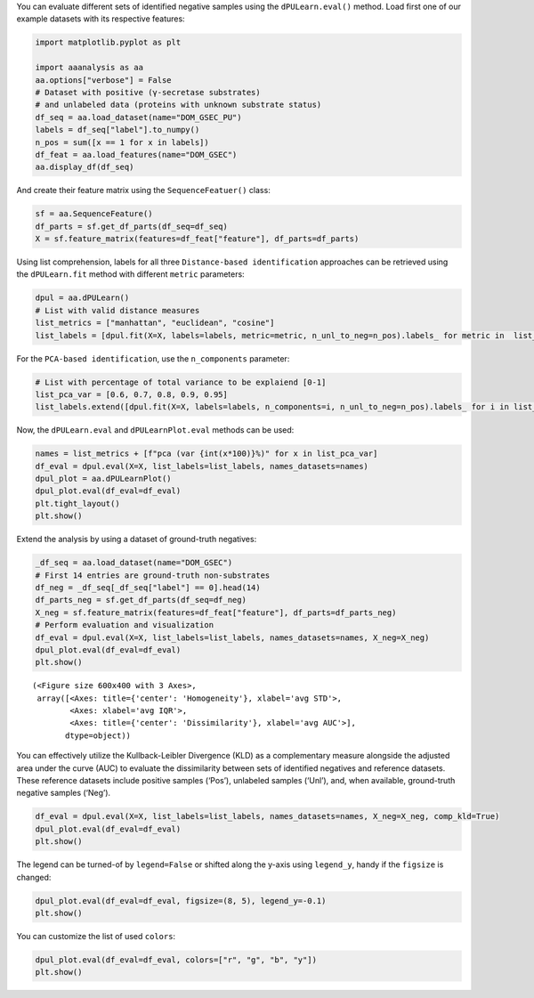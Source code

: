 You can evaluate different sets of identified negative samples using the
``dPULearn.eval()`` method. Load first one of our example datasets with
its respective features:

.. code:: ipython2

    import matplotlib.pyplot as plt
    
    import aaanalysis as aa
    aa.options["verbose"] = False
    # Dataset with positive (γ-secretase substrates)
    # and unlabeled data (proteins with unknown substrate status)
    df_seq = aa.load_dataset(name="DOM_GSEC_PU")
    labels = df_seq["label"].to_numpy()
    n_pos = sum([x == 1 for x in labels])
    df_feat = aa.load_features(name="DOM_GSEC")
    aa.display_df(df_seq)



.. raw:: html

    <style type="text/css">
    #T_926f8 thead th {
      background-color: white;
      color: black;
    }
    #T_926f8 tbody tr:nth-child(odd) {
      background-color: #f2f2f2;
    }
    #T_926f8 tbody tr:nth-child(even) {
      background-color: white;
    }
    #T_926f8 th {
      padding: 5px;
      white-space: nowrap;
    }
    #T_926f8  td {
      padding: 5px;
      white-space: nowrap;
    }
    #T_926f8 table {
      font-size: 12px;
    }
    </style>
    <table id="T_926f8" style='display:block; max-height: 300px; max-width: 100%; overflow-x: auto; overflow-y: auto;'>
      <thead>
        <tr>
          <th class="blank level0" >&nbsp;</th>
          <th id="T_926f8_level0_col0" class="col_heading level0 col0" >entry</th>
          <th id="T_926f8_level0_col1" class="col_heading level0 col1" >sequence</th>
          <th id="T_926f8_level0_col2" class="col_heading level0 col2" >label</th>
          <th id="T_926f8_level0_col3" class="col_heading level0 col3" >tmd_start</th>
          <th id="T_926f8_level0_col4" class="col_heading level0 col4" >tmd_stop</th>
          <th id="T_926f8_level0_col5" class="col_heading level0 col5" >jmd_n</th>
          <th id="T_926f8_level0_col6" class="col_heading level0 col6" >tmd</th>
          <th id="T_926f8_level0_col7" class="col_heading level0 col7" >jmd_c</th>
        </tr>
      </thead>
      <tbody>
        <tr>
          <th id="T_926f8_level0_row0" class="row_heading level0 row0" >1</th>
          <td id="T_926f8_row0_col0" class="data row0 col0" >P05067</td>
          <td id="T_926f8_row0_col1" class="data row0 col1" >MLPGLALLLLAA...NPTYKFFEQMQN</td>
          <td id="T_926f8_row0_col2" class="data row0 col2" >1</td>
          <td id="T_926f8_row0_col3" class="data row0 col3" >701</td>
          <td id="T_926f8_row0_col4" class="data row0 col4" >723</td>
          <td id="T_926f8_row0_col5" class="data row0 col5" >FAEDVGSNKG</td>
          <td id="T_926f8_row0_col6" class="data row0 col6" >AIIGLMVGGVVIATVIVITLVML</td>
          <td id="T_926f8_row0_col7" class="data row0 col7" >KKKQYTSIHH</td>
        </tr>
        <tr>
          <th id="T_926f8_level0_row1" class="row_heading level0 row1" >2</th>
          <td id="T_926f8_row1_col0" class="data row1 col0" >P14925</td>
          <td id="T_926f8_row1_col1" class="data row1 col1" >MAGRARSGLLLL...YSAPLPKPAPSS</td>
          <td id="T_926f8_row1_col2" class="data row1 col2" >1</td>
          <td id="T_926f8_row1_col3" class="data row1 col3" >868</td>
          <td id="T_926f8_row1_col4" class="data row1 col4" >890</td>
          <td id="T_926f8_row1_col5" class="data row1 col5" >KLSTEPGSGV</td>
          <td id="T_926f8_row1_col6" class="data row1 col6" >SVVLITTLLVIPVLVLLAIVMFI</td>
          <td id="T_926f8_row1_col7" class="data row1 col7" >RWKKSRAFGD</td>
        </tr>
        <tr>
          <th id="T_926f8_level0_row2" class="row_heading level0 row2" >3</th>
          <td id="T_926f8_row2_col0" class="data row2 col0" >P70180</td>
          <td id="T_926f8_row2_col1" class="data row2 col1" >MRSLLLFTFSAC...REDSIRSHFSVA</td>
          <td id="T_926f8_row2_col2" class="data row2 col2" >1</td>
          <td id="T_926f8_row2_col3" class="data row2 col3" >477</td>
          <td id="T_926f8_row2_col4" class="data row2 col4" >499</td>
          <td id="T_926f8_row2_col5" class="data row2 col5" >PCKSSGGLEE</td>
          <td id="T_926f8_row2_col6" class="data row2 col6" >SAVTGIVVGALLGAGLLMAFYFF</td>
          <td id="T_926f8_row2_col7" class="data row2 col7" >RKKYRITIER</td>
        </tr>
        <tr>
          <th id="T_926f8_level0_row3" class="row_heading level0 row3" >4</th>
          <td id="T_926f8_row3_col0" class="data row3 col0" >Q03157</td>
          <td id="T_926f8_row3_col1" class="data row3 col1" >MGPTSPAARGQG...ENPTYRFLEERP</td>
          <td id="T_926f8_row3_col2" class="data row3 col2" >1</td>
          <td id="T_926f8_row3_col3" class="data row3 col3" >585</td>
          <td id="T_926f8_row3_col4" class="data row3 col4" >607</td>
          <td id="T_926f8_row3_col5" class="data row3 col5" >APSGTGVSRE</td>
          <td id="T_926f8_row3_col6" class="data row3 col6" >ALSGLLIMGAGGGSLIVLSLLLL</td>
          <td id="T_926f8_row3_col7" class="data row3 col7" >RKKKPYGTIS</td>
        </tr>
        <tr>
          <th id="T_926f8_level0_row4" class="row_heading level0 row4" >5</th>
          <td id="T_926f8_row4_col0" class="data row4 col0" >Q06481</td>
          <td id="T_926f8_row4_col1" class="data row4 col1" >MAATGTAAAAAT...NPTYKYLEQMQI</td>
          <td id="T_926f8_row4_col2" class="data row4 col2" >1</td>
          <td id="T_926f8_row4_col3" class="data row4 col3" >694</td>
          <td id="T_926f8_row4_col4" class="data row4 col4" >716</td>
          <td id="T_926f8_row4_col5" class="data row4 col5" >LREDFSLSSS</td>
          <td id="T_926f8_row4_col6" class="data row4 col6" >ALIGLLVIAVAIATVIVISLVML</td>
          <td id="T_926f8_row4_col7" class="data row4 col7" >RKRQYGTISH</td>
        </tr>
        <tr>
          <th id="T_926f8_level0_row5" class="row_heading level0 row5" >6</th>
          <td id="T_926f8_row5_col0" class="data row5 col0" >P35613</td>
          <td id="T_926f8_row5_col1" class="data row5 col1" >MAAALFVLLGFA...DKGKNVRQRNSS</td>
          <td id="T_926f8_row5_col2" class="data row5 col2" >1</td>
          <td id="T_926f8_row5_col3" class="data row5 col3" >323</td>
          <td id="T_926f8_row5_col4" class="data row5 col4" >345</td>
          <td id="T_926f8_row5_col5" class="data row5 col5" >IITLRVRSHL</td>
          <td id="T_926f8_row5_col6" class="data row5 col6" >AALWPFLGIVAEVLVLVTIIFIY</td>
          <td id="T_926f8_row5_col7" class="data row5 col7" >EKRRKPEDVL</td>
        </tr>
        <tr>
          <th id="T_926f8_level0_row6" class="row_heading level0 row6" >7</th>
          <td id="T_926f8_row6_col0" class="data row6 col0" >P35070</td>
          <td id="T_926f8_row6_col1" class="data row6 col1" >MDRAARCSGASS...PINEDIEETNIA</td>
          <td id="T_926f8_row6_col2" class="data row6 col2" >1</td>
          <td id="T_926f8_row6_col3" class="data row6 col3" >119</td>
          <td id="T_926f8_row6_col4" class="data row6 col4" >141</td>
          <td id="T_926f8_row6_col5" class="data row6 col5" >LFYLRGDRGQ</td>
          <td id="T_926f8_row6_col6" class="data row6 col6" >ILVICLIAVMVVFIILVIGVCTC</td>
          <td id="T_926f8_row6_col7" class="data row6 col7" >CHPLRKRRKR</td>
        </tr>
        <tr>
          <th id="T_926f8_level0_row7" class="row_heading level0 row7" >8</th>
          <td id="T_926f8_row7_col0" class="data row7 col0" >P09803</td>
          <td id="T_926f8_row7_col1" class="data row7 col1" >MGARCRSFSALL...KLADMYGGGEDD</td>
          <td id="T_926f8_row7_col2" class="data row7 col2" >1</td>
          <td id="T_926f8_row7_col3" class="data row7 col3" >711</td>
          <td id="T_926f8_row7_col4" class="data row7 col4" >733</td>
          <td id="T_926f8_row7_col5" class="data row7 col5" >GIVAAGLQVP</td>
          <td id="T_926f8_row7_col6" class="data row7 col6" >AILGILGGILALLILILLLLLFL</td>
          <td id="T_926f8_row7_col7" class="data row7 col7" >RRRTVVKEPL</td>
        </tr>
        <tr>
          <th id="T_926f8_level0_row8" class="row_heading level0 row8" >9</th>
          <td id="T_926f8_row8_col0" class="data row8 col0" >P19022</td>
          <td id="T_926f8_row8_col1" class="data row8 col1" >MCRIAGALRTLL...KKLADMYGGGDD</td>
          <td id="T_926f8_row8_col2" class="data row8 col2" >1</td>
          <td id="T_926f8_row8_col3" class="data row8 col3" >724</td>
          <td id="T_926f8_row8_col4" class="data row8 col4" >746</td>
          <td id="T_926f8_row8_col5" class="data row8 col5" >RIVGAGLGTG</td>
          <td id="T_926f8_row8_col6" class="data row8 col6" >AIIAILLCIIILLILVLMFVVWM</td>
          <td id="T_926f8_row8_col7" class="data row8 col7" >KRRDKERQAK</td>
        </tr>
        <tr>
          <th id="T_926f8_level0_row9" class="row_heading level0 row9" >10</th>
          <td id="T_926f8_row9_col0" class="data row9 col0" >P16070</td>
          <td id="T_926f8_row9_col1" class="data row9 col1" >MDKFWWHAAWGL...RNLQNVDMKIGV</td>
          <td id="T_926f8_row9_col2" class="data row9 col2" >1</td>
          <td id="T_926f8_row9_col3" class="data row9 col3" >650</td>
          <td id="T_926f8_row9_col4" class="data row9 col4" >672</td>
          <td id="T_926f8_row9_col5" class="data row9 col5" >GPIRTPQIPE</td>
          <td id="T_926f8_row9_col6" class="data row9 col6" >WLIILASLLALALILAVCIAVNS</td>
          <td id="T_926f8_row9_col7" class="data row9 col7" >RRRCGQKKKL</td>
        </tr>
        <tr>
          <th id="T_926f8_level0_row10" class="row_heading level0 row10" >11</th>
          <td id="T_926f8_row10_col0" class="data row10 col0" >P09603</td>
          <td id="T_926f8_row10_col1" class="data row10 col1" >MTAPGAAGRCPP...LTQDDRQVELPV</td>
          <td id="T_926f8_row10_col2" class="data row10 col2" >1</td>
          <td id="T_926f8_row10_col3" class="data row10 col3" >496</td>
          <td id="T_926f8_row10_col4" class="data row10 col4" >518</td>
          <td id="T_926f8_row10_col5" class="data row10 col5" >EGSFSPQLQE</td>
          <td id="T_926f8_row10_col6" class="data row10 col6" >SVFHLLVPSVILVLLAVGGLLFY</td>
          <td id="T_926f8_row10_col7" class="data row10 col7" >RWRRRSHQEP</td>
        </tr>
        <tr>
          <th id="T_926f8_level0_row11" class="row_heading level0 row11" >12</th>
          <td id="T_926f8_row11_col0" class="data row11 col0" >O94985</td>
          <td id="T_926f8_row11_col1" class="data row11 col1" >MLRRPAPALAPA...QQLEWDDSTLSY</td>
          <td id="T_926f8_row11_col2" class="data row11 col2" >1</td>
          <td id="T_926f8_row11_col3" class="data row11 col3" >860</td>
          <td id="T_926f8_row11_col4" class="data row11 col4" >882</td>
          <td id="T_926f8_row11_col5" class="data row11 col5" >PHPFAVVPST</td>
          <td id="T_926f8_row11_col6" class="data row11 col6" >ATVVIVVCVSFLVFMIILGVFRI</td>
          <td id="T_926f8_row11_col7" class="data row11 col7" >RAAHRRTMRD</td>
        </tr>
        <tr>
          <th id="T_926f8_level0_row12" class="row_heading level0 row12" >13</th>
          <td id="T_926f8_row12_col0" class="data row12 col0" >Q9H4D0</td>
          <td id="T_926f8_row12_col1" class="data row12 col1" >MLPGRLCWVPLL...AQLEWDDSTLPY</td>
          <td id="T_926f8_row12_col2" class="data row12 col2" >1</td>
          <td id="T_926f8_row12_col3" class="data row12 col3" >831</td>
          <td id="T_926f8_row12_col4" class="data row12 col4" >853</td>
          <td id="T_926f8_row12_col5" class="data row12 col5" >SSIQHSSVVP</td>
          <td id="T_926f8_row12_col6" class="data row12 col6" >SIATVVIIISVCMLVFVVAMGVY</td>
          <td id="T_926f8_row12_col7" class="data row12 col7" >RVRIAHQHFI</td>
        </tr>
        <tr>
          <th id="T_926f8_level0_row13" class="row_heading level0 row13" >14</th>
          <td id="T_926f8_row13_col0" class="data row13 col0" >P78310</td>
          <td id="T_926f8_row13_col1" class="data row13 col1" >MALLLCFVLLCG...MIPAQSKDGSIV</td>
          <td id="T_926f8_row13_col2" class="data row13 col2" >1</td>
          <td id="T_926f8_row13_col3" class="data row13 col3" >236</td>
          <td id="T_926f8_row13_col4" class="data row13 col4" >258</td>
          <td id="T_926f8_row13_col5" class="data row13 col5" >RLNVVPPSNK</td>
          <td id="T_926f8_row13_col6" class="data row13 col6" >AGLIAGAIIGTLLALALIGLIIF</td>
          <td id="T_926f8_row13_col7" class="data row13 col7" >CCRKKRREEK</td>
        </tr>
        <tr>
          <th id="T_926f8_level0_row14" class="row_heading level0 row14" >15</th>
          <td id="T_926f8_row14_col0" class="data row14 col0" >D3ZZK3</td>
          <td id="T_926f8_row14_col1" class="data row14 col1" >MAGIFYFILFSF...QMQQMHGRMVPV</td>
          <td id="T_926f8_row14_col2" class="data row14 col2" >1</td>
          <td id="T_926f8_row14_col3" class="data row14 col3" >548</td>
          <td id="T_926f8_row14_col4" class="data row14 col4" >570</td>
          <td id="T_926f8_row14_col5" class="data row14 col5" >RIIGDGANST</td>
          <td id="T_926f8_row14_col6" class="data row14 col6" >VLLVSVSGSVVLVVILIAAFVIS</td>
          <td id="T_926f8_row14_col7" class="data row14 col7" >RRRSKYSQAK</td>
        </tr>
        <tr>
          <th id="T_926f8_level0_row15" class="row_heading level0 row15" >16</th>
          <td id="T_926f8_row15_col0" class="data row15 col0" >Q14118</td>
          <td id="T_926f8_row15_col1" class="data row15 col1" >MRMSVGLSLLLP...TPYRSPPPYVPP</td>
          <td id="T_926f8_row15_col2" class="data row15 col2" >1</td>
          <td id="T_926f8_row15_col3" class="data row15 col3" >753</td>
          <td id="T_926f8_row15_col4" class="data row15 col4" >775</td>
          <td id="T_926f8_row15_col5" class="data row15 col5" >KSSEDDVYLH</td>
          <td id="T_926f8_row15_col6" class="data row15 col6" >TVIPAVVVAAILLIAGIIAMICY</td>
          <td id="T_926f8_row15_col7" class="data row15 col7" >RKKRKGKLTL</td>
        </tr>
        <tr>
          <th id="T_926f8_level0_row16" class="row_heading level0 row16" >17</th>
          <td id="T_926f8_row16_col0" class="data row16 col0" >Q63155</td>
          <td id="T_926f8_row16_col1" class="data row16 col1" >MENSLGCVWVPK...MKQLNAITGSAF</td>
          <td id="T_926f8_row16_col2" class="data row16 col2" >1</td>
          <td id="T_926f8_row16_col3" class="data row16 col3" >1099</td>
          <td id="T_926f8_row16_col4" class="data row16 col4" >1121</td>
          <td id="T_926f8_row16_col5" class="data row16 col5" >SVTPQKNSNL</td>
          <td id="T_926f8_row16_col6" class="data row16 col6" >LVITVVTVGVLTVLVVVIVAVIC</td>
          <td id="T_926f8_row16_col7" class="data row16 col7" >TRRSSAQQRK</td>
        </tr>
        <tr>
          <th id="T_926f8_level0_row17" class="row_heading level0 row17" >18</th>
          <td id="T_926f8_row17_col0" class="data row17 col0" >Q61483</td>
          <td id="T_926f8_row17_col1" class="data row17 col1" >MGRRSALALAVV...AEKDECVIATEV</td>
          <td id="T_926f8_row17_col2" class="data row17 col2" >1</td>
          <td id="T_926f8_row17_col3" class="data row17 col3" >545</td>
          <td id="T_926f8_row17_col4" class="data row17 col4" >567</td>
          <td id="T_926f8_row17_col5" class="data row17 col5" >HMESQGGPFP</td>
          <td id="T_926f8_row17_col6" class="data row17 col6" >WVAVCAGVVLVLLLLLGCAAVVV</td>
          <td id="T_926f8_row17_col7" class="data row17 col7" >CVRLKLQKHQ</td>
        </tr>
        <tr>
          <th id="T_926f8_level0_row18" class="row_heading level0 row18" >19</th>
          <td id="T_926f8_row18_col0" class="data row18 col0" >Q9ERC8</td>
          <td id="T_926f8_row18_col1" class="data row18 col1" >MWILALSLFQSF...GNNPYAKSYTLV</td>
          <td id="T_926f8_row18_col2" class="data row18 col2" >1</td>
          <td id="T_926f8_row18_col3" class="data row18 col3" >1595</td>
          <td id="T_926f8_row18_col4" class="data row18 col4" >1617</td>
          <td id="T_926f8_row18_col5" class="data row18 col5" >EGLTTNEGLK</td>
          <td id="T_926f8_row18_col6" class="data row18 col6" >ILVTISCILVGVLLLFVLLLVVR</td>
          <td id="T_926f8_row18_col7" class="data row18 col7" >RRRREQRLKR</td>
        </tr>
        <tr>
          <th id="T_926f8_level0_row19" class="row_heading level0 row19" >20</th>
          <td id="T_926f8_row19_col0" class="data row19 col0" >P54763</td>
          <td id="T_926f8_row19_col1" class="data row19 col1" >MAVRRLGAALLL...RAQMNQIQSVEV</td>
          <td id="T_926f8_row19_col2" class="data row19 col2" >1</td>
          <td id="T_926f8_row19_col3" class="data row19 col3" >543</td>
          <td id="T_926f8_row19_col4" class="data row19 col4" >565</td>
          <td id="T_926f8_row19_col5" class="data row19 col5" >YQTSIKEKLP</td>
          <td id="T_926f8_row19_col6" class="data row19 col6" >LIVGSSAAGLVFLIAVVVIAIVC</td>
          <td id="T_926f8_row19_col7" class="data row19 col7" >NRRGFERADS</td>
        </tr>
        <tr>
          <th id="T_926f8_level0_row20" class="row_heading level0 row20" >21</th>
          <td id="T_926f8_row20_col0" class="data row20 col0" >Q15303</td>
          <td id="T_926f8_row20_col1" class="data row20 col1" >MKPATGLWVWVS...PPPPYRHRNTVV</td>
          <td id="T_926f8_row20_col2" class="data row20 col2" >1</td>
          <td id="T_926f8_row20_col3" class="data row20 col3" >653</td>
          <td id="T_926f8_row20_col4" class="data row20 col4" >675</td>
          <td id="T_926f8_row20_col5" class="data row20 col5" >TLPQHARTPL</td>
          <td id="T_926f8_row20_col6" class="data row20 col6" >IAAGVIGGLFILVIVGLTFAVYV</td>
          <td id="T_926f8_row20_col7" class="data row20 col7" >RRKSIKKKRA</td>
        </tr>
        <tr>
          <th id="T_926f8_level0_row21" class="row_heading level0 row21" >22</th>
          <td id="T_926f8_row21_col0" class="data row21 col0" >P16882</td>
          <td id="T_926f8_row21_col1" class="data row21 col1" >MDLCQVFLTLAL...YVSTDQLNKIMQ</td>
          <td id="T_926f8_row21_col2" class="data row21 col2" >1</td>
          <td id="T_926f8_row21_col3" class="data row21 col3" >274</td>
          <td id="T_926f8_row21_col4" class="data row21 col4" >296</td>
          <td id="T_926f8_row21_col5" class="data row21 col5" >ILEACEEDIQ</td>
          <td id="T_926f8_row21_col6" class="data row21 col6" >FPWFLIIIFGIFGVAVMLFVVIF</td>
          <td id="T_926f8_row21_col7" class="data row21 col7" >SKQQRIKMLI</td>
        </tr>
        <tr>
          <th id="T_926f8_level0_row22" class="row_heading level0 row22" >23</th>
          <td id="T_926f8_row22_col0" class="data row22 col0" >P04439</td>
          <td id="T_926f8_row22_col1" class="data row22 col1" >MAVMAPRTLLLL...QGSDVSLTACKV</td>
          <td id="T_926f8_row22_col2" class="data row22 col2" >1</td>
          <td id="T_926f8_row22_col3" class="data row22 col3" >308</td>
          <td id="T_926f8_row22_col4" class="data row22 col4" >330</td>
          <td id="T_926f8_row22_col5" class="data row22 col5" >WELSSQPTIP</td>
          <td id="T_926f8_row22_col6" class="data row22 col6" >IVGIIAGLVLLGAVITGAVVAAV</td>
          <td id="T_926f8_row22_col7" class="data row22 col7" >MWRRKSSDRK</td>
        </tr>
        <tr>
          <th id="T_926f8_level0_row23" class="row_heading level0 row23" >24</th>
          <td id="T_926f8_row23_col0" class="data row23 col0" >P08069</td>
          <td id="T_926f8_row23_col1" class="data row23 col1" >MKSGSGGGSPTS...ERALPLPQSSTC</td>
          <td id="T_926f8_row23_col2" class="data row23 col2" >1</td>
          <td id="T_926f8_row23_col3" class="data row23 col3" >936</td>
          <td id="T_926f8_row23_col4" class="data row23 col4" >958</td>
          <td id="T_926f8_row23_col5" class="data row23 col5" >AKTGYENFIH</td>
          <td id="T_926f8_row23_col6" class="data row23 col6" >LIIALPVAVLLIVGGLVIMLYVF</td>
          <td id="T_926f8_row23_col7" class="data row23 col7" >HRKRNNSRLG</td>
        </tr>
        <tr>
          <th id="T_926f8_level0_row24" class="row_heading level0 row24" >25</th>
          <td id="T_926f8_row24_col0" class="data row24 col0" >P27930</td>
          <td id="T_926f8_row24_col1" class="data row24 col1" >MLRLYVLVMGVS...WPHHQDFQSYPK</td>
          <td id="T_926f8_row24_col2" class="data row24 col2" >1</td>
          <td id="T_926f8_row24_col3" class="data row24 col3" >347</td>
          <td id="T_926f8_row24_col4" class="data row24 col4" >369</td>
          <td id="T_926f8_row24_col5" class="data row24 col5" >LRTTVKEASS</td>
          <td id="T_926f8_row24_col6" class="data row24 col6" >TFSWGIVLAPLSLAFLVLGGIWM</td>
          <td id="T_926f8_row24_col7" class="data row24 col7" >HRRCKHRTGK</td>
        </tr>
        <tr>
          <th id="T_926f8_level0_row25" class="row_heading level0 row25" >26</th>
          <td id="T_926f8_row25_col0" class="data row25 col0" >Q9Y219</td>
          <td id="T_926f8_row25_col1" class="data row25 col1" >MRAQGRGRLPRR...RSINEARYAGKE</td>
          <td id="T_926f8_row25_col2" class="data row25 col2" >1</td>
          <td id="T_926f8_row25_col3" class="data row25 col3" >1083</td>
          <td id="T_926f8_row25_col4" class="data row25 col4" >1105</td>
          <td id="T_926f8_row25_col5" class="data row25 col5" >VVTGGSSTGL</td>
          <td id="T_926f8_row25_col6" class="data row25 col6" >LVPVLCGAFSVLWLACVVLCVWW</td>
          <td id="T_926f8_row25_col7" class="data row25 col7" >TRKRRKERER</td>
        </tr>
        <tr>
          <th id="T_926f8_level0_row26" class="row_heading level0 row26" >27</th>
          <td id="T_926f8_row26_col0" class="data row26 col0" >P15382</td>
          <td id="T_926f8_row26_col1" class="data row26 col1" >MILSNTTAVTPF...PNTHLPETKPSP</td>
          <td id="T_926f8_row26_col2" class="data row26 col2" >1</td>
          <td id="T_926f8_row26_col3" class="data row26 col3" >44</td>
          <td id="T_926f8_row26_col4" class="data row26 col4" >66</td>
          <td id="T_926f8_row26_col5" class="data row26 col5" >SPRSSDGKLE</td>
          <td id="T_926f8_row26_col6" class="data row26 col6" >ALYVLMVLGFFGFFTLGIMLSYI</td>
          <td id="T_926f8_row26_col7" class="data row26 col7" >RSKKLEHSND</td>
        </tr>
        <tr>
          <th id="T_926f8_level0_row27" class="row_heading level0 row27" >28</th>
          <td id="T_926f8_row27_col0" class="data row27 col0" >Q9Y6J6</td>
          <td id="T_926f8_row27_col1" class="data row27 col1" >MSTLSNFTQTLE...ENIGAAGFKMSP</td>
          <td id="T_926f8_row27_col2" class="data row27 col2" >1</td>
          <td id="T_926f8_row27_col3" class="data row27 col3" >47</td>
          <td id="T_926f8_row27_col4" class="data row27 col4" >69</td>
          <td id="T_926f8_row27_col5" class="data row27 col5" >LQAKVDAENF</td>
          <td id="T_926f8_row27_col6" class="data row27 col6" >YYVILYLMVMIGMFSFIIVAILV</td>
          <td id="T_926f8_row27_col7" class="data row27 col7" >STVKSKRREH</td>
        </tr>
        <tr>
          <th id="T_926f8_level0_row28" class="row_heading level0 row28" >29</th>
          <td id="T_926f8_row28_col0" class="data row28 col0" >P11627</td>
          <td id="T_926f8_row28_col1" class="data row28 col1" >MVVMLRYVWPLL...ATSPINPAVALE</td>
          <td id="T_926f8_row28_col2" class="data row28 col2" >1</td>
          <td id="T_926f8_row28_col3" class="data row28 col3" >1124</td>
          <td id="T_926f8_row28_col4" class="data row28 col4" >1146</td>
          <td id="T_926f8_row28_col5" class="data row28 col5" >VSTTGSFASE</td>
          <td id="T_926f8_row28_col6" class="data row28 col6" >GWFIAFVSAIILLLLILLILCFI</td>
          <td id="T_926f8_row28_col7" class="data row28 col7" >KRSKGGKYSV</td>
        </tr>
        <tr>
          <th id="T_926f8_level0_row29" class="row_heading level0 row29" >30</th>
          <td id="T_926f8_row29_col0" class="data row29 col0" >P01130</td>
          <td id="T_926f8_row29_col1" class="data row29 col1" >MGPWGWKLRWTV...SRQMVSLEDDVA</td>
          <td id="T_926f8_row29_col2" class="data row29 col2" >1</td>
          <td id="T_926f8_row29_col3" class="data row29 col3" >787</td>
          <td id="T_926f8_row29_col4" class="data row29 col4" >809</td>
          <td id="T_926f8_row29_col5" class="data row29 col5" >GRGNEKKPSS</td>
          <td id="T_926f8_row29_col6" class="data row29 col6" >VRALSIVLPIVLLVFLCLGVFLL</td>
          <td id="T_926f8_row29_col7" class="data row29 col7" >WKNWRLKNIN</td>
        </tr>
        <tr>
          <th id="T_926f8_level0_row30" class="row_heading level0 row30" >31</th>
          <td id="T_926f8_row30_col0" class="data row30 col0" >P16150</td>
          <td id="T_926f8_row30_col1" class="data row30 col1" >MATLLLLLGVLV...PDEPEGGDGAAP</td>
          <td id="T_926f8_row30_col2" class="data row30 col2" >1</td>
          <td id="T_926f8_row30_col3" class="data row30 col3" >255</td>
          <td id="T_926f8_row30_col4" class="data row30 col4" >277</td>
          <td id="T_926f8_row30_col5" class="data row30 col5" >FRNPDENSRG</td>
          <td id="T_926f8_row30_col6" class="data row30 col6" >MLPVAVLVALLAVIVLVALLLLW</td>
          <td id="T_926f8_row30_col7" class="data row30 col7" >RRRQKRRTGA</td>
        </tr>
        <tr>
          <th id="T_926f8_level0_row31" class="row_heading level0 row31" >32</th>
          <td id="T_926f8_row31_col0" class="data row31 col0" >P0CC10</td>
          <td id="T_926f8_row31_col1" class="data row31 col1" >MAQAHIQGSPCP...SGSKENVQETQI</td>
          <td id="T_926f8_row31_col2" class="data row31 col2" >1</td>
          <td id="T_926f8_row31_col3" class="data row31 col3" >573</td>
          <td id="T_926f8_row31_col4" class="data row31 col4" >595</td>
          <td id="T_926f8_row31_col5" class="data row31 col5" >LKDLDDVMKT</td>
          <td id="T_926f8_row31_col6" class="data row31 col6" >TKIIIGCFVAITFMAAVMLVAFY</td>
          <td id="T_926f8_row31_col7" class="data row31 col7" >KLRKQHQLHK</td>
        </tr>
        <tr>
          <th id="T_926f8_level0_row32" class="row_heading level0 row32" >33</th>
          <td id="T_926f8_row32_col0" class="data row32 col0" >Q07954</td>
          <td id="T_926f8_row32_col1" class="data row32 col1" >MLTPPLLLLLPL...RGPEDEIGDPLA</td>
          <td id="T_926f8_row32_col2" class="data row32 col2" >1</td>
          <td id="T_926f8_row32_col3" class="data row32 col3" >4421</td>
          <td id="T_926f8_row32_col4" class="data row32 col4" >4443</td>
          <td id="T_926f8_row32_col5" class="data row32 col5" >HVFSQQQPGH</td>
          <td id="T_926f8_row32_col6" class="data row32 col6" >IASILIPLLLLLLLVLVAGVVFW</td>
          <td id="T_926f8_row32_col7" class="data row32 col7" >YKRRVQGAKG</td>
        </tr>
        <tr>
          <th id="T_926f8_level0_row33" class="row_heading level0 row33" >34</th>
          <td id="T_926f8_row33_col0" class="data row33 col0" >O75581</td>
          <td id="T_926f8_row33_col1" class="data row33 col1" >MGAVLRSLLACS...YPPPPSPCTDSS</td>
          <td id="T_926f8_row33_col2" class="data row33 col2" >1</td>
          <td id="T_926f8_row33_col3" class="data row33 col3" >1371</td>
          <td id="T_926f8_row33_col4" class="data row33 col4" >1393</td>
          <td id="T_926f8_row33_col5" class="data row33 col5" >YPTEEPAPQA</td>
          <td id="T_926f8_row33_col6" class="data row33 col6" >TNTVGSVIGVIVTIFVSGTVYFI</td>
          <td id="T_926f8_row33_col7" class="data row33 col7" >CQRMLCPRMK</td>
        </tr>
        <tr>
          <th id="T_926f8_level0_row34" class="row_heading level0 row34" >35</th>
          <td id="T_926f8_row34_col0" class="data row34 col0" >Q924X6</td>
          <td id="T_926f8_row34_col1" class="data row34 col1" >MGRPELGALRPL...RVALSLEDDGLP</td>
          <td id="T_926f8_row34_col2" class="data row34 col2" >1</td>
          <td id="T_926f8_row34_col3" class="data row34 col3" >859</td>
          <td id="T_926f8_row34_col4" class="data row34 col4" >881</td>
          <td id="T_926f8_row34_col5" class="data row34 col5" >GSQMGSTVTA</td>
          <td id="T_926f8_row34_col6" class="data row34 col6" >AVIGVIVPIVVIALLCMSGYLIW</td>
          <td id="T_926f8_row34_col7" class="data row34 col7" >RNWKRKNTKS</td>
        </tr>
        <tr>
          <th id="T_926f8_level0_row35" class="row_heading level0 row35" >36</th>
          <td id="T_926f8_row35_col0" class="data row35 col0" >Q12866</td>
          <td id="T_926f8_row35_col1" class="data row35 col1" >MGPAPLPLLLGL...ADDSSEGSEVLM</td>
          <td id="T_926f8_row35_col2" class="data row35 col2" >1</td>
          <td id="T_926f8_row35_col3" class="data row35 col3" >502</td>
          <td id="T_926f8_row35_col4" class="data row35 col4" >524</td>
          <td id="T_926f8_row35_col5" class="data row35 col5" >STPAPGNADP</td>
          <td id="T_926f8_row35_col6" class="data row35 col6" >VLIIFGCFCGFILIGLILYISLA</td>
          <td id="T_926f8_row35_col7" class="data row35 col7" >IRKRVQETKF</td>
        </tr>
        <tr>
          <th id="T_926f8_level0_row36" class="row_heading level0 row36" >37</th>
          <td id="T_926f8_row36_col0" class="data row36 col0" >P08581</td>
          <td id="T_926f8_row36_col1" class="data row36 col1" >MKAPAVLAPGIL...VDTRPASFWETS</td>
          <td id="T_926f8_row36_col2" class="data row36 col2" >1</td>
          <td id="T_926f8_row36_col3" class="data row36 col3" >933</td>
          <td id="T_926f8_row36_col4" class="data row36 col4" >955</td>
          <td id="T_926f8_row36_col5" class="data row36 col5" >VIVQPDQNFT</td>
          <td id="T_926f8_row36_col6" class="data row36 col6" >GLIAGVVSISTALLLLLGFFLWL</td>
          <td id="T_926f8_row36_col7" class="data row36 col7" >KKRKQIKDLG</td>
        </tr>
        <tr>
          <th id="T_926f8_level0_row37" class="row_heading level0 row37" >38</th>
          <td id="T_926f8_row37_col0" class="data row37 col0" >P15941</td>
          <td id="T_926f8_row37_col1" class="data row37 col1" >MTPGTQSPFFLL...TNPAVAATSANL</td>
          <td id="T_926f8_row37_col2" class="data row37 col2" >1</td>
          <td id="T_926f8_row37_col3" class="data row37 col3" >1159</td>
          <td id="T_926f8_row37_col4" class="data row37 col4" >1181</td>
          <td id="T_926f8_row37_col5" class="data row37 col5" >SAQSGAGVPG</td>
          <td id="T_926f8_row37_col6" class="data row37 col6" >WGIALLVLVCVLVALAIVYLIAL</td>
          <td id="T_926f8_row37_col7" class="data row37 col7" >AVCQCRRKNY</td>
        </tr>
        <tr>
          <th id="T_926f8_level0_row38" class="row_heading level0 row38" >39</th>
          <td id="T_926f8_row38_col0" class="data row38 col0" >Q9JKF6</td>
          <td id="T_926f8_row38_col1" class="data row38 col1" >MARMGLAGAAGR...DGSFISKKEWYV</td>
          <td id="T_926f8_row38_col2" class="data row38 col2" >1</td>
          <td id="T_926f8_row38_col3" class="data row38 col3" >355</td>
          <td id="T_926f8_row38_col4" class="data row38 col4" >377</td>
          <td id="T_926f8_row38_col5" class="data row38 col5" >GRRAGQMPTA</td>
          <td id="T_926f8_row38_col6" class="data row38 col6" >IIGGVAGSVLLVLIVVGGIIVAL</td>
          <td id="T_926f8_row38_col7" class="data row38 col7" >RRRRHTFKGD</td>
        </tr>
        <tr>
          <th id="T_926f8_level0_row39" class="row_heading level0 row39" >40</th>
          <td id="T_926f8_row39_col0" class="data row39 col0" >Q62765</td>
          <td id="T_926f8_row39_col1" class="data row39 col1" >MALPRCMWPNYV...HPHPHSHSTTRV</td>
          <td id="T_926f8_row39_col2" class="data row39 col2" >1</td>
          <td id="T_926f8_row39_col3" class="data row39 col3" >697</td>
          <td id="T_926f8_row39_col4" class="data row39 col4" >719</td>
          <td id="T_926f8_row39_col5" class="data row39 col5" >VDQRDYSTEL</td>
          <td id="T_926f8_row39_col6" class="data row39 col6" >SVTIAVGASLLFLNILAFAALYY</td>
          <td id="T_926f8_row39_col7" class="data row39 col7" >KKDKRRHDVH</td>
        </tr>
        <tr>
          <th id="T_926f8_level0_row40" class="row_heading level0 row40" >41</th>
          <td id="T_926f8_row40_col0" class="data row40 col0" >O35516</td>
          <td id="T_926f8_row40_col1" class="data row40 col1" >MPALRPAALRAL...SEPPHSNMQVYA</td>
          <td id="T_926f8_row40_col2" class="data row40 col2" >1</td>
          <td id="T_926f8_row40_col3" class="data row40 col3" >1680</td>
          <td id="T_926f8_row40_col4" class="data row40 col4" >1702</td>
          <td id="T_926f8_row40_col5" class="data row40 col5" >SELESPRNAQ</td>
          <td id="T_926f8_row40_col6" class="data row40 col6" >LLYLLAVAVVIILFFILLGVIMA</td>
          <td id="T_926f8_row40_col7" class="data row40 col7" >KRKRKHGFLW</td>
        </tr>
        <tr>
          <th id="T_926f8_level0_row41" class="row_heading level0 row41" >42</th>
          <td id="T_926f8_row41_col0" class="data row41 col0" >Q61982</td>
          <td id="T_926f8_row41_col1" class="data row41 col1" >MGLGARGRRRRR...QPEVTPKRQVMA</td>
          <td id="T_926f8_row41_col2" class="data row41 col2" >1</td>
          <td id="T_926f8_row41_col3" class="data row41 col3" >1644</td>
          <td id="T_926f8_row41_col4" class="data row41 col4" >1666</td>
          <td id="T_926f8_row41_col5" class="data row41 col5" >PLEAPEQSVP</td>
          <td id="T_926f8_row41_col6" class="data row41 col6" >LLPLLVAGAVFLLIIFILGVMVA</td>
          <td id="T_926f8_row41_col7" class="data row41 col7" >RRKREHSTLW</td>
        </tr>
        <tr>
          <th id="T_926f8_level0_row42" class="row_heading level0 row42" >43</th>
          <td id="T_926f8_row42_col0" class="data row42 col0" >P31695</td>
          <td id="T_926f8_row42_col1" class="data row42 col1" >MQPQLLLLLLLP...EIPLNSVVRNLN</td>
          <td id="T_926f8_row42_col2" class="data row42 col2" >1</td>
          <td id="T_926f8_row42_col3" class="data row42 col3" >1441</td>
          <td id="T_926f8_row42_col4" class="data row42 col4" >1463</td>
          <td id="T_926f8_row42_col5" class="data row42 col5" >QAGTRPSANQ</td>
          <td id="T_926f8_row42_col6" class="data row42 col6" >LPWPILCSPVVGVLLLALGALLV</td>
          <td id="T_926f8_row42_col7" class="data row42 col7" >LQLIRRRRRE</td>
        </tr>
        <tr>
          <th id="T_926f8_level0_row43" class="row_heading level0 row43" >44</th>
          <td id="T_926f8_row43_col0" class="data row43 col0" >Q8CJ26</td>
          <td id="T_926f8_row43_col1" class="data row43 col1" >MLYNVSKGVVYS...VLSSPAESSSVV</td>
          <td id="T_926f8_row43_col2" class="data row43 col2" >1</td>
          <td id="T_926f8_row43_col3" class="data row43 col3" >52</td>
          <td id="T_926f8_row43_col4" class="data row43 col4" >74</td>
          <td id="T_926f8_row43_col5" class="data row43 col5" >FPPEPPGASS</td>
          <td id="T_926f8_row43_col6" class="data row43 col6" >NIIPVYCALLATVILGLLAYVAF</td>
          <td id="T_926f8_row43_col7" class="data row43 col7" >KCWRSHKQRQ</td>
        </tr>
        <tr>
          <th id="T_926f8_level0_row44" class="row_heading level0 row44" >45</th>
          <td id="T_926f8_row44_col0" class="data row44 col0" >Q63373</td>
          <td id="T_926f8_row44_col1" class="data row44 col1" >MYQRMLRCGAEL...KNKKNKDKEYYV</td>
          <td id="T_926f8_row44_col2" class="data row44 col2" >1</td>
          <td id="T_926f8_row44_col3" class="data row44 col3" >392</td>
          <td id="T_926f8_row44_col4" class="data row44 col4" >414</td>
          <td id="T_926f8_row44_col5" class="data row44 col5" >AEVIRESSST</td>
          <td id="T_926f8_row44_col6" class="data row44 col6" >TGMVVGIVAAAALCILILLYAMY</td>
          <td id="T_926f8_row44_col7" class="data row44 col7" >KYRNRDEGSY</td>
        </tr>
        <tr>
          <th id="T_926f8_level0_row45" class="row_heading level0 row45" >46</th>
          <td id="T_926f8_row45_col0" class="data row45 col0" >P15209</td>
          <td id="T_926f8_row45_col1" class="data row45 col1" >MSPWLKWHGPAM...AKASPVYLDILG</td>
          <td id="T_926f8_row45_col2" class="data row45 col2" >1</td>
          <td id="T_926f8_row45_col3" class="data row45 col3" >431</td>
          <td id="T_926f8_row45_col4" class="data row45 col4" >453</td>
          <td id="T_926f8_row45_col5" class="data row45 col5" >VADQSNREHL</td>
          <td id="T_926f8_row45_col6" class="data row45 col6" >SVYAVVVIASVVGFCLLVMLLLL</td>
          <td id="T_926f8_row45_col7" class="data row45 col7" >KLARHSKFGM</td>
        </tr>
        <tr>
          <th id="T_926f8_level0_row46" class="row_heading level0 row46" >47</th>
          <td id="T_926f8_row46_col0" class="data row46 col0" >Q86YL7</td>
          <td id="T_926f8_row46_col1" class="data row46 col1" >MWKVSALLFVLG...VVMRKMSGRYSP</td>
          <td id="T_926f8_row46_col2" class="data row46 col2" >1</td>
          <td id="T_926f8_row46_col3" class="data row46 col3" >130</td>
          <td id="T_926f8_row46_col4" class="data row46 col4" >152</td>
          <td id="T_926f8_row46_col5" class="data row46 col5" >TVEKDGLSTV</td>
          <td id="T_926f8_row46_col6" class="data row46 col6" >TLVGIIVGVLLAIGFIGAIIVVV</td>
          <td id="T_926f8_row46_col7" class="data row46 col7" >MRKMSGRYSP</td>
        </tr>
        <tr>
          <th id="T_926f8_level0_row47" class="row_heading level0 row47" >48</th>
          <td id="T_926f8_row47_col0" class="data row47 col0" >Q13308</td>
          <td id="T_926f8_row47_col1" class="data row47 col1" >MGAARGSPARPR...SALGDSTVDSKP</td>
          <td id="T_926f8_row47_col2" class="data row47 col2" >1</td>
          <td id="T_926f8_row47_col3" class="data row47 col3" >704</td>
          <td id="T_926f8_row47_col4" class="data row47 col4" >726</td>
          <td id="T_926f8_row47_col5" class="data row47 col5" >GSPPPYKMIQ</td>
          <td id="T_926f8_row47_col6" class="data row47 col6" >TIGLSVGAAVAYIIAVLGLMFYC</td>
          <td id="T_926f8_row47_col7" class="data row47 col7" >KKRCKAKRLQ</td>
        </tr>
        <tr>
          <th id="T_926f8_level0_row48" class="row_heading level0 row48" >49</th>
          <td id="T_926f8_row48_col0" class="data row48 col0" >P10586</td>
          <td id="T_926f8_row48_col1" class="data row48 col1" >MAPEPAPGRTMV...LEYLGSFDHYAT</td>
          <td id="T_926f8_row48_col2" class="data row48 col2" >1</td>
          <td id="T_926f8_row48_col3" class="data row48 col3" >1262</td>
          <td id="T_926f8_row48_col4" class="data row48 col4" >1284</td>
          <td id="T_926f8_row48_col5" class="data row48 col5" >PAQQQEEPEM</td>
          <td id="T_926f8_row48_col6" class="data row48 col6" >LWVTGPVLAVILIILIVIAILLF</td>
          <td id="T_926f8_row48_col7" class="data row48 col7" >KRKRTHSPSS</td>
        </tr>
        <tr>
          <th id="T_926f8_level0_row49" class="row_heading level0 row49" >50</th>
          <td id="T_926f8_row49_col0" class="data row49 col0" >P28828</td>
          <td id="T_926f8_row49_col1" class="data row49 col1" >MRTLGTCLVTLA...CYEVALEYLNSG</td>
          <td id="T_926f8_row49_col2" class="data row49 col2" >1</td>
          <td id="T_926f8_row49_col3" class="data row49 col3" >743</td>
          <td id="T_926f8_row49_col4" class="data row49 col4" >764</td>
          <td id="T_926f8_row49_col5" class="data row49 col5" >PEKQTDHTVK</td>
          <td id="T_926f8_row49_col6" class="data row49 col6" >IAGVIAGILLFVIIFLGVVLVM</td>
          <td id="T_926f8_row49_col7" class="data row49 col7" >KKRKLAKKRK</td>
        </tr>
        <tr>
          <th id="T_926f8_level0_row50" class="row_heading level0 row50" >51</th>
          <td id="T_926f8_row50_col0" class="data row50 col0" >Q7M729</td>
          <td id="T_926f8_row50_col1" class="data row50 col1" >MSRAGNRGNTQA...GSKAEEKPPTKV</td>
          <td id="T_926f8_row50_col2" class="data row50 col2" >1</td>
          <td id="T_926f8_row50_col3" class="data row50 col3" >161</td>
          <td id="T_926f8_row50_col4" class="data row50 col4" >183</td>
          <td id="T_926f8_row50_col5" class="data row50 col5" >VVDKLEKVDN</td>
          <td id="T_926f8_row50_col6" class="data row50 col6" >TVTLIILAVVGGVIGLLVCILLL</td>
          <td id="T_926f8_row50_col7" class="data row50 col7" >KKLITFILKK</td>
        </tr>
        <tr>
          <th id="T_926f8_level0_row51" class="row_heading level0 row51" >52</th>
          <td id="T_926f8_row51_col0" class="data row51 col0" >O75056</td>
          <td id="T_926f8_row51_col1" class="data row51 col1" >MKPGPPHRAGAA...YQKPDKQEEFYA</td>
          <td id="T_926f8_row51_col2" class="data row51 col2" >1</td>
          <td id="T_926f8_row51_col3" class="data row51 col3" >387</td>
          <td id="T_926f8_row51_col4" class="data row51 col4" >409</td>
          <td id="T_926f8_row51_col5" class="data row51 col5" >KSILERKEVL</td>
          <td id="T_926f8_row51_col6" class="data row51 col6" >VAVIVGGVVGALFAAFLVTLLIY</td>
          <td id="T_926f8_row51_col7" class="data row51 col7" >RMKKKDEGSY</td>
        </tr>
        <tr>
          <th id="T_926f8_level0_row52" class="row_heading level0 row52" >53</th>
          <td id="T_926f8_row52_col0" class="data row52 col0" >P78324</td>
          <td id="T_926f8_row52_col1" class="data row52 col1" >MEPAGPAPGRLG...FSEYASVQVPRK</td>
          <td id="T_926f8_row52_col2" class="data row52 col2" >1</td>
          <td id="T_926f8_row52_col3" class="data row52 col3" >372</td>
          <td id="T_926f8_row52_col4" class="data row52 col4" >394</td>
          <td id="T_926f8_row52_col5" class="data row52 col5" >AENTGSNERN</td>
          <td id="T_926f8_row52_col6" class="data row52 col6" >IYIVVGVVCTLLVALLMAALYLV</td>
          <td id="T_926f8_row52_col7" class="data row52 col7" >RIRQKKAQGS</td>
        </tr>
        <tr>
          <th id="T_926f8_level0_row53" class="row_heading level0 row53" >54</th>
          <td id="T_926f8_row53_col0" class="data row53 col0" >Q92673</td>
          <td id="T_926f8_row53_col1" class="data row53 col1" >MATRSSRRESRL...TGFSDDVPMVIA</td>
          <td id="T_926f8_row53_col2" class="data row53 col2" >1</td>
          <td id="T_926f8_row53_col3" class="data row53 col3" >2136</td>
          <td id="T_926f8_row53_col4" class="data row53 col4" >2158</td>
          <td id="T_926f8_row53_col5" class="data row53 col5" >SATQAARSTD</td>
          <td id="T_926f8_row53_col6" class="data row53 col6" >VAAVVVPILFLILLSLGVGFAIL</td>
          <td id="T_926f8_row53_col7" class="data row53 col7" >YTKHRRLQSS</td>
        </tr>
        <tr>
          <th id="T_926f8_level0_row54" class="row_heading level0 row54" >55</th>
          <td id="T_926f8_row54_col0" class="data row54 col0" >Q99523</td>
          <td id="T_926f8_row54_col1" class="data row54 col1" >MERPWGAADGLS...GYHDDSDEDLLE</td>
          <td id="T_926f8_row54_col2" class="data row54 col2" >1</td>
          <td id="T_926f8_row54_col3" class="data row54 col3" >756</td>
          <td id="T_926f8_row54_col4" class="data row54 col4" >778</td>
          <td id="T_926f8_row54_col5" class="data row54 col5" >SPEKQNSKSN</td>
          <td id="T_926f8_row54_col6" class="data row54 col6" >SVPIILAIVGLMLVTVVAGVLIV</td>
          <td id="T_926f8_row54_col7" class="data row54 col7" >KKYVCGGRFL</td>
        </tr>
        <tr>
          <th id="T_926f8_level0_row55" class="row_heading level0 row55" >56</th>
          <td id="T_926f8_row55_col0" class="data row55 col0" >Q8BGV3</td>
          <td id="T_926f8_row55_col1" class="data row55 col1" >MARGLDLAPLLL...KELGEMRSEPSL</td>
          <td id="T_926f8_row55_col2" class="data row55 col2" >1</td>
          <td id="T_926f8_row55_col3" class="data row55 col3" >269</td>
          <td id="T_926f8_row55_col4" class="data row55 col4" >291</td>
          <td id="T_926f8_row55_col5" class="data row55 col5" >PPQFSMKRLT</td>
          <td id="T_926f8_row55_col6" class="data row55 col6" >AGVIAVIAVVSVAVVAGVVVLVV</td>
          <td id="T_926f8_row55_col7" class="data row55 col7" >TKRRKSGKYK</td>
        </tr>
        <tr>
          <th id="T_926f8_level0_row56" class="row_heading level0 row56" >57</th>
          <td id="T_926f8_row56_col0" class="data row56 col0" >P35590</td>
          <td id="T_926f8_row56_col1" class="data row56 col1" >MVWRVPPFLLPI...TYAGIDATAEEA</td>
          <td id="T_926f8_row56_col2" class="data row56 col2" >1</td>
          <td id="T_926f8_row56_col3" class="data row56 col3" >764</td>
          <td id="T_926f8_row56_col4" class="data row56 col4" >786</td>
          <td id="T_926f8_row56_col5" class="data row56 col5" >EEGLDQQLIL</td>
          <td id="T_926f8_row56_col6" class="data row56 col6" >AVVGSVSATCLTILAALLTLVCI</td>
          <td id="T_926f8_row56_col7" class="data row56 col7" >RRSCLHRRRT</td>
        </tr>
        <tr>
          <th id="T_926f8_level0_row57" class="row_heading level0 row57" >58</th>
          <td id="T_926f8_row57_col0" class="data row57 col0" >P08138</td>
          <td id="T_926f8_row57_col1" class="data row57 col1" >MGAGATGRAMDG...SLCSESTATSPV</td>
          <td id="T_926f8_row57_col2" class="data row57 col2" >1</td>
          <td id="T_926f8_row57_col3" class="data row57 col3" >250</td>
          <td id="T_926f8_row57_col4" class="data row57 col4" >272</td>
          <td id="T_926f8_row57_col5" class="data row57 col5" >QPVVTRGTTD</td>
          <td id="T_926f8_row57_col6" class="data row57 col6" >NLIPVYCSILAAVVVGLVAYIAF</td>
          <td id="T_926f8_row57_col7" class="data row57 col7" >KRWNSCKQNK</td>
        </tr>
        <tr>
          <th id="T_926f8_level0_row58" class="row_heading level0 row58" >59</th>
          <td id="T_926f8_row58_col0" class="data row58 col0" >Q02223</td>
          <td id="T_926f8_row58_col1" class="data row58 col1" >MLQMAGQCSQNE...SATEIEKSISAR</td>
          <td id="T_926f8_row58_col2" class="data row58 col2" >1</td>
          <td id="T_926f8_row58_col3" class="data row58 col3" >54</td>
          <td id="T_926f8_row58_col4" class="data row58 col4" >76</td>
          <td id="T_926f8_row58_col5" class="data row58 col5" >SVTNSVKGTN</td>
          <td id="T_926f8_row58_col6" class="data row58 col6" >AILWTCLGLSLIISLAVFVLMFL</td>
          <td id="T_926f8_row58_col7" class="data row58 col7" >LRKINSEPLK</td>
        </tr>
        <tr>
          <th id="T_926f8_level0_row59" class="row_heading level0 row59" >60</th>
          <td id="T_926f8_row59_col0" class="data row59 col0" >P19438</td>
          <td id="T_926f8_row59_col1" class="data row59 col1" >MGLSTVPDLLLP...PAALPPAPSLLR</td>
          <td id="T_926f8_row59_col2" class="data row59 col2" >1</td>
          <td id="T_926f8_row59_col3" class="data row59 col3" >212</td>
          <td id="T_926f8_row59_col4" class="data row59 col4" >234</td>
          <td id="T_926f8_row59_col5" class="data row59 col5" >VKGTEDSGTT</td>
          <td id="T_926f8_row59_col6" class="data row59 col6" >VLLPLVIFFGLCLLSLLFIGLMY</td>
          <td id="T_926f8_row59_col7" class="data row59 col7" >RYQRWKSKLY</td>
        </tr>
        <tr>
          <th id="T_926f8_level0_row60" class="row_heading level0 row60" >61</th>
          <td id="T_926f8_row60_col0" class="data row60 col0" >Q06418</td>
          <td id="T_926f8_row60_col1" class="data row60 col1" >MALRRSMGRPGL...LLQQGLLPHSSC</td>
          <td id="T_926f8_row60_col2" class="data row60 col2" >1</td>
          <td id="T_926f8_row60_col3" class="data row60 col3" >429</td>
          <td id="T_926f8_row60_col4" class="data row60 col4" >451</td>
          <td id="T_926f8_row60_col5" class="data row60 col5" >QQGPPHSRTS</td>
          <td id="T_926f8_row60_col6" class="data row60 col6" >WVPVVLGVLTALVTAAALALILL</td>
          <td id="T_926f8_row60_col7" class="data row60 col7" >RKRRKETRFG</td>
        </tr>
        <tr>
          <th id="T_926f8_level0_row61" class="row_heading level0 row61" >62</th>
          <td id="T_926f8_row61_col0" class="data row61 col0" >P30530</td>
          <td id="T_926f8_row61_col1" class="data row61 col1" >MAWRCPRMGRVP...GSPAAPGQEDGA</td>
          <td id="T_926f8_row61_col2" class="data row61 col2" >1</td>
          <td id="T_926f8_row61_col3" class="data row61 col3" >450</td>
          <td id="T_926f8_row61_col4" class="data row61 col4" >472</td>
          <td id="T_926f8_row61_col5" class="data row61 col5" >EPSTPAFSWP</td>
          <td id="T_926f8_row61_col6" class="data row61 col6" >WWYVLLGAVVAAACVLILALFLV</td>
          <td id="T_926f8_row61_col7" class="data row61 col7" >HRRKKETRYG</td>
        </tr>
        <tr>
          <th id="T_926f8_level0_row62" class="row_heading level0 row62" >63</th>
          <td id="T_926f8_row62_col0" class="data row62 col0" >Q6EMK4</td>
          <td id="T_926f8_row62_col1" class="data row62 col1" >MCSRVPLLLPLL...GLQSPLHAKPYI</td>
          <td id="T_926f8_row62_col2" class="data row62 col2" >1</td>
          <td id="T_926f8_row62_col3" class="data row62 col3" >577</td>
          <td id="T_926f8_row62_col4" class="data row62 col4" >599</td>
          <td id="T_926f8_row62_col5" class="data row62 col5" >TQAREGNLPL</td>
          <td id="T_926f8_row62_col6" class="data row62 col6" >LIAPALAAVLLAALAAVGAAYCV</td>
          <td id="T_926f8_row62_col7" class="data row62 col7" >RRGRAMAAAA</td>
        </tr>
        <tr>
          <th id="T_926f8_level0_row63" class="row_heading level0 row63" >64</th>
          <td id="T_926f8_row63_col0" class="data row63 col0" >P12821</td>
          <td id="T_926f8_row63_col1" class="data row63 col1" >MGAASGRRGPGL...PQFGSEVELRHS</td>
          <td id="T_926f8_row63_col2" class="data row63 col2" >2</td>
          <td id="T_926f8_row63_col3" class="data row63 col3" >1257</td>
          <td id="T_926f8_row63_col4" class="data row63 col4" >1276</td>
          <td id="T_926f8_row63_col5" class="data row63 col5" >GLDLDAQQAR</td>
          <td id="T_926f8_row63_col6" class="data row63 col6" >VGQWLLLFLGIALLVATLGL</td>
          <td id="T_926f8_row63_col7" class="data row63 col7" >SQRLFSIRHR</td>
        </tr>
        <tr>
          <th id="T_926f8_level0_row64" class="row_heading level0 row64" >65</th>
          <td id="T_926f8_row64_col0" class="data row64 col0" >P36896</td>
          <td id="T_926f8_row64_col1" class="data row64 col1" >MAESAGASSFFP...LSQLSVQEDVKI</td>
          <td id="T_926f8_row64_col2" class="data row64 col2" >2</td>
          <td id="T_926f8_row64_col3" class="data row64 col3" >127</td>
          <td id="T_926f8_row64_col4" class="data row64 col4" >149</td>
          <td id="T_926f8_row64_col5" class="data row64 col5" >EHPSMWGPVE</td>
          <td id="T_926f8_row64_col6" class="data row64 col6" >LVGIIAGPVFLLFLIIIIVFLVI</td>
          <td id="T_926f8_row64_col7" class="data row64 col7" >NYHQRVYHNR</td>
        </tr>
        <tr>
          <th id="T_926f8_level0_row65" class="row_heading level0 row65" >66</th>
          <td id="T_926f8_row65_col0" class="data row65 col0" >Q8NER5</td>
          <td id="T_926f8_row65_col1" class="data row65 col1" >MTRALCSALRQA...ISQLCVKEDCKA</td>
          <td id="T_926f8_row65_col2" class="data row65 col2" >2</td>
          <td id="T_926f8_row65_col3" class="data row65 col3" >114</td>
          <td id="T_926f8_row65_col4" class="data row65 col4" >136</td>
          <td id="T_926f8_row65_col5" class="data row65 col5" >PNAPKLGPME</td>
          <td id="T_926f8_row65_col6" class="data row65 col6" >LAIIITVPVCLLSIAAMLTVWAC</td>
          <td id="T_926f8_row65_col7" class="data row65 col7" >QGRQCSYRKK</td>
        </tr>
        <tr>
          <th id="T_926f8_level0_row66" class="row_heading level0 row66" >67</th>
          <td id="T_926f8_row66_col0" class="data row66 col0" >P37023</td>
          <td id="T_926f8_row66_col1" class="data row66 col1" >MTLGSPRKGLLM...ISNSPEKPKVIQ</td>
          <td id="T_926f8_row66_col2" class="data row66 col2" >2</td>
          <td id="T_926f8_row66_col3" class="data row66 col3" >119</td>
          <td id="T_926f8_row66_col4" class="data row66 col4" >141</td>
          <td id="T_926f8_row66_col5" class="data row66 col5" >PSEQPGTDGQ</td>
          <td id="T_926f8_row66_col6" class="data row66 col6" >LALILGPVLALLALVALGVLGLW</td>
          <td id="T_926f8_row66_col7" class="data row66 col7" >HVRRRQEKQR</td>
        </tr>
        <tr>
          <th id="T_926f8_level0_row67" class="row_heading level0 row67" >68</th>
          <td id="T_926f8_row67_col0" class="data row67 col0" >O43184</td>
          <td id="T_926f8_row67_col1" class="data row67 col1" >MAARPLPVSPAR...QVPRSTHTAYIK</td>
          <td id="T_926f8_row67_col2" class="data row67 col2" >2</td>
          <td id="T_926f8_row67_col3" class="data row67 col3" >707</td>
          <td id="T_926f8_row67_col4" class="data row67 col4" >729</td>
          <td id="T_926f8_row67_col5" class="data row67 col5" >DSGPIRQADN</td>
          <td id="T_926f8_row67_col6" class="data row67 col6" >QGLTIGILVTILCLLAAGFVVYL</td>
          <td id="T_926f8_row67_col7" class="data row67 col7" >KRKTLIRLLF</td>
        </tr>
        <tr>
          <th id="T_926f8_level0_row68" class="row_heading level0 row68" >69</th>
          <td id="T_926f8_row68_col0" class="data row68 col0" >Q13444</td>
          <td id="T_926f8_row68_col1" class="data row68 col1" >MRLALLWALGLL...APPPPTVSSLYL</td>
          <td id="T_926f8_row68_col2" class="data row68 col2" >2</td>
          <td id="T_926f8_row68_col3" class="data row68 col3" >695</td>
          <td id="T_926f8_row68_col4" class="data row68 col4" >717</td>
          <td id="T_926f8_row68_col5" class="data row68 col5" >TTQLKATSSL</td>
          <td id="T_926f8_row68_col6" class="data row68 col6" >TTGLLLSLLVLLVLVMLGASYWY</td>
          <td id="T_926f8_row68_col7" class="data row68 col7" >RARLHQRLCQ</td>
        </tr>
        <tr>
          <th id="T_926f8_level0_row69" class="row_heading level0 row69" >70</th>
          <td id="T_926f8_row69_col0" class="data row69 col0" >Q9Z0F8</td>
          <td id="T_926f8_row69_col1" class="data row69 col1" >MRRRLLILTTLV...RQSRVDSKETEC</td>
          <td id="T_926f8_row69_col2" class="data row69 col2" >2</td>
          <td id="T_926f8_row69_col3" class="data row69 col3" >672</td>
          <td id="T_926f8_row69_col4" class="data row69 col4" >694</td>
          <td id="T_926f8_row69_col5" class="data row69 col5" >NTFGKFLADN</td>
          <td id="T_926f8_row69_col6" class="data row69 col6" >IVGSVLVFSLIFWIPFSILVHCV</td>
          <td id="T_926f8_row69_col7" class="data row69 col7" >DKKLDKQYES</td>
        </tr>
        <tr>
          <th id="T_926f8_level0_row70" class="row_heading level0 row70" >71</th>
          <td id="T_926f8_row70_col0" class="data row70 col0" >Q9Y3Q7</td>
          <td id="T_926f8_row70_col1" class="data row70 col1" >MFLLLALLTELG...SSVVSESDDVGH</td>
          <td id="T_926f8_row70_col2" class="data row70 col2" >2</td>
          <td id="T_926f8_row70_col3" class="data row70 col3" >685</td>
          <td id="T_926f8_row70_col4" class="data row70 col4" >707</td>
          <td id="T_926f8_row70_col5" class="data row70 col5" >FYTEKGYNTH</td>
          <td id="T_926f8_row70_col6" class="data row70 col6" >WNNWFILSFCIFLPFFIVFTTVI</td>
          <td id="T_926f8_row70_col7" class="data row70 col7" >FKRNEISKSC</td>
        </tr>
        <tr>
          <th id="T_926f8_level0_row71" class="row_heading level0 row71" >72</th>
          <td id="T_926f8_row71_col0" class="data row71 col0" >Q9R157</td>
          <td id="T_926f8_row71_col1" class="data row71 col1" >MPLLFILAELAM...ERKIVPQGEHKI</td>
          <td id="T_926f8_row71_col2" class="data row71 col2" >2</td>
          <td id="T_926f8_row71_col3" class="data row71 col3" >684</td>
          <td id="T_926f8_row71_col4" class="data row71 col4" >703</td>
          <td id="T_926f8_row71_col5" class="data row71 col5" >TKRLSKNEDS</td>
          <td id="T_926f8_row71_col6" class="data row71 col6" >WVILGFFIFLPFIVTFLVGI</td>
          <td id="T_926f8_row71_col7" class="data row71 col7" >MKRNERKIVP</td>
        </tr>
        <tr>
          <th id="T_926f8_level0_row72" class="row_heading level0 row72" >73</th>
          <td id="T_926f8_row72_col0" class="data row72 col0" >O35674</td>
          <td id="T_926f8_row72_col1" class="data row72 col1" >MPGRAGVARFCL...SQRVGAIISSKI</td>
          <td id="T_926f8_row72_col2" class="data row72 col2" >2</td>
          <td id="T_926f8_row72_col3" class="data row72 col3" >704</td>
          <td id="T_926f8_row72_col4" class="data row72 col4" >726</td>
          <td id="T_926f8_row72_col5" class="data row72 col5" >VDSGPLPPKS</td>
          <td id="T_926f8_row72_col6" class="data row72 col6" >VGPVIAGVFSALFVLAVLVLLCH</td>
          <td id="T_926f8_row72_col7" class="data row72 col7" >CYRQSHKLGK</td>
        </tr>
        <tr>
          <th id="T_926f8_level0_row73" class="row_heading level0 row73" >74</th>
          <td id="T_926f8_row73_col0" class="data row73 col0" >O43506</td>
          <td id="T_926f8_row73_col1" class="data row73 col1" >MAVGEPLVHIRV...KKRTKSKEDEEG</td>
          <td id="T_926f8_row73_col2" class="data row73 col2" >2</td>
          <td id="T_926f8_row73_col3" class="data row73 col3" >692</td>
          <td id="T_926f8_row73_col4" class="data row73 col4" >714</td>
          <td id="T_926f8_row73_col5" class="data row73 col5" >MEGLNVMGKL</td>
          <td id="T_926f8_row73_col6" class="data row73 col6" >RYLSLLCLLPLVAFLLFCLHVLF</td>
          <td id="T_926f8_row73_col7" class="data row73 col7" >KKRTKSKEDE</td>
        </tr>
        <tr>
          <th id="T_926f8_level0_row74" class="row_heading level0 row74" >75</th>
          <td id="T_926f8_row74_col0" class="data row74 col0" >Q9UKJ8</td>
          <td id="T_926f8_row74_col1" class="data row74 col1" >MAVDGTLVYIRV...SGPKETKAHSSG</td>
          <td id="T_926f8_row74_col2" class="data row74 col2" >2</td>
          <td id="T_926f8_row74_col3" class="data row74 col3" >685</td>
          <td id="T_926f8_row74_col4" class="data row74 col4" >707</td>
          <td id="T_926f8_row74_col5" class="data row74 col5" >PASAKRGVFL</td>
          <td id="T_926f8_row74_col6" class="data row74 col6" >PLIVIPSLSVLTFLFTVGLLMYL</td>
          <td id="T_926f8_row74_col7" class="data row74 col7" >RQCSGPKETK</td>
        </tr>
        <tr>
          <th id="T_926f8_level0_row75" class="row_heading level0 row75" >76</th>
          <td id="T_926f8_row75_col0" class="data row75 col0" >Q9JI76</td>
          <td id="T_926f8_row75_col1" class="data row75 col1" >MECFIMLGADAR...SGPKETKASSPG</td>
          <td id="T_926f8_row75_col2" class="data row75 col2" >2</td>
          <td id="T_926f8_row75_col3" class="data row75 col3" >687</td>
          <td id="T_926f8_row75_col4" class="data row75 col4" >709</td>
          <td id="T_926f8_row75_col5" class="data row75 col5" >SGPTSQKRRV</td>
          <td id="T_926f8_row75_col6" class="data row75 col6" >IITVLSITVPVLSILICLLIAGL</td>
          <td id="T_926f8_row75_col7" class="data row75 col7" >YRIYCKIPSG</td>
        </tr>
        <tr>
          <th id="T_926f8_level0_row76" class="row_heading level0 row76" >77</th>
          <td id="T_926f8_row76_col0" class="data row76 col0" >O75077</td>
          <td id="T_926f8_row76_col1" class="data row76 col1" >MKPPGSSSRQPP...KRRFDPTQQGPI</td>
          <td id="T_926f8_row76_col2" class="data row76 col2" >2</td>
          <td id="T_926f8_row76_col3" class="data row76 col3" >794</td>
          <td id="T_926f8_row76_col4" class="data row76 col4" >816</td>
          <td id="T_926f8_row76_col5" class="data row76 col5" >GPKGPSATNL</td>
          <td id="T_926f8_row76_col6" class="data row76 col6" >IIGSIAGAILVAAIVLGGTGWGF</td>
          <td id="T_926f8_row76_col7" class="data row76 col7" >KNVKKRRFDP</td>
        </tr>
        <tr>
          <th id="T_926f8_level0_row77" class="row_heading level0 row77" >78</th>
          <td id="T_926f8_row77_col0" class="data row77 col0" >Q9R160</td>
          <td id="T_926f8_row77_col1" class="data row77 col1" >MVAMSEALVHAR...ETVKPPDEWANP</td>
          <td id="T_926f8_row77_col2" class="data row77 col2" >2</td>
          <td id="T_926f8_row77_col3" class="data row77 col3" >698</td>
          <td id="T_926f8_row77_col4" class="data row77 col4" >720</td>
          <td id="T_926f8_row77_col5" class="data row77 col5" >SKKDAPEKPN</td>
          <td id="T_926f8_row77_col6" class="data row77 col6" >VIIWLLPIICVAVVLSVLFCLSG</td>
          <td id="T_926f8_row77_col7" class="data row77 col7" >ATKKSREAAA</td>
        </tr>
        <tr>
          <th id="T_926f8_level0_row78" class="row_heading level0 row78" >79</th>
          <td id="T_926f8_row78_col0" class="data row78 col0" >Q9R159</td>
          <td id="T_926f8_row78_col1" class="data row78 col1" >MQTTQRASSFAA...EDTNEVMNTETE</td>
          <td id="T_926f8_row78_col2" class="data row78 col2" >2</td>
          <td id="T_926f8_row78_col3" class="data row78 col3" >706</td>
          <td id="T_926f8_row78_col4" class="data row78 col4" >728</td>
          <td id="T_926f8_row78_col5" class="data row78 col5" >TEKKHKKSIG</td>
          <td id="T_926f8_row78_col6" class="data row78 col6" >LVILFWILFACFSVLFIVFLFFL</td>
          <td id="T_926f8_row78_col7" class="data row78 col7" >RSYVELPMSE</td>
        </tr>
        <tr>
          <th id="T_926f8_level0_row79" class="row_heading level0 row79" >80</th>
          <td id="T_926f8_row79_col0" class="data row79 col0" >Q9UKQ2</td>
          <td id="T_926f8_row79_col1" class="data row79 col1" >MLQGLLPVSLLL...PVSTPKDSNPKA</td>
          <td id="T_926f8_row79_col2" class="data row79 col2" >2</td>
          <td id="T_926f8_row79_col3" class="data row79 col3" >664</td>
          <td id="T_926f8_row79_col4" class="data row79 col4" >686</td>
          <td id="T_926f8_row79_col5" class="data row79 col5" >PDCDDSSVVF</td>
          <td id="T_926f8_row79_col6" class="data row79 col6" >HFSIVVGVLFPMAVIFVVVAMVI</td>
          <td id="T_926f8_row79_col7" class="data row79 col7" >RHQSSREKQK</td>
        </tr>
        <tr>
          <th id="T_926f8_level0_row80" class="row_heading level0 row80" >81</th>
          <td id="T_926f8_row80_col0" class="data row80 col0" >Q9UKF5</td>
          <td id="T_926f8_row80_col1" class="data row80 col1" >MKMLLLLHCLGV...MPSQSQPPVTPS</td>
          <td id="T_926f8_row80_col2" class="data row80 col2" >2</td>
          <td id="T_926f8_row80_col3" class="data row80 col3" >676</td>
          <td id="T_926f8_row80_col4" class="data row80 col4" >698</td>
          <td id="T_926f8_row80_col5" class="data row80 col5" >PPPKRKKKKK</td>
          <td id="T_926f8_row80_col6" class="data row80 col6" >FCYLCILLLIVLFILLCCLYRLC</td>
          <td id="T_926f8_row80_col7" class="data row80 col7" >KKSKPIKKQQ</td>
        </tr>
        <tr>
          <th id="T_926f8_level0_row81" class="row_heading level0 row81" >82</th>
          <td id="T_926f8_row81_col0" class="data row81 col0" >Q9UKF2</td>
          <td id="T_926f8_row81_col1" class="data row81 col1" >MRSVQIFLSQCR...RPKAKSVKKQKK</td>
          <td id="T_926f8_row81_col2" class="data row81 col2" >2</td>
          <td id="T_926f8_row81_col3" class="data row81 col3" >686</td>
          <td id="T_926f8_row81_col4" class="data row81 col4" >708</td>
          <td id="T_926f8_row81_col5" class="data row81 col5" >GLLRGAIPSS</td>
          <td id="T_926f8_row81_col6" class="data row81 col6" >IWVVSIIMFRLILLILSVVFVFF</td>
          <td id="T_926f8_row81_col7" class="data row81 col7" >RQVIGNHLKP</td>
        </tr>
        <tr>
          <th id="T_926f8_level0_row82" class="row_heading level0 row82" >83</th>
          <td id="T_926f8_row82_col0" class="data row82 col0" >Q8TC27</td>
          <td id="T_926f8_row82_col1" class="data row82 col1" >MFRLWLLLAGLC...SQDSTQTQSSSN</td>
          <td id="T_926f8_row82_col2" class="data row82 col2" >2</td>
          <td id="T_926f8_row82_col3" class="data row82 col3" >681</td>
          <td id="T_926f8_row82_col4" class="data row82 col4" >703</td>
          <td id="T_926f8_row82_col5" class="data row82 col5" >IMERASGKTE</td>
          <td id="T_926f8_row82_col6" class="data row82 col6" >NTWLLGFLIALPILIVTTAIVLA</td>
          <td id="T_926f8_row82_col7" class="data row82 col7" >RKQLKKWFAK</td>
        </tr>
        <tr>
          <th id="T_926f8_level0_row83" class="row_heading level0 row83" >84</th>
          <td id="T_926f8_row83_col0" class="data row83 col0" >Q9BZ11</td>
          <td id="T_926f8_row83_col1" class="data row83 col1" >MGWRPRRARGTP...ADQVQMPRSCLW</td>
          <td id="T_926f8_row83_col2" class="data row83 col2" >2</td>
          <td id="T_926f8_row83_col3" class="data row83 col3" >13</td>
          <td id="T_926f8_row83_col4" class="data row83 col4" >35</td>
          <td id="T_926f8_row83_col5" class="data row83 col5" >WRPRRARGTP</td>
          <td id="T_926f8_row83_col6" class="data row83 col6" >LLLLLLLLLLWPVPGAGVLQGHI</td>
          <td id="T_926f8_row83_col7" class="data row83 col7" >PGQPVTPHWV</td>
        </tr>
        <tr>
          <th id="T_926f8_level0_row84" class="row_heading level0 row84" >85</th>
          <td id="T_926f8_row84_col0" class="data row84 col0" >Q99965</td>
          <td id="T_926f8_row84_col1" class="data row84 col1" >MWRVLFLLSGLG...DEQPESESEPKG</td>
          <td id="T_926f8_row84_col2" class="data row84 col2" >2</td>
          <td id="T_926f8_row84_col3" class="data row84 col3" >689</td>
          <td id="T_926f8_row84_col4" class="data row84 col4" >711</td>
          <td id="T_926f8_row84_col5" class="data row84 col5" >IYHSKPMRWP</td>
          <td id="T_926f8_row84_col6" class="data row84 col6" >FFLFIPFFIIFCVLIAIMVKVNF</td>
          <td id="T_926f8_row84_col7" class="data row84 col7" >QRKKWRTEDY</td>
        </tr>
        <tr>
          <th id="T_926f8_level0_row85" class="row_heading level0 row85" >86</th>
          <td id="T_926f8_row85_col0" class="data row85 col0" >Q3TTE0</td>
          <td id="T_926f8_row85_col1" class="data row85 col1" >MFLLLLLFLHLK...TNVTSSGGSTSH</td>
          <td id="T_926f8_row85_col2" class="data row85 col2" >2</td>
          <td id="T_926f8_row85_col3" class="data row85 col3" >695</td>
          <td id="T_926f8_row85_col4" class="data row85 col4" >712</td>
          <td id="T_926f8_row85_col5" class="data row85 col5" >HSNLKKNQLQ</td>
          <td id="T_926f8_row85_col6" class="data row85 col6" >LILYISLPLLVMISAVVI</td>
          <td id="T_926f8_row85_col7" class="data row85 col7" >KQSKLSRVCD</td>
        </tr>
        <tr>
          <th id="T_926f8_level0_row86" class="row_heading level0 row86" >87</th>
          <td id="T_926f8_row86_col0" class="data row86 col0" >Q9H2U9</td>
          <td id="T_926f8_row86_col1" class="data row86 col1" >MLPGCIFLMILL...SRGIADPNQSAK</td>
          <td id="T_926f8_row86_col2" class="data row86 col2" >2</td>
          <td id="T_926f8_row86_col3" class="data row86 col3" >668</td>
          <td id="T_926f8_row86_col4" class="data row86 col4" >690</td>
          <td id="T_926f8_row86_col5" class="data row86 col5" >VACEETLHVT</td>
          <td id="T_926f8_row86_col6" class="data row86 col6" >NITILVVVLVLVIVGIGVLILLV</td>
          <td id="T_926f8_row86_col7" class="data row86 col7" >RYRKCIKLKQ</td>
        </tr>
        <tr>
          <th id="T_926f8_level0_row87" class="row_heading level0 row87" >88</th>
          <td id="T_926f8_row87_col0" class="data row87 col0" >Q13443</td>
          <td id="T_926f8_row87_col1" class="data row87 col1" >MGSGARFPSGTL...PAPAPPLYSSLT</td>
          <td id="T_926f8_row87_col2" class="data row87 col2" >2</td>
          <td id="T_926f8_row87_col3" class="data row87 col3" >699</td>
          <td id="T_926f8_row87_col4" class="data row87 col4" >718</td>
          <td id="T_926f8_row87_col5" class="data row87 col5" >NEMNTALRDG</td>
          <td id="T_926f8_row87_col6" class="data row87 col6" >LLVFFFLIVPLIVCAIFIFI</td>
          <td id="T_926f8_row87_col7" class="data row87 col7" >KRDQLWRSYF</td>
        </tr>
        <tr>
          <th id="T_926f8_level0_row88" class="row_heading level0 row88" >89</th>
          <td id="T_926f8_row88_col0" class="data row88 col0" >Q60813</td>
          <td id="T_926f8_row88_col1" class="data row88 col1" >MSVAAAGRGFAS...SSSSSWSDSDSQ</td>
          <td id="T_926f8_row88_col2" class="data row88 col2" >2</td>
          <td id="T_926f8_row88_col3" class="data row88 col3" >741</td>
          <td id="T_926f8_row88_col4" class="data row88 col4" >763</td>
          <td id="T_926f8_row88_col5" class="data row88 col5" >KMEDEEVNLK</td>
          <td id="T_926f8_row88_col6" class="data row88 col6" >VMVLVVPIFLVVLLCCLMLIAYL</td>
          <td id="T_926f8_row88_col7" class="data row88 col7" >WSEVQEVVSP</td>
        </tr>
        <tr>
          <th id="T_926f8_level0_row89" class="row_heading level0 row89" >90</th>
          <td id="T_926f8_row89_col0" class="data row89 col0" >Q8R534</td>
          <td id="T_926f8_row89_col1" class="data row89 col1" >MERLKLGKIPEH...EKKDEDEEEGEE</td>
          <td id="T_926f8_row89_col2" class="data row89 col2" >2</td>
          <td id="T_926f8_row89_col3" class="data row89 col3" >705</td>
          <td id="T_926f8_row89_col4" class="data row89 col4" >727</td>
          <td id="T_926f8_row89_col5" class="data row89 col5" >STEELILNLK</td>
          <td id="T_926f8_row89_col6" class="data row89 col6" >LIVLAVILVLMILLIIICIISAY</td>
          <td id="T_926f8_row89_col7" class="data row89 col7" >TKSETASEAG</td>
        </tr>
        <tr>
          <th id="T_926f8_level0_row90" class="row_heading level0 row90" >91</th>
          <td id="T_926f8_row90_col0" class="data row90 col0" >A2AJA7</td>
          <td id="T_926f8_row90_col1" class="data row90 col1" >MCLPSHLLSTWV...ITSNPQSPPDLA</td>
          <td id="T_926f8_row90_col2" class="data row90 col2" >2</td>
          <td id="T_926f8_row90_col3" class="data row90 col3" >1161</td>
          <td id="T_926f8_row90_col4" class="data row90 col4" >1183</td>
          <td id="T_926f8_row90_col5" class="data row90 col5" >EVAAPVSVPV</td>
          <td id="T_926f8_row90_col6" class="data row90 col6" >AVGGALLFFMFLVLMGLGGWHWL</td>
          <td id="T_926f8_row90_col7" class="data row90 col7" >QKQHCPGQRS</td>
        </tr>
        <tr>
          <th id="T_926f8_level0_row91" class="row_heading level0 row91" >92</th>
          <td id="T_926f8_row91_col0" class="data row91 col0" >Q86WK6</td>
          <td id="T_926f8_row91_col1" class="data row91 col1" >MHPHRDPRGLWL...VSSVFSDTPIVV</td>
          <td id="T_926f8_row91_col2" class="data row91 col2" >2</td>
          <td id="T_926f8_row91_col3" class="data row91 col3" >371</td>
          <td id="T_926f8_row91_col4" class="data row91 col4" >393</td>
          <td id="T_926f8_row91_col5" class="data row91 col5" >FTLHGHHDTL</td>
          <td id="T_926f8_row91_col6" class="data row91 col6" >NTAYTTLVGCILSVVLVLIYLYL</td>
          <td id="T_926f8_row91_col7" class="data row91 col7" >TPCRCWCRGV</td>
        </tr>
        <tr>
          <th id="T_926f8_level0_row92" class="row_heading level0 row92" >93</th>
          <td id="T_926f8_row92_col0" class="data row92 col0" >Q8K592</td>
          <td id="T_926f8_row92_col1" class="data row92 col1" >MLGTLGLWTLLP...PVGDTVQVYVNE</td>
          <td id="T_926f8_row92_col2" class="data row92 col2" >2</td>
          <td id="T_926f8_row92_col3" class="data row92 col3" >146</td>
          <td id="T_926f8_row92_col4" class="data row92 col4" >168</td>
          <td id="T_926f8_row92_col5" class="data row92 col5" >EPQATPGGPV</td>
          <td id="T_926f8_row92_col6" class="data row92 col6" >WMALLLLGMFLVLLLSSIILALL</td>
          <td id="T_926f8_row92_col7" class="data row92 col7" >QRKACRVQGG</td>
        </tr>
        <tr>
          <th id="T_926f8_level0_row93" class="row_heading level0 row93" >94</th>
          <td id="T_926f8_row93_col0" class="data row93 col0" >Q9BXJ7</td>
          <td id="T_926f8_row93_col1" class="data row93 col1" >MGVLGRVLLWLQ...VNPLFAGAEAEA</td>
          <td id="T_926f8_row93_col2" class="data row93 col2" >2</td>
          <td id="T_926f8_row93_col3" class="data row93 col3" >361</td>
          <td id="T_926f8_row93_col4" class="data row93 col4" >383</td>
          <td id="T_926f8_row93_col5" class="data row93 col5" >AHVWGSSAAG</td>
          <td id="T_926f8_row93_col6" class="data row93 col6" >LAGGVAAAVLLALLVLLVAPPLL</td>
          <td id="T_926f8_row93_col7" class="data row93 col7" >RRAGRLRWRR</td>
        </tr>
        <tr>
          <th id="T_926f8_level0_row94" class="row_heading level0 row94" >95</th>
          <td id="T_926f8_row94_col0" class="data row94 col0" >P58335</td>
          <td id="T_926f8_row94_col1" class="data row94 col1" >MVAERSPARSPG...CIWECIEKELTA</td>
          <td id="T_926f8_row94_col2" class="data row94 col2" >2</td>
          <td id="T_926f8_row94_col3" class="data row94 col3" >319</td>
          <td id="T_926f8_row94_col4" class="data row94 col4" >341</td>
          <td id="T_926f8_row94_col5" class="data row94 col5" >IVTATECSNG</td>
          <td id="T_926f8_row94_col6" class="data row94 col6" >IAAIIVILVLLLLLGIGLMWWFW</td>
          <td id="T_926f8_row94_col7" class="data row94 col7" >PLCCKVVIKD</td>
        </tr>
        <tr>
          <th id="T_926f8_level0_row95" class="row_heading level0 row95" >96</th>
          <td id="T_926f8_row95_col0" class="data row95 col0" >P51693</td>
          <td id="T_926f8_row95_col1" class="data row95 col1" >MGPASPAARGLS...ENPTYRFLEERP</td>
          <td id="T_926f8_row95_col2" class="data row95 col2" >2</td>
          <td id="T_926f8_row95_col3" class="data row95 col3" >581</td>
          <td id="T_926f8_row95_col4" class="data row95 col4" >603</td>
          <td id="T_926f8_row95_col5" class="data row95 col5" >APAGTGVSRE</td>
          <td id="T_926f8_row95_col6" class="data row95 col6" >AVSGLLIMGAGGGSLIVLSMLLL</td>
          <td id="T_926f8_row95_col7" class="data row95 col7" >RRKKPYGAIS</td>
        </tr>
        <tr>
          <th id="T_926f8_level0_row96" class="row_heading level0 row96" >97</th>
          <td id="T_926f8_row96_col0" class="data row96 col0" >O75882</td>
          <td id="T_926f8_row96_col1" class="data row96 col1" >MVAAAAATEARL...KQQPPAQPGTCI</td>
          <td id="T_926f8_row96_col2" class="data row96 col2" >2</td>
          <td id="T_926f8_row96_col3" class="data row96 col3" >1279</td>
          <td id="T_926f8_row96_col4" class="data row96 col4" >1301</td>
          <td id="T_926f8_row96_col5" class="data row96 col5" >AFSQHSNFMD</td>
          <td id="T_926f8_row96_col6" class="data row96 col6" >LVQFFVTFFSCFLSLLLVAAVVW</td>
          <td id="T_926f8_row96_col7" class="data row96 col7" >KIKQSCWASR</td>
        </tr>
        <tr>
          <th id="T_926f8_level0_row97" class="row_heading level0 row97" >98</th>
          <td id="T_926f8_row97_col0" class="data row97 col0" >P27037</td>
          <td id="T_926f8_row97_col1" class="data row97 col1" >MGAAAKLAFAVF...TNVDFPPKESSL</td>
          <td id="T_926f8_row97_col2" class="data row97 col2" >2</td>
          <td id="T_926f8_row97_col3" class="data row97 col3" >139</td>
          <td id="T_926f8_row97_col4" class="data row97 col4" >161</td>
          <td id="T_926f8_row97_col5" class="data row97 col5" >PVTPKPPYYN</td>
          <td id="T_926f8_row97_col6" class="data row97 col6" >ILLYSLVPLMLIAGIVICAFWVY</td>
          <td id="T_926f8_row97_col7" class="data row97 col7" >RHHKMAYPPV</td>
        </tr>
        <tr>
          <th id="T_926f8_level0_row98" class="row_heading level0 row98" >99</th>
          <td id="T_926f8_row98_col0" class="data row98 col0" >P56817</td>
          <td id="T_926f8_row98_col1" class="data row98 col1" >MAQALPWLLLWM...HDDFADDISLLK</td>
          <td id="T_926f8_row98_col2" class="data row98 col2" >2</td>
          <td id="T_926f8_row98_col3" class="data row98 col3" >455</td>
          <td id="T_926f8_row98_col4" class="data row98 col4" >477</td>
          <td id="T_926f8_row98_col5" class="data row98 col5" >YNIPQTDEST</td>
          <td id="T_926f8_row98_col6" class="data row98 col6" >LMTIAYVMAAICALFMLPLCLMV</td>
          <td id="T_926f8_row98_col7" class="data row98 col7" >CQWRCLRCLR</td>
        </tr>
        <tr>
          <th id="T_926f8_level0_row99" class="row_heading level0 row99" >100</th>
          <td id="T_926f8_row99_col0" class="data row99 col0" >Q13145</td>
          <td id="T_926f8_row99_col1" class="data row99 col1" >MDRHSSYIFIWL...GMYSGHGKLEFV</td>
          <td id="T_926f8_row99_col2" class="data row99 col2" >2</td>
          <td id="T_926f8_row99_col3" class="data row99 col3" >154</td>
          <td id="T_926f8_row99_col4" class="data row99 col4" >176</td>
          <td id="T_926f8_row99_col5" class="data row99 col5" >SSKELWFRAA</td>
          <td id="T_926f8_row99_col6" class="data row99 col6" >VIAVPIAGGLILVLLIMLALRML</td>
          <td id="T_926f8_row99_col7" class="data row99 col7" >RSENKRLQDQ</td>
        </tr>
        <tr>
          <th id="T_926f8_level0_row100" class="row_heading level0 row100" >101</th>
          <td id="T_926f8_row100_col0" class="data row100 col0" >Q13873</td>
          <td id="T_926f8_row100_col1" class="data row100 col1" >MTSSLQRPWRVP...TMVSKDIGMNCL</td>
          <td id="T_926f8_row100_col2" class="data row100 col2" >2</td>
          <td id="T_926f8_row100_col3" class="data row100 col3" >152</td>
          <td id="T_926f8_row100_col4" class="data row100 col4" >174</td>
          <td id="T_926f8_row100_col5" class="data row100 col5" >PHSFNRDETI</td>
          <td id="T_926f8_row100_col6" class="data row100 col6" >IIALASVSVLAVLIVALCFGYRM</td>
          <td id="T_926f8_row100_col7" class="data row100 col7" >LTGDRKQGLH</td>
        </tr>
        <tr>
          <th id="T_926f8_level0_row101" class="row_heading level0 row101" >102</th>
          <td id="T_926f8_row101_col0" class="data row101 col0" >P36894</td>
          <td id="T_926f8_row101_col1" class="data row101 col1" >MPQLYIYIRLLG...LAKMVESQDVKI</td>
          <td id="T_926f8_row101_col2" class="data row101 col2" >2</td>
          <td id="T_926f8_row101_col3" class="data row101 col3" >153</td>
          <td id="T_926f8_row101_col4" class="data row101 col4" >175</td>
          <td id="T_926f8_row101_col5" class="data row101 col5" >IGPFFDGSIR</td>
          <td id="T_926f8_row101_col6" class="data row101 col6" >WLVLLISMAVCIIAMIIFSSCFC</td>
          <td id="T_926f8_row101_col7" class="data row101 col7" >YKHYCKSISS</td>
        </tr>
        <tr>
          <th id="T_926f8_level0_row102" class="row_heading level0 row102" >103</th>
          <td id="T_926f8_row102_col0" class="data row102 col0" >O00238</td>
          <td id="T_926f8_row102_col1" class="data row102 col1" >MLLRSAGKLNVG...LAKMSESQDIKL</td>
          <td id="T_926f8_row102_col2" class="data row102 col2" >2</td>
          <td id="T_926f8_row102_col3" class="data row102 col3" >126</td>
          <td id="T_926f8_row102_col4" class="data row102 col4" >148</td>
          <td id="T_926f8_row102_col5" class="data row102 col5" >RDFVDGPIHH</td>
          <td id="T_926f8_row102_col6" class="data row102 col6" >RALLISVTVCSLLLVLIILFCYF</td>
          <td id="T_926f8_row102_col7" class="data row102 col7" >RYKRQETRPR</td>
        </tr>
        <tr>
          <th id="T_926f8_level0_row103" class="row_heading level0 row103" >104</th>
          <td id="T_926f8_row103_col0" class="data row103 col0" >Q9BWV1</td>
          <td id="T_926f8_row103_col1" class="data row103 col1" >MLRGTMTAWRGM...VRVSFETPPLTI</td>
          <td id="T_926f8_row103_col2" class="data row103 col2" >2</td>
          <td id="T_926f8_row103_col3" class="data row103 col3" >856</td>
          <td id="T_926f8_row103_col4" class="data row103 col4" >878</td>
          <td id="T_926f8_row103_col5" class="data row103 col5" >MVARSSDLPY</td>
          <td id="T_926f8_row103_col6" class="data row103 col6" >LIVGVVLGSIVLIIVTFIPFCLW</td>
          <td id="T_926f8_row103_col7" class="data row103 col7" >RAWSKQKHTT</td>
        </tr>
        <tr>
          <th id="T_926f8_level0_row104" class="row_heading level0 row104" >105</th>
          <td id="T_926f8_row104_col0" class="data row104 col0" >Q13410</td>
          <td id="T_926f8_row104_col1" class="data row104 col1" >MAVFPSSGLPRC...KLIPTQPSQGAP</td>
          <td id="T_926f8_row104_col2" class="data row104 col2" >2</td>
          <td id="T_926f8_row104_col3" class="data row104 col3" >245</td>
          <td id="T_926f8_row104_col4" class="data row104 col4" >267</td>
          <td id="T_926f8_row104_col5" class="data row104 col5" >IPASSLPRLT</td>
          <td id="T_926f8_row104_col6" class="data row104 col6" >PWIVAVAVILMVLGLLTIGSIFF</td>
          <td id="T_926f8_row104_col7" class="data row104 col7" >TWRLYNERPR</td>
        </tr>
        <tr>
          <th id="T_926f8_level0_row105" class="row_heading level0 row105" >106</th>
          <td id="T_926f8_row105_col0" class="data row105 col0" >Q8WVV5</td>
          <td id="T_926f8_row105_col1" class="data row105 col1" >MEPAAALHFSLP...LKLHRVGTHQSL</td>
          <td id="T_926f8_row105_col2" class="data row105 col2" >2</td>
          <td id="T_926f8_row105_col3" class="data row105 col3" >264</td>
          <td id="T_926f8_row105_col4" class="data row105 col4" >286</td>
          <td id="T_926f8_row105_col5" class="data row105 col5" >ALAVILTASP</td>
          <td id="T_926f8_row105_col6" class="data row105 col6" >WMVSMTVILAVFIIFMAVSICCI</td>
          <td id="T_926f8_row105_col7" class="data row105 col7" >KKLQREKKIL</td>
        </tr>
        <tr>
          <th id="T_926f8_level0_row106" class="row_heading level0 row106" >107</th>
          <td id="T_926f8_row106_col0" class="data row106 col0" >Q96KV6</td>
          <td id="T_926f8_row106_col1" class="data row106 col1" >MEPAAALHFSRP...LVVPQLPARKKV</td>
          <td id="T_926f8_row106_col2" class="data row106 col2" >2</td>
          <td id="T_926f8_row106_col3" class="data row106 col3" >246</td>
          <td id="T_926f8_row106_col4" class="data row106 col4" >268</td>
          <td id="T_926f8_row106_col5" class="data row106 col5" >ESFMPSRSPC</td>
          <td id="T_926f8_row106_col6" class="data row106 col6" >VVILPVIMIILMIPIAICIYWIN</td>
          <td id="T_926f8_row106_col7" class="data row106 col7" >NLQKEKKDSH</td>
        </tr>
        <tr>
          <th id="T_926f8_level0_row107" class="row_heading level0 row107" >108</th>
          <td id="T_926f8_row107_col0" class="data row107 col0" >P78410</td>
          <td id="T_926f8_row107_col1" class="data row107 col1" >MKMASSLAFLLL...GEESSSDTNKSA</td>
          <td id="T_926f8_row107_col2" class="data row107 col2" >2</td>
          <td id="T_926f8_row107_col3" class="data row107 col3" >248</td>
          <td id="T_926f8_row107_col4" class="data row107 col4" >270</td>
          <td id="T_926f8_row107_col5" class="data row107 col5" >ADPFFRSAQP</td>
          <td id="T_926f8_row107_col6" class="data row107 col6" >WIAALAGTLPILLLLLAGASYFL</td>
          <td id="T_926f8_row107_col7" class="data row107 col7" >WRQQKEITAL</td>
        </tr>
        <tr>
          <th id="T_926f8_level0_row108" class="row_heading level0 row108" >109</th>
          <td id="T_926f8_row108_col0" class="data row108 col0" >Q7Z6A9</td>
          <td id="T_926f8_row108_col1" class="data row108 col1" >MKTLPAMLGTGK...APTEYASICVRS</td>
          <td id="T_926f8_row108_col2" class="data row108 col2" >2</td>
          <td id="T_926f8_row108_col3" class="data row108 col3" >153</td>
          <td id="T_926f8_row108_col4" class="data row108 col4" >175</td>
          <td id="T_926f8_row108_col5" class="data row108 col5" >PSKDEMASRP</td>
          <td id="T_926f8_row108_col6" class="data row108 col6" >WLLYRLLPLGGLPLLITTCFCLF</td>
          <td id="T_926f8_row108_col7" class="data row108 col7" >CCLRRHQGKQ</td>
        </tr>
        <tr>
          <th id="T_926f8_level0_row109" class="row_heading level0 row109" >110</th>
          <td id="T_926f8_row109_col0" class="data row109 col0" >Q7TST0</td>
          <td id="T_926f8_row109_col1" class="data row109 col1" >MMKGSPSVPPAG...RNSMGLSATAQP</td>
          <td id="T_926f8_row109_col2" class="data row109 col2" >2</td>
          <td id="T_926f8_row109_col3" class="data row109 col3" >249</td>
          <td id="T_926f8_row109_col4" class="data row109 col4" >271</td>
          <td id="T_926f8_row109_col5" class="data row109 col5" >PEPFFPKTCP</td>
          <td id="T_926f8_row109_col6" class="data row109 col6" >WKVALVCSVLILLVLLGGISLGI</td>
          <td id="T_926f8_row109_col7" class="data row109 col7" >WKEHQVKRRE</td>
        </tr>
        <tr>
          <th id="T_926f8_level0_row110" class="row_heading level0 row110" >111</th>
          <td id="T_926f8_row110_col0" class="data row110 col0" >Q6UXE8</td>
          <td id="T_926f8_row110_col1" class="data row110 col1" >MAFVLILVLSFY...GTPIFICPVSWG</td>
          <td id="T_926f8_row110_col2" class="data row110 col2" >2</td>
          <td id="T_926f8_row110_col3" class="data row110 col3" >237</td>
          <td id="T_926f8_row110_col4" class="data row110 col4" >259</td>
          <td id="T_926f8_row110_col5" class="data row110 col5" >FFQPSPWRLA</td>
          <td id="T_926f8_row110_col6" class="data row110 col6" >SILLGLLCGALCGVVMGMIIVFF</td>
          <td id="T_926f8_row110_col7" class="data row110 col7" >KSKGKIQAEL</td>
        </tr>
        <tr>
          <th id="T_926f8_level0_row111" class="row_heading level0 row111" >112</th>
          <td id="T_926f8_row111_col0" class="data row111 col0" >Q8BJE2</td>
          <td id="T_926f8_row111_col1" class="data row111 col1" >MADFSVFLGFLK...LDPAWAVNEAVS</td>
          <td id="T_926f8_row111_col2" class="data row111 col2" >2</td>
          <td id="T_926f8_row111_col3" class="data row111 col3" >259</td>
          <td id="T_926f8_row111_col4" class="data row111 col4" >281</td>
          <td id="T_926f8_row111_col5" class="data row111 col5" >LPRMSPWKKA</td>
          <td id="T_926f8_row111_col6" class="data row111 col6" >FVGTLVVLPLSLIVLTMLALRYF</td>
          <td id="T_926f8_row111_col7" class="data row111 col7" >YKLRSFQEKQ</td>
        </tr>
        <tr>
          <th id="T_926f8_level0_row112" class="row_heading level0 row112" >113</th>
          <td id="T_926f8_row112_col0" class="data row112 col0" >A8MVZ5</td>
          <td id="T_926f8_row112_col1" class="data row112 col1" >MAVTCDPEAFLS...EKNKASLEEERE</td>
          <td id="T_926f8_row112_col2" class="data row112 col2" >2</td>
          <td id="T_926f8_row112_col3" class="data row112 col3" >253</td>
          <td id="T_926f8_row112_col4" class="data row112 col4" >275</td>
          <td id="T_926f8_row112_col5" class="data row112 col5" >FSRSSQFTAW</td>
          <td id="T_926f8_row112_col6" class="data row112 col6" >KAALPLILVAMGLVIAGGICIFW</td>
          <td id="T_926f8_row112_col7" class="data row112 col7" >KRQREKNKAS</td>
        </tr>
        <tr>
          <th id="T_926f8_level0_row113" class="row_heading level0 row113" >114</th>
          <td id="T_926f8_row113_col0" class="data row113 col0" >Q86VB7</td>
          <td id="T_926f8_row113_col1" class="data row113 col1" >MSKLRMVLLEDS...ILSHTEKENGNL</td>
          <td id="T_926f8_row113_col2" class="data row113 col2" >2</td>
          <td id="T_926f8_row113_col3" class="data row113 col3" >1049</td>
          <td id="T_926f8_row113_col4" class="data row113 col4" >1071</td>
          <td id="T_926f8_row113_col5" class="data row113 col5" >KATTGRSSRQ</td>
          <td id="T_926f8_row113_col6" class="data row113 col6" >SSFIAVGILGVVLLAIFVALFFL</td>
          <td id="T_926f8_row113_col7" class="data row113 col7" >TKKRRQRQRL</td>
        </tr>
        <tr>
          <th id="T_926f8_level0_row114" class="row_heading level0 row114" >115</th>
          <td id="T_926f8_row114_col0" class="data row114 col0" >Q9NR16</td>
          <td id="T_926f8_row114_col1" class="data row114 col1" >MMLPQNSWHIDF...LLGVLPASEATK</td>
          <td id="T_926f8_row114_col2" class="data row114 col2" >2</td>
          <td id="T_926f8_row114_col3" class="data row114 col3" >1360</td>
          <td id="T_926f8_row114_col4" class="data row114 col4" >1382</td>
          <td id="T_926f8_row114_col5" class="data row114 col5" >LKSLNASSGH</td>
          <td id="T_926f8_row114_col6" class="data row114 col6" >LALILSSIFGLLLLVLFILFLTW</td>
          <td id="T_926f8_row114_col7" class="data row114 col7" >CRVQKQKHLP</td>
        </tr>
        <tr>
          <th id="T_926f8_level0_row115" class="row_heading level0 row115" >116</th>
          <td id="T_926f8_row115_col0" class="data row115 col0" >P55291</td>
          <td id="T_926f8_row115_col1" class="data row115 col1" >MDAAFLLVLGLL...GALLPRHRGRTA</td>
          <td id="T_926f8_row115_col2" class="data row115 col2" >2</td>
          <td id="T_926f8_row115_col3" class="data row115 col3" >604</td>
          <td id="T_926f8_row115_col4" class="data row115 col4" >626</td>
          <td id="T_926f8_row115_col5" class="data row115 col5" >ALLAGGTGLS</td>
          <td id="T_926f8_row115_col6" class="data row115 col6" >LGALVIVLASALLLLVLVLLVAL</td>
          <td id="T_926f8_row115_col7" class="data row115 col7" >RARFWKQSRG</td>
        </tr>
        <tr>
          <th id="T_926f8_level0_row116" class="row_heading level0 row116" >117</th>
          <td id="T_926f8_row116_col0" class="data row116 col0" >P33146</td>
          <td id="T_926f8_row116_col1" class="data row116 col1" >MGSALLLALGLL...RFARLADMYGHQ</td>
          <td id="T_926f8_row116_col2" class="data row116 col2" >2</td>
          <td id="T_926f8_row116_col3" class="data row116 col3" >603</td>
          <td id="T_926f8_row116_col4" class="data row116 col4" >625</td>
          <td id="T_926f8_row116_col5" class="data row116 col5" >ALRGGGVGVS</td>
          <td id="T_926f8_row116_col6" class="data row116 col6" >LGALVIVLASTVVLLVLILLAAL</td>
          <td id="T_926f8_row116_col7" class="data row116 col7" >RTRFRGHSRG</td>
        </tr>
        <tr>
          <th id="T_926f8_level0_row117" class="row_heading level0 row117" >118</th>
          <td id="T_926f8_row117_col0" class="data row117 col0" >O75309</td>
          <td id="T_926f8_row117_col1" class="data row117 col1" >MVPAWLWLLCVS...QPADSVPLKATV</td>
          <td id="T_926f8_row117_col2" class="data row117 col2" >2</td>
          <td id="T_926f8_row117_col3" class="data row117 col3" >786</td>
          <td id="T_926f8_row117_col4" class="data row117 col4" >808</td>
          <td id="T_926f8_row117_col5" class="data row117 col5" >RMKGMPTKLS</td>
          <td id="T_926f8_row117_col6" class="data row117 col6" >AVGILVGTLVAIGIFLILIFTHW</td>
          <td id="T_926f8_row117_col7" class="data row117 col7" >TMSRKKDPDQ</td>
        </tr>
        <tr>
          <th id="T_926f8_level0_row118" class="row_heading level0 row118" >119</th>
          <td id="T_926f8_row118_col0" class="data row118 col0" >Q9R100</td>
          <td id="T_926f8_row118_col1" class="data row118 col1" >MVSAQLHFLCLL...NPQSPENKPLRS</td>
          <td id="T_926f8_row118_col2" class="data row118 col2" >2</td>
          <td id="T_926f8_row118_col3" class="data row118 col3" >784</td>
          <td id="T_926f8_row118_col4" class="data row118 col4" >806</td>
          <td id="T_926f8_row118_col5" class="data row118 col5" >PAGRQDGIPT</td>
          <td id="T_926f8_row118_col6" class="data row118 col6" >VGMAVGILLTTFLVIGIILAVVF</td>
          <td id="T_926f8_row118_col7" class="data row118 col7" >IRMRKDKVEN</td>
        </tr>
        <tr>
          <th id="T_926f8_level0_row119" class="row_heading level0 row119" >120</th>
          <td id="T_926f8_row119_col0" class="data row119 col0" >Q9H159</td>
          <td id="T_926f8_row119_col1" class="data row119 col1" >MNCYLLLRFMLG...ACMFGSAVQSNN</td>
          <td id="T_926f8_row119_col2" class="data row119 col2" >2</td>
          <td id="T_926f8_row119_col3" class="data row119 col3" >596</td>
          <td id="T_926f8_row119_col4" class="data row119 col4" >618</td>
          <td id="T_926f8_row119_col5" class="data row119 col5" >ELVLSMGFKT</td>
          <td id="T_926f8_row119_col6" class="data row119 col6" >EVIIAILICIMIIFGFIFLTLGL</td>
          <td id="T_926f8_row119_col7" class="data row119 col7" >KQRRKQILFP</td>
        </tr>
        <tr>
          <th id="T_926f8_level0_row120" class="row_heading level0 row120" >121</th>
          <td id="T_926f8_row120_col0" class="data row120 col0" >Q9H251</td>
          <td id="T_926f8_row120_col1" class="data row120 col1" >MGRHVATSCHVA...VIMETPLEITEL</td>
          <td id="T_926f8_row120_col2" class="data row120 col2" >2</td>
          <td id="T_926f8_row120_col3" class="data row120 col3" >3068</td>
          <td id="T_926f8_row120_col4" class="data row120 col4" >3090</td>
          <td id="T_926f8_row120_col5" class="data row120 col5" >LPDDMSALQM</td>
          <td id="T_926f8_row120_col6" class="data row120 col6" >AIIVLAILLFLAAMLFVLMNWYY</td>
          <td id="T_926f8_row120_col7" class="data row120 col7" >RTVHKRKLKA</td>
        </tr>
        <tr>
          <th id="T_926f8_level0_row121" class="row_heading level0 row121" >122</th>
          <td id="T_926f8_row121_col0" class="data row121 col0" >Q8IXH8</td>
          <td id="T_926f8_row121_col1" class="data row121 col1" >MAMRSGRHPSLL...FEEIYSESGVPS</td>
          <td id="T_926f8_row121_col2" class="data row121 col2" >2</td>
          <td id="T_926f8_row121_col3" class="data row121 col3" >614</td>
          <td id="T_926f8_row121_col4" class="data row121 col4" >636</td>
          <td id="T_926f8_row121_col5" class="data row121 col5" >VELADAEVGL</td>
          <td id="T_926f8_row121_col6" class="data row121 col6" >HVGALFPVCAAFVALAVALLFLL</td>
          <td id="T_926f8_row121_col7" class="data row121 col7" >RCYFVLEPKR</td>
        </tr>
        <tr>
          <th id="T_926f8_level0_row122" class="row_heading level0 row122" >123</th>
          <td id="T_926f8_row122_col0" class="data row122 col0" >P59862</td>
          <td id="T_926f8_row122_col1" class="data row122 col1" >MDTRGCAWLLLL...SEAMCFTSRVPS</td>
          <td id="T_926f8_row122_col2" class="data row122 col2" >2</td>
          <td id="T_926f8_row122_col3" class="data row122 col3" >592</td>
          <td id="T_926f8_row122_col4" class="data row122 col4" >614</td>
          <td id="T_926f8_row122_col5" class="data row122 col5" >ECEEPSDTWL</td>
          <td id="T_926f8_row122_col6" class="data row122 col6" >LWWALSPVGAALMVLSAALLCLL</td>
          <td id="T_926f8_row122_col7" class="data row122 col7" >RCSCTFGPKR</td>
        </tr>
        <tr>
          <th id="T_926f8_level0_row123" class="row_heading level0 row123" >124</th>
          <td id="T_926f8_row123_col0" class="data row123 col0" >Q8NFZ8</td>
          <td id="T_926f8_row123_col1" class="data row123 col1" >MGRARRFQWPLL...SDGHKRKEEFFI</td>
          <td id="T_926f8_row123_col2" class="data row123 col2" >2</td>
          <td id="T_926f8_row123_col3" class="data row123 col3" >324</td>
          <td id="T_926f8_row123_col4" class="data row123 col4" >346</td>
          <td id="T_926f8_row123_col5" class="data row123 col5" >VVEAQTSVPY</td>
          <td id="T_926f8_row123_col6" class="data row123 col6" >AIVGGILALLVFLIICVLVGMVW</td>
          <td id="T_926f8_row123_col7" class="data row123 col7" >CSVRQKGSYL</td>
        </tr>
        <tr>
          <th id="T_926f8_level0_row124" class="row_heading level0 row124" >125</th>
          <td id="T_926f8_row124_col0" class="data row124 col0" >O43570</td>
          <td id="T_926f8_row124_col1" class="data row124 col1" >MPRRSLHAAAVL...KPATKMETEAHA</td>
          <td id="T_926f8_row124_col2" class="data row124 col2" >2</td>
          <td id="T_926f8_row124_col3" class="data row124 col3" >305</td>
          <td id="T_926f8_row124_col4" class="data row124 col4" >327</td>
          <td id="T_926f8_row124_col5" class="data row124 col5" >CTAAGLSLGI</td>
          <td id="T_926f8_row124_col6" class="data row124 col6" >ILSLALAGILGICIVVVVSIWLF</td>
          <td id="T_926f8_row124_col7" class="data row124 col7" >RRKSIKKGDN</td>
        </tr>
        <tr>
          <th id="T_926f8_level0_row125" class="row_heading level0 row125" >126</th>
          <td id="T_926f8_row125_col0" class="data row125 col0" >Q9ULX7</td>
          <td id="T_926f8_row125_col1" class="data row125 col1" >MLFSALLLEVIW...VVFTSAQATTEA</td>
          <td id="T_926f8_row125_col2" class="data row125 col2" >2</td>
          <td id="T_926f8_row125_col3" class="data row125 col3" >290</td>
          <td id="T_926f8_row125_col4" class="data row125 col4" >312</td>
          <td id="T_926f8_row125_col5" class="data row125 col5" >QAGSSYTTGE</td>
          <td id="T_926f8_row125_col6" class="data row125 col6" >MLSLGVGILVGCLCLLLAVYFIA</td>
          <td id="T_926f8_row125_col7" class="data row125 col7" >RKIRKKRLEN</td>
        </tr>
        <tr>
          <th id="T_926f8_level0_row126" class="row_heading level0 row126" >127</th>
          <td id="T_926f8_row126_col0" class="data row126 col0" >Q16790</td>
          <td id="T_926f8_row126_col1" class="data row126 col1" >MAPLCPSPWLPL...SYRPAEVAETGA</td>
          <td id="T_926f8_row126_col2" class="data row126 col2" >2</td>
          <td id="T_926f8_row126_col3" class="data row126 col3" >411</td>
          <td id="T_926f8_row126_col4" class="data row126 col4" >433</td>
          <td id="T_926f8_row126_col5" class="data row126 col5" >AEPVQLNSCL</td>
          <td id="T_926f8_row126_col6" class="data row126 col6" >AAGDILALVFGLLFAVTSVAFLV</td>
          <td id="T_926f8_row126_col7" class="data row126 col7" >QMRRQHRRGT</td>
        </tr>
        <tr>
          <th id="T_926f8_level0_row127" class="row_heading level0 row127" >128</th>
          <td id="T_926f8_row127_col0" class="data row127 col0" >P27824</td>
          <td id="T_926f8_row127_col1" class="data row127 col1" >MEGKWLLCMLLV...NRSPRNRKPRRE</td>
          <td id="T_926f8_row127_col2" class="data row127 col2" >2</td>
          <td id="T_926f8_row127_col3" class="data row127 col3" >483</td>
          <td id="T_926f8_row127_col4" class="data row127 col4" >505</td>
          <td id="T_926f8_row127_col5" class="data row127 col5" >MIEAAEERPW</td>
          <td id="T_926f8_row127_col6" class="data row127 col6" >LWVVYILTVALPVFLVILFCCSG</td>
          <td id="T_926f8_row127_col7" class="data row127 col7" >KKQTSGMEYK</td>
        </tr>
        <tr>
          <th id="T_926f8_level0_row128" class="row_heading level0 row128" >129</th>
          <td id="T_926f8_row128_col0" class="data row128 col0" >O75976</td>
          <td id="T_926f8_row128_col1" class="data row128 col1" >MASGRDERPPWR...DTEEETLYSSKH</td>
          <td id="T_926f8_row128_col2" class="data row128 col2" >2</td>
          <td id="T_926f8_row128_col3" class="data row128 col3" >1300</td>
          <td id="T_926f8_row128_col4" class="data row128 col4" >1322</td>
          <td id="T_926f8_row128_col5" class="data row128 col5" >DNRIFGLPRE</td>
          <td id="T_926f8_row128_col6" class="data row128 col6" >LVVTVSGATMSALILTACIIWCI</td>
          <td id="T_926f8_row128_col7" class="data row128 col7" >CSIKSNRHKD</td>
        </tr>
        <tr>
          <th id="T_926f8_level0_row129" class="row_heading level0 row129" >130</th>
          <td id="T_926f8_row129_col0" class="data row129 col0" >Q13740</td>
          <td id="T_926f8_row129_col1" class="data row129 col1" >MESKGASSCRLL...KKLEENNHKTEA</td>
          <td id="T_926f8_row129_col2" class="data row129 col2" >2</td>
          <td id="T_926f8_row129_col3" class="data row129 col3" >528</td>
          <td id="T_926f8_row129_col4" class="data row129 col4" >550</td>
          <td id="T_926f8_row129_col5" class="data row129 col5" >NREKVNDQAK</td>
          <td id="T_926f8_row129_col6" class="data row129 col6" >LIVGIVVGLLLAALVAGVVYWLY</td>
          <td id="T_926f8_row129_col7" class="data row129 col7" >MKKSKTASKH</td>
        </tr>
        <tr>
          <th id="T_926f8_level0_row130" class="row_heading level0 row130" >131</th>
          <td id="T_926f8_row130_col0" class="data row130 col0" >P15391</td>
          <td id="T_926f8_row130_col1" class="data row130 col1" >MPPPRLLFFLLF...GGGGRMGTWSTR</td>
          <td id="T_926f8_row130_col2" class="data row130 col2" >2</td>
          <td id="T_926f8_row130_col3" class="data row130 col3" >295</td>
          <td id="T_926f8_row130_col4" class="data row130 col4" >317</td>
          <td id="T_926f8_row130_col5" class="data row130 col5" >LRTGGWKVSA</td>
          <td id="T_926f8_row130_col6" class="data row130 col6" >VTLAYLIFCLCSLVGILHLQRAL</td>
          <td id="T_926f8_row130_col7" class="data row130 col7" >VLRRKRKRMT</td>
        </tr>
        <tr>
          <th id="T_926f8_level0_row131" class="row_heading level0 row131" >132</th>
          <td id="T_926f8_row131_col0" class="data row131 col0" >P29017</td>
          <td id="T_926f8_row131_col1" class="data row131 col1" >MLFLQFLLLALL...WFKKHCSYQDIL</td>
          <td id="T_926f8_row131_col2" class="data row131 col2" >2</td>
          <td id="T_926f8_row131_col3" class="data row131 col3" >301</td>
          <td id="T_926f8_row131_col4" class="data row131 col4" >323</td>
          <td id="T_926f8_row131_col5" class="data row131 col5" >DIILYWGHHF</td>
          <td id="T_926f8_row131_col6" class="data row131 col6" >SMNWIALVVIVPLVILIVLVLWF</td>
          <td id="T_926f8_row131_col7" class="data row131 col7" >KKHCSYQDIL</td>
        </tr>
        <tr>
          <th id="T_926f8_level0_row132" class="row_heading level0 row132" >133</th>
          <td id="T_926f8_row132_col0" class="data row132 col0" >P11609</td>
          <td id="T_926f8_row132_col1" class="data row132 col1" >MRYLPWLLLWAF...IWRRRSAYQDIR</td>
          <td id="T_926f8_row132_col2" class="data row132 col2" >2</td>
          <td id="T_926f8_row132_col3" class="data row132 col3" >304</td>
          <td id="T_926f8_row132_col4" class="data row132 col4" >326</td>
          <td id="T_926f8_row132_col5" class="data row132 col5" >ILYWDARQAP</td>
          <td id="T_926f8_row132_col6" class="data row132 col6" >VGLIVFIVLIMLVVVGAVVYYIW</td>
          <td id="T_926f8_row132_col7" class="data row132 col7" >RRRSAYQDIR</td>
        </tr>
        <tr>
          <th id="T_926f8_level0_row133" class="row_heading level0 row133" >134</th>
          <td id="T_926f8_row133_col0" class="data row133 col0" >P15813</td>
          <td id="T_926f8_row133_col1" class="data row133 col1" >MGCLLFLLLWAL...RFKRQTSYQGVL</td>
          <td id="T_926f8_row133_col2" class="data row133 col2" >2</td>
          <td id="T_926f8_row133_col3" class="data row133 col3" >299</td>
          <td id="T_926f8_row133_col4" class="data row133 col4" >321</td>
          <td id="T_926f8_row133_col5" class="data row133 col5" >QDIVLYWGGS</td>
          <td id="T_926f8_row133_col6" class="data row133 col6" >YTSMGLIALAVLACLLFLLIVGF</td>
          <td id="T_926f8_row133_col7" class="data row133 col7" >TSRFKRQTSY</td>
        </tr>
        <tr>
          <th id="T_926f8_level0_row134" class="row_heading level0 row134" >135</th>
          <td id="T_926f8_row134_col0" class="data row134 col0" >P15812</td>
          <td id="T_926f8_row134_col1" class="data row134 col1" >MLLLFLLFEGLC...LKKWKTRLNQLW</td>
          <td id="T_926f8_row134_col2" class="data row134 col2" >2</td>
          <td id="T_926f8_row134_col3" class="data row134 col3" >303</td>
          <td id="T_926f8_row134_col4" class="data row134 col4" >325</td>
          <td id="T_926f8_row134_col5" class="data row134 col5" >GGHDLIIHWG</td>
          <td id="T_926f8_row134_col6" class="data row134 col6" >GYSIFLILICLTVIVTLVILVVV</td>
          <td id="T_926f8_row134_col7" class="data row134 col7" >DSRLKKQSSN</td>
        </tr>
        <tr>
          <th id="T_926f8_level0_row135" class="row_heading level0 row135" >136</th>
          <td id="T_926f8_row135_col0" class="data row135 col0" >Q15762</td>
          <td id="T_926f8_row135_col1" class="data row135 col1" >MDYPTLLLALLH...YPTFSRRPKTRV</td>
          <td id="T_926f8_row135_col2" class="data row135 col2" >2</td>
          <td id="T_926f8_row135_col3" class="data row135 col3" >253</td>
          <td id="T_926f8_row135_col4" class="data row135 col4" >275</td>
          <td id="T_926f8_row135_col5" class="data row135 col5" >GKTDNQYTLF</td>
          <td id="T_926f8_row135_col6" class="data row135 col6" >VAGGTVLLLLFVISITTIIVIFL</td>
          <td id="T_926f8_row135_col7" class="data row135 col7" >NRRRRRERRD</td>
        </tr>
        <tr>
          <th id="T_926f8_level0_row136" class="row_heading level0 row136" >137</th>
          <td id="T_926f8_row136_col0" class="data row136 col0" >P20273</td>
          <td id="T_926f8_row136_col1" class="data row136 col1" >MHLLGPWLLLLV...AQENVDYVILKH</td>
          <td id="T_926f8_row136_col2" class="data row136 col2" >2</td>
          <td id="T_926f8_row136_col3" class="data row136 col3" >684</td>
          <td id="T_926f8_row136_col4" class="data row136 col4" >706</td>
          <td id="T_926f8_row136_col5" class="data row136 col5" >TLTVYYSPET</td>
          <td id="T_926f8_row136_col6" class="data row136 col6" >IGRRVAVGLGSCLAILILAICGL</td>
          <td id="T_926f8_row136_col7" class="data row136 col7" >KLQRRWKRTQ</td>
        </tr>
        <tr>
          <th id="T_926f8_level0_row137" class="row_heading level0 row137" >138</th>
          <td id="T_926f8_row137_col0" class="data row137 col0" >Q07763</td>
          <td id="T_926f8_row137_col1" class="data row137 col1" >MLGQAVLFTTFL...SRRELENFDVYS</td>
          <td id="T_926f8_row137_col2" class="data row137 col2" >2</td>
          <td id="T_926f8_row137_col3" class="data row137 col3" >226</td>
          <td id="T_926f8_row137_col4" class="data row137 col4" >248</td>
          <td id="T_926f8_row137_col5" class="data row137 col5" >QSVPSNFRFL</td>
          <td id="T_926f8_row137_col6" class="data row137 col6" >PFGVIIVILVTLFLGAIICFCVW</td>
          <td id="T_926f8_row137_col7" class="data row137 col7" >TKKRKQLQFS</td>
        </tr>
        <tr>
          <th id="T_926f8_level0_row138" class="row_heading level0 row138" >139</th>
          <td id="T_926f8_row138_col0" class="data row138 col0" >Q9HCU0</td>
          <td id="T_926f8_row138_col1" class="data row138 col1" >MLLRLLLAWAAA...SLTGVQTCRTSV</td>
          <td id="T_926f8_row138_col2" class="data row138 col2" >2</td>
          <td id="T_926f8_row138_col3" class="data row138 col3" >686</td>
          <td id="T_926f8_row138_col4" class="data row138 col4" >708</td>
          <td id="T_926f8_row138_col5" class="data row138 col5" >LAEHSQRDDR</td>
          <td id="T_926f8_row138_col6" class="data row138 col6" >WLLVALLVPTCVFLVVLLALGIV</td>
          <td id="T_926f8_row138_col7" class="data row138 col7" >YCTRCGPHAP</td>
        </tr>
        <tr>
          <th id="T_926f8_level0_row139" class="row_heading level0 row139" >140</th>
          <td id="T_926f8_row139_col0" class="data row139 col0" >Q5ZPR3</td>
          <td id="T_926f8_row139_col1" class="data row139 col1" >MLRRRGSPGMGV...SDSKEDDGQEIA</td>
          <td id="T_926f8_row139_col2" class="data row139 col2" >2</td>
          <td id="T_926f8_row139_col3" class="data row139 col3" >466</td>
          <td id="T_926f8_row139_col4" class="data row139 col4" >488</td>
          <td id="T_926f8_row139_col5" class="data row139 col5" >TGQPMTFPPE</td>
          <td id="T_926f8_row139_col6" class="data row139 col6" >ALWVTVGLSVCLIALLVALAFVC</td>
          <td id="T_926f8_row139_col7" class="data row139 col7" >WRKIKQSCEE</td>
        </tr>
        <tr>
          <th id="T_926f8_level0_row140" class="row_heading level0 row140" >141</th>
          <td id="T_926f8_row140_col0" class="data row140 col0" >P26842</td>
          <td id="T_926f8_row140_col1" class="data row140 col1" >MARPHPWWLCVL...EDYRKPEPACSP</td>
          <td id="T_926f8_row140_col2" class="data row140 col2" >2</td>
          <td id="T_926f8_row140_col3" class="data row140 col3" >189</td>
          <td id="T_926f8_row140_col4" class="data row140 col4" >211</td>
          <td id="T_926f8_row140_col5" class="data row140 col5" >PPQRSLCSSD</td>
          <td id="T_926f8_row140_col6" class="data row140 col6" >FIRILVIFSGMFLVFTLAGALFL</td>
          <td id="T_926f8_row140_col7" class="data row140 col7" >HQRRKYRSNK</td>
        </tr>
        <tr>
          <th id="T_926f8_level0_row141" class="row_heading level0 row141" >142</th>
          <td id="T_926f8_row141_col0" class="data row141 col0" >P10747</td>
          <td id="T_926f8_row141_col1" class="data row141 col1" >MLRLLLALNLFP...YAPPRDFAAYRS</td>
          <td id="T_926f8_row141_col2" class="data row141 col2" >2</td>
          <td id="T_926f8_row141_col3" class="data row141 col3" >154</td>
          <td id="T_926f8_row141_col4" class="data row141 col4" >176</td>
          <td id="T_926f8_row141_col5" class="data row141 col5" >PLFPGPSKPF</td>
          <td id="T_926f8_row141_col6" class="data row141 col6" >WVLVVVGGVLACYSLLVTVAFII</td>
          <td id="T_926f8_row141_col7" class="data row141 col7" >FWVRSKRSRL</td>
        </tr>
        <tr>
          <th id="T_926f8_level0_row142" class="row_heading level0 row142" >143</th>
          <td id="T_926f8_row142_col0" class="data row142 col0" >P06729</td>
          <td id="T_926f8_row142_col1" class="data row142 col1" >MSFPCKFVASFL...GAAENSLSPSSN</td>
          <td id="T_926f8_row142_col2" class="data row142 col2" >2</td>
          <td id="T_926f8_row142_col3" class="data row142 col3" >212</td>
          <td id="T_926f8_row142_col4" class="data row142 col4" >234</td>
          <td id="T_926f8_row142_col5" class="data row142 col5" >SCPEKGLDIY</td>
          <td id="T_926f8_row142_col6" class="data row142 col6" >LIIGICGGGSLLMVFVALLVFYI</td>
          <td id="T_926f8_row142_col7" class="data row142 col7" >TKRKKQRSRR</td>
        </tr>
        <tr>
          <th id="T_926f8_level0_row143" class="row_heading level0 row143" >144</th>
          <td id="T_926f8_row143_col0" class="data row143 col0" >Q8IX05</td>
          <td id="T_926f8_row143_col1" class="data row143 col1" >MLRAALPALLLP...VGEENEYPVQFD</td>
          <td id="T_926f8_row143_col2" class="data row143 col2" >2</td>
          <td id="T_926f8_row143_col3" class="data row143 col3" >171</td>
          <td id="T_926f8_row143_col4" class="data row143 col4" >193</td>
          <td id="T_926f8_row143_col5" class="data row143 col5" >RKYLSDNHIL</td>
          <td id="T_926f8_row143_col6" class="data row143 col6" >ISALVIASTVILTVLGAIIWFLY</td>
          <td id="T_926f8_row143_col7" class="data row143 col7" >KKHSDSRFTT</td>
        </tr>
        <tr>
          <th id="T_926f8_level0_row144" class="row_heading level0 row144" >145</th>
          <td id="T_926f8_row144_col0" class="data row144 col0" >Q9NPF0</td>
          <td id="T_926f8_row144_col1" class="data row144 col1" >MSGGWMAQVGAW...SLLLSEQKTSLP</td>
          <td id="T_926f8_row144_col2" class="data row144 col2" >2</td>
          <td id="T_926f8_row144_col3" class="data row144 col3" >231</td>
          <td id="T_926f8_row144_col4" class="data row144 col4" >253</td>
          <td id="T_926f8_row144_col5" class="data row144 col5" >DQSGSPTAYG</td>
          <td id="T_926f8_row144_col6" class="data row144 col6" >VIAAAAVLSASLVTATLLLLSWL</td>
          <td id="T_926f8_row144_col7" class="data row144 col7" >RAQERLRPLG</td>
        </tr>
        <tr>
          <th id="T_926f8_level0_row145" class="row_heading level0 row145" >146</th>
          <td id="T_926f8_row145_col0" class="data row145 col0" >P28906</td>
          <td id="T_926f8_row145_col1" class="data row145 col1" >MLVRRGARAGPR...SARQHVVADTEL</td>
          <td id="T_926f8_row145_col2" class="data row145 col2" >2</td>
          <td id="T_926f8_row145_col3" class="data row145 col3" >291</td>
          <td id="T_926f8_row145_col4" class="data row145 col4" >313</td>
          <td id="T_926f8_row145_col5" class="data row145 col5" >ASHQSYSQKT</td>
          <td id="T_926f8_row145_col6" class="data row145 col6" >LIALVTSGALLAVLGITGYFLMN</td>
          <td id="T_926f8_row145_col7" class="data row145 col7" >RRSWSPTGER</td>
        </tr>
        <tr>
          <th id="T_926f8_level0_row146" class="row_heading level0 row146" >147</th>
          <td id="T_926f8_row146_col0" class="data row146 col0" >P04235</td>
          <td id="T_926f8_row146_col1" class="data row146 col1" >MEHSGILASLIL...RLGGNWPRNKKS</td>
          <td id="T_926f8_row146_col2" class="data row146 col2" >2</td>
          <td id="T_926f8_row146_col3" class="data row146 col3" >105</td>
          <td id="T_926f8_row146_col4" class="data row146 col4" >127</td>
          <td id="T_926f8_row146_col5" class="data row146 col5" >NCVELDSGTM</td>
          <td id="T_926f8_row146_col6" class="data row146 col6" >AGVIFIDLIATLLLALGVYCFAG</td>
          <td id="T_926f8_row146_col7" class="data row146 col7" >HETGRPSGAA</td>
        </tr>
        <tr>
          <th id="T_926f8_level0_row147" class="row_heading level0 row147" >148</th>
          <td id="T_926f8_row147_col0" class="data row147 col0" >P07766</td>
          <td id="T_926f8_row147_col1" class="data row147 col1" >MQSGTHWRVLGL...RDLYSGLNQRRI</td>
          <td id="T_926f8_row147_col2" class="data row147 col2" >2</td>
          <td id="T_926f8_row147_col3" class="data row147 col3" >130</td>
          <td id="T_926f8_row147_col4" class="data row147 col4" >152</td>
          <td id="T_926f8_row147_col5" class="data row147 col5" >ENCMEMDVMS</td>
          <td id="T_926f8_row147_col6" class="data row147 col6" >VATIVIVDICITGGLLLLVYYWS</td>
          <td id="T_926f8_row147_col7" class="data row147 col7" >KNRKAKAKPV</td>
        </tr>
        <tr>
          <th id="T_926f8_level0_row148" class="row_heading level0 row148" >149</th>
          <td id="T_926f8_row148_col0" class="data row148 col0" >P09693</td>
          <td id="T_926f8_row148_col1" class="data row148 col1" >MEQGKGLAVLIL...YSHLQGNQLRRN</td>
          <td id="T_926f8_row148_col2" class="data row148 col2" >2</td>
          <td id="T_926f8_row148_col3" class="data row148 col3" >115</td>
          <td id="T_926f8_row148_col4" class="data row148 col4" >137</td>
          <td id="T_926f8_row148_col5" class="data row148 col5" >QNCIELNAAT</td>
          <td id="T_926f8_row148_col6" class="data row148 col6" >ISGFLFAEIVSIFVLAVGVYFIA</td>
          <td id="T_926f8_row148_col7" class="data row148 col7" >GQDGVRQSRA</td>
        </tr>
        <tr>
          <th id="T_926f8_level0_row149" class="row_heading level0 row149" >150</th>
          <td id="T_926f8_row149_col0" class="data row149 col0" >P20963</td>
          <td id="T_926f8_row149_col1" class="data row149 col1" >MKWKALFTAAIL...YDALHMQALPPR</td>
          <td id="T_926f8_row149_col2" class="data row149 col2" >2</td>
          <td id="T_926f8_row149_col3" class="data row149 col3" >31</td>
          <td id="T_926f8_row149_col4" class="data row149 col4" >53</td>
          <td id="T_926f8_row149_col5" class="data row149 col5" >AQSFGLLDPK</td>
          <td id="T_926f8_row149_col6" class="data row149 col6" >LCYLLDGILFIYGVILTALFLRV</td>
          <td id="T_926f8_row149_col7" class="data row149 col7" >KFSRSADAPA</td>
        </tr>
        <tr>
          <th id="T_926f8_level0_row150" class="row_heading level0 row150" >151</th>
          <td id="T_926f8_row150_col0" class="data row150 col0" >P01730</td>
          <td id="T_926f8_row150_col1" class="data row150 col1" >MNRGVPFRHLLL...CPHRFQKTCSPI</td>
          <td id="T_926f8_row150_col2" class="data row150 col2" >2</td>
          <td id="T_926f8_row150_col3" class="data row150 col3" >398</td>
          <td id="T_926f8_row150_col4" class="data row150 col4" >420</td>
          <td id="T_926f8_row150_col5" class="data row150 col5" >PTWSTPVQPM</td>
          <td id="T_926f8_row150_col6" class="data row150 col6" >ALIVLGGVAGLLLFIGLGIFFCV</td>
          <td id="T_926f8_row150_col7" class="data row150 col7" >RCRHRRRQAE</td>
        </tr>
        <tr>
          <th id="T_926f8_level0_row151" class="row_heading level0 row151" >152</th>
          <td id="T_926f8_row151_col0" class="data row151 col0" >P30203</td>
          <td id="T_926f8_row151_col1" class="data row151 col1" >MWLFFGITGLLT...TDNDDYDDISAA</td>
          <td id="T_926f8_row151_col2" class="data row151 col2" >2</td>
          <td id="T_926f8_row151_col3" class="data row151 col3" >402</td>
          <td id="T_926f8_row151_col4" class="data row151 col4" >424</td>
          <td id="T_926f8_row151_col5" class="data row151 col5" >ENKESRELML</td>
          <td id="T_926f8_row151_col6" class="data row151 col6" >LIPSIVLGILLLGSLIFIAFILL</td>
          <td id="T_926f8_row151_col7" class="data row151 col7" >RIKGKYALPV</td>
        </tr>
        <tr>
          <th id="T_926f8_level0_row152" class="row_heading level0 row152" >153</th>
          <td id="T_926f8_row152_col0" class="data row152 col0" >P11912</td>
          <td id="T_926f8_row152_col1" class="data row152 col1" >MPGGPGVLQALP...SLNIGDVQLEKP</td>
          <td id="T_926f8_row152_col2" class="data row152 col2" >2</td>
          <td id="T_926f8_row152_col3" class="data row152 col3" >143</td>
          <td id="T_926f8_row152_col4" class="data row152 col4" >165</td>
          <td id="T_926f8_row152_col5" class="data row152 col5" >FLDMGEGTKN</td>
          <td id="T_926f8_row152_col6" class="data row152 col6" >RIITAEGIILLFCAVVPGTLLLF</td>
          <td id="T_926f8_row152_col7" class="data row152 col7" >RKRWQNEKLG</td>
        </tr>
        <tr>
          <th id="T_926f8_level0_row153" class="row_heading level0 row153" >154</th>
          <td id="T_926f8_row153_col0" class="data row153 col0" >P40259</td>
          <td id="T_926f8_row153_col1" class="data row153 col1" >MARLALSPVPSH...VKWSVGEHPGQE</td>
          <td id="T_926f8_row153_col2" class="data row153 col2" >2</td>
          <td id="T_926f8_row153_col3" class="data row153 col3" >161</td>
          <td id="T_926f8_row153_col4" class="data row153 col4" >180</td>
          <td id="T_926f8_row153_col5" class="data row153 col5" >LKQRNTLKDG</td>
          <td id="T_926f8_row153_col6" class="data row153 col6" >IIMIQTLLIILFIIVPIFLL</td>
          <td id="T_926f8_row153_col7" class="data row153 col7" >LDKDDSKAGM</td>
        </tr>
        <tr>
          <th id="T_926f8_level0_row154" class="row_heading level0 row154" >155</th>
          <td id="T_926f8_row154_col0" class="data row154 col0" >P50283</td>
          <td id="T_926f8_row154_col1" class="data row154 col1" >MTQQAVLALLLT...NRKTPCIPNQYQ</td>
          <td id="T_926f8_row154_col2" class="data row154 col2" >2</td>
          <td id="T_926f8_row154_col3" class="data row154 col3" >149</td>
          <td id="T_926f8_row154_col4" class="data row154 col4" >171</td>
          <td id="T_926f8_row154_col5" class="data row154 col5" >SQEPLQTSFS</td>
          <td id="T_926f8_row154_col6" class="data row154 col6" >FPAAIAVGFFFTGLLLGVVCSML</td>
          <td id="T_926f8_row154_col7" class="data row154 col7" >RKIQIKKLCA</td>
        </tr>
        <tr>
          <th id="T_926f8_level0_row155" class="row_heading level0 row155" >156</th>
          <td id="T_926f8_row155_col0" class="data row155 col0" >P33681</td>
          <td id="T_926f8_row155_col1" class="data row155 col1" >MGHTRRQGTSPS...NERLRRESVRPV</td>
          <td id="T_926f8_row155_col2" class="data row155 col2" >2</td>
          <td id="T_926f8_row155_col3" class="data row155 col3" >247</td>
          <td id="T_926f8_row155_col4" class="data row155 col4" >269</td>
          <td id="T_926f8_row155_col5" class="data row155 col5" >EHFPDNLLPS</td>
          <td id="T_926f8_row155_col6" class="data row155 col6" >WAITLISVNGIFVICCLTYCFAP</td>
          <td id="T_926f8_row155_col7" class="data row155 col7" >RCRERRRNER</td>
        </tr>
        <tr>
          <th id="T_926f8_level0_row156" class="row_heading level0 row156" >157</th>
          <td id="T_926f8_row156_col0" class="data row156 col0" >Q00609</td>
          <td id="T_926f8_row156_col1" class="data row156 col1" >MACNCQLMQDTP...PEEALAEQTVFL</td>
          <td id="T_926f8_row156_col2" class="data row156 col2" >2</td>
          <td id="T_926f8_row156_col3" class="data row156 col3" >249</td>
          <td id="T_926f8_row156_col4" class="data row156 col4" >271</td>
          <td id="T_926f8_row156_col5" class="data row156 col5" >EDPPDSKNTL</td>
          <td id="T_926f8_row156_col6" class="data row156 col6" >VLFGAGFGAVITVVVIVVIIKCF</td>
          <td id="T_926f8_row156_col7" class="data row156 col7" >CKHRSCFRRN</td>
        </tr>
        <tr>
          <th id="T_926f8_level0_row157" class="row_heading level0 row157" >158</th>
          <td id="T_926f8_row157_col0" class="data row157 col0" >Q01151</td>
          <td id="T_926f8_row157_col1" class="data row157 col1" >MSRGLQLLLLSC...LGLVTPHKTELV</td>
          <td id="T_926f8_row157_col2" class="data row157 col2" >2</td>
          <td id="T_926f8_row157_col3" class="data row157 col3" >146</td>
          <td id="T_926f8_row157_col4" class="data row157 col4" >168</td>
          <td id="T_926f8_row157_col5" class="data row157 col5" >ETFKKYRAEI</td>
          <td id="T_926f8_row157_col6" class="data row157 col6" >VLLLALVIFYLTLIIFTCKFARL</td>
          <td id="T_926f8_row157_col7" class="data row157 col7" >QSIFPDFSKA</td>
        </tr>
        <tr>
          <th id="T_926f8_level0_row158" class="row_heading level0 row158" >159</th>
          <td id="T_926f8_row158_col0" class="data row158 col0" >P42081</td>
          <td id="T_926f8_row158_col1" class="data row158 col1" >MDPQCTMGLSNI...KTSSCDKSDTCF</td>
          <td id="T_926f8_row158_col2" class="data row158 col2" >2</td>
          <td id="T_926f8_row158_col3" class="data row158 col3" >246</td>
          <td id="T_926f8_row158_col4" class="data row158 col4" >268</td>
          <td id="T_926f8_row158_col5" class="data row158 col5" >LEDPQPPPDH</td>
          <td id="T_926f8_row158_col6" class="data row158 col6" >IPWITAVLPTVIICVMVFCLILW</td>
          <td id="T_926f8_row158_col7" class="data row158 col7" >KWKKKKRPRN</td>
        </tr>
        <tr>
          <th id="T_926f8_level0_row159" class="row_heading level0 row159" >160</th>
          <td id="T_926f8_row159_col0" class="data row159 col0" >P42082</td>
          <td id="T_926f8_row159_col1" class="data row159 col1" >MDPRCTMGLAIL...EPQIASAKPNAE</td>
          <td id="T_926f8_row159_col2" class="data row159 col2" >2</td>
          <td id="T_926f8_row159_col3" class="data row159 col3" >246</td>
          <td id="T_926f8_row159_col4" class="data row159 col4" >263</td>
          <td id="T_926f8_row159_col5" class="data row159 col5" >FPSPQTYWKE</td>
          <td id="T_926f8_row159_col6" class="data row159 col6" >ITASVTVALLLVMLLIIV</td>
          <td id="T_926f8_row159_col7" class="data row159 col7" >CHKKPNQPSR</td>
        </tr>
        <tr>
          <th id="T_926f8_level0_row160" class="row_heading level0 row160" >161</th>
          <td id="T_926f8_row160_col0" class="data row160 col0" >P01732</td>
          <td id="T_926f8_row160_col1" class="data row160 col1" >MALPVTALLLPL...SGDKPSLSARYV</td>
          <td id="T_926f8_row160_col2" class="data row160 col2" >2</td>
          <td id="T_926f8_row160_col3" class="data row160 col3" >184</td>
          <td id="T_926f8_row160_col4" class="data row160 col4" >206</td>
          <td id="T_926f8_row160_col5" class="data row160 col5" >TRGLDFACDI</td>
          <td id="T_926f8_row160_col6" class="data row160 col6" >YIWAPLAGTCGVLLLSLVITLYC</td>
          <td id="T_926f8_row160_col7" class="data row160 col7" >NHRNRRRVCK</td>
        </tr>
        <tr>
          <th id="T_926f8_level0_row161" class="row_heading level0 row161" >162</th>
          <td id="T_926f8_row161_col0" class="data row161 col0" >Q9BYE9</td>
          <td id="T_926f8_row161_col1" class="data row161 col1" >MAQLWLSCFLLP...SYTNAGLDTTDL</td>
          <td id="T_926f8_row161_col2" class="data row161 col2" >2</td>
          <td id="T_926f8_row161_col3" class="data row161 col3" >1155</td>
          <td id="T_926f8_row161_col4" class="data row161 col4" >1177</td>
          <td id="T_926f8_row161_col5" class="data row161 col5" >ESDLSKQLIS</td>
          <td id="T_926f8_row161_col6" class="data row161 col6" >VIIGLGVALLLVLVIMTMAFVCV</td>
          <td id="T_926f8_row161_col7" class="data row161 col7" >RKSYNRKLQA</td>
        </tr>
        <tr>
          <th id="T_926f8_level0_row162" class="row_heading level0 row162" >163</th>
          <td id="T_926f8_row162_col0" class="data row162 col0" >Q6ZTQ4</td>
          <td id="T_926f8_row162_col1" class="data row162 col1" >MQEAIILLALLG...MNRAYPKPHPGK</td>
          <td id="T_926f8_row162_col2" class="data row162 col2" >2</td>
          <td id="T_926f8_row162_col3" class="data row162 col3" >710</td>
          <td id="T_926f8_row162_col4" class="data row162 col4" >732</td>
          <td id="T_926f8_row162_col5" class="data row162 col5" >LRKNVYSPSA</td>
          <td id="T_926f8_row162_col6" class="data row162 col6" >WYVPFVITLGSILLLGLLVYLVV</td>
          <td id="T_926f8_row162_col7" class="data row162 col7" >LLAKAIHRHC</td>
        </tr>
        <tr>
          <th id="T_926f8_level0_row163" class="row_heading level0 row163" >164</th>
          <td id="T_926f8_row163_col0" class="data row163 col0" >A6H8M9</td>
          <td id="T_926f8_row163_col1" class="data row163 col1" >MVLLRLLVFLFA...LFNTHTGARRWL</td>
          <td id="T_926f8_row163_col2" class="data row163 col2" >2</td>
          <td id="T_926f8_row163_col3" class="data row163 col3" >686</td>
          <td id="T_926f8_row163_col4" class="data row163 col4" >708</td>
          <td id="T_926f8_row163_col5" class="data row163 col5" >TDTEAFWQPQ</td>
          <td id="T_926f8_row163_col6" class="data row163 col6" >PWFVVVLTATGALLLLALGWLLG</td>
          <td id="T_926f8_row163_col7" class="data row163 col7" >RLLQGLAQLL</td>
        </tr>
        <tr>
          <th id="T_926f8_level0_row164" class="row_heading level0 row164" >165</th>
          <td id="T_926f8_row164_col0" class="data row164 col0" >Q9HBB8</td>
          <td id="T_926f8_row164_col1" class="data row164 col1" >MGSWALLWPPLL...PYDAPGGDDSYI</td>
          <td id="T_926f8_row164_col2" class="data row164 col2" >2</td>
          <td id="T_926f8_row164_col3" class="data row164 col3" >668</td>
          <td id="T_926f8_row164_col4" class="data row164 col4" >690</td>
          <td id="T_926f8_row164_col5" class="data row164 col5" >SEDKRFSVVD</td>
          <td id="T_926f8_row164_col6" class="data row164 col6" >MAALGGVLGALLLLALLGLAVLV</td>
          <td id="T_926f8_row164_col7" class="data row164 col7" >HKHYGPRLKC</td>
        </tr>
        <tr>
          <th id="T_926f8_level0_row165" class="row_heading level0 row165" >166</th>
          <td id="T_926f8_row165_col0" class="data row165 col0" >Q9D871</td>
          <td id="T_926f8_row165_col1" class="data row165 col1" >MDFSRPSFSPWR...GKTCHKCPWQTN</td>
          <td id="T_926f8_row165_col2" class="data row165 col2" >2</td>
          <td id="T_926f8_row165_col3" class="data row165 col3" >334</td>
          <td id="T_926f8_row165_col4" class="data row165 col4" >356</td>
          <td id="T_926f8_row165_col5" class="data row165 col5" >TVNRELYIPG</td>
          <td id="T_926f8_row165_col6" class="data row165 col6" >PLVIFLILLTSLGGAFVCRVLVY</td>
          <td id="T_926f8_row165_col7" class="data row165 col7" >SLFQSCSRGK</td>
        </tr>
        <tr>
          <th id="T_926f8_level0_row166" class="row_heading level0 row166" >167</th>
          <td id="T_926f8_row166_col0" class="data row166 col0" >P13688</td>
          <td id="T_926f8_row166_col1" class="data row166 col1" >MGHLSAPLHRVR...ATEIIYSEVKKQ</td>
          <td id="T_926f8_row166_col2" class="data row166 col2" >2</td>
          <td id="T_926f8_row166_col3" class="data row166 col3" >433</td>
          <td id="T_926f8_row166_col4" class="data row166 col4" >455</td>
          <td id="T_926f8_row166_col5" class="data row166 col5" >NGLSPGAIAG</td>
          <td id="T_926f8_row166_col6" class="data row166 col6" >IVIGVVALVALIAVALACFLHFG</td>
          <td id="T_926f8_row166_col7" class="data row166 col7" >KTGRASDQRD</td>
        </tr>
        <tr>
          <th id="T_926f8_level0_row167" class="row_heading level0 row167" >168</th>
          <td id="T_926f8_row167_col0" class="data row167 col0" >Q925P2</td>
          <td id="T_926f8_row167_col1" class="data row167 col1" >MELASAHLHKGQ...ATETVYSEVKKK</td>
          <td id="T_926f8_row167_col2" class="data row167 col2" >2</td>
          <td id="T_926f8_row167_col3" class="data row167 col3" >422</td>
          <td id="T_926f8_row167_col4" class="data row167 col4" >444</td>
          <td id="T_926f8_row167_col5" class="data row167 col5" >VIFDSTYDIS</td>
          <td id="T_926f8_row167_col6" class="data row167 col6" >DVPIAVIITGAVAGVILIAGLAY</td>
          <td id="T_926f8_row167_col7" class="data row167 col7" >RLCSRKSRWG</td>
        </tr>
        <tr>
          <th id="T_926f8_level0_row168" class="row_heading level0 row168" >169</th>
          <td id="T_926f8_row168_col0" class="data row168 col0" >Q6ZU64</td>
          <td id="T_926f8_row168_col1" class="data row168 col1" >MFTLTGCRLVEK...LHPVVPLPTDLP</td>
          <td id="T_926f8_row168_col2" class="data row168 col2" >2</td>
          <td id="T_926f8_row168_col3" class="data row168 col3" >187</td>
          <td id="T_926f8_row168_col4" class="data row168 col4" >209</td>
          <td id="T_926f8_row168_col5" class="data row168 col5" >KMKYRPPKTK</td>
          <td id="T_926f8_row168_col6" class="data row168 col6" >FFFTVIPQPIFLSPGITLTLPIV</td>
          <td id="T_926f8_row168_col7" class="data row168 col7" >FRPLEAKEYM</td>
        </tr>
        <tr>
          <th id="T_926f8_level0_row169" class="row_heading level0 row169" >170</th>
          <td id="T_926f8_row169_col0" class="data row169 col0" >Q9H9P2</td>
          <td id="T_926f8_row169_col1" class="data row169 col1" >MSRVVSLLLGAA...SKSTRKESGMEV</td>
          <td id="T_926f8_row169_col2" class="data row169 col2" >2</td>
          <td id="T_926f8_row169_col3" class="data row169 col3" >218</td>
          <td id="T_926f8_row169_col4" class="data row169 col4" >240</td>
          <td id="T_926f8_row169_col5" class="data row169 col5" >VTEAGIIPNL</td>
          <td id="T_926f8_row169_col6" class="data row169 col6" >IYVVIPTIPLLLLILVAFGTCCF</td>
          <td id="T_926f8_row169_col7" class="data row169 col7" >QMLHKSKGRT</td>
        </tr>
        <tr>
          <th id="T_926f8_level0_row170" class="row_heading level0 row170" >171</th>
          <td id="T_926f8_row170_col0" class="data row170 col0" >Q96F05</td>
          <td id="T_926f8_row170_col1" class="data row170 col1" >MWTALVLIWIFS...YLINGMYADSEM</td>
          <td id="T_926f8_row170_col2" class="data row170 col2" >2</td>
          <td id="T_926f8_row170_col3" class="data row170 col3" >400</td>
          <td id="T_926f8_row170_col4" class="data row170 col4" >422</td>
          <td id="T_926f8_row170_col5" class="data row170 col5" >EPLTQAVVDK</td>
          <td id="T_926f8_row170_col6" class="data row170 col6" >TLLLVVLLLGVTLFITVLVLFAL</td>
          <td id="T_926f8_row170_col7" class="data row170 col7" >QAYESYKKKD</td>
        </tr>
        <tr>
          <th id="T_926f8_level0_row171" class="row_heading level0 row171" >172</th>
          <td id="T_926f8_row171_col0" class="data row171 col0" >Q6NUJ2</td>
          <td id="T_926f8_row171_col1" class="data row171 col1" >MSARAPKELRLA...AGEGLLQTVVLS</td>
          <td id="T_926f8_row171_col2" class="data row171 col2" >2</td>
          <td id="T_926f8_row171_col3" class="data row171 col3" >62</td>
          <td id="T_926f8_row171_col4" class="data row171 col4" >84</td>
          <td id="T_926f8_row171_col5" class="data row171 col5" >QQLFQSFSST</td>
          <td id="T_926f8_row171_col6" class="data row171 col6" >LVLIVLVTLIFCLIVLSLSTFHI</td>
          <td id="T_926f8_row171_col7" class="data row171 col7" >HKRRMKKRKM</td>
        </tr>
        <tr>
          <th id="T_926f8_level0_row172" class="row_heading level0 row172" >173</th>
          <td id="T_926f8_row172_col0" class="data row172 col0" >Q86T13</td>
          <td id="T_926f8_row172_col1" class="data row172 col1" >MRPAFALCLLWQ...LLAESPLGSSDA</td>
          <td id="T_926f8_row172_col2" class="data row172 col2" >2</td>
          <td id="T_926f8_row172_col3" class="data row172 col3" >399</td>
          <td id="T_926f8_row172_col4" class="data row172 col4" >421</td>
          <td id="T_926f8_row172_col5" class="data row172 col5" >PQAFDSSSAV</td>
          <td id="T_926f8_row172_col6" class="data row172 col6" >VFIFVSTAVVVLVILTMTVLGLV</td>
          <td id="T_926f8_row172_col7" class="data row172 col7" >KLCFHESPSS</td>
        </tr>
        <tr>
          <th id="T_926f8_level0_row173" class="row_heading level0 row173" >174</th>
          <td id="T_926f8_row173_col0" class="data row173 col0" >Q8BG22</td>
          <td id="T_926f8_row173_col1" class="data row173 col1" >MTHRDSTGPVIG...RPSRKENETKFL</td>
          <td id="T_926f8_row173_col2" class="data row173 col2" >2</td>
          <td id="T_926f8_row173_col3" class="data row173 col3" >904</td>
          <td id="T_926f8_row173_col4" class="data row173 col4" >926</td>
          <td id="T_926f8_row173_col5" class="data row173 col5" >VVSRDDLILK</td>
          <td id="T_926f8_row173_col6" class="data row173 col6" >GVLTTVGLIAILCLIMVVAHCIF</td>
          <td id="T_926f8_row173_col7" class="data row173 col7" >NRKKRPSRKE</td>
        </tr>
        <tr>
          <th id="T_926f8_level0_row174" class="row_heading level0 row174" >175</th>
          <td id="T_926f8_row174_col0" class="data row174 col0" >O14967</td>
          <td id="T_926f8_row174_col1" class="data row174 col1" >MHFQAFWLCLGL...IKSVRKRRVRKD</td>
          <td id="T_926f8_row174_col2" class="data row174 col2" >2</td>
          <td id="T_926f8_row174_col3" class="data row174 col3" >471</td>
          <td id="T_926f8_row174_col4" class="data row174 col4" >493</td>
          <td id="T_926f8_row174_col5" class="data row174 col5" >QLMAAAEGHP</td>
          <td id="T_926f8_row174_col6" class="data row174 col6" >WLWLIYLVTAGVPIALITSFCWP</td>
          <td id="T_926f8_row174_col7" class="data row174 col7" >RKVKKKHKDT</td>
        </tr>
        <tr>
          <th id="T_926f8_level0_row175" class="row_heading level0 row175" >176</th>
          <td id="T_926f8_row175_col0" class="data row175 col0" >Q8TDQ1</td>
          <td id="T_926f8_row175_col1" class="data row175 col1" >MPLLTLYLLLFW...EEPTEYSTISRP</td>
          <td id="T_926f8_row175_col2" class="data row175 col2" >2</td>
          <td id="T_926f8_row175_col3" class="data row175 col3" >156</td>
          <td id="T_926f8_row175_col4" class="data row175 col4" >178</td>
          <td id="T_926f8_row175_col5" class="data row175 col5" >LDNRHKLLKL</td>
          <td id="T_926f8_row175_col6" class="data row175 col6" >SVLLPLIFTILLLLLVAASLLAW</td>
          <td id="T_926f8_row175_col7" class="data row175 col7" >RMMKYQQKAA</td>
        </tr>
        <tr>
          <th id="T_926f8_level0_row176" class="row_heading level0 row176" >177</th>
          <td id="T_926f8_row176_col0" class="data row176 col0" >Q08708</td>
          <td id="T_926f8_row176_col1" class="data row176 col1" >MTARAWASWRSS...RSRQNWPKGENQ</td>
          <td id="T_926f8_row176_col2" class="data row176 col2" >2</td>
          <td id="T_926f8_row176_col3" class="data row176 col3" >184</td>
          <td id="T_926f8_row176_col4" class="data row176 col4" >206</td>
          <td id="T_926f8_row176_col5" class="data row176 col5" >HPGSLFSNVR</td>
          <td id="T_926f8_row176_col6" class="data row176 col6" >FLLLVLLELPLLLSMLGAVLWVN</td>
          <td id="T_926f8_row176_col7" class="data row176 col7" >RPQRSSRSRQ</td>
        </tr>
        <tr>
          <th id="T_926f8_level0_row177" class="row_heading level0 row177" >178</th>
          <td id="T_926f8_row177_col0" class="data row177 col0" >A8K4G0</td>
          <td id="T_926f8_row177_col1" class="data row177 col1" >MWLPPALLLLSL...NFSEPLTKDMAT</td>
          <td id="T_926f8_row177_col2" class="data row177 col2" >2</td>
          <td id="T_926f8_row177_col3" class="data row177 col3" >150</td>
          <td id="T_926f8_row177_col4" class="data row177 col4" >172</td>
          <td id="T_926f8_row177_col5" class="data row177 col5" >AVFIGSHKRN</td>
          <td id="T_926f8_row177_col6" class="data row177 col6" >HYMLLVFVKVPILLILVTAILWL</td>
          <td id="T_926f8_row177_col7" class="data row177 col7" >KGSQRVPEEP</td>
        </tr>
        <tr>
          <th id="T_926f8_level0_row178" class="row_heading level0 row178" >179</th>
          <td id="T_926f8_row178_col0" class="data row178 col0" >Q9H6B4</td>
          <td id="T_926f8_row178_col1" class="data row178 col1" >MSLLLLLLLVSY...MIPSQSRAFQTV</td>
          <td id="T_926f8_row178_col2" class="data row178 col2" >2</td>
          <td id="T_926f8_row178_col3" class="data row178 col3" >234</td>
          <td id="T_926f8_row178_col4" class="data row178 col4" >256</td>
          <td id="T_926f8_row178_col5" class="data row178 col5" >TVQYVQSIGM</td>
          <td id="T_926f8_row178_col6" class="data row178 col6" >VAGAVTGIVAGALLIFLLVWLLI</td>
          <td id="T_926f8_row178_col7" class="data row178 col7" >RRKDKERYEE</td>
        </tr>
        <tr>
          <th id="T_926f8_level0_row179" class="row_heading level0 row179" >180</th>
          <td id="T_926f8_row179_col0" class="data row179 col0" >Q9BZ76</td>
          <td id="T_926f8_row179_col1" class="data row179 col1" >MASVAWAVLKVL...ENESKVSKKEEC</td>
          <td id="T_926f8_row179_col2" class="data row179 col2" >2</td>
          <td id="T_926f8_row179_col3" class="data row179 col3" >1244</td>
          <td id="T_926f8_row179_col4" class="data row179 col4" >1266</td>
          <td id="T_926f8_row179_col5" class="data row179 col5" >EPLVNADRRD</td>
          <td id="T_926f8_row179_col6" class="data row179 col6" >SAVIGGVIAVVIFILLCITAIAI</td>
          <td id="T_926f8_row179_col7" class="data row179 col7" >RIYQQRKLRK</td>
        </tr>
        <tr>
          <th id="T_926f8_level0_row180" class="row_heading level0 row180" >181</th>
          <td id="T_926f8_row180_col0" class="data row180 col0" >Q6NT55</td>
          <td id="T_926f8_row180_col1" class="data row180 col1" >MLPITDRLLHLL...LWLKVEPLPPRA</td>
          <td id="T_926f8_row180_col2" class="data row180 col2" >2</td>
          <td id="T_926f8_row180_col3" class="data row180 col3" >21</td>
          <td id="T_926f8_row180_col4" class="data row180 col4" >40</td>
          <td id="T_926f8_row180_col5" class="data row180 col5" >LLGLEKTAFR</td>
          <td id="T_926f8_row180_col6" class="data row180 col6" >IYAVSTLLLFLLFFLFRLLL</td>
          <td id="T_926f8_row180_col7" class="data row180 col7" >RFLRLCRSFY</td>
        </tr>
        <tr>
          <th id="T_926f8_level0_row181" class="row_heading level0 row181" >182</th>
          <td id="T_926f8_row181_col0" class="data row181 col0" >P17927</td>
          <td id="T_926f8_row181_col1" class="data row181 col1" >MGASSPRSPEPV...LQTNEENSRVLP</td>
          <td id="T_926f8_row181_col2" class="data row181 col2" >2</td>
          <td id="T_926f8_row181_col3" class="data row181 col3" >1974</td>
          <td id="T_926f8_row181_col4" class="data row181 col4" >1996</td>
          <td id="T_926f8_row181_col5" class="data row181 col5" >KCTSRTHDAL</td>
          <td id="T_926f8_row181_col6" class="data row181 col6" >IVGTLSGTIFFILLIIFLSWIIL</td>
          <td id="T_926f8_row181_col7" class="data row181 col7" >KHRKGNNAHE</td>
        </tr>
        <tr>
          <th id="T_926f8_level0_row182" class="row_heading level0 row182" >183</th>
          <td id="T_926f8_row182_col0" class="data row182 col0" >P20023</td>
          <td id="T_926f8_row182_col1" class="data row182 col1" >MGAAGLLGVFLA...EVYSVDPYNPAS</td>
          <td id="T_926f8_row182_col2" class="data row182 col2" >2</td>
          <td id="T_926f8_row182_col3" class="data row182 col3" >976</td>
          <td id="T_926f8_row182_col4" class="data row182 col4" >998</td>
          <td id="T_926f8_row182_col5" class="data row182 col5" >AVCRSRSLAP</td>
          <td id="T_926f8_row182_col6" class="data row182 col6" >VLCGIAAGLILLTFLIVITLYVI</td>
          <td id="T_926f8_row182_col7" class="data row182 col7" >SKHRARNYYT</td>
        </tr>
        <tr>
          <th id="T_926f8_level0_row183" class="row_heading level0 row183" >184</th>
          <td id="T_926f8_row183_col0" class="data row183 col0" >Q9NZV1</td>
          <td id="T_926f8_row183_col1" class="data row183 col1" >MYLVAGDRGLAG...NHLQADNFYQTV</td>
          <td id="T_926f8_row183_col2" class="data row183 col2" >2</td>
          <td id="T_926f8_row183_col3" class="data row183 col3" >939</td>
          <td id="T_926f8_row183_col4" class="data row183 col4" >961</td>
          <td id="T_926f8_row183_col5" class="data row183 col5" >LHPSEDSSLD</td>
          <td id="T_926f8_row183_col6" class="data row183 col6" >SIASVVVPIIICLSIIIAFLFIN</td>
          <td id="T_926f8_row183_col7" class="data row183 col7" >QKKQWIPLLC</td>
        </tr>
        <tr>
          <th id="T_926f8_level0_row184" class="row_heading level0 row184" >185</th>
          <td id="T_926f8_row184_col0" class="data row184 col0" >Q9HC73</td>
          <td id="T_926f8_row184_col1" class="data row184 col1" >MGRLVLLWGAAV...TFVMNDRSYVAL</td>
          <td id="T_926f8_row184_col2" class="data row184 col2" >2</td>
          <td id="T_926f8_row184_col3" class="data row184 col3" >233</td>
          <td id="T_926f8_row184_col4" class="data row184 col4" >252</td>
          <td id="T_926f8_row184_col5" class="data row184 col5" >TPPKPKLSKF</td>
          <td id="T_926f8_row184_col6" class="data row184 col6" >ILISSLAILLMVSLLLLSLW</td>
          <td id="T_926f8_row184_col7" class="data row184 col7" >KLWRVKKFLI</td>
        </tr>
        <tr>
          <th id="T_926f8_level0_row185" class="row_heading level0 row185" >186</th>
          <td id="T_926f8_row185_col0" class="data row185 col0" >O95727</td>
          <td id="T_926f8_row185_col1" class="data row185 col1" >MWWRVLSLLAWF...EEKHIQVPESIV</td>
          <td id="T_926f8_row185_col2" class="data row185 col2" >2</td>
          <td id="T_926f8_row185_col3" class="data row185 col3" >288</td>
          <td id="T_926f8_row185_col4" class="data row185 col4" >310</td>
          <td id="T_926f8_row185_col5" class="data row185 col5" >YLGLARKKSG</td>
          <td id="T_926f8_row185_col6" class="data row185 col6" >ILLLTLVSFLIFILFIIVQLFIM</td>
          <td id="T_926f8_row185_col7" class="data row185 col7" >KLRKAHVIWK</td>
        </tr>
        <tr>
          <th id="T_926f8_level0_row186" class="row_heading level0 row186" >187</th>
          <td id="T_926f8_row186_col0" class="data row186 col0" >Q8VHS2</td>
          <td id="T_926f8_row186_col1" class="data row186 col1" >MKLKRTAYLLFL...IRMPPPALERLI</td>
          <td id="T_926f8_row186_col2" class="data row186 col2" >2</td>
          <td id="T_926f8_row186_col3" class="data row186 col3" >1346</td>
          <td id="T_926f8_row186_col4" class="data row186 col4" >1368</td>
          <td id="T_926f8_row186_col5" class="data row186 col5" >ADDRLLGIFT</td>
          <td id="T_926f8_row186_col6" class="data row186 col6" >AVGSGTLALFFILLLAGVASLIA</td>
          <td id="T_926f8_row186_col7" class="data row186 col7" >SNKRATQGTY</td>
        </tr>
        <tr>
          <th id="T_926f8_level0_row187" class="row_heading level0 row187" >188</th>
          <td id="T_926f8_row187_col0" class="data row187 col0" >Q5IJ48</td>
          <td id="T_926f8_row187_col1" class="data row187 col1" >MALARPGTPDPQ...SVLKVPPEERLI</td>
          <td id="T_926f8_row187_col2" class="data row187 col2" >2</td>
          <td id="T_926f8_row187_col3" class="data row187 col3" >1225</td>
          <td id="T_926f8_row187_col4" class="data row187 col4" >1247</td>
          <td id="T_926f8_row187_col5" class="data row187 col5" >PLPLPFPLLE</td>
          <td id="T_926f8_row187_col6" class="data row187 col6" >VAVPAACACLLLLLLGLLSGILA</td>
          <td id="T_926f8_row187_col7" class="data row187 col7" >ARKRRQSEGT</td>
        </tr>
        <tr>
          <th id="T_926f8_level0_row188" class="row_heading level0 row188" >189</th>
          <td id="T_926f8_row188_col0" class="data row188 col0" >Q9BUF7</td>
          <td id="T_926f8_row188_col1" class="data row188 col1" >MANPGLGLLLAL...PNLKLPPEERLI</td>
          <td id="T_926f8_row188_col2" class="data row188 col2" >2</td>
          <td id="T_926f8_row188_col3" class="data row188 col3" >57</td>
          <td id="T_926f8_row188_col4" class="data row188 col4" >79</td>
          <td id="T_926f8_row188_col5" class="data row188 col5" >SSDGNLRPEA</td>
          <td id="T_926f8_row188_col6" class="data row188 col6" >ITAIIVVFSLLAALLLAVGLALL</td>
          <td id="T_926f8_row188_col7" class="data row188 col7" >VRKLREKRQT</td>
        </tr>
        <tr>
          <th id="T_926f8_level0_row189" class="row_heading level0 row189" >190</th>
          <td id="T_926f8_row189_col0" class="data row189 col0" >Q8NEA5</td>
          <td id="T_926f8_row189_col1" class="data row189 col1" >MDKVQSGFLILF...KNASHNGKMEDL</td>
          <td id="T_926f8_row189_col2" class="data row189 col2" >2</td>
          <td id="T_926f8_row189_col3" class="data row189 col3" >102</td>
          <td id="T_926f8_row189_col4" class="data row189 col4" >124</td>
          <td id="T_926f8_row189_col5" class="data row189 col5" >IRHRPALVKV</td>
          <td id="T_926f8_row189_col6" class="data row189 col6" >ILISSVAFSIALICGMAISYMIY</td>
          <td id="T_926f8_row189_col7" class="data row189 col7" >RLAQAEERQQ</td>
        </tr>
        <tr>
          <th id="T_926f8_level0_row190" class="row_heading level0 row190" >191</th>
          <td id="T_926f8_row190_col0" class="data row190 col0" >P07333</td>
          <td id="T_926f8_row190_col1" class="data row190 col1" >MGPGVLLLLLVA...QPLLQPNNYQFC</td>
          <td id="T_926f8_row190_col2" class="data row190 col2" >2</td>
          <td id="T_926f8_row190_col3" class="data row190 col3" >515</td>
          <td id="T_926f8_row190_col4" class="data row190 col4" >537</td>
          <td id="T_926f8_row190_col5" class="data row190 col5" >AHTHPPDEFL</td>
          <td id="T_926f8_row190_col6" class="data row190 col6" >FTPVVVACMSIMALLLLLLLLLL</td>
          <td id="T_926f8_row190_col7" class="data row190 col7" >YKYKQKPKYQ</td>
        </tr>
        <tr>
          <th id="T_926f8_level0_row191" class="row_heading level0 row191" >192</th>
          <td id="T_926f8_row191_col0" class="data row191 col0" >P15509</td>
          <td id="T_926f8_row191_col1" class="data row191 col1" >MLLLVTSLLLCE...YREEVLTVKEIT</td>
          <td id="T_926f8_row191_col2" class="data row191 col2" >2</td>
          <td id="T_926f8_row191_col3" class="data row191 col3" >324</td>
          <td id="T_926f8_row191_col4" class="data row191 col4" >346</td>
          <td id="T_926f8_row191_col5" class="data row191 col5" >EFGSDDGNLG</td>
          <td id="T_926f8_row191_col6" class="data row191 col6" >SVYIYVLLIVGTLVCGIVLGFLF</td>
          <td id="T_926f8_row191_col7" class="data row191 col7" >KRFLRIQRLF</td>
        </tr>
        <tr>
          <th id="T_926f8_level0_row192" class="row_heading level0 row192" >193</th>
          <td id="T_926f8_row192_col0" class="data row192 col0" >Q99062</td>
          <td id="T_926f8_row192_col1" class="data row192 col1" >MARLGNCSLTWA...IRVHGMEALGSF</td>
          <td id="T_926f8_row192_col2" class="data row192 col2" >2</td>
          <td id="T_926f8_row192_col3" class="data row192 col3" >626</td>
          <td id="T_926f8_row192_col4" class="data row192 col4" >648</td>
          <td id="T_926f8_row192_col5" class="data row192 col5" >LMTLTPEGSE</td>
          <td id="T_926f8_row192_col6" class="data row192 col6" >LHIILGLFGLLLLLTCLCGTAWL</td>
          <td id="T_926f8_row192_col7" class="data row192 col7" >CCSPNRKNPL</td>
        </tr>
        <tr>
          <th id="T_926f8_level0_row193" class="row_heading level0 row193" >194</th>
          <td id="T_926f8_row193_col0" class="data row193 col0" >Q96PZ7</td>
          <td id="T_926f8_row193_col1" class="data row193 col1" >MTAWRRFQSLLL...FDTTLNTVCTVV</td>
          <td id="T_926f8_row193_col2" class="data row193 col2" >2</td>
          <td id="T_926f8_row193_col3" class="data row193 col3" >3487</td>
          <td id="T_926f8_row193_col4" class="data row193 col4" >3509</td>
          <td id="T_926f8_row193_col5" class="data row193 col5" >SSHYHGTSSG</td>
          <td id="T_926f8_row193_col6" class="data row193 col6" >SVAAAILVPFFALILSGFAFYLY</td>
          <td id="T_926f8_row193_col7" class="data row193 col7" >KHRTRPKVQY</td>
        </tr>
        <tr>
          <th id="T_926f8_level0_row194" class="row_heading level0 row194" >195</th>
          <td id="T_926f8_row194_col0" class="data row194 col0" >O95196</td>
          <td id="T_926f8_row194_col1" class="data row194 col1" >MGRAGGGGPGRG...DLDVNCLQNNLT</td>
          <td id="T_926f8_row194_col2" class="data row194 col2" >2</td>
          <td id="T_926f8_row194_col3" class="data row194 col3" >421</td>
          <td id="T_926f8_row194_col4" class="data row194 col4" >443</td>
          <td id="T_926f8_row194_col5" class="data row194 col5" >RCESIITDFQ</td>
          <td id="T_926f8_row194_col6" class="data row194 col6" >VMCVAVGSAALVLLLLFMMTVFF</td>
          <td id="T_926f8_row194_col7" class="data row194 col7" >AKKLYLLKTE</td>
        </tr>
        <tr>
          <th id="T_926f8_level0_row195" class="row_heading level0 row195" >196</th>
          <td id="T_926f8_row195_col0" class="data row195 col0" >P16410</td>
          <td id="T_926f8_row195_col1" class="data row195 col1" >MACLGFQRHKAQ...EKQFQPYFIPIN</td>
          <td id="T_926f8_row195_col2" class="data row195 col2" >2</td>
          <td id="T_926f8_row195_col3" class="data row195 col3" >162</td>
          <td id="T_926f8_row195_col4" class="data row195 col4" >184</td>
          <td id="T_926f8_row195_col5" class="data row195 col5" >IDPEPCPDSD</td>
          <td id="T_926f8_row195_col6" class="data row195 col6" >FLLWILAAVSSGLFFYSFLLTAV</td>
          <td id="T_926f8_row195_col7" class="data row195 col7" >SLSKMLKKRS</td>
        </tr>
        <tr>
          <th id="T_926f8_level0_row196" class="row_heading level0 row196" >197</th>
          <td id="T_926f8_row196_col0" class="data row196 col0" >Q86XM0</td>
          <td id="T_926f8_row196_col1" class="data row196 col1" >MLMLMLVAAVTM...RHRTPHGGRSDH</td>
          <td id="T_926f8_row196_col2" class="data row196 col2" >2</td>
          <td id="T_926f8_row196_col3" class="data row196 col3" >719</td>
          <td id="T_926f8_row196_col4" class="data row196 col4" >741</td>
          <td id="T_926f8_row196_col5" class="data row196 col5" >IYVYGAFPVQ</td>
          <td id="T_926f8_row196_col6" class="data row196 col6" >LVSAGVVILLIISSILGSVWLAY</td>
          <td id="T_926f8_row196_col7" class="data row196 col7" >KTPKLLRTAR</td>
        </tr>
        <tr>
          <th id="T_926f8_level0_row197" class="row_heading level0 row197" >198</th>
          <td id="T_926f8_row197_col0" class="data row197 col0" >E9Q9F6</td>
          <td id="T_926f8_row197_col1" class="data row197 col1" >MLVLMLAAAVAT...GKVRVAQKHPET</td>
          <td id="T_926f8_row197_col2" class="data row197 col2" >2</td>
          <td id="T_926f8_row197_col3" class="data row197 col3" >755</td>
          <td id="T_926f8_row197_col4" class="data row197 col4" >777</td>
          <td id="T_926f8_row197_col5" class="data row197 col5" >KQLRSEKGQR</td>
          <td id="T_926f8_row197_col6" class="data row197 col6" >LLGFCYQILQLCLGVCFCTWLRG</td>
          <td id="T_926f8_row197_col7" class="data row197 col7" >KLRQWLRPRR</td>
        </tr>
        <tr>
          <th id="T_926f8_level0_row198" class="row_heading level0 row198" >199</th>
          <td id="T_926f8_row198_col0" class="data row198 col0" >Q5SY80</td>
          <td id="T_926f8_row198_col1" class="data row198 col1" >MSAREVAVLLLW...PLHKPQRKRKKN</td>
          <td id="T_926f8_row198_col2" class="data row198 col2" >2</td>
          <td id="T_926f8_row198_col3" class="data row198 col3" >905</td>
          <td id="T_926f8_row198_col4" class="data row198 col4" >927</td>
          <td id="T_926f8_row198_col5" class="data row198 col5" >TFGLIPSPSV</td>
          <td id="T_926f8_row198_col6" class="data row198 col6" >YLVASFLFVLMLLFFTILVLSYF</td>
          <td id="T_926f8_row198_col7" class="data row198 col7" >RYMRIYRRYI</td>
        </tr>
        <tr>
          <th id="T_926f8_level0_row199" class="row_heading level0 row199" >200</th>
          <td id="T_926f8_row199_col0" class="data row199 col0" >Q6ZRH7</td>
          <td id="T_926f8_row199_col1" class="data row199 col1" >MCGPAMFPAGPP...EPKEAVERQLMT</td>
          <td id="T_926f8_row199_col2" class="data row199 col2" >2</td>
          <td id="T_926f8_row199_col3" class="data row199 col3" >1073</td>
          <td id="T_926f8_row199_col4" class="data row199 col4" >1095</td>
          <td id="T_926f8_row199_col5" class="data row199 col5" >PKRALFIIMV</td>
          <td id="T_926f8_row199_col6" class="data row199 col6" >SASVFVGLVIFYIAFCLLWPLVV</td>
          <td id="T_926f8_row199_col7" class="data row199 col7" >KGCTMIRWKI</td>
        </tr>
        <tr>
          <th id="T_926f8_level0_row200" class="row_heading level0 row200" >201</th>
          <td id="T_926f8_row200_col0" class="data row200 col0" >Q86UP6</td>
          <td id="T_926f8_row200_col1" class="data row200 col1" >MELVRRLMPLTL...RADYKYQKLQNY</td>
          <td id="T_926f8_row200_col2" class="data row200 col2" >2</td>
          <td id="T_926f8_row200_col3" class="data row200 col3" >571</td>
          <td id="T_926f8_row200_col4" class="data row200 col4" >593</td>
          <td id="T_926f8_row200_col5" class="data row200 col5" >TPNQPFNSVH</td>
          <td id="T_926f8_row200_col6" class="data row200 col6" >LFSFMVLALNVVTVATITVRHFV</td>
          <td id="T_926f8_row200_col7" class="data row200 col7" >NQRADYKYQK</td>
        </tr>
        <tr>
          <th id="T_926f8_level0_row201" class="row_heading level0 row201" >202</th>
          <td id="T_926f8_row201_col0" class="data row201 col0" >Q5JRM2</td>
          <td id="T_926f8_row201_col1" class="data row201 col1" >MNLVICVLLLSI...YNQVTSEVTLND</td>
          <td id="T_926f8_row201_col2" class="data row201 col2" >2</td>
          <td id="T_926f8_row201_col3" class="data row201 col3" >48</td>
          <td id="T_926f8_row201_col4" class="data row201 col4" >70</td>
          <td id="T_926f8_row201_col5" class="data row201 col5" >QTKLNYLRRN</td>
          <td id="T_926f8_row201_col6" class="data row201 col6" >LLILVGIIIMVFVFICFCYLHYN</td>
          <td id="T_926f8_row201_col7" class="data row201 col7" >CLSDDASKAG</td>
        </tr>
        <tr>
          <th id="T_926f8_level0_row202" class="row_heading level0 row202" >203</th>
          <td id="T_926f8_row202_col0" class="data row202 col0" >Q96J86</td>
          <td id="T_926f8_row202_col1" class="data row202 col1" >MDAPRLPVRPGV...SPPPPYPGNARK</td>
          <td id="T_926f8_row202_col2" class="data row202 col2" >2</td>
          <td id="T_926f8_row202_col3" class="data row202 col3" >63</td>
          <td id="T_926f8_row202_col4" class="data row202 col4" >85</td>
          <td id="T_926f8_row202_col5" class="data row202 col5" >YIGNILSGTA</td>
          <td id="T_926f8_row202_col6" class="data row202 col6" >IAGIVFGIVFIMGVIAGIAICIC</td>
          <td id="T_926f8_row202_col7" class="data row202 col7" >MCMKNHRATR</td>
        </tr>
        <tr>
          <th id="T_926f8_level0_row203" class="row_heading level0 row203" >204</th>
          <td id="T_926f8_row203_col0" class="data row203 col0" >Q61476</td>
          <td id="T_926f8_row203_col1" class="data row203 col1" >MVSSTWGYDPRA...DFQGKERKDVSK</td>
          <td id="T_926f8_row203_col2" class="data row203 col2" >2</td>
          <td id="T_926f8_row203_col3" class="data row203 col3" >367</td>
          <td id="T_926f8_row203_col4" class="data row203 col4" >389</td>
          <td id="T_926f8_row203_col5" class="data row203 col5" >ESNSGGDRYI</td>
          <td id="T_926f8_row203_col6" class="data row203 col6" >YGFVAVIAMIDSLIIVKTLWTIL</td>
          <td id="T_926f8_row203_col7" class="data row203 col7" >SPNRRSDFQG</td>
        </tr>
        <tr>
          <th id="T_926f8_level0_row204" class="row_heading level0 row204" >205</th>
          <td id="T_926f8_row204_col0" class="data row204 col0" >Q8N8Z6</td>
          <td id="T_926f8_row204_col1" class="data row204 col1" >MVPGARGGGALA...TPLNQTAMTALL</td>
          <td id="T_926f8_row204_col2" class="data row204 col2" >2</td>
          <td id="T_926f8_row204_col3" class="data row204 col3" >458</td>
          <td id="T_926f8_row204_col4" class="data row204 col4" >480</td>
          <td id="T_926f8_row204_col5" class="data row204 col5" >EETSTGINIT</td>
          <td id="T_926f8_row204_col6" class="data row204 col6" >TVAIPLVLLVVLVFAGMGIFAAF</td>
          <td id="T_926f8_row204_col7" class="data row204 col7" >RKKKKKGSPY</td>
        </tr>
        <tr>
          <th id="T_926f8_level0_row205" class="row_heading level0 row205" >206</th>
          <td id="T_926f8_row205_col0" class="data row205 col0" >Q96PD2</td>
          <td id="T_926f8_row205_col1" class="data row205 col1" >MASRAVVRARRC...RDGECDVFKEIL</td>
          <td id="T_926f8_row205_col2" class="data row205 col2" >2</td>
          <td id="T_926f8_row205_col3" class="data row205 col3" >527</td>
          <td id="T_926f8_row205_col4" class="data row205 col4" >549</td>
          <td id="T_926f8_row205_col5" class="data row205 col5" >TTVTPNVTKD</td>
          <td id="T_926f8_row205_col6" class="data row205 col6" >VALAAVLVPVLVMVLTTLILILV</td>
          <td id="T_926f8_row205_col7" class="data row205 col7" >CAWHWRNRKK</td>
        </tr>
        <tr>
          <th id="T_926f8_level0_row206" class="row_heading level0 row206" >207</th>
          <td id="T_926f8_row206_col0" class="data row206 col0" >Q16832</td>
          <td id="T_926f8_row206_col1" class="data row206 col1" >MILIPRMLLVLF...EIHLLLLQQGDE</td>
          <td id="T_926f8_row206_col2" class="data row206 col2" >2</td>
          <td id="T_926f8_row206_col3" class="data row206 col3" >399</td>
          <td id="T_926f8_row206_col4" class="data row206 col4" >421</td>
          <td id="T_926f8_row206_col5" class="data row206 col5" >PMLKVDDSNT</td>
          <td id="T_926f8_row206_col6" class="data row206 col6" >RILIGCLVAIIFILLAIIVIILW</td>
          <td id="T_926f8_row206_col7" class="data row206 col7" >RQFWQKMLEK</td>
        </tr>
        <tr>
          <th id="T_926f8_level0_row207" class="row_heading level0 row207" >208</th>
          <td id="T_926f8_row207_col0" class="data row207 col0" >P80370</td>
          <td id="T_926f8_row207_col1" class="data row207 col1" >MTATEALLRVLL...TTFSKEAGDEEI</td>
          <td id="T_926f8_row207_col2" class="data row207 col2" >2</td>
          <td id="T_926f8_row207_col3" class="data row207 col3" >305</td>
          <td id="T_926f8_row207_col4" class="data row207 col4" >327</td>
          <td id="T_926f8_row207_col5" class="data row207 col5" >KTPLLTEGQA</td>
          <td id="T_926f8_row207_col6" class="data row207 col6" >ICFTILGVLTSLVVLGTVGIVFL</td>
          <td id="T_926f8_row207_col7" class="data row207 col7" >NKCETWVSNL</td>
        </tr>
        <tr>
          <th id="T_926f8_level0_row208" class="row_heading level0 row208" >209</th>
          <td id="T_926f8_row208_col0" class="data row208 col0" >Q6UY11</td>
          <td id="T_926f8_row208_col1" class="data row208 col1" >MPSGCRCLHLVC...DLPPEPGKTTAL</td>
          <td id="T_926f8_row208_col2" class="data row208 col2" >2</td>
          <td id="T_926f8_row208_col3" class="data row208 col3" >307</td>
          <td id="T_926f8_row208_col4" class="data row208 col4" >329</td>
          <td id="T_926f8_row208_col5" class="data row208 col5" >RQEAGLGEPS</td>
          <td id="T_926f8_row208_col6" class="data row208 col6" >LVALVVFGALTAALVLATVLLTL</td>
          <td id="T_926f8_row208_col7" class="data row208 col7" >RAWRRGVCPP</td>
        </tr>
        <tr>
          <th id="T_926f8_level0_row209" class="row_heading level0 row209" >210</th>
          <td id="T_926f8_row209_col0" class="data row209 col0" >P28068</td>
          <td id="T_926f8_row209_col1" class="data row209 col1" >MITFLPLLLGLS...PGSNYSEGWHIS</td>
          <td id="T_926f8_row209_col2" class="data row209 col2" >2</td>
          <td id="T_926f8_row209_col3" class="data row209 col3" >219</td>
          <td id="T_926f8_row209_col4" class="data row209 col4" >238</td>
          <td id="T_926f8_row209_col5" class="data row209 col5" >PGLSPMQTLK</td>
          <td id="T_926f8_row209_col6" class="data row209 col6" >VSVSAVTLGLGLIIFSLGVI</td>
          <td id="T_926f8_row209_col7" class="data row209 col7" >SWRRAGHSSY</td>
        </tr>
        <tr>
          <th id="T_926f8_level0_row210" class="row_heading level0 row210" >211</th>
          <td id="T_926f8_row210_col0" class="data row210 col0" >Q96KC8</td>
          <td id="T_926f8_row210_col1" class="data row210 col1" >MTAPCSQPAQLP...VELVQKKKQAKS</td>
          <td id="T_926f8_row210_col2" class="data row210 col2" >2</td>
          <td id="T_926f8_row210_col3" class="data row210 col3" >153</td>
          <td id="T_926f8_row210_col4" class="data row210 col4" >175</td>
          <td id="T_926f8_row210_col5" class="data row210 col5" >YRRVRKMSNA</td>
          <td id="T_926f8_row210_col6" class="data row210 col6" >ELALLLFIILTVGHYAVVWSIYL</td>
          <td id="T_926f8_row210_col7" class="data row210 col7" >EKQLDELLSR</td>
        </tr>
        <tr>
          <th id="T_926f8_level0_row211" class="row_heading level0 row211" >212</th>
          <td id="T_926f8_row211_col0" class="data row211 col0" >P20036</td>
          <td id="T_926f8_row211_col1" class="data row211 col1" >MRPEDRMFHIRA...RSGHDPRAQGTL</td>
          <td id="T_926f8_row211_col2" class="data row211 col2" >2</td>
          <td id="T_926f8_row211_col3" class="data row211 col3" >223</td>
          <td id="T_926f8_row211_col4" class="data row211 col4" >245</td>
          <td id="T_926f8_row211_col5" class="data row211 col5" >EPIQMPETTE</td>
          <td id="T_926f8_row211_col6" class="data row211 col6" >TVLCALGLVLGLVGIIVGTVLII</td>
          <td id="T_926f8_row211_col7" class="data row211 col7" >KSLRSGHDPR</td>
        </tr>
        <tr>
          <th id="T_926f8_level0_row212" class="row_heading level0 row212" >213</th>
          <td id="T_926f8_row212_col0" class="data row212 col0" >P01903</td>
          <td id="T_926f8_row212_col1" class="data row212 col1" >MAISGVPVLGFF...RKSNAAERRGPL</td>
          <td id="T_926f8_row212_col2" class="data row212 col2" >2</td>
          <td id="T_926f8_row212_col3" class="data row212 col3" >217</td>
          <td id="T_926f8_row212_col4" class="data row212 col4" >239</td>
          <td id="T_926f8_row212_col5" class="data row212 col5" >APSPLPETTE</td>
          <td id="T_926f8_row212_col6" class="data row212 col6" >NVVCALGLTVGLVGIIIGTIFII</td>
          <td id="T_926f8_row212_col7" class="data row212 col7" >KGLRKSNAAE</td>
        </tr>
        <tr>
          <th id="T_926f8_level0_row213" class="row_heading level0 row213" >214</th>
          <td id="T_926f8_row213_col0" class="data row213 col0" >P13762</td>
          <td id="T_926f8_row213_col1" class="data row213 col1" >MVCLKLPGGSCM...GHSGLQPTGLLS</td>
          <td id="T_926f8_row213_col2" class="data row213 col2" >2</td>
          <td id="T_926f8_row213_col3" class="data row213 col3" >228</td>
          <td id="T_926f8_row213_col4" class="data row213 col4" >250</td>
          <td id="T_926f8_row213_col5" class="data row213 col5" >SARSESAQSK</td>
          <td id="T_926f8_row213_col6" class="data row213 col6" >MLSGVGGFVLGLLFLGTGLFIYF</td>
          <td id="T_926f8_row213_col7" class="data row213 col7" >RNQKGHSGLQ</td>
        </tr>
        <tr>
          <th id="T_926f8_level0_row214" class="row_heading level0 row214" >215</th>
          <td id="T_926f8_row214_col0" class="data row214 col0" >Q08554</td>
          <td id="T_926f8_row214_col1" class="data row214 col1" >MALASAAPGSIF...KFRTLAKTCIKK</td>
          <td id="T_926f8_row214_col2" class="data row214 col2" >2</td>
          <td id="T_926f8_row214_col3" class="data row214 col3" >692</td>
          <td id="T_926f8_row214_col4" class="data row214 col4" >714</td>
          <td id="T_926f8_row214_col5" class="data row214 col5" >DVRPNVILGR</td>
          <td id="T_926f8_row214_col6" class="data row214 col6" >WAILAMVLGSVLLLCILFTCFCV</td>
          <td id="T_926f8_row214_col7" class="data row214 col7" >TAKRTVKKCF</td>
        </tr>
        <tr>
          <th id="T_926f8_level0_row215" class="row_heading level0 row215" >216</th>
          <td id="T_926f8_row215_col0" class="data row215 col0" >Q19T08</td>
          <td id="T_926f8_row215_col1" class="data row215 col1" >MGTAGAMQLCWV...NGKQSLSAEKVL</td>
          <td id="T_926f8_row215_col2" class="data row215 col2" >2</td>
          <td id="T_926f8_row215_col3" class="data row215 col3" >123</td>
          <td id="T_926f8_row215_col4" class="data row215 col4" >145</td>
          <td id="T_926f8_row215_col5" class="data row215 col5" >SPTSETVLTV</td>
          <td id="T_926f8_row215_col6" class="data row215 col6" >AAFGVISFIVILVVVVIILVGVV</td>
          <td id="T_926f8_row215_col7" class="data row215 col7" >SLRFKCRKSK</td>
        </tr>
        <tr>
          <th id="T_926f8_level0_row216" class="row_heading level0 row216" >217</th>
          <td id="T_926f8_row216_col0" class="data row216 col0" >Q9UNE0</td>
          <td id="T_926f8_row216_col1" class="data row216 col1" >MAHVGDCTQTPW...VVPPASQPHAAS</td>
          <td id="T_926f8_row216_col2" class="data row216 col2" >2</td>
          <td id="T_926f8_row216_col3" class="data row216 col3" >188</td>
          <td id="T_926f8_row216_col4" class="data row216 col4" >210</td>
          <td id="T_926f8_row216_col5" class="data row216 col5" >LSGQGHLATA</td>
          <td id="T_926f8_row216_col6" class="data row216 col6" >LIIAMSTIFIMAIAIVLIIMFYI</td>
          <td id="T_926f8_row216_col7" class="data row216 col7" >LKTKPSAPAC</td>
        </tr>
        <tr>
          <th id="T_926f8_level0_row217" class="row_heading level0 row217" >218</th>
          <td id="T_926f8_row217_col0" class="data row217 col0" >P00533</td>
          <td id="T_926f8_row217_col1" class="data row217 col1" >MRPSGTAGAALL...RVAPQSSEFIGA</td>
          <td id="T_926f8_row217_col2" class="data row217 col2" >2</td>
          <td id="T_926f8_row217_col3" class="data row217 col3" >646</td>
          <td id="T_926f8_row217_col4" class="data row217 col4" >668</td>
          <td id="T_926f8_row217_col5" class="data row217 col5" >CPTNGPKIPS</td>
          <td id="T_926f8_row217_col6" class="data row217 col6" >IATGMVGALLLLLVVALGIGLFM</td>
          <td id="T_926f8_row217_col7" class="data row217 col7" >RRRHIVRKRT</td>
        </tr>
        <tr>
          <th id="T_926f8_level0_row218" class="row_heading level0 row218" >219</th>
          <td id="T_926f8_row218_col0" class="data row218 col0" >P01133</td>
          <td id="T_926f8_row218_col1" class="data row218 col1" >MLLTLIILLPVV...ALDPPHQMELTQ</td>
          <td id="T_926f8_row218_col2" class="data row218 col2" >2</td>
          <td id="T_926f8_row218_col3" class="data row218 col3" >1033</td>
          <td id="T_926f8_row218_col4" class="data row218 col4" >1055</td>
          <td id="T_926f8_row218_col5" class="data row218 col5" >RHAGHGQQQK</td>
          <td id="T_926f8_row218_col6" class="data row218 col6" >VIVVAVCVVVLVMLLLLSLWGAH</td>
          <td id="T_926f8_row218_col7" class="data row218 col7" >YYRTQKLLSK</td>
        </tr>
        <tr>
          <th id="T_926f8_level0_row219" class="row_heading level0 row219" >220</th>
          <td id="T_926f8_row219_col0" class="data row219 col0" >Q6UXG2</td>
          <td id="T_926f8_row219_col1" class="data row219 col1" >MAEPGHSHHLSA...LKTSSGGLDMDL</td>
          <td id="T_926f8_row219_col2" class="data row219 col2" >2</td>
          <td id="T_926f8_row219_col3" class="data row219 col3" >908</td>
          <td id="T_926f8_row219_col4" class="data row219 col4" >930</td>
          <td id="T_926f8_row219_col5" class="data row219 col5" >RVTICKTIDF</td>
          <td id="T_926f8_row219_col6" class="data row219 col6" >WLKVGISAGTCTAILLTVLTCYF</td>
          <td id="T_926f8_row219_col7" class="data row219 col7" >WKKNQKLEYK</td>
        </tr>
        <tr>
          <th id="T_926f8_level0_row220" class="row_heading level0 row220" >221</th>
          <td id="T_926f8_row220_col0" class="data row220 col0" >P0C7U0</td>
          <td id="T_926f8_row220_col1" class="data row220 col1" >MAGRGWGALWVC...DYWKGVSAQHKS</td>
          <td id="T_926f8_row220_col2" class="data row220 col2" >2</td>
          <td id="T_926f8_row220_col3" class="data row220 col3" >418</td>
          <td id="T_926f8_row220_col4" class="data row220 col4" >440</td>
          <td id="T_926f8_row220_col5" class="data row220 col5" >PVPSPSTATH</td>
          <td id="T_926f8_row220_col6" class="data row220 col6" >YIMTILGCLFGMVLVLGAVYYCL</td>
          <td id="T_926f8_row220_col7" class="data row220 col7" >RRRRRQEEKH</td>
        </tr>
        <tr>
          <th id="T_926f8_level0_row221" class="row_heading level0 row221" >222</th>
          <td id="T_926f8_row221_col0" class="data row221 col0" >Q6PCB8</td>
          <td id="T_926f8_row221_col1" class="data row221 col1" >MRALPGLLEARA...VPRHRKNESLGQ</td>
          <td id="T_926f8_row221_col2" class="data row221 col2" >2</td>
          <td id="T_926f8_row221_col3" class="data row221 col3" >264</td>
          <td id="T_926f8_row221_col4" class="data row221 col4" >281</td>
          <td id="T_926f8_row221_col5" class="data row221 col5" >VLSYLVPLKP</td>
          <td id="T_926f8_row221_col6" class="data row221 col6" >FLVIVAEVILLVATILLC</td>
          <td id="T_926f8_row221_col7" class="data row221 col7" >EKYTQKKKKH</td>
        </tr>
        <tr>
          <th id="T_926f8_level0_row222" class="row_heading level0 row222" >223</th>
          <td id="T_926f8_row222_col0" class="data row222 col0" >Q5UCC4</td>
          <td id="T_926f8_row222_col1" class="data row222 col1" >MAAASAGATRLL...GGGGGGGGGSGR</td>
          <td id="T_926f8_row222_col2" class="data row222 col2" >2</td>
          <td id="T_926f8_row222_col3" class="data row222 col3" >221</td>
          <td id="T_926f8_row222_col4" class="data row222 col4" >243</td>
          <td id="T_926f8_row222_col5" class="data row222 col5" >QKAKNPQEQK</td>
          <td id="T_926f8_row222_col6" class="data row222 col6" >SFFAKYWMYIIPVVLFLMMSGAP</td>
          <td id="T_926f8_row222_col7" class="data row222 col7" >DTGGQGGGGG</td>
        </tr>
        <tr>
          <th id="T_926f8_level0_row223" class="row_heading level0 row223" >224</th>
          <td id="T_926f8_row223_col0" class="data row223 col0" >Q9NPA0</td>
          <td id="T_926f8_row223_col1" class="data row223 col1" >MAAALWGFFPVL...SKTGKSGAGKRR</td>
          <td id="T_926f8_row223_col2" class="data row223 col2" >2</td>
          <td id="T_926f8_row223_col3" class="data row223 col3" >160</td>
          <td id="T_926f8_row223_col4" class="data row223 col4" >182</td>
          <td id="T_926f8_row223_col5" class="data row223 col5" >IKRESWGWTD</td>
          <td id="T_926f8_row223_col6" class="data row223 col6" >FLMNPMVMMMVLPLLIFVLLPKV</td>
          <td id="T_926f8_row223_col7" class="data row223 col7" >VNTSDPDMRR</td>
        </tr>
        <tr>
          <th id="T_926f8_level0_row224" class="row_heading level0 row224" >225</th>
          <td id="T_926f8_row224_col0" class="data row224 col0" >Q902F9</td>
          <td id="T_926f8_row224_col1" class="data row224 col1" >MNPSEMQRKAPP...KSKRDQIVTVSV</td>
          <td id="T_926f8_row224_col2" class="data row224 col2" >2</td>
          <td id="T_926f8_row224_col3" class="data row224 col3" >633</td>
          <td id="T_926f8_row224_col4" class="data row224 col4" >655</td>
          <td id="T_926f8_row224_col5" class="data row224 col5" >NLNTVTWVKT</td>
          <td id="T_926f8_row224_col6" class="data row224 col6" >IGSTTIINLILILVCLFCLLLVY</td>
          <td id="T_926f8_row224_col7" class="data row224 col7" >RCTQQLRRDS</td>
        </tr>
        <tr>
          <th id="T_926f8_level0_row225" class="row_heading level0 row225" >226</th>
          <td id="T_926f8_row225_col0" class="data row225 col0" >Q9Y6X5</td>
          <td id="T_926f8_row225_col1" class="data row225 col1" >MKLLVILLFSGL...QLQEDDDDPLIG</td>
          <td id="T_926f8_row225_col2" class="data row225 col2" >2</td>
          <td id="T_926f8_row225_col3" class="data row225 col3" >406</td>
          <td id="T_926f8_row225_col4" class="data row225 col4" >428</td>
          <td id="T_926f8_row225_col5" class="data row225 col5" >LVDQWCINLP</td>
          <td id="T_926f8_row225_col6" class="data row225 col6" >EAIAIVIGSLLVLTMLTCLIIIM</td>
          <td id="T_926f8_row225_col7" class="data row225 col7" >QNRLSVPRPF</td>
        </tr>
        <tr>
          <th id="T_926f8_level0_row226" class="row_heading level0 row226" >227</th>
          <td id="T_926f8_row226_col0" class="data row226 col0" >Q6UW88</td>
          <td id="T_926f8_row226_col1" class="data row226 col1" >MALGVPISVYLL...PYNVCSGERRPL</td>
          <td id="T_926f8_row226_col2" class="data row226 col2" >2</td>
          <td id="T_926f8_row226_col3" class="data row226 col3" >111</td>
          <td id="T_926f8_row226_col4" class="data row226 col4" >133</td>
          <td id="T_926f8_row226_col5" class="data row226 col5" >TSYAVDSYEK</td>
          <td id="T_926f8_row226_col6" class="data row226 col6" >YIAIGIGVGLLLSGFLVIFYCYI</td>
          <td id="T_926f8_row226_col7" class="data row226 col7" >RKRCLKLKSP</td>
        </tr>
        <tr>
          <th id="T_926f8_level0_row227" class="row_heading level0 row227" >228</th>
          <td id="T_926f8_row227_col0" class="data row227 col0" >Q60750</td>
          <td id="T_926f8_row227_col1" class="data row227 col1" >MERRWPLGLALL...KRILCSIQGFKD</td>
          <td id="T_926f8_row227_col2" class="data row227 col2" >2</td>
          <td id="T_926f8_row227_col3" class="data row227 col3" >549</td>
          <td id="T_926f8_row227_col4" class="data row227 col4" >571</td>
          <td id="T_926f8_row227_col5" class="data row227 col5" >PVSRSLTGGE</td>
          <td id="T_926f8_row227_col6" class="data row227 col6" >IVAVIFGLLLGIALLIGIYVFRS</td>
          <td id="T_926f8_row227_col7" class="data row227 col7" >RRGQRQRQQR</td>
        </tr>
        <tr>
          <th id="T_926f8_level0_row228" class="row_heading level0 row228" >229</th>
          <td id="T_926f8_row228_col0" class="data row228 col0" >Q9UF33</td>
          <td id="T_926f8_row228_col1" class="data row228 col1" >MGGCEVREFLLQ...HMMHIQEKGFHV</td>
          <td id="T_926f8_row228_col2" class="data row228 col2" >2</td>
          <td id="T_926f8_row228_col3" class="data row228 col3" >549</td>
          <td id="T_926f8_row228_col4" class="data row228 col4" >571</td>
          <td id="T_926f8_row228_col5" class="data row228 col5" >SDMAAEQGQI</td>
          <td id="T_926f8_row228_col6" class="data row228 col6" >LVIATAAVGGFTLLVILTLFFLI</td>
          <td id="T_926f8_row228_col7" class="data row228 col7" >TGRCQWYIKA</td>
        </tr>
        <tr>
          <th id="T_926f8_level0_row229" class="row_heading level0 row229" >230</th>
          <td id="T_926f8_row229_col0" class="data row229 col0" >P29322</td>
          <td id="T_926f8_row229_col1" class="data row229 col1" >MAPARGRLPPAL...QLTSTQGPRRHL</td>
          <td id="T_926f8_row229_col2" class="data row229 col2" >2</td>
          <td id="T_926f8_row229_col3" class="data row229 col3" >541</td>
          <td id="T_926f8_row229_col4" class="data row229 col4" >563</td>
          <td id="T_926f8_row229_col5" class="data row229 col5" >TGKPRPRYDT</td>
          <td id="T_926f8_row229_col6" class="data row229 col6" >RTIVWICLTLITGLVVLLLLLIC</td>
          <td id="T_926f8_row229_col7" class="data row229 col7" >KKRHCGYSKA</td>
        </tr>
        <tr>
          <th id="T_926f8_level0_row230" class="row_heading level0 row230" >231</th>
          <td id="T_926f8_row230_col0" class="data row230 col0" >P19235</td>
          <td id="T_926f8_row230_col1" class="data row230 col1" >MDHLGASLWPQV...AEPLPPSYVACS</td>
          <td id="T_926f8_row230_col2" class="data row230 col2" >2</td>
          <td id="T_926f8_row230_col3" class="data row230 col3" >251</td>
          <td id="T_926f8_row230_col4" class="data row230 col4" >273</td>
          <td id="T_926f8_row230_col5" class="data row230 col5" >SLLTPSDLDP</td>
          <td id="T_926f8_row230_col6" class="data row230 col6" >LILTLSLILVVILVLLTVLALLS</td>
          <td id="T_926f8_row230_col7" class="data row230 col7" >HRRALKQKIW</td>
        </tr>
        <tr>
          <th id="T_926f8_level0_row231" class="row_heading level0 row231" >232</th>
          <td id="T_926f8_row231_col0" class="data row231 col0" >Q9NQ60</td>
          <td id="T_926f8_row231_col1" class="data row231 col1" >MNFILFIFIPGV...NEMHENDESVTR</td>
          <td id="T_926f8_row231_col2" class="data row231 col2" >2</td>
          <td id="T_926f8_row231_col3" class="data row231 col3" >184</td>
          <td id="T_926f8_row231_col4" class="data row231 col4" >206</td>
          <td id="T_926f8_row231_col5" class="data row231 col5" >DLEDLKIKIM</td>
          <td id="T_926f8_row231_col6" class="data row231 col6" >LGISLMTLLLFVVLLAFCSATLY</td>
          <td id="T_926f8_row231_col7" class="data row231 col7" >KLRHLSYKSC</td>
        </tr>
        <tr>
          <th id="T_926f8_level0_row232" class="row_heading level0 row232" >233</th>
          <td id="T_926f8_row232_col0" class="data row232 col0" >P04626</td>
          <td id="T_926f8_row232_col1" class="data row232 col1" >MELAALCRWGLL...ENPEYLGLDVPV</td>
          <td id="T_926f8_row232_col2" class="data row232 col2" >2</td>
          <td id="T_926f8_row232_col3" class="data row232 col3" >653</td>
          <td id="T_926f8_row232_col4" class="data row232 col4" >675</td>
          <td id="T_926f8_row232_col5" class="data row232 col5" >PAEQRASPLT</td>
          <td id="T_926f8_row232_col6" class="data row232 col6" >SIISAVVGILLVVVLGVVFGILI</td>
          <td id="T_926f8_row232_col7" class="data row232 col7" >KRRQQKIRKY</td>
        </tr>
        <tr>
          <th id="T_926f8_level0_row233" class="row_heading level0 row233" >234</th>
          <td id="T_926f8_row233_col0" class="data row233 col0" >P21860</td>
          <td id="T_926f8_row233_col1" class="data row233 col1" >MRANDALQVLGL...SRLFPKANAQRT</td>
          <td id="T_926f8_row233_col2" class="data row233 col2" >2</td>
          <td id="T_926f8_row233_col3" class="data row233 col3" >644</td>
          <td id="T_926f8_row233_col4" class="data row233 col4" >666</td>
          <td id="T_926f8_row233_col5" class="data row233 col5" >LVLIGKTHLT</td>
          <td id="T_926f8_row233_col6" class="data row233 col6" >MALTVIAGLVVIFMMLGGTFLYW</td>
          <td id="T_926f8_row233_col7" class="data row233 col7" >RGRRIQNKRA</td>
        </tr>
        <tr>
          <th id="T_926f8_level0_row234" class="row_heading level0 row234" >235</th>
          <td id="T_926f8_row234_col0" class="data row234 col0" >O14944</td>
          <td id="T_926f8_row234_col1" class="data row234 col1" >MTAGRRMEMLCA...RVTSGDPELPQV</td>
          <td id="T_926f8_row234_col2" class="data row234 col2" >2</td>
          <td id="T_926f8_row234_col3" class="data row234 col3" >118</td>
          <td id="T_926f8_row234_col4" class="data row234 col4" >140</td>
          <td id="T_926f8_row234_col5" class="data row234 col5" >LTVHQPLSKE</td>
          <td id="T_926f8_row234_col6" class="data row234 col6" >YVALTVILIILFLITVVGSTYYF</td>
          <td id="T_926f8_row234_col7" class="data row234 col7" >CRWYRNRKSK</td>
        </tr>
        <tr>
          <th id="T_926f8_level0_row235" class="row_heading level0 row235" >236</th>
          <td id="T_926f8_row235_col0" class="data row235 col0" >Q925F2</td>
          <td id="T_926f8_row235_col1" class="data row235 col1" >MILQAGTPETSL...MVPAQSQAGSLV</td>
          <td id="T_926f8_row235_col2" class="data row235 col2" >2</td>
          <td id="T_926f8_row235_col3" class="data row235 col3" >252</td>
          <td id="T_926f8_row235_col4" class="data row235 col4" >274</td>
          <td id="T_926f8_row235_col5" class="data row235 col5" >LDVMTGSKAA</td>
          <td id="T_926f8_row235_col6" class="data row235 col6" >VVAGAVVGTFVGLVLIAGLVLLY</td>
          <td id="T_926f8_row235_col7" class="data row235 col7" >QRRSKTLEEL</td>
        </tr>
        <tr>
          <th id="T_926f8_level0_row236" class="row_heading level0 row236" >237</th>
          <td id="T_926f8_row236_col0" class="data row236 col0" >P58658</td>
          <td id="T_926f8_row236_col1" class="data row236 col1" >MLLPGRARQPPT...DTSLPRNMGQFY</td>
          <td id="T_926f8_row236_col2" class="data row236 col2" >2</td>
          <td id="T_926f8_row236_col3" class="data row236 col3" >322</td>
          <td id="T_926f8_row236_col4" class="data row236 col4" >344</td>
          <td id="T_926f8_row236_col5" class="data row236 col5" >FAYIRAHPER</td>
          <td id="T_926f8_row236_col6" class="data row236 col6" >AALLFVSSVCIGLALTLCALVIR</td>
          <td id="T_926f8_row236_col7" class="data row236 col7" >ESCAKDFRDL</td>
        </tr>
        <tr>
          <th id="T_926f8_level0_row237" class="row_heading level0 row237" >238</th>
          <td id="T_926f8_row237_col0" class="data row237 col0" >P22794</td>
          <td id="T_926f8_row237_col1" class="data row237 col1" >MPTDMEHTGHYL...EGTEKLTNKQIG</td>
          <td id="T_926f8_row237_col2" class="data row237 col2" >2</td>
          <td id="T_926f8_row237_col3" class="data row237 col3" >136</td>
          <td id="T_926f8_row237_col4" class="data row237 col4" >158</td>
          <td id="T_926f8_row237_col5" class="data row237 col5" >CAENNNNMAM</td>
          <td id="T_926f8_row237_col6" class="data row237 col6" >LICLIIIAVLFLICTFLFLSTVV</td>
          <td id="T_926f8_row237_col7" class="data row237 col7" >LANKVSSLRR</td>
        </tr>
        <tr>
          <th id="T_926f8_level0_row238" class="row_heading level0 row238" >239</th>
          <td id="T_926f8_row238_col0" class="data row238 col0" >P34910</td>
          <td id="T_926f8_row238_col1" class="data row238 col1" >MDPKYFILILFC...NESLPPPPAELL</td>
          <td id="T_926f8_row238_col2" class="data row238 col2" >2</td>
          <td id="T_926f8_row238_col3" class="data row238 col3" >203</td>
          <td id="T_926f8_row238_col4" class="data row238 col4" >225</td>
          <td id="T_926f8_row238_col5" class="data row238 col5" >QTPQKNNYNS</td>
          <td id="T_926f8_row238_col6" class="data row238 col6" >IAAILIGVLLTSMLVAIIIIVLW</td>
          <td id="T_926f8_row238_col7" class="data row238 col7" >KCLRKPVLND</td>
        </tr>
        <tr>
          <th id="T_926f8_level0_row239" class="row_heading level0 row239" >240</th>
          <td id="T_926f8_row239_col0" class="data row239 col0" >Q6P995</td>
          <td id="T_926f8_row239_col1" class="data row239 col1" >MARLCRRVPCTL...KKREERPLIPIN</td>
          <td id="T_926f8_row239_col2" class="data row239 col2" >2</td>
          <td id="T_926f8_row239_col3" class="data row239 col3" >353</td>
          <td id="T_926f8_row239_col4" class="data row239 col4" >375</td>
          <td id="T_926f8_row239_col5" class="data row239 col5" >EDSKDITAYH</td>
          <td id="T_926f8_row239_col6" class="data row239 col6" >TVFLTAILGGTIVIVIGFFAVLL</td>
          <td id="T_926f8_row239_col7" class="data row239 col7" >CYCRDKCGTP</td>
        </tr>
        <tr>
          <th id="T_926f8_level0_row240" class="row_heading level0 row240" >241</th>
          <td id="T_926f8_row240_col0" class="data row240 col0" >Q8TBP5</td>
          <td id="T_926f8_row240_col1" class="data row240 col1" >MKASQCCCCLSH...DNTLFDANHPRR</td>
          <td id="T_926f8_row240_col2" class="data row240 col2" >2</td>
          <td id="T_926f8_row240_col3" class="data row240 col3" >124</td>
          <td id="T_926f8_row240_col4" class="data row240 col4" >146</td>
          <td id="T_926f8_row240_col5" class="data row240 col5" >NPGDKPMTQR</td>
          <td id="T_926f8_row240_col6" class="data row240 col6" >ALTVLMVVSGAVLVYFVVRTVRM</td>
          <td id="T_926f8_row240_col7" class="data row240 col7" >RRRNRKTRRY</td>
        </tr>
        <tr>
          <th id="T_926f8_level0_row241" class="row_heading level0 row241" >242</th>
          <td id="T_926f8_row241_col0" class="data row241 col0" >Q3ZCQ3</td>
          <td id="T_926f8_row241_col1" class="data row241 col1" >MRAVPLPAPLLP...DEDSTVFDIKYR</td>
          <td id="T_926f8_row241_col2" class="data row241 col2" >2</td>
          <td id="T_926f8_row241_col3" class="data row241 col3" >93</td>
          <td id="T_926f8_row241_col4" class="data row241 col4" >115</td>
          <td id="T_926f8_row241_col5" class="data row241 col5" >ILLRDLPTLK</td>
          <td id="T_926f8_row241_col6" class="data row241 col6" >AAVIVAFAFTTLLIACLLLRVFR</td>
          <td id="T_926f8_row241_col7" class="data row241 col7" >SGKRLKKTRK</td>
        </tr>
        <tr>
          <th id="T_926f8_level0_row242" class="row_heading level0 row242" >243</th>
          <td id="T_926f8_row242_col0" class="data row242 col0" >Q9BVV8</td>
          <td id="T_926f8_row242_col1" class="data row242 col1" >MGPRVLQPPLLL...DEETVFESRNLR</td>
          <td id="T_926f8_row242_col2" class="data row242 col2" >2</td>
          <td id="T_926f8_row242_col3" class="data row242 col3" >74</td>
          <td id="T_926f8_row242_col4" class="data row242 col4" >93</td>
          <td id="T_926f8_row242_col5" class="data row242 col5" >GASGSALTRS</td>
          <td id="T_926f8_row242_col6" class="data row242 col6" >FYVILGFCGLTALYFLIRAF</td>
          <td id="T_926f8_row242_col7" class="data row242 col7" >RLKKPQRRRY</td>
        </tr>
        <tr>
          <th id="T_926f8_level0_row243" class="row_heading level0 row243" >244</th>
          <td id="T_926f8_row243_col0" class="data row243 col0" >Q9D3R5</td>
          <td id="T_926f8_row243_col1" class="data row243 col1" >MSLAHTTVLLWA...RCCPNFSAQTLL</td>
          <td id="T_926f8_row243_col2" class="data row243 col2" >2</td>
          <td id="T_926f8_row243_col3" class="data row243 col3" >377</td>
          <td id="T_926f8_row243_col4" class="data row243 col4" >399</td>
          <td id="T_926f8_row243_col5" class="data row243 col5" >PASLSDPETR</td>
          <td id="T_926f8_row243_col6" class="data row243 col6" >TAIELTLMGYLLITIFFITIHLC</td>
          <td id="T_926f8_row243_col7" class="data row243 col7" >RCCCQSRCCP</td>
        </tr>
        <tr>
          <th id="T_926f8_level0_row244" class="row_heading level0 row244" >245</th>
          <td id="T_926f8_row244_col0" class="data row244 col0" >Q17R55</td>
          <td id="T_926f8_row244_col1" class="data row244 col1" >MPPMLWLLLHFA...PGRRSTQVLVVK</td>
          <td id="T_926f8_row244_col2" class="data row244 col2" >2</td>
          <td id="T_926f8_row244_col3" class="data row244 col3" >329</td>
          <td id="T_926f8_row244_col4" class="data row244 col4" >351</td>
          <td id="T_926f8_row244_col5" class="data row244 col5" >ARKALRGRAD</td>
          <td id="T_926f8_row244_col6" class="data row244 col6" >SVLKGLKLVLLVVTVLALLGALL</td>
          <td id="T_926f8_row244_col7" class="data row244 col7" >KCIHPSPGRR</td>
        </tr>
        <tr>
          <th id="T_926f8_level0_row245" class="row_heading level0 row245" >246</th>
          <td id="T_926f8_row245_col0" class="data row245 col0" >Q15884</td>
          <td id="T_926f8_row245_col1" class="data row245 col1" >MILLVNLFVLLS...HSLIGVIRETVL</td>
          <td id="T_926f8_row245_col2" class="data row245 col2" >2</td>
          <td id="T_926f8_row245_col3" class="data row245 col3" >86</td>
          <td id="T_926f8_row245_col4" class="data row245 col4" >108</td>
          <td id="T_926f8_row245_col5" class="data row245 col5" >CSAVHLLLKK</td>
          <td id="T_926f8_row245_col6" class="data row245 col6" >VLFALCALNALTTTVCLVAAALR</td>
          <td id="T_926f8_row245_col7" class="data row245 col7" >YLQIFATRRS</td>
        </tr>
        <tr>
          <th id="T_926f8_level0_row246" class="row_heading level0 row246" >247</th>
          <td id="T_926f8_row246_col0" class="data row246 col0" >Q5JX71</td>
          <td id="T_926f8_row246_col1" class="data row246 col1" >MWTLKSSLVLLL...TICEIWGEESSS</td>
          <td id="T_926f8_row246_col2" class="data row246 col2" >2</td>
          <td id="T_926f8_row246_col3" class="data row246 col3" >51</td>
          <td id="T_926f8_row246_col4" class="data row246 col4" >73</td>
          <td id="T_926f8_row246_col5" class="data row246 col5" >HFRIRQNLPE</td>
          <td id="T_926f8_row246_col6" class="data row246 col6" >HTQGWLGSKWLWLLFVVVPFVIL</td>
          <td id="T_926f8_row246_col7" class="data row246 col7" >QCQRDSEKNK</td>
        </tr>
        <tr>
          <th id="T_926f8_level0_row247" class="row_heading level0 row247" >248</th>
          <td id="T_926f8_row247_col0" class="data row247 col0" >Q14517</td>
          <td id="T_926f8_row247_col1" class="data row247 col1" >MGRHLALLLLLL...IPPLDSQQHTEV</td>
          <td id="T_926f8_row247_col2" class="data row247 col2" >2</td>
          <td id="T_926f8_row247_col3" class="data row247 col3" >4179</td>
          <td id="T_926f8_row247_col4" class="data row247 col4" >4201</td>
          <td id="T_926f8_row247_col5" class="data row247 col5" >QYVSTPWNIG</td>
          <td id="T_926f8_row247_col6" class="data row247 col6" >LAEGIGIVVFVAGIFLLVVVFVL</td>
          <td id="T_926f8_row247_col7" class="data row247 col7" >CRKMISRKKK</td>
        </tr>
        <tr>
          <th id="T_926f8_level0_row248" class="row_heading level0 row248" >249</th>
          <td id="T_926f8_row248_col0" class="data row248 col0" >Q9NYQ8</td>
          <td id="T_926f8_row248_col1" class="data row248 col1" >MTIALLGFAIFL...ESDYGSCEEVMF</td>
          <td id="T_926f8_row248_col2" class="data row248 col2" >2</td>
          <td id="T_926f8_row248_col3" class="data row248 col3" >4049</td>
          <td id="T_926f8_row248_col4" class="data row248 col4" >4071</td>
          <td id="T_926f8_row248_col5" class="data row248 col5" >IQRGDWGQQE</td>
          <td id="T_926f8_row248_col6" class="data row248 col6" >LLIITVAVAFIIISTVGLLFYCR</td>
          <td id="T_926f8_row248_col7" class="data row248 col7" >RCKSHKPVAM</td>
        </tr>
        <tr>
          <th id="T_926f8_level0_row249" class="row_heading level0 row249" >250</th>
          <td id="T_926f8_row249_col0" class="data row249 col0" >Q8TDW7</td>
          <td id="T_926f8_row249_col1" class="data row249 col1" >MDIIMGHCVGTR...IPFVETQHQTQV</td>
          <td id="T_926f8_row249_col2" class="data row249 col2" >2</td>
          <td id="T_926f8_row249_col3" class="data row249 col3" >4156</td>
          <td id="T_926f8_row249_col4" class="data row249 col4" >4175</td>
          <td id="T_926f8_row249_col5" class="data row249 col5" >GHSYVGKEEL</td>
          <td id="T_926f8_row249_col6" class="data row249 col6" >IGIAVVLFVIFILVVLFIVF</td>
          <td id="T_926f8_row249_col7" class="data row249 col7" >RKKVFRKNYS</td>
        </tr>
        <tr>
          <th id="T_926f8_level0_row250" class="row_heading level0 row250" >251</th>
          <td id="T_926f8_row250_col0" class="data row250 col0" >Q8WWV6</td>
          <td id="T_926f8_row250_col1" class="data row250 col1" >MPLFLILCLLQG...ASLTAPERNPGP</td>
          <td id="T_926f8_row250_col2" class="data row250 col2" >2</td>
          <td id="T_926f8_row250_col3" class="data row250 col3" >451</td>
          <td id="T_926f8_row250_col4" class="data row250 col4" >470</td>
          <td id="T_926f8_row250_col5" class="data row250 col5" >TFPEDESSSR</td>
          <td id="T_926f8_row250_col6" class="data row250 col6" >TLAPVSTMLALFMLMALVLL</td>
          <td id="T_926f8_row250_col7" class="data row250 col7" >QRKLWRRRTS</td>
        </tr>
        <tr>
          <th id="T_926f8_level0_row251" class="row_heading level0 row251" >252</th>
          <td id="T_926f8_row251_col0" class="data row251 col0" >P12319</td>
          <td id="T_926f8_row251_col1" class="data row251 col1" >MAPAMESPTLLC...LNPHPKPNPKNN</td>
          <td id="T_926f8_row251_col2" class="data row251 col2" >2</td>
          <td id="T_926f8_row251_col3" class="data row251 col3" >203</td>
          <td id="T_926f8_row251_col4" class="data row251 col4" >225</td>
          <td id="T_926f8_row251_col5" class="data row251 col5" >TVIKAPREKY</td>
          <td id="T_926f8_row251_col6" class="data row251 col6" >WLQFFIPLLVVILFAVDTGLFIS</td>
          <td id="T_926f8_row251_col7" class="data row251 col7" >TQQQVTFLLK</td>
        </tr>
        <tr>
          <th id="T_926f8_level0_row252" class="row_heading level0 row252" >253</th>
          <td id="T_926f8_row252_col0" class="data row252 col0" >P12318</td>
          <td id="T_926f8_row252_col1" class="data row252 col1" >MTMETQMSQNVC...TLPPNDHVNSNN</td>
          <td id="T_926f8_row252_col2" class="data row252 col2" >2</td>
          <td id="T_926f8_row252_col3" class="data row252 col3" >218</td>
          <td id="T_926f8_row252_col4" class="data row252 col4" >240</td>
          <td id="T_926f8_row252_col5" class="data row252 col5" >PSMGSSSPMG</td>
          <td id="T_926f8_row252_col6" class="data row252 col6" >IIVAVVIATAVAAIVAAVVALIY</td>
          <td id="T_926f8_row252_col7" class="data row252 col7" >CRKKRISANS</td>
        </tr>
        <tr>
          <th id="T_926f8_level0_row253" class="row_heading level0 row253" >254</th>
          <td id="T_926f8_row253_col0" class="data row253 col0" >P08637</td>
          <td id="T_926f8_row253_col1" class="data row253 col1" >MWQLLLPTALLL...HKFKWRKDPQDK</td>
          <td id="T_926f8_row253_col2" class="data row253 col2" >2</td>
          <td id="T_926f8_row253_col3" class="data row253 col3" >207</td>
          <td id="T_926f8_row253_col4" class="data row253 col4" >229</td>
          <td id="T_926f8_row253_col5" class="data row253 col5" >STISSFFPPG</td>
          <td id="T_926f8_row253_col6" class="data row253 col6" >YQVSFCLVMVLLFAVDTGLYFSV</td>
          <td id="T_926f8_row253_col7" class="data row253 col7" >KTNIRSSTRD</td>
        </tr>
        <tr>
          <th id="T_926f8_level0_row254" class="row_heading level0 row254" >255</th>
          <td id="T_926f8_row254_col0" class="data row254 col0" >P12314</td>
          <td id="T_926f8_row254_col1" class="data row254 col1" >MWFLTTLLLWVP...EGVHRKEPQGAT</td>
          <td id="T_926f8_row254_col2" class="data row254 col2" >2</td>
          <td id="T_926f8_row254_col3" class="data row254 col3" >289</td>
          <td id="T_926f8_row254_col4" class="data row254 col4" >311</td>
          <td id="T_926f8_row254_col5" class="data row254 col5" >QVLGLQLPTP</td>
          <td id="T_926f8_row254_col6" class="data row254 col6" >VWFHVLFYLAVGIMFLVNTVLWV</td>
          <td id="T_926f8_row254_col7" class="data row254 col7" >TIRKELKRKK</td>
        </tr>
        <tr>
          <th id="T_926f8_level0_row255" class="row_heading level0 row255" >256</th>
          <td id="T_926f8_row255_col0" class="data row255 col0" >P55899</td>
          <td id="T_926f8_row255_col1" class="data row255 col1" >MGVPRPQPWALG...DLKDVNVIPATA</td>
          <td id="T_926f8_row255_col2" class="data row255 col2" >2</td>
          <td id="T_926f8_row255_col3" class="data row255 col3" >298</td>
          <td id="T_926f8_row255_col4" class="data row255 col4" >320</td>
          <td id="T_926f8_row255_col5" class="data row255 col5" >VELESPAKSS</td>
          <td id="T_926f8_row255_col6" class="data row255 col6" >VLVVGIVIGVLLLTAAAVGGALL</td>
          <td id="T_926f8_row255_col7" class="data row255 col7" >WRRMRSGLPA</td>
        </tr>
        <tr>
          <th id="T_926f8_level0_row256" class="row_heading level0 row256" >257</th>
          <td id="T_926f8_row256_col0" class="data row256 col0" >Q96LA6</td>
          <td id="T_926f8_row256_col1" class="data row256 col1" >MLPRLLLLICAP...ANITDVDYEDAM</td>
          <td id="T_926f8_row256_col2" class="data row256 col2" >2</td>
          <td id="T_926f8_row256_col3" class="data row256 col3" >308</td>
          <td id="T_926f8_row256_col4" class="data row256 col4" >330</td>
          <td id="T_926f8_row256_col5" class="data row256 col5" >TGARSNHLTS</td>
          <td id="T_926f8_row256_col6" class="data row256 col6" >GVIEGLLSTLGPATVALLFCYGL</td>
          <td id="T_926f8_row256_col7" class="data row256 col7" >KRKIGRRSAR</td>
        </tr>
        <tr>
          <th id="T_926f8_level0_row257" class="row_heading level0 row257" >258</th>
          <td id="T_926f8_row257_col0" class="data row257 col0" >Q96LA5</td>
          <td id="T_926f8_row257_col1" class="data row257 col1" >MLLWSLLVIFDA...DSQVIYSSVKKS</td>
          <td id="T_926f8_row257_col2" class="data row257 col2" >2</td>
          <td id="T_926f8_row257_col3" class="data row257 col3" >400</td>
          <td id="T_926f8_row257_col4" class="data row257 col4" >422</td>
          <td id="T_926f8_row257_col5" class="data row257 col5" >DGYRRDLMTA</td>
          <td id="T_926f8_row257_col6" class="data row257 col6" >GVLWGLFGVLGFTGVALLLYALF</td>
          <td id="T_926f8_row257_col7" class="data row257 col7" >HKISGESSAT</td>
        </tr>
        <tr>
          <th id="T_926f8_level0_row258" class="row_heading level0 row258" >259</th>
          <td id="T_926f8_row258_col0" class="data row258 col0" >Q96P31</td>
          <td id="T_926f8_row258_col1" class="data row258 col1" >MLLWLLLLILTP...ENVPRVLLASDH</td>
          <td id="T_926f8_row258_col2" class="data row258 col2" >2</td>
          <td id="T_926f8_row258_col3" class="data row258 col3" >572</td>
          <td id="T_926f8_row258_col4" class="data row258 col4" >594</td>
          <td id="T_926f8_row258_col5" class="data row258 col5" >VTGTSRNRTG</td>
          <td id="T_926f8_row258_col6" class="data row258 col6" >LTAAGITGLVLSILVLAAAAALL</td>
          <td id="T_926f8_row258_col7" class="data row258 col7" >HYARARRKPG</td>
        </tr>
        <tr>
          <th id="T_926f8_level0_row259" class="row_heading level0 row259" >260</th>
          <td id="T_926f8_row259_col0" class="data row259 col0" >Q68SN8</td>
          <td id="T_926f8_row259_col1" class="data row259 col1" >MSGSFSPCVVFT...SPRSRCQMAEKK</td>
          <td id="T_926f8_row259_col2" class="data row259 col2" >2</td>
          <td id="T_926f8_row259_col3" class="data row259 col3" >495</td>
          <td id="T_926f8_row259_col4" class="data row259 col4" >517</td>
          <td id="T_926f8_row259_col5" class="data row259 col5" >FDMTKNRSVP</td>
          <td id="T_926f8_row259_col6" class="data row259 col6" >MAAGITVGLLIMAVGVFLFYCWF</td>
          <td id="T_926f8_row259_col7" class="data row259 col7" >SRKAGGKPTS</td>
        </tr>
        <tr>
          <th id="T_926f8_level0_row260" class="row_heading level0 row260" >261</th>
          <td id="T_926f8_row260_col0" class="data row260 col0" >Q6DN72</td>
          <td id="T_926f8_row260_col1" class="data row260 col1" >MLLWTAVLLFVP...QEPLSDCEEVLC</td>
          <td id="T_926f8_row260_col2" class="data row260 col2" >2</td>
          <td id="T_926f8_row260_col3" class="data row260 col3" >307</td>
          <td id="T_926f8_row260_col4" class="data row260 col4" >329</td>
          <td id="T_926f8_row260_col5" class="data row260 col5" >SQVLFTPASN</td>
          <td id="T_926f8_row260_col6" class="data row260 col6" >WLVPWLPASLLGLMVIAAALLVY</td>
          <td id="T_926f8_row260_col7" class="data row260 col7" >VRSWRKAGPL</td>
        </tr>
        <tr>
          <th id="T_926f8_level0_row261" class="row_heading level0 row261" >262</th>
          <td id="T_926f8_row261_col0" class="data row261 col0" >P11362</td>
          <td id="T_926f8_row261_col1" class="data row261 col1" >MWSWKCLLFWAV...PAQLANGGLKRR</td>
          <td id="T_926f8_row261_col2" class="data row261 col2" >2</td>
          <td id="T_926f8_row261_col3" class="data row261 col3" >375</td>
          <td id="T_926f8_row261_col4" class="data row261 col4" >397</td>
          <td id="T_926f8_row261_col5" class="data row261 col5" >RPAVMTSPLY</td>
          <td id="T_926f8_row261_col6" class="data row261 col6" >LEIIIYCTGAFLISCMVGSVIVY</td>
          <td id="T_926f8_row261_col7" class="data row261 col7" >KMKSGTKKSD</td>
        </tr>
        <tr>
          <th id="T_926f8_level0_row262" class="row_heading level0 row262" >263</th>
          <td id="T_926f8_row262_col0" class="data row262 col0" >Q8N441</td>
          <td id="T_926f8_row262_col1" class="data row262 col1" >MTPSPLLLLLLP...EGKVHQHIHYQC</td>
          <td id="T_926f8_row262_col2" class="data row262 col2" >2</td>
          <td id="T_926f8_row262_col3" class="data row262 col3" >377</td>
          <td id="T_926f8_row262_col4" class="data row262 col4" >399</td>
          <td id="T_926f8_row262_col5" class="data row262 col5" >ASSSSATSLP</td>
          <td id="T_926f8_row262_col6" class="data row262 col6" >WPVVIGIPAGAVFILGTLLLWLC</td>
          <td id="T_926f8_row262_col7" class="data row262 col7" >QAQKKPCTPA</td>
        </tr>
        <tr>
          <th id="T_926f8_level0_row263" class="row_heading level0 row263" >264</th>
          <td id="T_926f8_row263_col0" class="data row263 col0" >P36888</td>
          <td id="T_926f8_row263_col1" class="data row263 col1" >MPALARDGGQLP...GLLSPQAQVEDS</td>
          <td id="T_926f8_row263_col2" class="data row263 col2" >2</td>
          <td id="T_926f8_row263_col3" class="data row263 col3" >542</td>
          <td id="T_926f8_row263_col4" class="data row263 col4" >564</td>
          <td id="T_926f8_row263_col5" class="data row263 col5" >PGPFPFIQDN</td>
          <td id="T_926f8_row263_col6" class="data row263 col6" >ISFYATIGVCLLFIVVLTLLICH</td>
          <td id="T_926f8_row263_col7" class="data row263 col7" >KYKKQFRYES</td>
        </tr>
        <tr>
          <th id="T_926f8_level0_row264" class="row_heading level0 row264" >265</th>
          <td id="T_926f8_row264_col0" class="data row264 col0" >F2Z333</td>
          <td id="T_926f8_row264_col1" class="data row264 col1" >MRAPPLLLLLAA...PALARPGLRRHP</td>
          <td id="T_926f8_row264_col2" class="data row264 col2" >2</td>
          <td id="T_926f8_row264_col3" class="data row264 col3" >183</td>
          <td id="T_926f8_row264_col4" class="data row264 col4" >205</td>
          <td id="T_926f8_row264_col5" class="data row264 col5" >FTAEPAGMQD</td>
          <td id="T_926f8_row264_col6" class="data row264 col6" >IVVAMTAVGGSICVMLVVICLLV</td>
          <td id="T_926f8_row264_col7" class="data row264 col7" >AYITENLMRP</td>
        </tr>
        <tr>
          <th id="T_926f8_level0_row265" class="row_heading level0 row265" >266</th>
          <td id="T_926f8_row265_col0" class="data row265 col0" >Q8NAU1</td>
          <td id="T_926f8_row265_col1" class="data row265 col1" >MHPGSPSAWPPR...EHQGGGLLRSKI</td>
          <td id="T_926f8_row265_col2" class="data row265 col2" >2</td>
          <td id="T_926f8_row265_col3" class="data row265 col3" >150</td>
          <td id="T_926f8_row265_col4" class="data row265 col4" >172</td>
          <td id="T_926f8_row265_col5" class="data row265 col5" >TMKEMGRNQQ</td>
          <td id="T_926f8_row265_col6" class="data row265 col6" >LRTGEVLIIVVVLFMWAGVIALF</td>
          <td id="T_926f8_row265_col7" class="data row265 col7" >CRQYDIIKDN</td>
        </tr>
        <tr>
          <th id="T_926f8_level0_row266" class="row_heading level0 row266" >267</th>
          <td id="T_926f8_row266_col0" class="data row266 col0" >Q9P2B2</td>
          <td id="T_926f8_row266_col1" class="data row266 col1" >MGRLASRPLLLA...RERRRLMSMEMD</td>
          <td id="T_926f8_row266_col2" class="data row266 col2" >2</td>
          <td id="T_926f8_row266_col3" class="data row266 col3" >831</td>
          <td id="T_926f8_row266_col4" class="data row266 col4" >853</td>
          <td id="T_926f8_row266_col5" class="data row266 col5" >VKMDVLNAFK</td>
          <td id="T_926f8_row266_col6" class="data row266 col6" >YPLLIGVGLSTVIGLLSCLIGYC</td>
          <td id="T_926f8_row266_col7" class="data row266 col7" >SSHWCCKKEV</td>
        </tr>
        <tr>
          <th id="T_926f8_level0_row267" class="row_heading level0 row267" >268</th>
          <td id="T_926f8_row267_col0" class="data row267 col0" >Q5SZK8</td>
          <td id="T_926f8_row267_col1" class="data row267 col1" >MHSAGTPGLSSR...PPQSHHNDSSEV</td>
          <td id="T_926f8_row267_col2" class="data row267 col2" >2</td>
          <td id="T_926f8_row267_col3" class="data row267 col3" >3111</td>
          <td id="T_926f8_row267_col4" class="data row267 col4" >3133</td>
          <td id="T_926f8_row267_col5" class="data row267 col5" >ELNSPSSAVS</td>
          <td id="T_926f8_row267_col6" class="data row267 col6" >LVTVVGGTTVGLLTICLTVIAVL</td>
          <td id="T_926f8_row267_col7" class="data row267 col7" >MCRGKESFRG</td>
        </tr>
        <tr>
          <th id="T_926f8_level0_row268" class="row_heading level0 row268" >269</th>
          <td id="T_926f8_row268_col0" class="data row268 col0" >P09958</td>
          <td id="T_926f8_row268_col1" class="data row268 col1" >MELRPWLLWVVA...ERTAFIKDQSAL</td>
          <td id="T_926f8_row268_col2" class="data row268 col2" >2</td>
          <td id="T_926f8_row268_col3" class="data row268 col3" >716</td>
          <td id="T_926f8_row268_col4" class="data row268 col4" >738</td>
          <td id="T_926f8_row268_col5" class="data row268 col5" >AGLLPSHLPE</td>
          <td id="T_926f8_row268_col6" class="data row268 col6" >VVAGLSCAFIVLVFVTVFLVLQL</td>
          <td id="T_926f8_row268_col7" class="data row268 col7" >RSGFSFRGVK</td>
        </tr>
        <tr>
          <th id="T_926f8_level0_row269" class="row_heading level0 row269" >270</th>
          <td id="T_926f8_row269_col0" class="data row269 col0" >P23188</td>
          <td id="T_926f8_row269_col1" class="data row269 col1" >MELRSWLLWVVA...ERTAFIKDQSAL</td>
          <td id="T_926f8_row269_col2" class="data row269 col2" >2</td>
          <td id="T_926f8_row269_col3" class="data row269 col3" >713</td>
          <td id="T_926f8_row269_col4" class="data row269 col4" >735</td>
          <td id="T_926f8_row269_col5" class="data row269 col5" >RLQAGLASHL</td>
          <td id="T_926f8_row269_col6" class="data row269 col6" >PEVLAGLSCLIIVLIFGIVFLFL</td>
          <td id="T_926f8_row269_col7" class="data row269 col7" >HRCSGFSFRG</td>
        </tr>
        <tr>
          <th id="T_926f8_level0_row270" class="row_heading level0 row270" >271</th>
          <td id="T_926f8_row270_col0" class="data row270 col0" >O95866</td>
          <td id="T_926f8_row270_col1" class="data row270 col1" >MAVFLQLLPLLL...PADASTIYAVVV</td>
          <td id="T_926f8_row270_col2" class="data row270 col2" >2</td>
          <td id="T_926f8_row270_col3" class="data row270 col3" >143</td>
          <td id="T_926f8_row270_col4" class="data row270 col4" >165</td>
          <td id="T_926f8_row270_col5" class="data row270 col5" >GPTHGSVYPQ</td>
          <td id="T_926f8_row270_col6" class="data row270 col6" >LLIPLLGAGLVLGLGALGLVWWL</td>
          <td id="T_926f8_row270_col7" class="data row270 col7" >HRRLPPQPIR</td>
        </tr>
        <tr>
          <th id="T_926f8_level0_row271" class="row_heading level0 row271" >272</th>
          <td id="T_926f8_row271_col0" class="data row271 col0" >D7PDD4</td>
          <td id="T_926f8_row271_col1" class="data row271 col1" >MALVLPLLPLLL...SGDASTVYAVVV</td>
          <td id="T_926f8_row271_col2" class="data row271 col2" >2</td>
          <td id="T_926f8_row271_col3" class="data row271 col3" >141</td>
          <td id="T_926f8_row271_col4" class="data row271 col4" >160</td>
          <td id="T_926f8_row271_col5" class="data row271 col5" >GSTHGYEYPK</td>
          <td id="T_926f8_row271_col6" class="data row271 col6" >VLIPLLGVGLVLGLGVAGVV</td>
          <td id="T_926f8_row271_col7" class="data row271 col7" >WRRRRLSPPP</td>
        </tr>
        <tr>
          <th id="T_926f8_level0_row272" class="row_heading level0 row272" >273</th>
          <td id="T_926f8_row272_col0" class="data row272 col0" >Q9NU53</td>
          <td id="T_926f8_row272_col1" class="data row272 col1" >MEGAPPGSLALR...KRAENLEDKTCI</td>
          <td id="T_926f8_row272_col2" class="data row272 col2" >2</td>
          <td id="T_926f8_row272_col3" class="data row272 col3" >262</td>
          <td id="T_926f8_row272_col4" class="data row272 col4" >284</td>
          <td id="T_926f8_row272_col5" class="data row272 col5" >LCRFWSNVFP</td>
          <td id="T_926f8_row272_col6" class="data row272 col6" >VFFQFLNIMVVGITGAAVVITIL</td>
          <td id="T_926f8_row272_col7" class="data row272 col7" >KVFFPVSEYK</td>
        </tr>
        <tr>
          <th id="T_926f8_level0_row273" class="row_heading level0 row273" >274</th>
          <td id="T_926f8_row273_col0" class="data row273 col0" >Q8WWB7</td>
          <td id="T_926f8_row273_col1" class="data row273 col1" >MRGSVECTWGWG...HHKKYSEYQSIN</td>
          <td id="T_926f8_row273_col2" class="data row273 col2" >2</td>
          <td id="T_926f8_row273_col3" class="data row273 col3" >372</td>
          <td id="T_926f8_row273_col4" class="data row273 col4" >394</td>
          <td id="T_926f8_row273_col5" class="data row273 col5" >PVDGLSPLVL</td>
          <td id="T_926f8_row273_col6" class="data row273 col6" >GIMAVALGAPGLMLLGGGLVLLL</td>
          <td id="T_926f8_row273_col7" class="data row273 col7" >HHKKYSEYQS</td>
        </tr>
        <tr>
          <th id="T_926f8_level0_row274" class="row_heading level0 row274" >275</th>
          <td id="T_926f8_row274_col0" class="data row274 col0" >P02724</td>
          <td id="T_926f8_row274_col1" class="data row274 col1" >MYGKIIFVLLLS...SVEIENPETSDQ</td>
          <td id="T_926f8_row274_col2" class="data row274 col2" >2</td>
          <td id="T_926f8_row274_col3" class="data row274 col3" >92</td>
          <td id="T_926f8_row274_col4" class="data row274 col4" >114</td>
          <td id="T_926f8_row274_col5" class="data row274 col5" >QLAHHFSEPE</td>
          <td id="T_926f8_row274_col6" class="data row274 col6" >ITLIIFGVMAGVIGTILLISYGI</td>
          <td id="T_926f8_row274_col7" class="data row274 col7" >RRLIKKSPSD</td>
        </tr>
        <tr>
          <th id="T_926f8_level0_row275" class="row_heading level0 row275" >276</th>
          <td id="T_926f8_row275_col0" class="data row275 col0" >Q86XS8</td>
          <td id="T_926f8_row275_col1" class="data row275 col1" >MSCAGRAGPARL...TASLNANEVEWF</td>
          <td id="T_926f8_row275_col2" class="data row275 col2" >2</td>
          <td id="T_926f8_row275_col3" class="data row275 col3" >195</td>
          <td id="T_926f8_row275_col4" class="data row275 col4" >217</td>
          <td id="T_926f8_row275_col5" class="data row275 col5" >MPPKNFSRGS</td>
          <td id="T_926f8_row275_col6" class="data row275 col6" >LVFVSISFIVLMIISSAWLIFYF</td>
          <td id="T_926f8_row275_col7" class="data row275 col7" >IQKIRYTNAR</td>
        </tr>
        <tr>
          <th id="T_926f8_level0_row276" class="row_heading level0 row276" >277</th>
          <td id="T_926f8_row276_col0" class="data row276 col0" >P07359</td>
          <td id="T_926f8_row276_col1" class="data row276 col1" >MPLLLLLLLLPS...STVSIRYSGHSL</td>
          <td id="T_926f8_row276_col2" class="data row276 col2" >2</td>
          <td id="T_926f8_row276_col3" class="data row276 col3" >533</td>
          <td id="T_926f8_row276_col4" class="data row276 col4" >555</td>
          <td id="T_926f8_row276_col5" class="data row276 col5" >PDFCCLLPLG</td>
          <td id="T_926f8_row276_col6" class="data row276 col6" >FYVLGLFWLLFASVVLILLLSWV</td>
          <td id="T_926f8_row276_col7" class="data row276 col7" >GHVKPQALDS</td>
        </tr>
        <tr>
          <th id="T_926f8_level0_row277" class="row_heading level0 row277" >278</th>
          <td id="T_926f8_row277_col0" class="data row277 col0" >Q99795</td>
          <td id="T_926f8_row277_col1" class="data row277 col1" >MVGKMWPVLWTL...STGRESPDHLDQ</td>
          <td id="T_926f8_row277_col2" class="data row277 col2" >2</td>
          <td id="T_926f8_row277_col3" class="data row277 col3" >235</td>
          <td id="T_926f8_row277_col4" class="data row277 col4" >257</td>
          <td id="T_926f8_row277_col5" class="data row277 col5" >TVAVRSPSMN</td>
          <td id="T_926f8_row277_col6" class="data row277 col6" >VALYVGIAVGVVAALIIIGIIIY</td>
          <td id="T_926f8_row277_col7" class="data row277 col7" >CCCCRGKDDN</td>
        </tr>
        <tr>
          <th id="T_926f8_level0_row278" class="row_heading level0 row278" >279</th>
          <td id="T_926f8_row278_col0" class="data row278 col0" >Q14956</td>
          <td id="T_926f8_row278_col1" class="data row278 col1" >MECLYYFLGFLL...PLLKNQEFKGVS</td>
          <td id="T_926f8_row278_col2" class="data row278 col2" >2</td>
          <td id="T_926f8_row278_col3" class="data row278 col3" >497</td>
          <td id="T_926f8_row278_col4" class="data row278 col4" >519</td>
          <td id="T_926f8_row278_col5" class="data row278 col5" >DRDPASPLRM</td>
          <td id="T_926f8_row278_col6" class="data row278 col6" >ANSALISVGCLAIFVTVISLLVY</td>
          <td id="T_926f8_row278_col7" class="data row278 col7" >KKHKEYNPIE</td>
        </tr>
        <tr>
          <th id="T_926f8_level0_row279" class="row_heading level0 row279" >280</th>
          <td id="T_926f8_row279_col0" class="data row279 col0" >P40197</td>
          <td id="T_926f8_row279_col1" class="data row279 col1" >MLRGTLLCAVLG...LFRKLIRERALG</td>
          <td id="T_926f8_row279_col2" class="data row279 col2" >2</td>
          <td id="T_926f8_row279_col3" class="data row279 col3" >522</td>
          <td id="T_926f8_row279_col4" class="data row279 col4" >544</td>
          <td id="T_926f8_row279_col5" class="data row279 col5" >TGKGQDHSPF</td>
          <td id="T_926f8_row279_col6" class="data row279 col6" >WGFYFLLLAVQAMITVIIVFAMI</td>
          <td id="T_926f8_row279_col7" class="data row279 col7" >KIGQLFRKLI</td>
        </tr>
        <tr>
          <th id="T_926f8_level0_row280" class="row_heading level0 row280" >281</th>
          <td id="T_926f8_row280_col0" class="data row280 col0" >P25092</td>
          <td id="T_926f8_row280_col1" class="data row280 col1" >MKTLLLDLALWS...QLNTTDKESTYF</td>
          <td id="T_926f8_row280_col2" class="data row280 col2" >2</td>
          <td id="T_926f8_row280_col3" class="data row280 col3" >432</td>
          <td id="T_926f8_row280_col4" class="data row280 col4" >454</td>
          <td id="T_926f8_row280_col5" class="data row280 col5" >NDITGRGPQI</td>
          <td id="T_926f8_row280_col6" class="data row280 col6" >LMIAVFTLTGAVVLLLLVALLML</td>
          <td id="T_926f8_row280_col7" class="data row280 col7" >RKYRKDYELR</td>
        </tr>
        <tr>
          <th id="T_926f8_level0_row281" class="row_heading level0 row281" >282</th>
          <td id="T_926f8_row281_col0" class="data row281 col0" >Q02846</td>
          <td id="T_926f8_row281_col1" class="data row281 col1" >MTACARRAGGLP...RKLEKARPGQFS</td>
          <td id="T_926f8_row281_col2" class="data row281 col2" >2</td>
          <td id="T_926f8_row281_col3" class="data row281 col3" >465</td>
          <td id="T_926f8_row281_col4" class="data row281 col4" >487</td>
          <td id="T_926f8_row281_col5" class="data row281 col5" >NICGGGLEPG</td>
          <td id="T_926f8_row281_col6" class="data row281 col6" >LVFLGFLLVVGMGLAGAFLAHYV</td>
          <td id="T_926f8_row281_col7" class="data row281 col7" >RHRLLHMQMV</td>
        </tr>
        <tr>
          <th id="T_926f8_level0_row282" class="row_heading level0 row282" >283</th>
          <td id="T_926f8_row282_col0" class="data row282 col0" >A0A0U1RPR8</td>
          <td id="T_926f8_row282_col1" class="data row282 col1" >MAGLQQGCHFEG...EPRKSGEAGPGP</td>
          <td id="T_926f8_row282_col2" class="data row282 col2" >2</td>
          <td id="T_926f8_row282_col3" class="data row282 col3" >480</td>
          <td id="T_926f8_row282_col4" class="data row282 col4" >502</td>
          <td id="T_926f8_row282_col5" class="data row282 col5" >CIRGVQPLGS</td>
          <td id="T_926f8_row282_col6" class="data row282 col6" >LLTLTIACVLALVGGFLAYFIRL</td>
          <td id="T_926f8_row282_col7" class="data row282 col7" >GLQQLRLLRG</td>
        </tr>
        <tr>
          <th id="T_926f8_level0_row283" class="row_heading level0 row283" >284</th>
          <td id="T_926f8_row283_col0" class="data row283 col0" >P51841</td>
          <td id="T_926f8_row283_col1" class="data row283 col1" >MFLGLGRFSRLV...RKAERQLVRNKP</td>
          <td id="T_926f8_row283_col2" class="data row283 col2" >2</td>
          <td id="T_926f8_row283_col3" class="data row283 col3" >468</td>
          <td id="T_926f8_row283_col4" class="data row283 col4" >490</td>
          <td id="T_926f8_row283_col5" class="data row283 col5" >KICHGGIDPA</td>
          <td id="T_926f8_row283_col6" class="data row283 col6" >FAMMVCLTLLIALLSINGFAYFI</td>
          <td id="T_926f8_row283_col7" class="data row283 col7" >RRRINKIQLI</td>
        </tr>
        <tr>
          <th id="T_926f8_level0_row284" class="row_heading level0 row284" >285</th>
          <td id="T_926f8_row284_col0" class="data row284 col0" >B1B212</td>
          <td id="T_926f8_row284_col1" class="data row284 col1" >MAKSSLSLNWSL...KGALCCSSSSTT</td>
          <td id="T_926f8_row284_col2" class="data row284 col2" >2</td>
          <td id="T_926f8_row284_col3" class="data row284 col3" >211</td>
          <td id="T_926f8_row284_col4" class="data row284 col4" >233</td>
          <td id="T_926f8_row284_col5" class="data row284 col5" >QHNSDTQGLS</td>
          <td id="T_926f8_row284_col6" class="data row284 col6" >FTWIVIICIGGIVSFMAFMVFAW</td>
          <td id="T_926f8_row284_col7" class="data row284 col7" >CMLKKKKGAL</td>
        </tr>
        <tr>
          <th id="T_926f8_level0_row285" class="row_heading level0 row285" >286</th>
          <td id="T_926f8_row285_col0" class="data row285 col0" >Q8TDQ0</td>
          <td id="T_926f8_row285_col1" class="data row285 col1" >MFSHLPFDCVLL...PSQPLGCRFAMP</td>
          <td id="T_926f8_row285_col2" class="data row285 col2" >2</td>
          <td id="T_926f8_row285_col3" class="data row285 col3" >202</td>
          <td id="T_926f8_row285_col4" class="data row285 col4" >224</td>
          <td id="T_926f8_row285_col5" class="data row285 col5" >LRDSGATIRI</td>
          <td id="T_926f8_row285_col6" class="data row285 col6" >GIYIGAGICAGLALALIFGALIF</td>
          <td id="T_926f8_row285_col7" class="data row285 col7" >KWYSHSKEKI</td>
        </tr>
        <tr>
          <th id="T_926f8_level0_row286" class="row_heading level0 row286" >287</th>
          <td id="T_926f8_row286_col0" class="data row286 col0" >Q99075</td>
          <td id="T_926f8_row286_col1" class="data row286 col1" >MKLLPSVVLKLF...EEKVKLGMTNSH</td>
          <td id="T_926f8_row286_col2" class="data row286 col2" >2</td>
          <td id="T_926f8_row286_col3" class="data row286 col3" >162</td>
          <td id="T_926f8_row286_col4" class="data row286 col4" >184</td>
          <td id="T_926f8_row286_col5" class="data row286 col5" >NRLYTYDHTT</td>
          <td id="T_926f8_row286_col6" class="data row286 col6" >ILAVVAVVLSSVCLLVIVGLLMF</td>
          <td id="T_926f8_row286_col7" class="data row286 col7" >RYHRRGGYDV</td>
        </tr>
        <tr>
          <th id="T_926f8_level0_row287" class="row_heading level0 row287" >288</th>
          <td id="T_926f8_row287_col0" class="data row287 col0" >Q9QUJ0</td>
          <td id="T_926f8_row287_col1" class="data row287 col1" >MDPPGYLLFLLL...DGRVYINMPGRG</td>
          <td id="T_926f8_row287_col2" class="data row287 col2" >2</td>
          <td id="T_926f8_row287_col3" class="data row287 col3" >35</td>
          <td id="T_926f8_row287_col4" class="data row287 col4" >57</td>
          <td id="T_926f8_row287_col5" class="data row287 col5" >CSGCGTLSLP</td>
          <td id="T_926f8_row287_col6" class="data row287 col6" >LLAGLVAADAVMSLLIVGVVFVC</td>
          <td id="T_926f8_row287_col7" class="data row287 col7" >MRPHGRPAQE</td>
        </tr>
        <tr>
          <th id="T_926f8_level0_row288" class="row_heading level0 row288" >289</th>
          <td id="T_926f8_row288_col0" class="data row288 col0" >A8MVW5</td>
          <td id="T_926f8_row288_col1" class="data row288 col1" >MGQDAFMEPFGD...QHIPAQQQDHPE</td>
          <td id="T_926f8_row288_col2" class="data row288 col2" >2</td>
          <td id="T_926f8_row288_col3" class="data row288 col3" >350</td>
          <td id="T_926f8_row288_col4" class="data row288 col4" >372</td>
          <td id="T_926f8_row288_col5" class="data row288 col5" >EKLAQKGKSL</td>
          <td id="T_926f8_row288_col6" class="data row288 col6" >SPLASITGISLFLIISMCLLFLW</td>
          <td id="T_926f8_row288_col7" class="data row288 col7" >KKYQPYKVIK</td>
        </tr>
        <tr>
          <th id="T_926f8_level0_row289" class="row_heading level0 row289" >290</th>
          <td id="T_926f8_row289_col0" class="data row289 col0" >Q14CZ8</td>
          <td id="T_926f8_row289_col1" class="data row289 col1" >MKRERGALSRAS...EQDEAGPVEISA</td>
          <td id="T_926f8_row289_col2" class="data row289 col2" >2</td>
          <td id="T_926f8_row289_col3" class="data row289 col3" >241</td>
          <td id="T_926f8_row289_col4" class="data row289 col4" >263</td>
          <td id="T_926f8_row289_col5" class="data row289 col5" >VKITVYRRSS</td>
          <td id="T_926f8_row289_col6" class="data row289 col6" >LYIILSTGGIFLLVTLVTVCACW</td>
          <td id="T_926f8_row289_col7" class="data row289 col7" >KPSKRKQKKL</td>
        </tr>
        <tr>
          <th id="T_926f8_level0_row290" class="row_heading level0 row290" >291</th>
          <td id="T_926f8_row290_col0" class="data row290 col0" >E9Q7X6</td>
          <td id="T_926f8_row290_col1" class="data row290 col1" >MATPRAPRWPPP...FISDESRRRDYF</td>
          <td id="T_926f8_row290_col2" class="data row290 col2" >2</td>
          <td id="T_926f8_row290_col3" class="data row290 col3" >1204</td>
          <td id="T_926f8_row290_col4" class="data row290 col4" >1226</td>
          <td id="T_926f8_row290_col5" class="data row290 col5" >GGLNCGNPYQ</td>
          <td id="T_926f8_row290_col6" class="data row290 col6" >LITVVIAAAGGGLLLILGVALIV</td>
          <td id="T_926f8_row290_col7" class="data row290 col7" >TCCRKSKNDI</td>
        </tr>
        <tr>
          <th id="T_926f8_level0_row291" class="row_heading level0 row291" >292</th>
          <td id="T_926f8_row291_col0" class="data row291 col0" >Q9BQS7</td>
          <td id="T_926f8_row291_col1" class="data row291 col1" >MESGHLLWALLF...LDDSFKLLSFKQ</td>
          <td id="T_926f8_row291_col2" class="data row291 col2" >2</td>
          <td id="T_926f8_row291_col3" class="data row291 col3" >1110</td>
          <td id="T_926f8_row291_col4" class="data row291 col4" >1132</td>
          <td id="T_926f8_row291_col5" class="data row291 col5" >IPIKNVEMLA</td>
          <td id="T_926f8_row291_col6" class="data row291 col6" >SVLVAISVTLLLVVLALGGVVWY</td>
          <td id="T_926f8_row291_col7" class="data row291 col7" >QHRQRKLRRN</td>
        </tr>
        <tr>
          <th id="T_926f8_level0_row292" class="row_heading level0 row292" >293</th>
          <td id="T_926f8_row292_col0" class="data row292 col0" >Q9UM44</td>
          <td id="T_926f8_row292_col1" class="data row292 col1" >MKAQTALSFFLI...NGEENVPLSGKV</td>
          <td id="T_926f8_row292_col2" class="data row292 col2" >2</td>
          <td id="T_926f8_row292_col3" class="data row292 col3" >346</td>
          <td id="T_926f8_row292_col4" class="data row292 col4" >365</td>
          <td id="T_926f8_row292_col5" class="data row292 col5" >PSQETASHNK</td>
          <td id="T_926f8_row292_col6" class="data row292 col6" >GLWILVPSAILAAFLLIWSV</td>
          <td id="T_926f8_row292_col7" class="data row292 col7" >KCCRAQLEAR</td>
        </tr>
        <tr>
          <th id="T_926f8_level0_row293" class="row_heading level0 row293" >294</th>
          <td id="T_926f8_row293_col0" class="data row293 col0" >Q75VT8</td>
          <td id="T_926f8_row293_col1" class="data row293 col1" >MPWTILLFASGS...EPPEFSTFRACQ</td>
          <td id="T_926f8_row293_col2" class="data row293 col2" >2</td>
          <td id="T_926f8_row293_col3" class="data row293 col3" >123</td>
          <td id="T_926f8_row293_col4" class="data row293 col4" >145</td>
          <td id="T_926f8_row293_col5" class="data row293 col5" >QVSFPVPTWI</td>
          <td id="T_926f8_row293_col6" class="data row293 col6" >LALSLSLAGAVLFSGLVAITVLV</td>
          <td id="T_926f8_row293_col7" class="data row293 col7" >RKAKAKNLQK</td>
        </tr>
        <tr>
          <th id="T_926f8_level0_row294" class="row_heading level0 row294" >295</th>
          <td id="T_926f8_row294_col0" class="data row294 col0" >Q8HWB0</td>
          <td id="T_926f8_row294_col1" class="data row294 col1" >MMLLLPLLAVFL...QPTQVNEGSSPS</td>
          <td id="T_926f8_row294_col2" class="data row294 col2" >2</td>
          <td id="T_926f8_row294_col3" class="data row294 col3" >297</td>
          <td id="T_926f8_row294_col4" class="data row294 col4" >319</td>
          <td id="T_926f8_row294_col5" class="data row294 col5" >APRESGDILR</td>
          <td id="T_926f8_row294_col6" class="data row294 col6" >VSTISGTTILIIALAGVGVLIWR</td>
          <td id="T_926f8_row294_col7" class="data row294 col7" >RSQELKEVMY</td>
        </tr>
        <tr>
          <th id="T_926f8_level0_row295" class="row_heading level0 row295" >296</th>
          <td id="T_926f8_row295_col0" class="data row295 col0" >Q6MZM0</td>
          <td id="T_926f8_row295_col1" class="data row295 col1" >MPRKQPAGCIFL...QVQSCALPTDAL</td>
          <td id="T_926f8_row295_col2" class="data row295 col2" >2</td>
          <td id="T_926f8_row295_col3" class="data row295 col3" >1115</td>
          <td id="T_926f8_row295_col4" class="data row295 col4" >1137</td>
          <td id="T_926f8_row295_col5" class="data row295 col5" >KNLGPTGAKA</td>
          <td id="T_926f8_row295_col6" class="data row295 col6" >ALVILFIIGLLLLITTVILSLRL</td>
          <td id="T_926f8_row295_col7" class="data row295 col7" >CSAMKQTDYQ</td>
        </tr>
        <tr>
          <th id="T_926f8_level0_row296" class="row_heading level0 row296" >297</th>
          <td id="T_926f8_row296_col0" class="data row296 col0" >Q08334</td>
          <td id="T_926f8_row296_col1" class="data row296 col1" >MAWSLGSWLGGC...SLGTPPGQGPQS</td>
          <td id="T_926f8_row296_col2" class="data row296 col2" >2</td>
          <td id="T_926f8_row296_col3" class="data row296 col3" >224</td>
          <td id="T_926f8_row296_col4" class="data row296 col4" >246</td>
          <td id="T_926f8_row296_col5" class="data row296 col5" >HDETVPSWMV</td>
          <td id="T_926f8_row296_col6" class="data row296 col6" >AVILMASVFMVCLALLGCFALLW</td>
          <td id="T_926f8_row296_col7" class="data row296 col7" >CVYKKTKYAF</td>
        </tr>
        <tr>
          <th id="T_926f8_level0_row297" class="row_heading level0 row297" >298</th>
          <td id="T_926f8_row297_col0" class="data row297 col0" >Q64385</td>
          <td id="T_926f8_row297_col1" class="data row297 col1" >MSSSCSGLTRVL...IPNLQRTPENFS</td>
          <td id="T_926f8_row297_col2" class="data row297 col2" >2</td>
          <td id="T_926f8_row297_col3" class="data row297 col3" >369</td>
          <td id="T_926f8_row297_col4" class="data row297 col4" >391</td>
          <td id="T_926f8_row297_col5" class="data row297 col5" >LDHRDPLEQV</td>
          <td id="T_926f8_row297_col6" class="data row297 col6" >AVLASLGIFSCLGLAVGALALGL</td>
          <td id="T_926f8_row297_col7" class="data row297 col7" >WLRLRRSGKD</td>
        </tr>
        <tr>
          <th id="T_926f8_level0_row298" class="row_heading level0 row298" >299</th>
          <td id="T_926f8_row298_col0" class="data row298 col0" >P42701</td>
          <td id="T_926f8_row298_col1" class="data row298 col1" >MEPLVTWVVPLL...SLEDGDRCKAKM</td>
          <td id="T_926f8_row298_col2" class="data row298 col2" >2</td>
          <td id="T_926f8_row298_col3" class="data row298 col3" >546</td>
          <td id="T_926f8_row298_col4" class="data row298 col4" >568</td>
          <td id="T_926f8_row298_col5" class="data row298 col5" >RFSIEVQVSD</td>
          <td id="T_926f8_row298_col6" class="data row298 col6" >WLIFFASLGSFLSILLVGVLGYL</td>
          <td id="T_926f8_row298_col7" class="data row298 col7" >GLNRAARHLC</td>
        </tr>
        <tr>
          <th id="T_926f8_level0_row299" class="row_heading level0 row299" >300</th>
          <td id="T_926f8_row299_col0" class="data row299 col0" >Q99665</td>
          <td id="T_926f8_row299_col1" class="data row299 col1" >MAHTFRGCSLAF...DQLKMRCDSLML</td>
          <td id="T_926f8_row299_col2" class="data row299 col2" >2</td>
          <td id="T_926f8_row299_col3" class="data row299 col3" >623</td>
          <td id="T_926f8_row299_col4" class="data row299 col4" >645</td>
          <td id="T_926f8_row299_col5" class="data row299 col5" >REFCLQGKAN</td>
          <td id="T_926f8_row299_col6" class="data row299 col6" >WMAFVAPSICIAIIMVGIFSTHY</td>
          <td id="T_926f8_row299_col7" class="data row299 col7" >FQQKVFVLLA</td>
        </tr>
        <tr>
          <th id="T_926f8_level0_row300" class="row_heading level0 row300" >301</th>
          <td id="T_926f8_row300_col0" class="data row300 col0" >Q14627</td>
          <td id="T_926f8_row300_col1" class="data row300 col1" >MAFVCLAIGCLY...YPKMIPEFFCDT</td>
          <td id="T_926f8_row300_col2" class="data row300 col2" >2</td>
          <td id="T_926f8_row300_col3" class="data row300 col3" >344</td>
          <td id="T_926f8_row300_col4" class="data row300 col4" >363</td>
          <td id="T_926f8_row300_col5" class="data row300 col5" >EDLSKKTLLR</td>
          <td id="T_926f8_row300_col6" class="data row300 col6" >FWLPFGFILILVIFVTGLLL</td>
          <td id="T_926f8_row300_col7" class="data row300 col7" >RKPNTYPKMI</td>
        </tr>
        <tr>
          <th id="T_926f8_level0_row301" class="row_heading level0 row301" >302</th>
          <td id="T_926f8_row301_col0" class="data row301 col0" >O88786</td>
          <td id="T_926f8_row301_col1" class="data row301 col1" >MAFVHIRCLCFI...NKEVCAYEDTLC</td>
          <td id="T_926f8_row301_col2" class="data row301 col2" >2</td>
          <td id="T_926f8_row301_col3" class="data row301 col3" >335</td>
          <td id="T_926f8_row301_col4" class="data row301 col4" >357</td>
          <td id="T_926f8_row301_col5" class="data row301 col5" >WEGYTGPDSK</td>
          <td id="T_926f8_row301_col6" class="data row301 col6" >IIFIVPVCLFFIFLLLLLCLIVE</td>
          <td id="T_926f8_row301_col7" class="data row301 col7" >KEEPEPTLSL</td>
        </tr>
        <tr>
          <th id="T_926f8_level0_row302" class="row_heading level0 row302" >303</th>
          <td id="T_926f8_row302_col0" class="data row302 col0" >Q60819</td>
          <td id="T_926f8_row302_col1" class="data row302 col1" >MASPQLRGYGVQ...RASSKEDEDTGA</td>
          <td id="T_926f8_row302_col2" class="data row302 col2" >2</td>
          <td id="T_926f8_row302_col3" class="data row302 col3" >206</td>
          <td id="T_926f8_row302_col4" class="data row302 col4" >228</td>
          <td id="T_926f8_row302_col5" class="data row302 col5" >ISPHSSKMTK</td>
          <td id="T_926f8_row302_col6" class="data row302 col6" >VAISTSVLLVGAGVVMAFLAWYI</td>
          <td id="T_926f8_row302_col7" class="data row302 col7" >KSRQPSQPCR</td>
        </tr>
        <tr>
          <th id="T_926f8_level0_row303" class="row_heading level0 row303" >304</th>
          <td id="T_926f8_row303_col0" class="data row303 col0" >Q96F46</td>
          <td id="T_926f8_row303_col1" class="data row303 col1" >MGAARSPPSAVP...DTMGSESEGPSA</td>
          <td id="T_926f8_row303_col2" class="data row303 col2" >2</td>
          <td id="T_926f8_row303_col3" class="data row303 col3" >319</td>
          <td id="T_926f8_row303_col4" class="data row303 col4" >341</td>
          <td id="T_926f8_row303_col5" class="data row303 col5" >TPEPIPDYMP</td>
          <td id="T_926f8_row303_col6" class="data row303 col6" >LWVYWFITGISILLVGSVILLIV</td>
          <td id="T_926f8_row303_col7" class="data row303 col7" >CMTWRLAGPG</td>
        </tr>
        <tr>
          <th id="T_926f8_level0_row304" class="row_heading level0 row304" >305</th>
          <td id="T_926f8_row304_col0" class="data row304 col0" >Q8NAC3</td>
          <td id="T_926f8_row304_col1" class="data row304 col1" >MPVPWFLLSLAL...GPGAGPGAGDGT</td>
          <td id="T_926f8_row304_col2" class="data row304 col2" >2</td>
          <td id="T_926f8_row304_col3" class="data row304 col3" >540</td>
          <td id="T_926f8_row304_col4" class="data row304 col4" >559</td>
          <td id="T_926f8_row304_col5" class="data row304 col5" >PMDKYIHKRW</td>
          <td id="T_926f8_row304_col6" class="data row304 col6" >ALVWLACLLFAAALSLILLL</td>
          <td id="T_926f8_row304_col7" class="data row304 col7" >KKDHAKGWLR</td>
        </tr>
        <tr>
          <th id="T_926f8_level0_row305" class="row_heading level0 row305" >306</th>
          <td id="T_926f8_row305_col0" class="data row305 col0" >Q8BH06</td>
          <td id="T_926f8_row305_col1" class="data row305 col1" >MGSPRLAALLLS...GSTNSPCGFSCL</td>
          <td id="T_926f8_row305_col2" class="data row305 col2" >2</td>
          <td id="T_926f8_row305_col3" class="data row305 col3" >415</td>
          <td id="T_926f8_row305_col4" class="data row305 col4" >437</td>
          <td id="T_926f8_row305_col5" class="data row305 col5" >VLCPDVSHRH</td>
          <td id="T_926f8_row305_col6" class="data row305 col6" >LGLLILALLALTALVGVVLVLLG</td>
          <td id="T_926f8_row305_col7" class="data row305 col7" >RRLLPGSGRT</td>
        </tr>
        <tr>
          <th id="T_926f8_level0_row306" class="row_heading level0 row306" >307</th>
          <td id="T_926f8_row306_col0" class="data row306 col0" >O95256</td>
          <td id="T_926f8_row306_col1" class="data row306 col1" >MLCLGWIFLWLV...ETTGRSSQPKEW</td>
          <td id="T_926f8_row306_col2" class="data row306 col2" >2</td>
          <td id="T_926f8_row306_col3" class="data row306 col3" >360</td>
          <td id="T_926f8_row306_col4" class="data row306 col4" >382</td>
          <td id="T_926f8_row306_col5" class="data row306 col5" >VQLKEKRGVV</td>
          <td id="T_926f8_row306_col6" class="data row306 col6" >LLYILLGTIGTLVAVLAASALLY</td>
          <td id="T_926f8_row306_col7" class="data row306 col7" >RHWIEIVLLY</td>
        </tr>
        <tr>
          <th id="T_926f8_level0_row307" class="row_heading level0 row307" >308</th>
          <td id="T_926f8_row307_col0" class="data row307 col0" >Q6PHB0</td>
          <td id="T_926f8_row307_col1" class="data row307 col1" >MHTPGTPAPGHP...MEEWGLHVQMES</td>
          <td id="T_926f8_row307_col2" class="data row307 col2" >2</td>
          <td id="T_926f8_row307_col3" class="data row307 col3" >255</td>
          <td id="T_926f8_row307_col4" class="data row307 col4" >277</td>
          <td id="T_926f8_row307_col5" class="data row307 col5" >VQTSAWKAKV</td>
          <td id="T_926f8_row307_col6" class="data row307 col6" >IFWYVFLTSVIVFLFSAIGYLVY</td>
          <td id="T_926f8_row307_col7" class="data row307 col7" >RYIHVGKEKH</td>
        </tr>
        <tr>
          <th id="T_926f8_level0_row308" class="row_heading level0 row308" >309</th>
          <td id="T_926f8_row308_col0" class="data row308 col0" >Q6UXL0</td>
          <td id="T_926f8_row308_col1" class="data row308 col1" >MQTFTMVLEEIW...MSPEELLRAWIS</td>
          <td id="T_926f8_row308_col2" class="data row308 col2" >2</td>
          <td id="T_926f8_row308_col3" class="data row308 col3" >233</td>
          <td id="T_926f8_row308_col4" class="data row308 col4" >255</td>
          <td id="T_926f8_row308_col5" class="data row308 col5" >CVEVQGEAIP</td>
          <td id="T_926f8_row308_col6" class="data row308 col6" >LVLALFAFVGFMLILVVVPLFVW</td>
          <td id="T_926f8_row308_col7" class="data row308 col7" >KMGRLLQYSC</td>
        </tr>
        <tr>
          <th id="T_926f8_level0_row309" class="row_heading level0 row309" >310</th>
          <td id="T_926f8_row309_col0" class="data row309 col0" >Q8N6P7</td>
          <td id="T_926f8_row309_col1" class="data row309 col1" >MRTLLTILTVGS...FRGLALTVQWES</td>
          <td id="T_926f8_row309_col2" class="data row309 col2" >2</td>
          <td id="T_926f8_row309_col3" class="data row309 col3" >227</td>
          <td id="T_926f8_row309_col4" class="data row309 col4" >249</td>
          <td id="T_926f8_row309_col5" class="data row309 col5" >CRVKTLPDRT</td>
          <td id="T_926f8_row309_col6" class="data row309 col6" >WTYSFSGAFLFSMGFLVAVLCYL</td>
          <td id="T_926f8_row309_col7" class="data row309 col7" >SYRYVTKPPA</td>
        </tr>
        <tr>
          <th id="T_926f8_level0_row310" class="row_heading level0 row310" >311</th>
          <td id="T_926f8_row310_col0" class="data row310 col0" >Q6UWB1</td>
          <td id="T_926f8_row310_col1" class="data row310 col1" >MRGGRGAPFWLW...GLLGPPRPQVLA</td>
          <td id="T_926f8_row310_col2" class="data row310 col2" >2</td>
          <td id="T_926f8_row310_col3" class="data row310 col3" >517</td>
          <td id="T_926f8_row310_col4" class="data row310 col4" >539</td>
          <td id="T_926f8_row310_col5" class="data row310 col5" >HLPDNTLRWK</td>
          <td id="T_926f8_row310_col6" class="data row310 col6" >VLPGILFLWGLFLLGCGLSLATS</td>
          <td id="T_926f8_row310_col7" class="data row310 col7" >GRCYHLRHKV</td>
        </tr>
        <tr>
          <th id="T_926f8_level0_row311" class="row_heading level0 row311" >312</th>
          <td id="T_926f8_row311_col0" class="data row311 col0" >P05362</td>
          <td id="T_926f8_row311_col1" class="data row311 col1" >MAPSSPRPALPA...TPMKPNTQATPP</td>
          <td id="T_926f8_row311_col2" class="data row311 col2" >2</td>
          <td id="T_926f8_row311_col3" class="data row311 col3" >481</td>
          <td id="T_926f8_row311_col4" class="data row311 col4" >503</td>
          <td id="T_926f8_row311_col5" class="data row311 col5" >TVNVLSPRYE</td>
          <td id="T_926f8_row311_col6" class="data row311 col6" >IVIITVVAAAVIMGTAGLSTYLY</td>
          <td id="T_926f8_row311_col7" class="data row311 col7" >NRQRKIKKYR</td>
        </tr>
        <tr>
          <th id="T_926f8_level0_row312" class="row_heading level0 row312" >313</th>
          <td id="T_926f8_row312_col0" class="data row312 col0" >P35330</td>
          <td id="T_926f8_row312_col1" class="data row312 col1" >MSSFACWSLSLL...RRLPRAFRARPV</td>
          <td id="T_926f8_row312_col2" class="data row312 col2" >2</td>
          <td id="T_926f8_row312_col3" class="data row312 col3" >224</td>
          <td id="T_926f8_row312_col4" class="data row312 col4" >246</td>
          <td id="T_926f8_row312_col5" class="data row312 col5" >VYEPMQDNQM</td>
          <td id="T_926f8_row312_col6" class="data row312 col6" >VIIIVVVSILLFLFVTSVLLCFI</td>
          <td id="T_926f8_row312_col7" class="data row312 col7" >FGQHWHRRRT</td>
        </tr>
        <tr>
          <th id="T_926f8_level0_row313" class="row_heading level0 row313" >314</th>
          <td id="T_926f8_row313_col0" class="data row313 col0" >O75144</td>
          <td id="T_926f8_row313_col1" class="data row313 col1" >MRLGSPGLLFLL...AVSPETELTGHV</td>
          <td id="T_926f8_row313_col2" class="data row313 col2" >2</td>
          <td id="T_926f8_row313_col3" class="data row313 col3" >254</td>
          <td id="T_926f8_row313_col4" class="data row313 col4" >276</td>
          <td id="T_926f8_row313_col5" class="data row313 col5" >ENPVSTGEKN</td>
          <td id="T_926f8_row313_col6" class="data row313 col6" >AATWSILAVLCLLVVVAVAIGWV</td>
          <td id="T_926f8_row313_col7" class="data row313 col7" >CRDRCLQHSY</td>
        </tr>
        <tr>
          <th id="T_926f8_level0_row314" class="row_heading level0 row314" >315</th>
          <td id="T_926f8_row314_col0" class="data row314 col0" >Q9JHJ8</td>
          <td id="T_926f8_row314_col1" class="data row314 col1" >MQLKCPCFVSLG...PKTVQLELTDHA</td>
          <td id="T_926f8_row314_col2" class="data row314 col2" >2</td>
          <td id="T_926f8_row314_col3" class="data row314 col3" >280</td>
          <td id="T_926f8_row314_col4" class="data row314 col4" >299</td>
          <td id="T_926f8_row314_col5" class="data row314 col5" >PQETHNNELK</td>
          <td id="T_926f8_row314_col6" class="data row314 col6" >VLVPVLAVLAAAAFVSFIIY</td>
          <td id="T_926f8_row314_col7" class="data row314 col7" >RRTRPHRSYT</td>
        </tr>
        <tr>
          <th id="T_926f8_level0_row315" class="row_heading level0 row315" >316</th>
          <td id="T_926f8_row315_col0" class="data row315 col0" >Q9Y6W8</td>
          <td id="T_926f8_row315_col1" class="data row315 col1" >MKSGLWYFFLFC...TAKKSRLTDVTL</td>
          <td id="T_926f8_row315_col2" class="data row315 col2" >2</td>
          <td id="T_926f8_row315_col3" class="data row315 col3" >142</td>
          <td id="T_926f8_row315_col4" class="data row315 col4" >164</td>
          <td id="T_926f8_row315_col5" class="data row315 col5" >ESQLCCQLKF</td>
          <td id="T_926f8_row315_col6" class="data row315 col6" >WLPIGCAAFVVVCILGCILICWL</td>
          <td id="T_926f8_row315_col7" class="data row315 col7" >TKKKYSSSVH</td>
        </tr>
        <tr>
          <th id="T_926f8_level0_row316" class="row_heading level0 row316" >317</th>
          <td id="T_926f8_row316_col0" class="data row316 col0" >P98153</td>
          <td id="T_926f8_row316_col1" class="data row316 col1" >MVPKADSGAFLL...GRHSRSSLNTVV</td>
          <td id="T_926f8_row316_col2" class="data row316 col2" >2</td>
          <td id="T_926f8_row316_col3" class="data row316 col3" >346</td>
          <td id="T_926f8_row316_col4" class="data row316 col4" >368</td>
          <td id="T_926f8_row316_col5" class="data row316 col5" >DGNSLFDSMA</td>
          <td id="T_926f8_row316_col6" class="data row316 col6" >SGMRLVVSCISSFLILSLLLFMV</td>
          <td id="T_926f8_row316_col7" class="data row316 col7" >HRLRQRRRER</td>
        </tr>
        <tr>
          <th id="T_926f8_level0_row317" class="row_heading level0 row317" >318</th>
          <td id="T_926f8_row317_col0" class="data row317 col0" >Q8IVU1</td>
          <td id="T_926f8_row317_col1" class="data row317 col1" >MAVQRAASPRRP...AARVTQPAHSEQ</td>
          <td id="T_926f8_row317_col2" class="data row317 col2" >2</td>
          <td id="T_926f8_row317_col3" class="data row317 col3" >639</td>
          <td id="T_926f8_row317_col4" class="data row317 col4" >661</td>
          <td id="T_926f8_row317_col5" class="data row317 col5" >KEEAANQTST</td>
          <td id="T_926f8_row317_col6" class="data row317 col6" >TGIVIGIHIGVTCIIFCVLFLLF</td>
          <td id="T_926f8_row317_col7" class="data row317 col7" >GQRGRVLLCK</td>
        </tr>
        <tr>
          <th id="T_926f8_level0_row318" class="row_heading level0 row318" >319</th>
          <td id="T_926f8_row318_col0" class="data row318 col0" >Q9H665</td>
          <td id="T_926f8_row318_col1" class="data row318 col1" >MGPGRCLLTALL...LSKLGSSGVCWA</td>
          <td id="T_926f8_row318_col2" class="data row318 col2" >2</td>
          <td id="T_926f8_row318_col3" class="data row318 col3" >165</td>
          <td id="T_926f8_row318_col4" class="data row318 col4" >187</td>
          <td id="T_926f8_row318_col5" class="data row318 col5" >QQAWPNFLPL</td>
          <td id="T_926f8_row318_col6" class="data row318 col6" >VVLVLLLTLAVIAILLFILLWHL</td>
          <td id="T_926f8_row318_col7" class="data row318 col7" >CWPKEKADPY</td>
        </tr>
        <tr>
          <th id="T_926f8_level0_row319" class="row_heading level0 row319" >320</th>
          <td id="T_926f8_row319_col0" class="data row319 col0" >A8E0Y8</td>
          <td id="T_926f8_row319_col1" class="data row319 col1" >MACILCVASLFL...LQKEAGEESGHY</td>
          <td id="T_926f8_row319_col2" class="data row319 col2" >2</td>
          <td id="T_926f8_row319_col3" class="data row319 col3" >971</td>
          <td id="T_926f8_row319_col4" class="data row319 col4" >993</td>
          <td id="T_926f8_row319_col5" class="data row319 col5" >VSSLICSSGP</td>
          <td id="T_926f8_row319_col6" class="data row319 col6" >LLHFLIVCPFVMLLLLATSFLCL</td>
          <td id="T_926f8_row319_col7" class="data row319 col7" >YRKARKLSQL</td>
        </tr>
        <tr>
          <th id="T_926f8_level0_row320" class="row_heading level0 row320" >321</th>
          <td id="T_926f8_row320_col0" class="data row320 col0" >O75054</td>
          <td id="T_926f8_row320_col1" class="data row320 col1" >MKCFFPVLSCLA...PPVLSIHPGAID</td>
          <td id="T_926f8_row320_col2" class="data row320 col2" >2</td>
          <td id="T_926f8_row320_col3" class="data row320 col3" >1125</td>
          <td id="T_926f8_row320_col4" class="data row320 col4" >1147</td>
          <td id="T_926f8_row320_col5" class="data row320 col5" >LQSIICSNDA</td>
          <td id="T_926f8_row320_col6" class="data row320 col6" >LFYFVFFYPFPIFGILIITILLV</td>
          <td id="T_926f8_row320_col7" class="data row320 col7" >RFKSRNSSKN</td>
        </tr>
        <tr>
          <th id="T_926f8_level0_row321" class="row_heading level0 row321" >322</th>
          <td id="T_926f8_row321_col0" class="data row321 col0" >Q7TSN7</td>
          <td id="T_926f8_row321_col1" class="data row321 col1" >MEGSWRDVLAVL...ASPQKVRNVTLV</td>
          <td id="T_926f8_row321_col2" class="data row321 col2" >2</td>
          <td id="T_926f8_row321_col3" class="data row321 col3" >239</td>
          <td id="T_926f8_row321_col4" class="data row321 col4" >261</td>
          <td id="T_926f8_row321_col5" class="data row321 col5" >GEEGPALPTW</td>
          <td id="T_926f8_row321_col6" class="data row321 col6" >AIILLAVAFSLLLILIIVLIIIF</td>
          <td id="T_926f8_row321_col7" class="data row321 col7" >CCCCASRREK</td>
        </tr>
        <tr>
          <th id="T_926f8_level0_row322" class="row_heading level0 row322" >323</th>
          <td id="T_926f8_row322_col0" class="data row322 col0" >O95976</td>
          <td id="T_926f8_row322_col1" class="data row322 col1" >MGTASRSNIARH...ENRRVLSNYERP</td>
          <td id="T_926f8_row322_col2" class="data row322 col2" >2</td>
          <td id="T_926f8_row322_col3" class="data row322 col3" >154</td>
          <td id="T_926f8_row322_col4" class="data row322 col4" >176</td>
          <td id="T_926f8_row322_col5" class="data row322 col5" >IKLLSKELRS</td>
          <td id="T_926f8_row322_col6" class="data row322 col6" >FLTALVSLLSVYVTGVCVAFILL</td>
          <td id="T_926f8_row322_col7" class="data row322 col7" >SKSKSNPLRN</td>
        </tr>
        <tr>
          <th id="T_926f8_level0_row323" class="row_heading level0 row323" >324</th>
          <td id="T_926f8_row323_col0" class="data row323 col0" >Q61098</td>
          <td id="T_926f8_row323_col1" class="data row323 col1" >MHHEELILTLCI...EESEARSVLSAP</td>
          <td id="T_926f8_row323_col2" class="data row323 col2" >2</td>
          <td id="T_926f8_row323_col3" class="data row323 col3" >326</td>
          <td id="T_926f8_row323_col4" class="data row323 col4" >348</td>
          <td id="T_926f8_row323_col5" class="data row323 col5" >IPDIPGHVFT</td>
          <td id="T_926f8_row323_col6" class="data row323 col6" >GGVTVLVLASVAAVCIVILCVIY</td>
          <td id="T_926f8_row323_col7" class="data row323 col7" >KVDLVLFYRR</td>
        </tr>
        <tr>
          <th id="T_926f8_level0_row324" class="row_heading level0 row324" >325</th>
          <td id="T_926f8_row324_col0" class="data row324 col0" >Q9NPH3</td>
          <td id="T_926f8_row324_col1" class="data row324 col1" >MTLLWCVVSLYF...EQGLSYSSLKNV</td>
          <td id="T_926f8_row324_col2" class="data row324 col2" >2</td>
          <td id="T_926f8_row324_col3" class="data row324 col3" >360</td>
          <td id="T_926f8_row324_col4" class="data row324 col4" >382</td>
          <td id="T_926f8_row324_col5" class="data row324 col5" >KVPAPRYTVE</td>
          <td id="T_926f8_row324_col6" class="data row324 col6" >LACGFGATVLLVVILIVVYHVYW</td>
          <td id="T_926f8_row324_col7" class="data row324 col7" >LEMVLFYRAH</td>
        </tr>
        <tr>
          <th id="T_926f8_level0_row325" class="row_heading level0 row325" >326</th>
          <td id="T_926f8_row325_col0" class="data row325 col0" >Q9HBE5</td>
          <td id="T_926f8_row325_col1" class="data row325 col1" >MPRGWAAPLLLL...PPPLSSPGPQAS</td>
          <td id="T_926f8_row325_col2" class="data row325 col2" >2</td>
          <td id="T_926f8_row325_col3" class="data row325 col3" >233</td>
          <td id="T_926f8_row325_col4" class="data row325 col4" >255</td>
          <td id="T_926f8_row325_col5" class="data row325 col5" >FQTQSEELKE</td>
          <td id="T_926f8_row325_col6" class="data row325 col6" >GWNPHLLLLLLLVIVFIPAFWSL</td>
          <td id="T_926f8_row325_col7" class="data row325 col7" >KTHPLWRLWK</td>
        </tr>
        <tr>
          <th id="T_926f8_level0_row326" class="row_heading level0 row326" >327</th>
          <td id="T_926f8_row326_col0" class="data row326 col0" >Q5VWK5</td>
          <td id="T_926f8_row326_col1" class="data row326 col1" >MNQVTIQWDAVI...ESHFNRISLLEK</td>
          <td id="T_926f8_row326_col2" class="data row326 col2" >2</td>
          <td id="T_926f8_row326_col3" class="data row326 col3" >354</td>
          <td id="T_926f8_row326_col4" class="data row326 col4" >376</td>
          <td id="T_926f8_row326_col5" class="data row326 col5" >GHLTSDNRGD</td>
          <td id="T_926f8_row326_col6" class="data row326 col6" >IGLLLGMIVFAVMLSILSLIGIF</td>
          <td id="T_926f8_row326_col7" class="data row326 col7" >NRSFRTGIKR</td>
        </tr>
        <tr>
          <th id="T_926f8_level0_row327" class="row_heading level0 row327" >328</th>
          <td id="T_926f8_row327_col0" class="data row327 col0" >P14784</td>
          <td id="T_926f8_row327_col1" class="data row327 col1" >MAAPALSWRLPL...QELQGQDPTHLV</td>
          <td id="T_926f8_row327_col2" class="data row327 col2" >2</td>
          <td id="T_926f8_row327_col3" class="data row327 col3" >243</td>
          <td id="T_926f8_row327_col4" class="data row327 col4" >265</td>
          <td id="T_926f8_row327_col5" class="data row327 col5" >PAALGKDTIP</td>
          <td id="T_926f8_row327_col6" class="data row327 col6" >WLGHLLVGLSGAFGFIILVYLLI</td>
          <td id="T_926f8_row327_col7" class="data row327 col7" >NCRNTGPWLK</td>
        </tr>
        <tr>
          <th id="T_926f8_level0_row328" class="row_heading level0 row328" >329</th>
          <td id="T_926f8_row328_col0" class="data row328 col0" >P31785</td>
          <td id="T_926f8_row328_col1" class="data row328 col1" >MLKPSLPFTSLL...WAPPCYTLKPET</td>
          <td id="T_926f8_row328_col2" class="data row328 col2" >2</td>
          <td id="T_926f8_row328_col3" class="data row328 col3" >262</td>
          <td id="T_926f8_row328_col4" class="data row328 col4" >284</td>
          <td id="T_926f8_row328_col5" class="data row328 col5" >KENPFLFALE</td>
          <td id="T_926f8_row328_col6" class="data row328 col6" >AVVISVGSMGLIISLLCVYFWLE</td>
          <td id="T_926f8_row328_col7" class="data row328 col7" >RTMPRIPTLK</td>
        </tr>
        <tr>
          <th id="T_926f8_level0_row329" class="row_heading level0 row329" >330</th>
          <td id="T_926f8_row329_col0" class="data row329 col0" >Q8NI17</td>
          <td id="T_926f8_row329_col1" class="data row329 col1" >MMWTWALWMLPS...SEKLPEHTKGEV</td>
          <td id="T_926f8_row329_col2" class="data row329 col2" >2</td>
          <td id="T_926f8_row329_col3" class="data row329 col3" >521</td>
          <td id="T_926f8_row329_col4" class="data row329 col4" >543</td>
          <td id="T_926f8_row329_col5" class="data row329 col5" >KTLSFSVFEI</td>
          <td id="T_926f8_row329_col6" class="data row329 col6" >ILITSLIGGGLLILIILTVAYGL</td>
          <td id="T_926f8_row329_col7" class="data row329 col7" >KKPNKLTHLC</td>
        </tr>
        <tr>
          <th id="T_926f8_level0_row330" class="row_heading level0 row330" >331</th>
          <td id="T_926f8_row330_col0" class="data row330 col0" >P26952</td>
          <td id="T_926f8_row330_col1" class="data row330 col1" >MAANLWLILGLL...LEDCEVTPVTDA</td>
          <td id="T_926f8_row330_col2" class="data row330 col2" >2</td>
          <td id="T_926f8_row330_col3" class="data row330 col3" >333</td>
          <td id="T_926f8_row330_col4" class="data row330 col4" >355</td>
          <td id="T_926f8_row330_col5" class="data row330 col5" >CPPEVMPVKT</td>
          <td id="T_926f8_row330_col6" class="data row330 col6" >ALVTSVATVLGAGLVAAGLLLWW</td>
          <td id="T_926f8_row330_col7" class="data row330 col7" >RKSLLYRLCP</td>
        </tr>
        <tr>
          <th id="T_926f8_level0_row331" class="row_heading level0 row331" >332</th>
          <td id="T_926f8_row331_col0" class="data row331 col0" >P32927</td>
          <td id="T_926f8_row331_col1" class="data row331 col1" >MVLAQGLLSMAL...PPWEVNKPGEVC</td>
          <td id="T_926f8_row331_col2" class="data row331 col2" >2</td>
          <td id="T_926f8_row331_col3" class="data row331 col3" >443</td>
          <td id="T_926f8_row331_col4" class="data row331 col4" >465</td>
          <td id="T_926f8_row331_col5" class="data row331 col5" >SWDTESVLPM</td>
          <td id="T_926f8_row331_col6" class="data row331 col6" >WVLALIVIFLTIAVLLALRFCGI</td>
          <td id="T_926f8_row331_col7" class="data row331 col7" >YGYRLRRKWE</td>
        </tr>
        <tr>
          <th id="T_926f8_level0_row332" class="row_heading level0 row332" >333</th>
          <td id="T_926f8_row332_col0" class="data row332 col0" >Q01344</td>
          <td id="T_926f8_row332_col1" class="data row332 col1" >MIIVAHVLLILL...KPGVETLEDSVF</td>
          <td id="T_926f8_row332_col2" class="data row332 col2" >2</td>
          <td id="T_926f8_row332_col3" class="data row332 col3" >342</td>
          <td id="T_926f8_row332_col4" class="data row332 col4" >361</td>
          <td id="T_926f8_row332_col5" class="data row332 col5" >GNDEHKPLRE</td>
          <td id="T_926f8_row332_col6" class="data row332 col6" >WFVIVIMATICFILLILSLI</td>
          <td id="T_926f8_row332_col7" class="data row332 col7" >CKICHLWIKL</td>
        </tr>
        <tr>
          <th id="T_926f8_level0_row333" class="row_heading level0 row333" >334</th>
          <td id="T_926f8_row333_col0" class="data row333 col0" >P40189</td>
          <td id="T_926f8_row333_col1" class="data row333 col1" >MLTLQTWLVQAL...PQTVRQGGYMPQ</td>
          <td id="T_926f8_row333_col2" class="data row333 col2" >2</td>
          <td id="T_926f8_row333_col3" class="data row333 col3" >620</td>
          <td id="T_926f8_row333_col4" class="data row333 col4" >642</td>
          <td id="T_926f8_row333_col5" class="data row333 col5" >TPKFAQGEIE</td>
          <td id="T_926f8_row333_col6" class="data row333 col6" >AIVVPVCLAFLLTTLLGVLFCFN</td>
          <td id="T_926f8_row333_col7" class="data row333 col7" >KRDLIKKHIW</td>
        </tr>
        <tr>
          <th id="T_926f8_level0_row334" class="row_heading level0 row334" >335</th>
          <td id="T_926f8_row334_col0" class="data row334 col0" >P16871</td>
          <td id="T_926f8_row334_col1" class="data row334 col1" >MTILGTTFGMVF...AYVTMSSFYQNQ</td>
          <td id="T_926f8_row334_col2" class="data row334 col2" >2</td>
          <td id="T_926f8_row334_col3" class="data row334 col3" >241</td>
          <td id="T_926f8_row334_col4" class="data row334 col4" >263</td>
          <td id="T_926f8_row334_col5" class="data row334 col5" >INNSSGEMDP</td>
          <td id="T_926f8_row334_col6" class="data row334 col6" >ILLTISILSFFSVALLVILACVL</td>
          <td id="T_926f8_row334_col7" class="data row334 col7" >WKKRIKPIVW</td>
        </tr>
        <tr>
          <th id="T_926f8_level0_row335" class="row_heading level0 row335" >336</th>
          <td id="T_926f8_row335_col0" class="data row335 col0" >Q01114</td>
          <td id="T_926f8_row335_col1" class="data row335 col1" >MALGRCIAEGWT...AQPVALPVSSRA</td>
          <td id="T_926f8_row335_col2" class="data row335 col2" >2</td>
          <td id="T_926f8_row335_col3" class="data row335 col3" >269</td>
          <td id="T_926f8_row335_col4" class="data row335 col4" >291</td>
          <td id="T_926f8_row335_col5" class="data row335 col5" >RQGLLVPRWQ</td>
          <td id="T_926f8_row335_col6" class="data row335 col6" >WSASILVVVPIFLLLTGFVHLLF</td>
          <td id="T_926f8_row335_col7" class="data row335 col7" >KLSPRLKRIF</td>
        </tr>
        <tr>
          <th id="T_926f8_level0_row336" class="row_heading level0 row336" >337</th>
          <td id="T_926f8_row336_col0" class="data row336 col0" >Q86SU0</td>
          <td id="T_926f8_row336_col1" class="data row336 col1" >MAWPKLPAPWLL...KDSSHSGRSVVI</td>
          <td id="T_926f8_row336_col2" class="data row336 col2" >2</td>
          <td id="T_926f8_row336_col3" class="data row336 col3" >163</td>
          <td id="T_926f8_row336_col4" class="data row336 col4" >185</td>
          <td id="T_926f8_row336_col5" class="data row336 col5" >TSGDPDKEVK</td>
          <td id="T_926f8_row336_col6" class="data row336 col6" >LIVLHWLTVIFIILGALLLLLLI</td>
          <td id="T_926f8_row336_col7" class="data row336 col7" >GVCWCQCCPQ</td>
        </tr>
        <tr>
          <th id="T_926f8_level0_row337" class="row_heading level0 row337" >338</th>
          <td id="T_926f8_row337_col0" class="data row337 col0" >Q01638</td>
          <td id="T_926f8_row337_col1" class="data row337 col1" >MGFWILAILTIL...ASSLTPLAAQKQ</td>
          <td id="T_926f8_row337_col2" class="data row337 col2" >2</td>
          <td id="T_926f8_row337_col3" class="data row337 col3" >328</td>
          <td id="T_926f8_row337_col4" class="data row337 col4" >350</td>
          <td id="T_926f8_row337_col5" class="data row337 col5" >LSRKNPIDHH</td>
          <td id="T_926f8_row337_col6" class="data row337 col6" >SIYCIIAVCSVFLMLINVLVIIL</td>
          <td id="T_926f8_row337_col7" class="data row337 col7" >KMFWIEATLL</td>
        </tr>
        <tr>
          <th id="T_926f8_level0_row338" class="row_heading level0 row338" >339</th>
          <td id="T_926f8_row338_col0" class="data row338 col0" >Q9BZV3</td>
          <td id="T_926f8_row338_col1" class="data row338 col1" >MIMFPLFGKISL...AAFVREQQVEEV</td>
          <td id="T_926f8_row338_col2" class="data row338 col2" >2</td>
          <td id="T_926f8_row338_col3" class="data row338 col3" >1102</td>
          <td id="T_926f8_row338_col4" class="data row338 col4" >1124</td>
          <td id="T_926f8_row338_col5" class="data row338 col5" >CEEFVSEPVI</td>
          <td id="T_926f8_row338_col6" class="data row338 col6" >IGITIASVVGLLVIFSAIIYFFI</td>
          <td id="T_926f8_row338_col7" class="data row338 col7" >RTLQAHHDRS</td>
        </tr>
        <tr>
          <th id="T_926f8_level0_row339" class="row_heading level0 row339" >340</th>
          <td id="T_926f8_row339_col0" class="data row339 col0" >P17181</td>
          <td id="T_926f8_row339_col1" class="data row339 col1" >MMVVLLGATTLV...SKTSEELQQDFV</td>
          <td id="T_926f8_row339_col2" class="data row339 col2" >2</td>
          <td id="T_926f8_row339_col3" class="data row339 col3" >437</td>
          <td id="T_926f8_row339_col4" class="data row339 col4" >459</td>
          <td id="T_926f8_row339_col5" class="data row339 col5" >EKTKPGNTSK</td>
          <td id="T_926f8_row339_col6" class="data row339 col6" >IWLIVGICIALFALPFVIYAAKV</td>
          <td id="T_926f8_row339_col7" class="data row339 col7" >FLRCINYVFF</td>
        </tr>
        <tr>
          <th id="T_926f8_level0_row340" class="row_heading level0 row340" >341</th>
          <td id="T_926f8_row340_col0" class="data row340 col0" >P33896</td>
          <td id="T_926f8_row340_col1" class="data row340 col1" >MLAVVGAAALVL...SPALRTEPALLC</td>
          <td id="T_926f8_row340_col2" class="data row340 col2" >2</td>
          <td id="T_926f8_row340_col3" class="data row340 col3" >427</td>
          <td id="T_926f8_row340_col4" class="data row340 col4" >449</td>
          <td id="T_926f8_row340_col5" class="data row340 col5" >KLCEKTRPGS</td>
          <td id="T_926f8_row340_col6" class="data row340 col6" >FSTIWIITGLGVVFFSVMVLYAL</td>
          <td id="T_926f8_row340_col7" class="data row340 col7" >RSVWKYLCHV</td>
        </tr>
        <tr>
          <th id="T_926f8_level0_row341" class="row_heading level0 row341" >342</th>
          <td id="T_926f8_row341_col0" class="data row341 col0" >P15260</td>
          <td id="T_926f8_row341_col1" class="data row341 col1" >MALLFLLPLVMQ...GYRPTEDSKEFS</td>
          <td id="T_926f8_row341_col2" class="data row341 col2" >2</td>
          <td id="T_926f8_row341_col3" class="data row341 col3" >248</td>
          <td id="T_926f8_row341_col4" class="data row341 col4" >270</td>
          <td id="T_926f8_row341_col5" class="data row341 col5" >IFNSSIKGSL</td>
          <td id="T_926f8_row341_col6" class="data row341 col6" >WIPVVAALLLFLVLSLVFICFYI</td>
          <td id="T_926f8_row341_col7" class="data row341 col7" >KKINPLKEKS</td>
        </tr>
        <tr>
          <th id="T_926f8_level0_row342" class="row_heading level0 row342" >343</th>
          <td id="T_926f8_row342_col0" class="data row342 col0" >P38484</td>
          <td id="T_926f8_row342_col1" class="data row342 col1" >MRPTLLWSLLLL...PEKEQEDVLQTL</td>
          <td id="T_926f8_row342_col2" class="data row342 col2" >2</td>
          <td id="T_926f8_row342_col3" class="data row342 col3" >248</td>
          <td id="T_926f8_row342_col4" class="data row342 col4" >270</td>
          <td id="T_926f8_row342_col5" class="data row342 col5" >MADASTELQQ</td>
          <td id="T_926f8_row342_col6" class="data row342 col6" >VILISVGTFSLLSVLAGACFFLV</td>
          <td id="T_926f8_row342_col7" class="data row342 col7" >LKYRGLIKYW</td>
        </tr>
        <tr>
          <th id="T_926f8_level0_row343" class="row_heading level0 row343" >344</th>
          <td id="T_926f8_row343_col0" class="data row343 col0" >Q8IU57</td>
          <td id="T_926f8_row343_col1" class="data row343 col1" >MAGPERWGPLLL...DRGRTLGHYMAR</td>
          <td id="T_926f8_row343_col2" class="data row343 col2" >2</td>
          <td id="T_926f8_row343_col3" class="data row343 col3" >227</td>
          <td id="T_926f8_row343_col4" class="data row343 col4" >249</td>
          <td id="T_926f8_row343_col5" class="data row343 col5" >CFLLEVPEAN</td>
          <td id="T_926f8_row343_col6" class="data row343 col6" >WAFLVLPSLLILLLVIAAGGVIW</td>
          <td id="T_926f8_row343_col7" class="data row343 col7" >KTLMGNPWFQ</td>
        </tr>
        <tr>
          <th id="T_926f8_level0_row344" class="row_heading level0 row344" >345</th>
          <td id="T_926f8_row344_col0" class="data row344 col0" >Q9WTL4</td>
          <td id="T_926f8_row344_col1" class="data row344 col1" >MAVPALWPWGVH...SDYSAPNGGPGH</td>
          <td id="T_926f8_row344_col2" class="data row344 col2" >2</td>
          <td id="T_926f8_row344_col3" class="data row344 col3" >922</td>
          <td id="T_926f8_row344_col4" class="data row344 col4" >944</td>
          <td id="T_926f8_row344_col5" class="data row344 col5" >LEEEDTGGMR</td>
          <td id="T_926f8_row344_col6" class="data row344 col6" >IFLTVTPVGFMLLVTLAALGFFY</td>
          <td id="T_926f8_row344_col7" class="data row344 col7" >SRKRNSTLYT</td>
        </tr>
        <tr>
          <th id="T_926f8_level0_row345" class="row_heading level0 row345" >346</th>
          <td id="T_926f8_row345_col0" class="data row345 col0" >Q3MIP1</td>
          <td id="T_926f8_row345_col1" class="data row345 col1" >MSVHYTLNLRVF...SQRTQGFLEGEP</td>
          <td id="T_926f8_row345_col2" class="data row345 col2" >2</td>
          <td id="T_926f8_row345_col3" class="data row345 col3" >46</td>
          <td id="T_926f8_row345_col4" class="data row345 col4" >64</td>
          <td id="T_926f8_row345_col5" class="data row345 col5" >ARAEPADGVD</td>
          <td id="T_926f8_row345_col6" class="data row345 col6" >GGFPLLKVAVLLLLSYVLL</td>
          <td id="T_926f8_row345_col7" class="data row345 col7" >RCRHAVRQRF</td>
        </tr>
        <tr>
          <th id="T_926f8_level0_row346" class="row_heading level0 row346" >347</th>
          <td id="T_926f8_row346_col0" class="data row346 col0" >Q9NZN1</td>
          <td id="T_926f8_row346_col1" class="data row346 col1" >MKAPIPHLILLY...LPRETSISSVIW</td>
          <td id="T_926f8_row346_col2" class="data row346 col2" >2</td>
          <td id="T_926f8_row346_col3" class="data row346 col3" >356</td>
          <td id="T_926f8_row346_col4" class="data row346 col4" >378</td>
          <td id="T_926f8_row346_col5" class="data row346 col5" >SVLLHKRELM</td>
          <td id="T_926f8_row346_col6" class="data row346 col6" >YTVELAGGLGAILLLLVCLVTIY</td>
          <td id="T_926f8_row346_col7" class="data row346 col7" >KCYKIEIMLF</td>
        </tr>
        <tr>
          <th id="T_926f8_level0_row347" class="row_heading level0 row347" >348</th>
          <td id="T_926f8_row347_col0" class="data row347 col0" >P26006</td>
          <td id="T_926f8_row347_col1" class="data row347 col1" >MGPGPSRAPRAP...QPSETERLTDDY</td>
          <td id="T_926f8_row347_col2" class="data row347 col2" >2</td>
          <td id="T_926f8_row347_col3" class="data row347 col3" >992</td>
          <td id="T_926f8_row347_col4" class="data row347 col4" >1014</td>
          <td id="T_926f8_row347_col5" class="data row347 col5" >LVEELPAEIE</td>
          <td id="T_926f8_row347_col6" class="data row347 col6" >LWLVLVAVGAGLLLLGLIILLLW</td>
          <td id="T_926f8_row347_col7" class="data row347 col7" >KCGFFKRART</td>
        </tr>
        <tr>
          <th id="T_926f8_level0_row348" class="row_heading level0 row348" >349</th>
          <td id="T_926f8_row348_col0" class="data row348 col0" >P13612</td>
          <td id="T_926f8_row348_col1" class="data row348 col1" >MAWEARREPGPR...SWSYINSKSNDD</td>
          <td id="T_926f8_row348_col2" class="data row348 col2" >2</td>
          <td id="T_926f8_row348_col3" class="data row348 col3" >978</td>
          <td id="T_926f8_row348_col4" class="data row348 col4" >1000</td>
          <td id="T_926f8_row348_col5" class="data row348 col5" >HHQRPKRYFT</td>
          <td id="T_926f8_row348_col6" class="data row348 col6" >IVIISSSLLLGLIVLLLISYVMW</td>
          <td id="T_926f8_row348_col7" class="data row348 col7" >KAGFFKRQYK</td>
        </tr>
        <tr>
          <th id="T_926f8_level0_row349" class="row_heading level0 row349" >350</th>
          <td id="T_926f8_row349_col0" class="data row349 col0" >P20701</td>
          <td id="T_926f8_row349_col1" class="data row349 col1" >MKDSCITVMAMA...HEKDSESGGGKD</td>
          <td id="T_926f8_row349_col2" class="data row349 col2" >2</td>
          <td id="T_926f8_row349_col3" class="data row349 col3" >1090</td>
          <td id="T_926f8_row349_col4" class="data row349 col4" >1112</td>
          <td id="T_926f8_row349_col5" class="data row349 col5" >KVDVVYEKQM</td>
          <td id="T_926f8_row349_col6" class="data row349 col6" >LYLYVLSGIGGLLLLLLIFIVLY</td>
          <td id="T_926f8_row349_col7" class="data row349 col7" >KVGFFKRNLK</td>
        </tr>
        <tr>
          <th id="T_926f8_level0_row350" class="row_heading level0 row350" >351</th>
          <td id="T_926f8_row350_col0" class="data row350 col0" >Q3UV74</td>
          <td id="T_926f8_row350_col1" class="data row350 col1" >MLGQCTLLPVLA...EPVWNQERQGTQ</td>
          <td id="T_926f8_row350_col2" class="data row350 col2" >2</td>
          <td id="T_926f8_row350_col3" class="data row350 col3" >672</td>
          <td id="T_926f8_row350_col4" class="data row350 col4" >694</td>
          <td id="T_926f8_row350_col5" class="data row350 col5" >LVCAEISNTT</td>
          <td id="T_926f8_row350_col6" class="data row350 col6" >ILLGVIVGVLLAVIFLLVYCMVY</td>
          <td id="T_926f8_row350_col7" class="data row350 col7" >LKGTQKAAKL</td>
        </tr>
        <tr>
          <th id="T_926f8_level0_row351" class="row_heading level0 row351" >352</th>
          <td id="T_926f8_row351_col0" class="data row351 col0" >A2A863</td>
          <td id="T_926f8_row351_col1" class="data row351 col1" >MAGPCCSPWVKL...LSTHMDQQFFQT</td>
          <td id="T_926f8_row351_col2" class="data row351 col2" >2</td>
          <td id="T_926f8_row351_col3" class="data row351 col3" >711</td>
          <td id="T_926f8_row351_col4" class="data row351 col4" >733</td>
          <td id="T_926f8_row351_col5" class="data row351 col5" >LVHKKKDCPP</td>
          <td id="T_926f8_row351_col6" class="data row351 col6" >GSFWWLIPLLIFLLLLLALLLLL</td>
          <td id="T_926f8_row351_col7" class="data row351 col7" >CWKYCACCKA</td>
        </tr>
        <tr>
          <th id="T_926f8_level0_row352" class="row_heading level0 row352" >353</th>
          <td id="T_926f8_row352_col0" class="data row352 col0" >P26010</td>
          <td id="T_926f8_row352_col1" class="data row352 col1" >MVALPMVLVLLL...NPRFQEADSPTL</td>
          <td id="T_926f8_row352_col2" class="data row352 col2" >2</td>
          <td id="T_926f8_row352_col3" class="data row352 col3" >724</td>
          <td id="T_926f8_row352_col4" class="data row352 col4" >746</td>
          <td id="T_926f8_row352_col5" class="data row352 col5" >VRPQEKGADH</td>
          <td id="T_926f8_row352_col6" class="data row352 col6" >TQAIVLGCVGGIVAVGLGLVLAY</td>
          <td id="T_926f8_row352_col7" class="data row352 col7" >RLSVEIYDRR</td>
        </tr>
        <tr>
          <th id="T_926f8_level0_row353" class="row_heading level0 row353" >354</th>
          <td id="T_926f8_row353_col0" class="data row353 col0" >P26012</td>
          <td id="T_926f8_row353_col1" class="data row353 col1" >MCGSALAFFTAA...KLNAHETFRCNF</td>
          <td id="T_926f8_row353_col2" class="data row353 col2" >2</td>
          <td id="T_926f8_row353_col3" class="data row353 col3" >682</td>
          <td id="T_926f8_row353_col4" class="data row353 col4" >704</td>
          <td id="T_926f8_row353_col5" class="data row353 col5" >QTSECFSSPS</td>
          <td id="T_926f8_row353_col6" class="data row353 col6" >YLRIFFIIFIVTFLIGLLKVLII</td>
          <td id="T_926f8_row353_col7" class="data row353 col7" >RQVILQWNSN</td>
        </tr>
        <tr>
          <th id="T_926f8_level0_row354" class="row_heading level0 row354" >355</th>
          <td id="T_926f8_row354_col0" class="data row354 col0" >Q8IYV9</td>
          <td id="T_926f8_row354_col1" class="data row354 col1" >MGPHFTLLCAAL...VPKEKATDSRQQ</td>
          <td id="T_926f8_row354_col2" class="data row354 col2" >2</td>
          <td id="T_926f8_row354_col3" class="data row354 col3" >291</td>
          <td id="T_926f8_row354_col4" class="data row354 col4" >313</td>
          <td id="T_926f8_row354_col5" class="data row354 col5" >QPLQPEKMLA</td>
          <td id="T_926f8_row354_col6" class="data row354 col6" >SRLLGLLICGSLALITGLTFAIF</td>
          <td id="T_926f8_row354_col7" class="data row354 col7" >RRRKVIDFIK</td>
        </tr>
        <tr>
          <th id="T_926f8_level0_row355" class="row_heading level0 row355" >356</th>
          <td id="T_926f8_row355_col0" class="data row355 col0" >Q9D9J7</td>
          <td id="T_926f8_row355_col1" class="data row355 col1" >MGPHFTLLLAAL...DYSGDKSEATEN</td>
          <td id="T_926f8_row355_col2" class="data row355 col2" >2</td>
          <td id="T_926f8_row355_col3" class="data row355 col3" >320</td>
          <td id="T_926f8_row355_col4" class="data row355 col4" >342</td>
          <td id="T_926f8_row355_col5" class="data row355 col5" >QNPEKKMKTR</td>
          <td id="T_926f8_row355_col6" class="data row355 col6" >LLILLTLGFVVLVASIIISVLHF</td>
          <td id="T_926f8_row355_col7" class="data row355 col7" >RKVSAKLKNA</td>
        </tr>
        <tr>
          <th id="T_926f8_level0_row356" class="row_heading level0 row356" >357</th>
          <td id="T_926f8_row356_col0" class="data row356 col0" >Q6UXV1</td>
          <td id="T_926f8_row356_col1" class="data row356 col1" >MPLALTLLLLSG...CTYRQNRKLLLQ</td>
          <td id="T_926f8_row356_col2" class="data row356 col2" >2</td>
          <td id="T_926f8_row356_col3" class="data row356 col3" >187</td>
          <td id="T_926f8_row356_col4" class="data row356 col4" >209</td>
          <td id="T_926f8_row356_col5" class="data row356 col5" >QMDSKYPRNQ</td>
          <td id="T_926f8_row356_col6" class="data row356 col6" >ALLGILISVSLAVFVFVVIVVSA</td>
          <td id="T_926f8_row356_col7" class="data row356 col7" >CTYRQNRKLL</td>
        </tr>
        <tr>
          <th id="T_926f8_level0_row357" class="row_heading level0 row357" >358</th>
          <td id="T_926f8_row357_col0" class="data row357 col0" >Q5VZ72</td>
          <td id="T_926f8_row357_col1" class="data row357 col1" >MGDLWLFLLLPL...DEKEEKDFRLRK</td>
          <td id="T_926f8_row357_col2" class="data row357 col2" >2</td>
          <td id="T_926f8_row357_col3" class="data row357 col3" >178</td>
          <td id="T_926f8_row357_col4" class="data row357 col4" >200</td>
          <td id="T_926f8_row357_col5" class="data row357 col5" >RKAENREIAL</td>
          <td id="T_926f8_row357_col6" class="data row357 col6" >FLILLATAVILGSAVLLFHFCIF</td>
          <td id="T_926f8_row357_col7" class="data row357 col7" >HRRKMKAIRR</td>
        </tr>
        <tr>
          <th id="T_926f8_level0_row358" class="row_heading level0 row358" >359</th>
          <td id="T_926f8_row358_col0" class="data row358 col0" >P57087</td>
          <td id="T_926f8_row358_col1" class="data row358 col1" >MARRSRHRLLLL...ENDFKHTKSFII</td>
          <td id="T_926f8_row358_col2" class="data row358 col2" >2</td>
          <td id="T_926f8_row358_col3" class="data row358 col3" >239</td>
          <td id="T_926f8_row358_col4" class="data row358 col4" >261</td>
          <td id="T_926f8_row358_col5" class="data row358 col5" >RMQVDDLNIS</td>
          <td id="T_926f8_row358_col6" class="data row358 col6" >GIIAAVVVVALVISVCGLGVCYA</td>
          <td id="T_926f8_row358_col7" class="data row358 col7" >QRKGYFSKET</td>
        </tr>
        <tr>
          <th id="T_926f8_level0_row359" class="row_heading level0 row359" >360</th>
          <td id="T_926f8_row359_col0" class="data row359 col0" >Q80UL9</td>
          <td id="T_926f8_row359_col1" class="data row359 col1" >MLCLLKLIVIPV...ASSLVRSSVRSK</td>
          <td id="T_926f8_row359_col2" class="data row359 col2" >2</td>
          <td id="T_926f8_row359_col3" class="data row359 col3" >280</td>
          <td id="T_926f8_row359_col4" class="data row359 col4" >302</td>
          <td id="T_926f8_row359_col5" class="data row359 col5" >KGQQGILNGN</td>
          <td id="T_926f8_row359_col6" class="data row359 col6" >QLVIIVGIVCATFLLLPVLILIV</td>
          <td id="T_926f8_row359_col7" class="data row359 col7" >KKAKWNKSSV</td>
        </tr>
        <tr>
          <th id="T_926f8_level0_row360" class="row_heading level0 row360" >361</th>
          <td id="T_926f8_row360_col0" class="data row360 col0" >O76095</td>
          <td id="T_926f8_row360_col1" class="data row360 col1" >MLAGAGRPGLPQ...ALEKVRKQIESI</td>
          <td id="T_926f8_row360_col2" class="data row360 col2" >2</td>
          <td id="T_926f8_row360_col3" class="data row360 col3" >109</td>
          <td id="T_926f8_row360_col4" class="data row360 col4" >126</td>
          <td id="T_926f8_row360_col5" class="data row360 col5" >ALMEQRLFWK</td>
          <td id="T_926f8_row360_col6" class="data row360 col6" >FEGAVVCVALIFACLVII</td>
          <td id="T_926f8_row360_col7" class="data row360 col7" >RQRQLDRKAL</td>
        </tr>
        <tr>
          <th id="T_926f8_level0_row361" class="row_heading level0 row361" >362</th>
          <td id="T_926f8_row361_col0" class="data row361 col0" >Q5VV43</td>
          <td id="T_926f8_row361_col1" class="data row361 col1" >MAPPTGVLSSLL...NGASFSYCSKDR</td>
          <td id="T_926f8_row361_col2" class="data row361 col2" >2</td>
          <td id="T_926f8_row361_col3" class="data row361 col3" >956</td>
          <td id="T_926f8_row361_col4" class="data row361 col4" >978</td>
          <td id="T_926f8_row361_col5" class="data row361 col5" >WDGESNCEWS</td>
          <td id="T_926f8_row361_col6" class="data row361 col6" >IFYVTVLAFTLIVLTGGFTWLCI</td>
          <td id="T_926f8_row361_col7" class="data row361 col7" >CCCKRQKRTK</td>
        </tr>
        <tr>
          <th id="T_926f8_level0_row362" class="row_heading level0 row362" >363</th>
          <td id="T_926f8_row362_col0" class="data row362 col0" >Q8IYS2</td>
          <td id="T_926f8_row362_col1" class="data row362 col1" >MWLQQRLKGLPG...KPLFRSKEDPSV</td>
          <td id="T_926f8_row362_col2" class="data row362 col2" >2</td>
          <td id="T_926f8_row362_col3" class="data row362 col3" >592</td>
          <td id="T_926f8_row362_col4" class="data row362 col4" >614</td>
          <td id="T_926f8_row362_col5" class="data row362 col5" >HMAQQDPGLP</td>
          <td id="T_926f8_row362_col6" class="data row362 col6" >FLFWFSVASLITLFHLFLFKLIY</td>
          <td id="T_926f8_row362_col7" class="data row362 col7" >NEYCGPGAKP</td>
        </tr>
        <tr>
          <th id="T_926f8_level0_row363" class="row_heading level0 row363" >364</th>
          <td id="T_926f8_row363_col0" class="data row363 col0" >Q9Y6H6</td>
          <td id="T_926f8_row363_col1" class="data row363 col1" >METTNGTETWYE...YHVYIKNRVSMI</td>
          <td id="T_926f8_row363_col2" class="data row363 col2" >2</td>
          <td id="T_926f8_row363_col3" class="data row363 col3" >57</td>
          <td id="T_926f8_row363_col4" class="data row363 col4" >79</td>
          <td id="T_926f8_row363_col5" class="data row363 col5" >RASLPGRDDN</td>
          <td id="T_926f8_row363_col6" class="data row363 col6" >SYMYILFVMFLFAVTVGSLILGY</td>
          <td id="T_926f8_row363_col7" class="data row363 col7" >TRSRKVDKRS</td>
        </tr>
        <tr>
          <th id="T_926f8_level0_row364" class="row_heading level0 row364" >365</th>
          <td id="T_926f8_row364_col0" class="data row364 col0" >Q9QZ26</td>
          <td id="T_926f8_row364_col1" class="data row364 col1" >MNCSESQRLQTL...ALPALAQGAERV</td>
          <td id="T_926f8_row364_col2" class="data row364 col2" >2</td>
          <td id="T_926f8_row364_col3" class="data row364 col3" >59</td>
          <td id="T_926f8_row364_col4" class="data row364 col4" >81</td>
          <td id="T_926f8_row364_col5" class="data row364 col5" >REATSAKGND</td>
          <td id="T_926f8_row364_col6" class="data row364 col6" >AYLYILLIMIFYACLAGGLILAY</td>
          <td id="T_926f8_row364_col7" class="data row364 col7" >TRSRKLVEAK</td>
        </tr>
        <tr>
          <th id="T_926f8_level0_row365" class="row_heading level0 row365" >366</th>
          <td id="T_926f8_row365_col0" class="data row365 col0" >Q99706</td>
          <td id="T_926f8_row365_col1" class="data row365 col1" >MSMSPTVIILAC...QLASSNVPAAGI</td>
          <td id="T_926f8_row365_col2" class="data row365 col2" >2</td>
          <td id="T_926f8_row365_col3" class="data row365 col3" >243</td>
          <td id="T_926f8_row365_col4" class="data row365 col4" >265</td>
          <td id="T_926f8_row365_col5" class="data row365 col5" >FKTGIARHLH</td>
          <td id="T_926f8_row365_col6" class="data row365 col6" >AVIRYSVAIILFTILPFFLLHRW</td>
          <td id="T_926f8_row365_col7" class="data row365 col7" >CSKKKDAAVM</td>
        </tr>
        <tr>
          <th id="T_926f8_level0_row366" class="row_heading level0 row366" >367</th>
          <td id="T_926f8_row366_col0" class="data row366 col0" >P83555</td>
          <td id="T_926f8_row366_col1" class="data row366 col1" >MLLWFLSLVCSG...SADTIVYMEIMK</td>
          <td id="T_926f8_row366_col2" class="data row366 col2" >2</td>
          <td id="T_926f8_row366_col3" class="data row366 col3" >337</td>
          <td id="T_926f8_row366_col4" class="data row366 col4" >359</td>
          <td id="T_926f8_row366_col5" class="data row366 col5" >DTKTNNYKNL</td>
          <td id="T_926f8_row366_col6" class="data row366 col6" >HILTGLLVTMVLVVIIIFYSCYF</td>
          <td id="T_926f8_row366_col7" class="data row366 col7" >SKQNKSQKQA</td>
        </tr>
        <tr>
          <th id="T_926f8_level0_row367" class="row_heading level0 row367" >368</th>
          <td id="T_926f8_row367_col0" class="data row367 col0" >Q96J84</td>
          <td id="T_926f8_row367_col1" class="data row367 col1" >MLSLLVWILTLS...GQRFQQRMQTHV</td>
          <td id="T_926f8_row367_col2" class="data row367 col2" >2</td>
          <td id="T_926f8_row367_col3" class="data row367 col3" >497</td>
          <td id="T_926f8_row367_col4" class="data row367 col4" >519</td>
          <td id="T_926f8_row367_col5" class="data row367 col5" >LEEREVLPVG</td>
          <td id="T_926f8_row367_col6" class="data row367 col6" >IIAGATIGASILLIFFFIALVFF</td>
          <td id="T_926f8_row367_col7" class="data row367 col7" >LYRRRKGSRK</td>
        </tr>
        <tr>
          <th id="T_926f8_level0_row368" class="row_heading level0 row368" >369</th>
          <td id="T_926f8_row368_col0" class="data row368 col0" >Q6UWL6</td>
          <td id="T_926f8_row368_col1" class="data row368 col1" >MLRMRVPALLVL...PTPSHPRLQTHV</td>
          <td id="T_926f8_row368_col2" class="data row368 col2" >2</td>
          <td id="T_926f8_row368_col3" class="data row368 col3" >511</td>
          <td id="T_926f8_row368_col4" class="data row368 col4" >533</td>
          <td id="T_926f8_row368_col5" class="data row368 col5" >GRRDLLPTVR</td>
          <td id="T_926f8_row368_col6" class="data row368 col6" >IVAGVAAATTTLLMVITGVALCC</td>
          <td id="T_926f8_row368_col7" class="data row368 col7" >WRHSKASASF</td>
        </tr>
        <tr>
          <th id="T_926f8_level0_row369" class="row_heading level0 row369" >370</th>
          <td id="T_926f8_row369_col0" class="data row369 col0" >Q8IZU9</td>
          <td id="T_926f8_row369_col1" class="data row369 col1" >MKPFQLDLLFVC...SRPLQRRMQTHV</td>
          <td id="T_926f8_row369_col2" class="data row369 col2" >2</td>
          <td id="T_926f8_row369_col3" class="data row369 col3" >536</td>
          <td id="T_926f8_row369_col4" class="data row369 col4" >558</td>
          <td id="T_926f8_row369_col5" class="data row369 col5" >GLEAESVPMA</td>
          <td id="T_926f8_row369_col6" class="data row369 col6" >VIIGVAVGAGVAFLVLMATIVAF</td>
          <td id="T_926f8_row369_col7" class="data row369 col7" >CCARSQRNLK</td>
        </tr>
        <tr>
          <th id="T_926f8_level0_row370" class="row_heading level0 row370" >371</th>
          <td id="T_926f8_row370_col0" class="data row370 col0" >P10721</td>
          <td id="T_926f8_row370_col1" class="data row370 col1" >MRGARGAWDFLC...SSSQPLLVHDDV</td>
          <td id="T_926f8_row370_col2" class="data row370 col2" >2</td>
          <td id="T_926f8_row370_col3" class="data row370 col3" >521</td>
          <td id="T_926f8_row370_col4" class="data row370 col4" >543</td>
          <td id="T_926f8_row370_col5" class="data row370 col5" >NNKEQIHPHT</td>
          <td id="T_926f8_row370_col6" class="data row370 col6" >LFTPLLIGFVIVAGMMCIIVMIL</td>
          <td id="T_926f8_row370_col7" class="data row370 col7" >TYKYLQKPMY</td>
        </tr>
        <tr>
          <th id="T_926f8_level0_row371" class="row_heading level0 row371" >372</th>
          <td id="T_926f8_row371_col0" class="data row371 col0" >P05532</td>
          <td id="T_926f8_row371_col1" class="data row371 col1" >MRGARGAWDLLC...SSTQPLLVHEDA</td>
          <td id="T_926f8_row371_col2" class="data row371 col2" >2</td>
          <td id="T_926f8_row371_col3" class="data row371 col3" >524</td>
          <td id="T_926f8_row371_col4" class="data row371 col4" >546</td>
          <td id="T_926f8_row371_col5" class="data row371 col5" >NNKEQIQAHT</td>
          <td id="T_926f8_row371_col6" class="data row371 col6" >LFTPLLIGFVVAAGAMGIIVMVL</td>
          <td id="T_926f8_row371_col7" class="data row371 col7" >TYKYLQKPMY</td>
        </tr>
        <tr>
          <th id="T_926f8_level0_row372" class="row_heading level0 row372" >373</th>
          <td id="T_926f8_row372_col0" class="data row372 col0" >Q96MU8</td>
          <td id="T_926f8_row372_col1" class="data row372 col1" >MAPPAARLALLS...SQQDDRNPLVSD</td>
          <td id="T_926f8_row372_col2" class="data row372 col2" >2</td>
          <td id="T_926f8_row372_col3" class="data row372 col3" >391</td>
          <td id="T_926f8_row372_col4" class="data row372 col4" >413</td>
          <td id="T_926f8_row372_col5" class="data row372 col5" >MGAGSHRVEG</td>
          <td id="T_926f8_row372_col6" class="data row372 col6" >WTVYGLATLLILTVTAIVAKILL</td>
          <td id="T_926f8_row372_col7" class="data row372 col7" >HVTFKSHRVP</td>
        </tr>
        <tr>
          <th id="T_926f8_level0_row373" class="row_heading level0 row373" >374</th>
          <td id="T_926f8_row373_col0" class="data row373 col0" >A6NMS7</td>
          <td id="T_926f8_row373_col1" class="data row373 col1" >MSSAQCPALVCV...APTEEEESEALP</td>
          <td id="T_926f8_row373_col2" class="data row373 col2" >2</td>
          <td id="T_926f8_row373_col3" class="data row373 col3" >1582</td>
          <td id="T_926f8_row373_col4" class="data row373 col4" >1604</td>
          <td id="T_926f8_row373_col5" class="data row373 col5" >EVPGYGYTDK</td>
          <td id="T_926f8_row373_col6" class="data row373 col6" >LILALIVTGILTILIILFCLIVI</td>
          <td id="T_926f8_row373_col7" class="data row373 col7" >CCHRRSLQED</td>
        </tr>
        <tr>
          <th id="T_926f8_level0_row374" class="row_heading level0 row374" >375</th>
          <td id="T_926f8_row374_col0" class="data row374 col0" >Q8BG84</td>
          <td id="T_926f8_row374_col1" class="data row374 col1" >MSLHPVILLVLV...AESSTYAAIIRH</td>
          <td id="T_926f8_row374_col2" class="data row374 col2" >2</td>
          <td id="T_926f8_row374_col3" class="data row374 col3" >143</td>
          <td id="T_926f8_row374_col4" class="data row374 col4" >165</td>
          <td id="T_926f8_row374_col5" class="data row374 col5" >SDTSWLKTYS</td>
          <td id="T_926f8_row374_col6" class="data row374 col6" >IYIFTVVSVIFLLCLSALLFCFL</td>
          <td id="T_926f8_row374_col7" class="data row374 col7" >RHRQKKQGLP</td>
        </tr>
        <tr>
          <th id="T_926f8_level0_row375" class="row_heading level0 row375" >376</th>
          <td id="T_926f8_row375_col0" class="data row375 col0" >P13473</td>
          <td id="T_926f8_row375_col1" class="data row375 col1" >MVCFRLFPVPGS...GLKHHHAGYEQF</td>
          <td id="T_926f8_row375_col2" class="data row375 col2" >2</td>
          <td id="T_926f8_row375_col3" class="data row375 col3" >378</td>
          <td id="T_926f8_row375_col4" class="data row375 col4" >400</td>
          <td id="T_926f8_row375_col5" class="data row375 col5" >CSADDDNFLV</td>
          <td id="T_926f8_row375_col6" class="data row375 col6" >PIAVGAALAGVLILVLLAYFIGL</td>
          <td id="T_926f8_row375_col7" class="data row375 col7" >KHHHAGYEQF</td>
        </tr>
        <tr>
          <th id="T_926f8_level0_row376" class="row_heading level0 row376" >377</th>
          <td id="T_926f8_row376_col0" class="data row376 col0" >Q9UQV4</td>
          <td id="T_926f8_row376_col1" class="data row376 col1" >MPRQLSAAAALF...RLRCQSSGYQRI</td>
          <td id="T_926f8_row376_col2" class="data row376 col2" >2</td>
          <td id="T_926f8_row376_col3" class="data row376 col3" >380</td>
          <td id="T_926f8_row376_col4" class="data row376 col4" >402</td>
          <td id="T_926f8_row376_col5" class="data row376 col5" >FGNVDECSSD</td>
          <td id="T_926f8_row376_col6" class="data row376 col6" >YTIVLPVIGAIVVGLCLMGMGVY</td>
          <td id="T_926f8_row376_col7" class="data row376 col7" >KIRLRCQSSG</td>
        </tr>
        <tr>
          <th id="T_926f8_level0_row377" class="row_heading level0 row377" >378</th>
          <td id="T_926f8_row377_col0" class="data row377 col0" >Q9UJQ1</td>
          <td id="T_926f8_row377_col1" class="data row377 col1" >MDLQGRGVPSID...IPRDRSQYKHMG</td>
          <td id="T_926f8_row377_col2" class="data row377 col2" >2</td>
          <td id="T_926f8_row377_col3" class="data row377 col3" >236</td>
          <td id="T_926f8_row377_col4" class="data row377 col4" >258</td>
          <td id="T_926f8_row377_col5" class="data row377 col5" >PVDEREQLEE</td>
          <td id="T_926f8_row377_col6" class="data row377 col6" >TLPLILGLILGLVIMVTLAIYHV</td>
          <td id="T_926f8_row377_col7" class="data row377 col7" >HHKMTANQVQ</td>
        </tr>
        <tr>
          <th id="T_926f8_level0_row378" class="row_heading level0 row378" >379</th>
          <td id="T_926f8_row378_col0" class="data row378 col0" >Q6UX15</td>
          <td id="T_926f8_row378_col1" class="data row378 col1" >MRPGTALQAVLL...ESGWVENEIYGY</td>
          <td id="T_926f8_row378_col2" class="data row378 col2" >2</td>
          <td id="T_926f8_row378_col3" class="data row378 col3" >236</td>
          <td id="T_926f8_row378_col4" class="data row378 col4" >258</td>
          <td id="T_926f8_row378_col5" class="data row378 col5" >SREAALNLAY</td>
          <td id="T_926f8_row378_col6" class="data row378 col6" >ILIPSIPLLLLLVVTTVVCWVWI</td>
          <td id="T_926f8_row378_col7" class="data row378 col7" >CRKRKREQPD</td>
        </tr>
        <tr>
          <th id="T_926f8_level0_row379" class="row_heading level0 row379" >380</th>
          <td id="T_926f8_row379_col0" class="data row379 col0" >Q86UK5</td>
          <td id="T_926f8_row379_col1" class="data row379 col1" >MDPSGSRGRPTW...NAKKAMRALGMD</td>
          <td id="T_926f8_row379_col2" class="data row379 col2" >2</td>
          <td id="T_926f8_row379_col3" class="data row379 col3" >299</td>
          <td id="T_926f8_row379_col4" class="data row379 col4" >321</td>
          <td id="T_926f8_row379_col5" class="data row379 col5" >VTVLPHHGLH</td>
          <td id="T_926f8_row379_col6" class="data row379 col6" >AAGFFIAFLLSLVLTWAALFLMV</td>
          <td id="T_926f8_row379_col7" class="data row379 col7" >RYQCLKGNML</td>
        </tr>
        <tr>
          <th id="T_926f8_level0_row380" class="row_heading level0 row380" >381</th>
          <td id="T_926f8_row380_col0" class="data row380 col0" >P48357</td>
          <td id="T_926f8_row380_col1" class="data row380 col1" >MICQKFCVVLLH...KIMENKMCDLTV</td>
          <td id="T_926f8_row380_col2" class="data row380 col2" >2</td>
          <td id="T_926f8_row380_col3" class="data row380 col3" >840</td>
          <td id="T_926f8_row380_col4" class="data row380 col4" >862</td>
          <td id="T_926f8_row380_col5" class="data row380 col5" >QDDIEKHQSD</td>
          <td id="T_926f8_row380_col6" class="data row380 col6" >AGLYVIVPVIISSSILLLGTLLI</td>
          <td id="T_926f8_row380_col7" class="data row380 col7" >SHQRMKKLFW</td>
        </tr>
        <tr>
          <th id="T_926f8_level0_row381" class="row_heading level0 row381" >382</th>
          <td id="T_926f8_row381_col0" class="data row381 col0" >P19256</td>
          <td id="T_926f8_row381_col1" class="data row381 col1" >MVAGSDAGRALG...KCDRKPDRTNSN</td>
          <td id="T_926f8_row381_col2" class="data row381 col2" >2</td>
          <td id="T_926f8_row381_col3" class="data row381 col3" >216</td>
          <td id="T_926f8_row381_col4" class="data row381 col4" >238</td>
          <td id="T_926f8_row381_col5" class="data row381 col5" >IPSSGHSRHR</td>
          <td id="T_926f8_row381_col6" class="data row381 col6" >YALIPIPLAVITTCIVLYMNGIL</td>
          <td id="T_926f8_row381_col7" class="data row381 col7" >KCDRKPDRTN</td>
        </tr>
        <tr>
          <th id="T_926f8_level0_row382" class="row_heading level0 row382" >383</th>
          <td id="T_926f8_row382_col0" class="data row382 col0" >P42702</td>
          <td id="T_926f8_row382_col1" class="data row382 col1" >MMDIYVCLKRPS...SFTNFFQNKPND</td>
          <td id="T_926f8_row382_col2" class="data row382 col2" >2</td>
          <td id="T_926f8_row382_col3" class="data row382 col3" >835</td>
          <td id="T_926f8_row382_col4" class="data row382 col4" >857</td>
          <td id="T_926f8_row382_col5" class="data row382 col5" >MYVVTKENSV</td>
          <td id="T_926f8_row382_col6" class="data row382 col6" >GLIIAILIPVAVAVIVGVVTSIL</td>
          <td id="T_926f8_row382_col7" class="data row382 col7" >CYRKREWIKE</td>
        </tr>
        <tr>
          <th id="T_926f8_level0_row383" class="row_heading level0 row383" >384</th>
          <td id="T_926f8_row383_col0" class="data row383 col0" >Q96FE5</td>
          <td id="T_926f8_row383_col1" class="data row383 col1" >MQVSKRMLAGGV...ADAPRKFNMKMI</td>
          <td id="T_926f8_row383_col2" class="data row383 col2" >2</td>
          <td id="T_926f8_row383_col3" class="data row383 col3" >560</td>
          <td id="T_926f8_row383_col4" class="data row383 col4" >582</td>
          <td id="T_926f8_row383_col5" class="data row383 col5" >FPFDIKTLII</td>
          <td id="T_926f8_row383_col6" class="data row383 col6" >ATTMGFISFLGVVLFCLVLLFLW</td>
          <td id="T_926f8_row383_col7" class="data row383 col7" >SRGKGNTKHN</td>
        </tr>
        <tr>
          <th id="T_926f8_level0_row384" class="row_heading level0 row384" >385</th>
          <td id="T_926f8_row384_col0" class="data row384 col0" >Q6UY18</td>
          <td id="T_926f8_row384_col1" class="data row384 col1" >MDAATAPKQAWP...NSGGNRVTAKLF</td>
          <td id="T_926f8_row384_col2" class="data row384 col2" >2</td>
          <td id="T_926f8_row384_col3" class="data row384 col3" >535</td>
          <td id="T_926f8_row384_col4" class="data row384 col4" >557</td>
          <td id="T_926f8_row384_col5" class="data row384 col5" >FFLDSRGVAM</td>
          <td id="T_926f8_row384_col6" class="data row384 col6" >VLAVGFLPFLTSVTLCFGLIALW</td>
          <td id="T_926f8_row384_col7" class="data row384 col7" >SKGKGRVKHH</td>
        </tr>
        <tr>
          <th id="T_926f8_level0_row385" class="row_heading level0 row385" >386</th>
          <td id="T_926f8_row385_col0" class="data row385 col0" >O75022</td>
          <td id="T_926f8_row385_col1" class="data row385 col1" >MTPALTALLCLG...AEPSIYATLAIH</td>
          <td id="T_926f8_row385_col2" class="data row385 col2" >2</td>
          <td id="T_926f8_row385_col3" class="data row385 col3" >442</td>
          <td id="T_926f8_row385_col4" class="data row385 col4" >464</td>
          <td id="T_926f8_row385_col5" class="data row385 col5" >PPSTPGLGRY</td>
          <td id="T_926f8_row385_col6" class="data row385 col6" >LEVLIGVSVAFVLLLFLLLFLLL</td>
          <td id="T_926f8_row385_col7" class="data row385 col7" >RRQRHSKHRT</td>
        </tr>
        <tr>
          <th id="T_926f8_level0_row386" class="row_heading level0 row386" >387</th>
          <td id="T_926f8_row386_col0" class="data row386 col0" >Q8VCD3</td>
          <td id="T_926f8_row386_col1" class="data row386 col1" >MLEIRGLSPSLC...LRRQPISPSMQA</td>
          <td id="T_926f8_row386_col2" class="data row386 col2" >2</td>
          <td id="T_926f8_row386_col3" class="data row386 col3" >439</td>
          <td id="T_926f8_row386_col4" class="data row386 col4" >461</td>
          <td id="T_926f8_row386_col5" class="data row386 col5" >SGWLLGSSTC</td>
          <td id="T_926f8_row386_col6" class="data row386 col6" >LHTSIFLFFLLLQTVGFFCYVNF</td>
          <td id="T_926f8_row386_col7" class="data row386 col7" >SRQELDKRLQ</td>
        </tr>
        <tr>
          <th id="T_926f8_level0_row387" class="row_heading level0 row387" >388</th>
          <td id="T_926f8_row387_col0" class="data row387 col0" >Q9H0V9</td>
          <td id="T_926f8_row387_col1" class="data row387 col1" >MAATLGPLGSWQ...NKWQEQSRKRFY</td>
          <td id="T_926f8_row387_col2" class="data row387 col2" >2</td>
          <td id="T_926f8_row387_col3" class="data row387 col3" >314</td>
          <td id="T_926f8_row387_col4" class="data row387 col4" >336</td>
          <td id="T_926f8_row387_col5" class="data row387 col5" >APLPPLSGLA</td>
          <td id="T_926f8_row387_col6" class="data row387 col6" >LFLIVFFSLVFSVFAIVIGIILY</td>
          <td id="T_926f8_row387_col7" class="data row387 col7" >NKWQEQSRKR</td>
        </tr>
        <tr>
          <th id="T_926f8_level0_row388" class="row_heading level0 row388" >389</th>
          <td id="T_926f8_row388_col0" class="data row388 col0" >Q12907</td>
          <td id="T_926f8_row388_col1" class="data row388 col1" >MAAEGWIWRWGW...FQKRQERNKRFY</td>
          <td id="T_926f8_row388_col2" class="data row388 col2" >2</td>
          <td id="T_926f8_row388_col3" class="data row388 col3" >323</td>
          <td id="T_926f8_row388_col4" class="data row388 col4" >345</td>
          <td id="T_926f8_row388_col5" class="data row388 col5" >FRSGPLTGWR</td>
          <td id="T_926f8_row388_col6" class="data row388 col6" >VFLLLLCALLGIVVCAVVGAVVF</td>
          <td id="T_926f8_row388_col7" class="data row388 col7" >QKRQERNKRF</td>
        </tr>
        <tr>
          <th id="T_926f8_level0_row389" class="row_heading level0 row389" >390</th>
          <td id="T_926f8_row389_col0" class="data row389 col0" >A0A1B0GTW7</td>
          <td id="T_926f8_row389_col1" class="data row389 col1" >MLLLLLLLLLLP...STRVPVRGIREV</td>
          <td id="T_926f8_row389_col2" class="data row389 col2" >2</td>
          <td id="T_926f8_row389_col3" class="data row389 col3" >734</td>
          <td id="T_926f8_row389_col4" class="data row389 col4" >756</td>
          <td id="T_926f8_row389_col5" class="data row389 col5" >TSDHNPSMTH</td>
          <td id="T_926f8_row389_col6" class="data row389 col6" >LRLSMGLCLMLLILVGVMGTTAY</td>
          <td id="T_926f8_row389_col7" class="data row389 col7" >QKRATLPVRP</td>
        </tr>
        <tr>
          <th id="T_926f8_level0_row390" class="row_heading level0 row390" >391</th>
          <td id="T_926f8_row390_col0" class="data row390 col0" >Q86YD5</td>
          <td id="T_926f8_row390_col1" class="data row390 col1" >MWLLGPLCLLLS...RDSEPSQGTEEV</td>
          <td id="T_926f8_row390_col2" class="data row390 col2" >2</td>
          <td id="T_926f8_row390_col3" class="data row390 col3" >172</td>
          <td id="T_926f8_row390_col4" class="data row390 col4" >194</td>
          <td id="T_926f8_row390_col5" class="data row390 col5" >SENQLVYYPS</td>
          <td id="T_926f8_row390_col6" class="data row390 col6" >ITYAIIGSSVIFVLVVALLALVL</td>
          <td id="T_926f8_row390_col7" class="data row390 col7" >HHQRKRNNLM</td>
        </tr>
        <tr>
          <th id="T_926f8_level0_row391" class="row_heading level0 row391" >392</th>
          <td id="T_926f8_row391_col0" class="data row391 col0" >Q8TF66</td>
          <td id="T_926f8_row391_col1" class="data row391 col1" >MPLKHYLLLLVG...AVLMQMKAPNEC</td>
          <td id="T_926f8_row391_col2" class="data row391 col2" >2</td>
          <td id="T_926f8_row391_col3" class="data row391 col3" >539</td>
          <td id="T_926f8_row391_col4" class="data row391 col4" >561</td>
          <td id="T_926f8_row391_col5" class="data row391 col5" >VWGMTQAQSG</td>
          <td id="T_926f8_row391_col6" class="data row391 col6" >LAIAAIVIGIVALACSLAACVGC</td>
          <td id="T_926f8_row391_col7" class="data row391 col7" >CCCKKRSQAV</td>
        </tr>
        <tr>
          <th id="T_926f8_level0_row392" class="row_heading level0 row392" >393</th>
          <td id="T_926f8_row392_col0" class="data row392 col0" >Q9H756</td>
          <td id="T_926f8_row392_col1" class="data row392 col1" >MKVTGITILFWP...KYIDIHELCEEN</td>
          <td id="T_926f8_row392_col2" class="data row392 col2" >2</td>
          <td id="T_926f8_row392_col3" class="data row392 col3" >269</td>
          <td id="T_926f8_row392_col4" class="data row392 col4" >291</td>
          <td id="T_926f8_row392_col5" class="data row392 col5" >RNSEHEPLGK</td>
          <td id="T_926f8_row392_col6" class="data row392 col6" >SWAFLVGVVVTVLTTSLLIFIAI</td>
          <td id="T_926f8_row392_col7" class="data row392 col7" >KCPIWYNILL</td>
        </tr>
        <tr>
          <th id="T_926f8_level0_row393" class="row_heading level0 row393" >394</th>
          <td id="T_926f8_row393_col0" class="data row393 col0" >Q8N386</td>
          <td id="T_926f8_row393_col1" class="data row393 col1" >MGGTLAWTLLLP...PMDEEEYVIPGH</td>
          <td id="T_926f8_row393_col2" class="data row393 col2" >2</td>
          <td id="T_926f8_row393_col3" class="data row393 col3" >166</td>
          <td id="T_926f8_row393_col4" class="data row393 col4" >188</td>
          <td id="T_926f8_row393_col5" class="data row393 col5" >SCAPGLASAT</td>
          <td id="T_926f8_row393_col6" class="data row393 col6" >IGAVVVSGCLLLGLAIAGPVLAW</td>
          <td id="T_926f8_row393_col7" class="data row393 col7" >RLWRCRVARS</td>
        </tr>
        <tr>
          <th id="T_926f8_level0_row394" class="row_heading level0 row394" >395</th>
          <td id="T_926f8_row394_col0" class="data row394 col0" >Q2I0M4</td>
          <td id="T_926f8_row394_col1" class="data row394 col1" >MRGPSWSRPRPL...ADPGSPAAAAQA</td>
          <td id="T_926f8_row394_col2" class="data row394 col2" >2</td>
          <td id="T_926f8_row394_col3" class="data row394 col3" >265</td>
          <td id="T_926f8_row394_col4" class="data row394 col4" >287</td>
          <td id="T_926f8_row394_col5" class="data row394 col5" >QPLALRDLAV</td>
          <td id="T_926f8_row394_col6" class="data row394 col6" >VYTLGPASFLVSLASCLALGSGL</td>
          <td id="T_926f8_row394_col7" class="data row394 col7" >TACRARRRRL</td>
        </tr>
        <tr>
          <th id="T_926f8_level0_row395" class="row_heading level0 row395" >396</th>
          <td id="T_926f8_row395_col0" class="data row395 col0" >Q14392</td>
          <td id="T_926f8_row395_col1" class="data row395 col1" >MRPQILLLLALL...VRRQKFNQQYKA</td>
          <td id="T_926f8_row395_col2" class="data row395 col2" >2</td>
          <td id="T_926f8_row395_col3" class="data row395 col3" >629</td>
          <td id="T_926f8_row395_col4" class="data row395 col4" >651</td>
          <td id="T_926f8_row395_col5" class="data row395 col5" >EKGGLKNINL</td>
          <td id="T_926f8_row395_col6" class="data row395 col6" >IIILTFILVSAILLTTLAACCCV</td>
          <td id="T_926f8_row395_col7" class="data row395 col7" >RRQKFNQQYK</td>
        </tr>
        <tr>
          <th id="T_926f8_level0_row396" class="row_heading level0 row396" >397</th>
          <td id="T_926f8_row396_col0" class="data row396 col0" >Q86YC3</td>
          <td id="T_926f8_row396_col1" class="data row396 col1" >MELLPLWLCLGF...VIKSRCHWSSVY</td>
          <td id="T_926f8_row396_col2" class="data row396 col2" >2</td>
          <td id="T_926f8_row396_col3" class="data row396 col3" >652</td>
          <td id="T_926f8_row396_col4" class="data row396 col4" >674</td>
          <td id="T_926f8_row396_col5" class="data row396 col5" >KWERLDLGLL</td>
          <td id="T_926f8_row396_col6" class="data row396 col6" >YLVLILPSCLTLLVACTVIVLTF</td>
          <td id="T_926f8_row396_col7" class="data row396 col7" >KKPLLQVIKS</td>
        </tr>
        <tr>
          <th id="T_926f8_level0_row397" class="row_heading level0 row397" >398</th>
          <td id="T_926f8_row397_col0" class="data row397 col0" >Q5VT99</td>
          <td id="T_926f8_row397_col1" class="data row397 col1" >MRPRAPACAAAA...KDAEDEDEDKDD</td>
          <td id="T_926f8_row397_col2" class="data row397 col2" >2</td>
          <td id="T_926f8_row397_col3" class="data row397 col3" >251</td>
          <td id="T_926f8_row397_col4" class="data row397 col4" >273</td>
          <td id="T_926f8_row397_col5" class="data row397 col5" >FSLSLTDLCI</td>
          <td id="T_926f8_row397_col6" class="data row397 col6" >IIFSGVAVSIAAIISSFFLATVV</td>
          <td id="T_926f8_row397_col7" class="data row397 col7" >QCLQRCAPNK</td>
        </tr>
        <tr>
          <th id="T_926f8_level0_row398" class="row_heading level0 row398" >399</th>
          <td id="T_926f8_row398_col0" class="data row398 col0" >Q9BTN0</td>
          <td id="T_926f8_row398_col1" class="data row398 col1" >MAILPLLLCLLP...EPWGPGHEPVGP</td>
          <td id="T_926f8_row398_col2" class="data row398 col2" >2</td>
          <td id="T_926f8_row398_col3" class="data row398 col3" >537</td>
          <td id="T_926f8_row398_col4" class="data row398 col4" >559</td>
          <td id="T_926f8_row398_col5" class="data row398 col5" >CGAPHAPFLG</td>
          <td id="T_926f8_row398_col6" class="data row398 col6" >GTMIIALGGVIVASVLVFIFVLL</td>
          <td id="T_926f8_row398_col7" class="data row398 col7" >MRYKVHGGQP</td>
        </tr>
        <tr>
          <th id="T_926f8_level0_row399" class="row_heading level0 row399" >400</th>
          <td id="T_926f8_row399_col0" class="data row399 col0" >Q96JA1</td>
          <td id="T_926f8_row399_col1" class="data row399 col1" >MARPVRGGLGAP...KQRVPLLLAPKS</td>
          <td id="T_926f8_row399_col2" class="data row399 col2" >2</td>
          <td id="T_926f8_row399_col3" class="data row399 col3" >793</td>
          <td id="T_926f8_row399_col4" class="data row399 col4" >815</td>
          <td id="T_926f8_row399_col5" class="data row399 col5" >AAGCRKDGTT</td>
          <td id="T_926f8_row399_col6" class="data row399 col6" >VGIFTIAVVSSIVLTSLVWVCII</td>
          <td id="T_926f8_row399_col7" class="data row399 col7" >YQTRKKSEEY</td>
        </tr>
        <tr>
          <th id="T_926f8_level0_row400" class="row_heading level0 row400" >401</th>
          <td id="T_926f8_row400_col0" class="data row400 col0" >Q9P2V4</td>
          <td id="T_926f8_row400_col1" class="data row400 col1" >MRVALGMLWLLA...VKGGRRINEYFC</td>
          <td id="T_926f8_row400_col2" class="data row400 col2" >2</td>
          <td id="T_926f8_row400_col3" class="data row400 col3" >530</td>
          <td id="T_926f8_row400_col4" class="data row400 col4" >552</td>
          <td id="T_926f8_row400_col5" class="data row400 col5" >DAENTQQLIN</td>
          <td id="T_926f8_row400_col6" class="data row400 col6" >VVVISVAIVIALPLTLLVCCSAL</td>
          <td id="T_926f8_row400_col7" class="data row400 col7" >QKRCRKCFNK</td>
        </tr>
        <tr>
          <th id="T_926f8_level0_row401" class="row_heading level0 row401" >402</th>
          <td id="T_926f8_row401_col0" class="data row401 col0" >A6NDA9</td>
          <td id="T_926f8_row401_col1" class="data row401 col1" >MASVFHYFLLVL...GDKEKGGTEDNS</td>
          <td id="T_926f8_row401_col2" class="data row401 col2" >2</td>
          <td id="T_926f8_row401_col3" class="data row401 col3" >463</td>
          <td id="T_926f8_row401_col4" class="data row401 col4" >485</td>
          <td id="T_926f8_row401_col5" class="data row401 col5" >DAGGLEAREH</td>
          <td id="T_926f8_row401_col6" class="data row401 col6" >LLHVTVVLCVVLLAVPVGAYAWA</td>
          <td id="T_926f8_row401_col7" class="data row401 col7" >AQGPCSCSKW</td>
        </tr>
        <tr>
          <th id="T_926f8_level0_row402" class="row_heading level0 row402" >403</th>
          <td id="T_926f8_row402_col0" class="data row402 col0" >Q3SXY7</td>
          <td id="T_926f8_row402_col1" class="data row402 col1" >MHLFACLCIVLS...FKSEGSRPEYYC</td>
          <td id="T_926f8_row402_col2" class="data row402 col2" >2</td>
          <td id="T_926f8_row402_col3" class="data row402 col3" >581</td>
          <td id="T_926f8_row402_col4" class="data row402 col4" >603</td>
          <td id="T_926f8_row402_col5" class="data row402 col5" >TERVEGDDSQ</td>
          <td id="T_926f8_row402_col6" class="data row402 col6" >WSLLLVVTSTACVVILPLICFLL</td>
          <td id="T_926f8_row402_col7" class="data row402 col7" >YKVCKLQCKS</td>
        </tr>
        <tr>
          <th id="T_926f8_level0_row403" class="row_heading level0 row403" >404</th>
          <td id="T_926f8_row403_col0" class="data row403 col0" >Q8ND94</td>
          <td id="T_926f8_row403_col1" class="data row403 col1" >MLGSPCLLWLLA...PRRAAARAAGAL</td>
          <td id="T_926f8_row403_col2" class="data row403 col2" >2</td>
          <td id="T_926f8_row403_col3" class="data row403 col3" >198</td>
          <td id="T_926f8_row403_col4" class="data row403 col4" >220</td>
          <td id="T_926f8_row403_col5" class="data row403 col5" >VPPNPRTLVH</td>
          <td id="T_926f8_row403_col6" class="data row403 col6" >AAVGVGTALALLSCAALVWHFCL</td>
          <td id="T_926f8_row403_col7" class="data row403 col7" >RDRWGCPRRA</td>
        </tr>
        <tr>
          <th id="T_926f8_level0_row404" class="row_heading level0 row404" >405</th>
          <td id="T_926f8_row404_col0" class="data row404 col0" >Q86VZ4</td>
          <td id="T_926f8_row404_col1" class="data row404 col1" >MASVAQESAGSQ...EESDYLINGMYL</td>
          <td id="T_926f8_row404_col2" class="data row404 col2" >2</td>
          <td id="T_926f8_row404_col3" class="data row404 col3" >451</td>
          <td id="T_926f8_row404_col4" class="data row404 col4" >473</td>
          <td id="T_926f8_row404_col5" class="data row404 col5" >GGEHPAPETG</td>
          <td id="T_926f8_row404_col6" class="data row404 col6" >AVLPLALGLAITALLLLMVACRL</td>
          <td id="T_926f8_row404_col7" class="data row404 col7" >RLVKQKLKKA</td>
        </tr>
        <tr>
          <th id="T_926f8_level0_row405" class="row_heading level0 row405" >406</th>
          <td id="T_926f8_row405_col0" class="data row405 col0" >Q9Y561</td>
          <td id="T_926f8_row405_col1" class="data row405 col1" >MACRWSTKESPR...NETSDDEALLLC</td>
          <td id="T_926f8_row405_col2" class="data row405 col2" >2</td>
          <td id="T_926f8_row405_col3" class="data row405 col3" >13</td>
          <td id="T_926f8_row405_col4" class="data row405 col4" >32</td>
          <td id="T_926f8_row405_col5" class="data row405 col5" >CRWSTKESPR</td>
          <td id="T_926f8_row405_col6" class="data row405 col6" >WRSALLLLFLAGVYGNGALA</td>
          <td id="T_926f8_row405_col7" class="data row405 col7" >EHSENVHISG</td>
        </tr>
        <tr>
          <th id="T_926f8_level0_row406" class="row_heading level0 row406" >407</th>
          <td id="T_926f8_row406_col0" class="data row406 col0" >O75096</td>
          <td id="T_926f8_row406_col1" class="data row406 col1" >MRRQWGALLLGA...KHERKLSSESQV</td>
          <td id="T_926f8_row406_col2" class="data row406 col2" >2</td>
          <td id="T_926f8_row406_col3" class="data row406 col3" >1724</td>
          <td id="T_926f8_row406_col4" class="data row406 col4" >1746</td>
          <td id="T_926f8_row406_col5" class="data row406 col5" >VPAAPGEGLH</td>
          <td id="T_926f8_row406_col6" class="data row406 col6" >ISYAIGGLLSILLILVVIAALML</td>
          <td id="T_926f8_row406_col7" class="data row406 col7" >YRHKKSKFTD</td>
        </tr>
        <tr>
          <th id="T_926f8_level0_row407" class="row_heading level0 row407" >408</th>
          <td id="T_926f8_row407_col0" class="data row407 col0" >Q8WUT4</td>
          <td id="T_926f8_row407_col1" class="data row407 col1" >MRQTLPLLLLTV...FDDYPLGLQTVS</td>
          <td id="T_926f8_row407_col2" class="data row407 col2" >2</td>
          <td id="T_926f8_row407_col3" class="data row407 col3" >683</td>
          <td id="T_926f8_row407_col4" class="data row407 col4" >705</td>
          <td id="T_926f8_row407_col5" class="data row407 col5" >AFTTKPSFAL</td>
          <td id="T_926f8_row407_col6" class="data row407 col6" >LLSGLCAASGLLLASTVVLSACL</td>
          <td id="T_926f8_row407_col7" class="data row407 col7" >CRRGQTLGLQ</td>
        </tr>
        <tr>
          <th id="T_926f8_level0_row408" class="row_heading level0 row408" >409</th>
          <td id="T_926f8_row408_col0" class="data row408 col0" >Q86UE6</td>
          <td id="T_926f8_row408_col1" class="data row408 col1" >MDFLLLGLCLYW...TCHQQPARECEV</td>
          <td id="T_926f8_row408_col2" class="data row408 col2" >2</td>
          <td id="T_926f8_row408_col3" class="data row408 col3" >428</td>
          <td id="T_926f8_row408_col4" class="data row408 col4" >450</td>
          <td id="T_926f8_row408_col5" class="data row408 col5" >HAENAVQIHK</td>
          <td id="T_926f8_row408_col6" class="data row408 col6" >VVTGTMALIFSFLIVVLVLYVSW</td>
          <td id="T_926f8_row408_col7" class="data row408 col7" >KCFPASLRQL</td>
        </tr>
        <tr>
          <th id="T_926f8_level0_row409" class="row_heading level0 row409" >410</th>
          <td id="T_926f8_row409_col0" class="data row409 col0" >Q9HBL6</td>
          <td id="T_926f8_row409_col1" class="data row409 col1" >MKGELLLFSSVI...VEEKERFDSSPA</td>
          <td id="T_926f8_row409_col2" class="data row409 col2" >2</td>
          <td id="T_926f8_row409_col3" class="data row409 col3" >286</td>
          <td id="T_926f8_row409_col4" class="data row409 col4" >308</td>
          <td id="T_926f8_row409_col5" class="data row409 col5" >KPRPANLRHA</td>
          <td id="T_926f8_row409_col6" class="data row409 col6" >IATVIITGVVCGIVCLMMLAAAI</td>
          <td id="T_926f8_row409_col7" class="data row409 col7" >YGCTYAAITA</td>
        </tr>
        <tr>
          <th id="T_926f8_level0_row410" class="row_heading level0 row410" >411</th>
          <td id="T_926f8_row410_col0" class="data row410 col0" >Q5SQ64</td>
          <td id="T_926f8_row410_col1" class="data row410 col1" >MAVLFLLLFLCG...LARLGPPAHKPR</td>
          <td id="T_926f8_row410_col2" class="data row410 col2" >2</td>
          <td id="T_926f8_row410_col3" class="data row410 col3" >235</td>
          <td id="T_926f8_row410_col4" class="data row410 col4" >257</td>
          <td id="T_926f8_row410_col5" class="data row410 col5" >CAPSTGWDMP</td>
          <td id="T_926f8_row410_col6" class="data row410 col6" >WILMLLLTMGQGVVILALSIVLW</td>
          <td id="T_926f8_row410_col7" class="data row410 col7" >RQRVRGAPGR</td>
        </tr>
        <tr>
          <th id="T_926f8_level0_row411" class="row_heading level0 row411" >412</th>
          <td id="T_926f8_row411_col0" class="data row411 col0" >O60449</td>
          <td id="T_926f8_row411_col1" class="data row411 col1" >MRTGWATPRRPA...NEDEIMLPSFHD</td>
          <td id="T_926f8_row411_col2" class="data row411 col2" >2</td>
          <td id="T_926f8_row411_col3" class="data row411 col3" >1669</td>
          <td id="T_926f8_row411_col4" class="data row411 col4" >1691</td>
          <td id="T_926f8_row411_col5" class="data row411 col5" >CKVPLGPDYT</td>
          <td id="T_926f8_row411_col6" class="data row411 col6" >AIAIIVATLSILVLMGGLIWFLF</td>
          <td id="T_926f8_row411_col7" class="data row411 col7" >QRHRLHLAGF</td>
        </tr>
        <tr>
          <th id="T_926f8_level0_row412" class="row_heading level0 row412" >413</th>
          <td id="T_926f8_row412_col0" class="data row412 col0" >Q9HBG7</td>
          <td id="T_926f8_row412_col1" class="data row412 col1" >MVAPKSHTDDWA...EIPESPTYENFT</td>
          <td id="T_926f8_row412_col2" class="data row412 col2" >2</td>
          <td id="T_926f8_row412_col3" class="data row412 col3" >455</td>
          <td id="T_926f8_row412_col4" class="data row412 col4" >476</td>
          <td id="T_926f8_row412_col5" class="data row412 col5" >ICSGPERNTK</td>
          <td id="T_926f8_row412_col6" class="data row412 col6" >LWIGLFLMVCLLCVGIFSWCIW</td>
          <td id="T_926f8_row412_col7" class="data row412 col7" >KRKGRCSVPA</td>
        </tr>
        <tr>
          <th id="T_926f8_level0_row413" class="row_heading level0 row413" >414</th>
          <td id="T_926f8_row413_col0" class="data row413 col0" >P14151</td>
          <td id="T_926f8_row413_col1" class="data row413 col1" >MIFPWKCQSTQR...GKKSKRSMNDPY</td>
          <td id="T_926f8_row413_col2" class="data row413 col2" >2</td>
          <td id="T_926f8_row413_col3" class="data row413 col3" >333</td>
          <td id="T_926f8_row413_col4" class="data row413 col4" >355</td>
          <td id="T_926f8_row413_col5" class="data row413 col5" >FSMIKEGDYN</td>
          <td id="T_926f8_row413_col6" class="data row413 col6" >PLFIPVAVMVTAFSGLAFIIWLA</td>
          <td id="T_926f8_row413_col7" class="data row413 col7" >RRLKKGKKSK</td>
        </tr>
        <tr>
          <th id="T_926f8_level0_row414" class="row_heading level0 row414" >415</th>
          <td id="T_926f8_row414_col0" class="data row414 col0" >P16581</td>
          <td id="T_926f8_row414_col1" class="data row414 col1" >MIASQFLSALTL...SDGSYQKPSYIL</td>
          <td id="T_926f8_row414_col2" class="data row414 col2" >2</td>
          <td id="T_926f8_row414_col3" class="data row414 col3" >556</td>
          <td id="T_926f8_row414_col4" class="data row414 col4" >578</td>
          <td id="T_926f8_row414_col5" class="data row414 col5" >TCEAPTESNI</td>
          <td id="T_926f8_row414_col6" class="data row414 col6" >PLVAGLSAAGLSLLTLAPFLLWL</td>
          <td id="T_926f8_row414_col7" class="data row414 col7" >RKCLRKAKKF</td>
        </tr>
        <tr>
          <th id="T_926f8_level0_row415" class="row_heading level0 row415" >416</th>
          <td id="T_926f8_row415_col0" class="data row415 col0" >P16109</td>
          <td id="T_926f8_row415_col1" class="data row415 col1" >MANCQIAILYQR...GVFTNAAFDPSP</td>
          <td id="T_926f8_row415_col2" class="data row415 col2" >2</td>
          <td id="T_926f8_row415_col3" class="data row415 col3" >773</td>
          <td id="T_926f8_row415_col4" class="data row415 col4" >795</td>
          <td id="T_926f8_row415_col5" class="data row415 col5" >AGPLTIQEAL</td>
          <td id="T_926f8_row415_col6" class="data row415 col6" >TYFGGAVASTIGLIMGGTLLALL</td>
          <td id="T_926f8_row415_col7" class="data row415 col7" >RKRFRQKDDG</td>
        </tr>
        <tr>
          <th id="T_926f8_level0_row416" class="row_heading level0 row416" >417</th>
          <td id="T_926f8_row416_col0" class="data row416 col0" >Q9Y5Y7</td>
          <td id="T_926f8_row416_col1" class="data row416 col1" >MARCFSLVLLLT...SKTTVRCLEAEV</td>
          <td id="T_926f8_row416_col2" class="data row416 col2" >2</td>
          <td id="T_926f8_row416_col3" class="data row416 col3" >236</td>
          <td id="T_926f8_row416_col4" class="data row416 col4" >258</td>
          <td id="T_926f8_row416_col5" class="data row416 col5" >FKNEAAGFGG</td>
          <td id="T_926f8_row416_col6" class="data row416 col6" >VPTALLVLALLFFGAAAGLGFCY</td>
          <td id="T_926f8_row416_col7" class="data row416 col7" >VKRYVKAFPF</td>
        </tr>
        <tr>
          <th id="T_926f8_level0_row417" class="row_heading level0 row417" >418</th>
          <td id="T_926f8_row417_col0" class="data row417 col0" >P20916</td>
          <td id="T_926f8_row417_col1" class="data row417 col1" >MIFLTALPLFWI...EELAEYAEIRVK</td>
          <td id="T_926f8_row417_col2" class="data row417 col2" >2</td>
          <td id="T_926f8_row417_col3" class="data row417 col3" >511</td>
          <td id="T_926f8_row417_col4" class="data row417 col4" >533</td>
          <td id="T_926f8_row417_col5" class="data row417 col5" >LPFQGAHRLM</td>
          <td id="T_926f8_row417_col6" class="data row417 col6" >WAKIGPVGAVVAFAILIAIVCYI</td>
          <td id="T_926f8_row417_col7" class="data row417 col7" >TQTRRKKNVT</td>
        </tr>
        <tr>
          <th id="T_926f8_level0_row418" class="row_heading level0 row418" >419</th>
          <td id="T_926f8_row418_col0" class="data row418 col0" >Q5VYJ5</td>
          <td id="T_926f8_row418_col1" class="data row418 col1" >MLFFLDRMLAFP...SGSLETLSHHLK</td>
          <td id="T_926f8_row418_col2" class="data row418 col2" >2</td>
          <td id="T_926f8_row418_col3" class="data row418 col3" >2075</td>
          <td id="T_926f8_row418_col4" class="data row418 col4" >2097</td>
          <td id="T_926f8_row418_col5" class="data row418 col5" >TDFTYAQNNT</td>
          <td id="T_926f8_row418_col6" class="data row418 col6" >WTLLGIGLAFLMTHITVAVLCFL</td>
          <td id="T_926f8_row418_col7" class="data row418 col7" >ANRKVPIRKT</td>
        </tr>
        <tr>
          <th id="T_926f8_level0_row419" class="row_heading level0 row419" >420</th>
          <td id="T_926f8_row419_col0" class="data row419 col0" >Q9H8J5</td>
          <td id="T_926f8_row419_col1" class="data row419 col1" >MFFGGEGSLTYT...LDYLINGIYVDI</td>
          <td id="T_926f8_row419_col2" class="data row419 col2" >2</td>
          <td id="T_926f8_row419_col3" class="data row419 col3" >386</td>
          <td id="T_926f8_row419_col4" class="data row419 col4" >408</td>
          <td id="T_926f8_row419_col5" class="data row419 col5" >QYGLPFEKWL</td>
          <td id="T_926f8_row419_col6" class="data row419 col6" >LIGSLLFGVLFLVIGLVLLGRIL</td>
          <td id="T_926f8_row419_col7" class="data row419 col7" >SESLRRKRYS</td>
        </tr>
        <tr>
          <th id="T_926f8_level0_row420" class="row_heading level0 row420" >421</th>
          <td id="T_926f8_row420_col0" class="data row420 col0" >A6NHS7</td>
          <td id="T_926f8_row420_col1" class="data row420 col1" >MHVAEVAVNVIL...IKNRNHMKENSS</td>
          <td id="T_926f8_row420_col2" class="data row420 col2" >2</td>
          <td id="T_926f8_row420_col3" class="data row420 col3" >286</td>
          <td id="T_926f8_row420_col4" class="data row420 col4" >308</td>
          <td id="T_926f8_row420_col5" class="data row420 col5" >DEVSVTSKTW</td>
          <td id="T_926f8_row420_col6" class="data row420 col6" >LVSVALCTSVIFLGCCIVILASG</td>
          <td id="T_926f8_row420_col7" class="data row420 col7" >CCGKQQGQYK</td>
        </tr>
        <tr>
          <th id="T_926f8_level0_row421" class="row_heading level0 row421" >422</th>
          <td id="T_926f8_row421_col0" class="data row421 col0" >Q3UU94</td>
          <td id="T_926f8_row421_col1" class="data row421 col1" >MRAVELLLLLGL...SGCRRNTLKENS</td>
          <td id="T_926f8_row421_col2" class="data row421 col2" >2</td>
          <td id="T_926f8_row421_col3" class="data row421 col3" >284</td>
          <td id="T_926f8_row421_col4" class="data row421 col4" >306</td>
          <td id="T_926f8_row421_col5" class="data row421 col5" >EPWDGAPASA</td>
          <td id="T_926f8_row421_col6" class="data row421 col6" >GVWLACVTLGAAVISLCCRVVLG</td>
          <td id="T_926f8_row421_col7" class="data row421 col7" >TSRCCGKRQG</td>
        </tr>
        <tr>
          <th id="T_926f8_level0_row422" class="row_heading level0 row422" >423</th>
          <td id="T_926f8_row422_col0" class="data row422 col0" >Q14703</td>
          <td id="T_926f8_row422_col1" class="data row422 col1" >MKLVNIWLLLLV...MQQVHPPKTPSV</td>
          <td id="T_926f8_row422_col2" class="data row422 col2" >2</td>
          <td id="T_926f8_row422_col3" class="data row422 col3" >999</td>
          <td id="T_926f8_row422_col4" class="data row422 col4" >1021</td>
          <td id="T_926f8_row422_col5" class="data row422 col5" >IMPGRYNQEV</td>
          <td id="T_926f8_row422_col6" class="data row422 col6" >GQTIPVFAFLGAMVVLAFFVVQI</td>
          <td id="T_926f8_row422_col7" class="data row422 col7" >NKAKSRPKRR</td>
        </tr>
        <tr>
          <th id="T_926f8_level0_row423" class="row_heading level0 row423" >424</th>
          <td id="T_926f8_row423_col0" class="data row423 col0" >P15529</td>
          <td id="T_926f8_row423_col1" class="data row423 col1" >MEPPGRRECPFP...DETHREVKFTSL</td>
          <td id="T_926f8_row423_col2" class="data row423 col2" >2</td>
          <td id="T_926f8_row423_col3" class="data row423 col3" >344</td>
          <td id="T_926f8_row423_col4" class="data row423 col4" >366</td>
          <td id="T_926f8_row423_col5" class="data row423 col5" >PEEGILDSLD</td>
          <td id="T_926f8_row423_col6" class="data row423 col6" >VWVIAVIVIAIVVGVAVICVVPY</td>
          <td id="T_926f8_row423_col7" class="data row423 col7" >RYLQRRKKKG</td>
        </tr>
        <tr>
          <th id="T_926f8_level0_row424" class="row_heading level0 row424" >425</th>
          <td id="T_926f8_row424_col0" class="data row424 col0" >Q96KG7</td>
          <td id="T_926f8_row424_col1" class="data row424 col1" >MVISLNSCLSFI...GGSSSNSSSSSE</td>
          <td id="T_926f8_row424_col2" class="data row424 col2" >2</td>
          <td id="T_926f8_row424_col3" class="data row424 col3" >856</td>
          <td id="T_926f8_row424_col4" class="data row424 col4" >878</td>
          <td id="T_926f8_row424_col5" class="data row424 col5" >STALPADSYQ</td>
          <td id="T_926f8_row424_col6" class="data row424 col6" >IGAIAGIIILVLVVLFLLALFII</td>
          <td id="T_926f8_row424_col7" class="data row424 col7" >YRHKQKGKES</td>
        </tr>
        <tr>
          <th id="T_926f8_level0_row425" class="row_heading level0 row425" >426</th>
          <td id="T_926f8_row425_col0" class="data row425 col0" >A6BM72</td>
          <td id="T_926f8_row425_col1" class="data row425 col1" >MVLSLTGLIAFS...SPANGPSQDKQS</td>
          <td id="T_926f8_row425_col2" class="data row425 col2" >2</td>
          <td id="T_926f8_row425_col3" class="data row425 col3" >849</td>
          <td id="T_926f8_row425_col4" class="data row425 col4" >871</td>
          <td id="T_926f8_row425_col5" class="data row425 col5" >SPALGAERHS</td>
          <td id="T_926f8_row425_col6" class="data row425 col6" >VGAVTGIMLLLFLIVVLLGLFAW</td>
          <td id="T_926f8_row425_col7" class="data row425 col7" >HRRRQKEKGR</td>
        </tr>
        <tr>
          <th id="T_926f8_level0_row426" class="row_heading level0 row426" >427</th>
          <td id="T_926f8_row426_col0" class="data row426 col0" >Q7Z7M0</td>
          <td id="T_926f8_row426_col1" class="data row426 col1" >MALGKVLAMALV...LLSQDNLTSMSL</td>
          <td id="T_926f8_row426_col2" class="data row426 col2" >2</td>
          <td id="T_926f8_row426_col3" class="data row426 col3" >2648</td>
          <td id="T_926f8_row426_col4" class="data row426 col4" >2670</td>
          <td id="T_926f8_row426_col5" class="data row426 col5" >FFRQDQAHID</td>
          <td id="T_926f8_row426_col6" class="data row426 col6" >LFVFFSVFFSCFFLFLSLCVLLW</td>
          <td id="T_926f8_row426_col7" class="data row426 col7" >KAKQALDQRQ</td>
        </tr>
        <tr>
          <th id="T_926f8_level0_row427" class="row_heading level0 row427" >428</th>
          <td id="T_926f8_row427_col0" class="data row427 col0" >Q9H1U4</td>
          <td id="T_926f8_row427_col1" class="data row427 col1" >MNGGAERAMRSL...LTLTTPIHNYKA</td>
          <td id="T_926f8_row427_col2" class="data row427 col2" >2</td>
          <td id="T_926f8_row427_col3" class="data row427 col3" >515</td>
          <td id="T_926f8_row427_col4" class="data row427 col4" >537</td>
          <td id="T_926f8_row427_col5" class="data row427 col5" >LADVSWTQFN</td>
          <td id="T_926f8_row427_col6" class="data row427 col6" >IIILTVIIIVVVLLMGFVGAVYM</td>
          <td id="T_926f8_row427_col7" class="data row427 col7" >YREYQNRKLN</td>
        </tr>
        <tr>
          <th id="T_926f8_level0_row428" class="row_heading level0 row428" >429</th>
          <td id="T_926f8_row428_col0" class="data row428 col0" >Q16820</td>
          <td id="T_926f8_row428_col1" class="data row428 col1" >MDLWNLSWFLFL...RPNLTPQNQHAF</td>
          <td id="T_926f8_row428_col2" class="data row428 col2" >2</td>
          <td id="T_926f8_row428_col3" class="data row428 col3" >654</td>
          <td id="T_926f8_row428_col4" class="data row428 col4" >676</td>
          <td id="T_926f8_row428_col5" class="data row428 col5" >EKRGSTRDTI</td>
          <td id="T_926f8_row428_col6" class="data row428 col6" >VIAVSSTVAVFALMLIITLVSVY</td>
          <td id="T_926f8_row428_col7" class="data row428 col7" >CTRKKYRERM</td>
        </tr>
        <tr>
          <th id="T_926f8_level0_row429" class="row_heading level0 row429" >430</th>
          <td id="T_926f8_row429_col0" class="data row429 col0" >Q9H9K5</td>
          <td id="T_926f8_row429_col1" class="data row429 col1" >MGSLSNYALLQL...GLTTHQYDTSLL</td>
          <td id="T_926f8_row429_col2" class="data row429 col2" >2</td>
          <td id="T_926f8_row429_col3" class="data row429 col3" >490</td>
          <td id="T_926f8_row429_col4" class="data row429 col4" >512</td>
          <td id="T_926f8_row429_col5" class="data row429 col5" >FAKVGDWFRS</td>
          <td id="T_926f8_row429_col6" class="data row429 col6" >WGYVLLIVLFCLFIFVLIYVRVF</td>
          <td id="T_926f8_row429_col7" class="data row429 col7" >RKSRRSLNSQ</td>
        </tr>
        <tr>
          <th id="T_926f8_level0_row430" class="row_heading level0 row430" >431</th>
          <td id="T_926f8_row430_col0" class="data row430 col0" >O75121</td>
          <td id="T_926f8_row430_col1" class="data row430 col1" >MDRLKSHLTVCF...DKNTCIIYESHV</td>
          <td id="T_926f8_row430_col2" class="data row430 col2" >2</td>
          <td id="T_926f8_row430_col3" class="data row430 col3" >150</td>
          <td id="T_926f8_row430_col4" class="data row430 col4" >172</td>
          <td id="T_926f8_row430_col5" class="data row430 col5" >LRVIFTSGDM</td>
          <td id="T_926f8_row430_col6" class="data row430 col6" >GVYYMVVCLVAFTIVMVLNITRL</td>
          <td id="T_926f8_row430_col7" class="data row430 col7" >CMMSSHLKKT</td>
        </tr>
        <tr>
          <th id="T_926f8_level0_row431" class="row_heading level0 row431" >432</th>
          <td id="T_926f8_row431_col0" class="data row431 col0" >Q29983</td>
          <td id="T_926f8_row431_col1" class="data row431 col1" >MGLGPVFLLLAG...SDLGSTGSTEGA</td>
          <td id="T_926f8_row431_col2" class="data row431 col2" >2</td>
          <td id="T_926f8_row431_col3" class="data row431 col3" >306</td>
          <td id="T_926f8_row431_col4" class="data row431 col4" >328</td>
          <td id="T_926f8_row431_col5" class="data row431 col5" >PSGKVLVLQS</td>
          <td id="T_926f8_row431_col6" class="data row431 col6" >HWQTFHVSAVAAAAIFVIIIFYV</td>
          <td id="T_926f8_row431_col7" class="data row431 col7" >RCCKKKTSAA</td>
        </tr>
        <tr>
          <th id="T_926f8_level0_row432" class="row_heading level0 row432" >433</th>
          <td id="T_926f8_row432_col0" class="data row432 col0" >P51512</td>
          <td id="T_926f8_row432_col1" class="data row432 col1" >MILLTFSTGRRL...ILYCKRSMQEWV</td>
          <td id="T_926f8_row432_col2" class="data row432 col2" >2</td>
          <td id="T_926f8_row432_col3" class="data row432 col3" >565</td>
          <td id="T_926f8_row432_col4" class="data row432 col4" >587</td>
          <td id="T_926f8_row432_col5" class="data row432 col5" >LDNTASTVKA</td>
          <td id="T_926f8_row432_col6" class="data row432 col6" >IAIVIPCILALCLLVLVYTVFQF</td>
          <td id="T_926f8_row432_col7" class="data row432 col7" >KRKGTPRHIL</td>
        </tr>
        <tr>
          <th id="T_926f8_level0_row433" class="row_heading level0 row433" >434</th>
          <td id="T_926f8_row433_col0" class="data row433 col0" >Q8TD46</td>
          <td id="T_926f8_row433_col1" class="data row433 col1" >MLCPWRTANLGL...LQSEVDTDLHTL</td>
          <td id="T_926f8_row433_col2" class="data row433 col2" >2</td>
          <td id="T_926f8_row433_col3" class="data row433 col3" >244</td>
          <td id="T_926f8_row433_col4" class="data row433 col4" >266</td>
          <td id="T_926f8_row433_col5" class="data row433 col5" >VPGAKKSAKL</td>
          <td id="T_926f8_row433_col6" class="data row433 col6" >YIPYIILTIIILTIVGFIWLLKV</td>
          <td id="T_926f8_row433_col7" class="data row433 col7" >NGCRKYKLNK</td>
        </tr>
        <tr>
          <th id="T_926f8_level0_row434" class="row_heading level0 row434" >435</th>
          <td id="T_926f8_row434_col0" class="data row434 col0" >Q6Q8B3</td>
          <td id="T_926f8_row434_col1" class="data row434 col1" >MSAPRLLISIII...FFQRINHVRKVL</td>
          <td id="T_926f8_row434_col2" class="data row434 col2" >2</td>
          <td id="T_926f8_row434_col3" class="data row434 col3" >239</td>
          <td id="T_926f8_row434_col4" class="data row434 col4" >261</td>
          <td id="T_926f8_row434_col5" class="data row434 col5" >RTSGSPALSL</td>
          <td id="T_926f8_row434_col6" class="data row434 col6" >LIILYVKLSLFVVILVTTGFVFF</td>
          <td id="T_926f8_row434_col7" class="data row434 col7" >QRINHVRKVL</td>
        </tr>
        <tr>
          <th id="T_926f8_level0_row435" class="row_heading level0 row435" >436</th>
          <td id="T_926f8_row435_col0" class="data row435 col0" >Q2M385</td>
          <td id="T_926f8_row435_col1" class="data row435 col1" >MNNFRATILFWA...DTTYQEQGQSPA</td>
          <td id="T_926f8_row435_col2" class="data row435 col2" >2</td>
          <td id="T_926f8_row435_col3" class="data row435 col3" >656</td>
          <td id="T_926f8_row435_col4" class="data row435 col4" >678</td>
          <td id="T_926f8_row435_col5" class="data row435 col5" >HGDGGGLSGG</td>
          <td id="T_926f8_row435_col6" class="data row435 col6" >AAAGVTVGVTTILAVVITLAIYG</td>
          <td id="T_926f8_row435_col7" class="data row435 col7" >TRKFKKKAYQ</td>
        </tr>
        <tr>
          <th id="T_926f8_level0_row436" class="row_heading level0 row436" >437</th>
          <td id="T_926f8_row436_col0" class="data row436 col0" >P20645</td>
          <td id="T_926f8_row436_col1" class="data row436 col1" >MFPFYSCWRTGL...ESEERDDHLLPM</td>
          <td id="T_926f8_row436_col2" class="data row436 col2" >2</td>
          <td id="T_926f8_row436_col3" class="data row436 col3" >188</td>
          <td id="T_926f8_row436_col4" class="data row436 col4" >210</td>
          <td id="T_926f8_row436_col5" class="data row436 col5" >ACSPEISHLS</td>
          <td id="T_926f8_row436_col6" class="data row436 col6" >VGSILLVTFASLVAVYVVGGFLY</td>
          <td id="T_926f8_row436_col7" class="data row436 col7" >QRLVVGAKGM</td>
        </tr>
        <tr>
          <th id="T_926f8_level0_row437" class="row_heading level0 row437" >438</th>
          <td id="T_926f8_row437_col0" class="data row437 col0" >P11717</td>
          <td id="T_926f8_row437_col1" class="data row437 col1" >MGAAAGRSPHLG...FHDDSDEDLLHI</td>
          <td id="T_926f8_row437_col2" class="data row437 col2" >2</td>
          <td id="T_926f8_row437_col3" class="data row437 col3" >2305</td>
          <td id="T_926f8_row437_col4" class="data row437 col4" >2327</td>
          <td id="T_926f8_row437_col5" class="data row437 col5" >MHKGLSERSQ</td>
          <td id="T_926f8_row437_col6" class="data row437 col6" >AVGAVLSLLLVALTCCLLALLLY</td>
          <td id="T_926f8_row437_col7" class="data row437 col7" >KKERRETVIS</td>
        </tr>
        <tr>
          <th id="T_926f8_level0_row438" class="row_heading level0 row438" >439</th>
          <td id="T_926f8_row438_col0" class="data row438 col0" >Q3TEW6</td>
          <td id="T_926f8_row438_col1" class="data row438 col1" >MAEAVGAVALIA...SESVVYADIRKD</td>
          <td id="T_926f8_row438_col2" class="data row438 col2" >2</td>
          <td id="T_926f8_row438_col3" class="data row438 col3" >162</td>
          <td id="T_926f8_row438_col4" class="data row438 col4" >191</td>
          <td id="T_926f8_row438_col5" class="data row438 col5" >LHVVEIDNLL</td>
          <td id="T_926f8_row438_col6" class="data row438 col6" >VFLVWVVVGTVT...TLLISLVLVVLY</td>
          <td id="T_926f8_row438_col7" class="data row438 col7" >RRKHSKRDYT</td>
        </tr>
        <tr>
          <th id="T_926f8_level0_row439" class="row_heading level0 row439" >440</th>
          <td id="T_926f8_row439_col0" class="data row439 col0" >O60487</td>
          <td id="T_926f8_row439_col1" class="data row439 col1" >MYGKSSTRAVLL...EKKVSVYLEDTD</td>
          <td id="T_926f8_row439_col2" class="data row439 col2" >2</td>
          <td id="T_926f8_row439_col3" class="data row439 col3" >153</td>
          <td id="T_926f8_row439_col4" class="data row439 col4" >175</td>
          <td id="T_926f8_row439_col5" class="data row439 col5" >VHTVRFSEIH</td>
          <td id="T_926f8_row439_col6" class="data row439 col6" >FLALAIGSACALMIIIVIVVVLF</td>
          <td id="T_926f8_row439_col7" class="data row439 col7" >QHYRKKRWAE</td>
        </tr>
        <tr>
          <th id="T_926f8_level0_row440" class="row_heading level0 row440" >441</th>
          <td id="T_926f8_row440_col0" class="data row440 col0" >Q6UWV2</td>
          <td id="T_926f8_row440_col1" class="data row440 col1" >MQQRGAAGSRGC...AECLDSDYEETY</td>
          <td id="T_926f8_row440_col2" class="data row440 col2" >2</td>
          <td id="T_926f8_row440_col3" class="data row440 col3" >159</td>
          <td id="T_926f8_row440_col4" class="data row440 col4" >181</td>
          <td id="T_926f8_row440_col5" class="data row440 col5" >ERGFGTMLSS</td>
          <td id="T_926f8_row440_col6" class="data row440 col6" >VALLSILVFVPSAVVVALLLVRM</td>
          <td id="T_926f8_row440_col7" class="data row440 col7" >GRKAAGLKKR</td>
        </tr>
        <tr>
          <th id="T_926f8_level0_row441" class="row_heading level0 row441" >442</th>
          <td id="T_926f8_row441_col0" class="data row441 col0" >Q61830</td>
          <td id="T_926f8_row441_col1" class="data row441 col1" >MRLLLLLAFISV...MGNIEQNEHAII</td>
          <td id="T_926f8_row441_col2" class="data row441 col2" >2</td>
          <td id="T_926f8_row441_col3" class="data row441 col3" >1388</td>
          <td id="T_926f8_row441_col4" class="data row441 col4" >1410</td>
          <td id="T_926f8_row441_col5" class="data row441 col5" >MDPQPKGSSK</td>
          <td id="T_926f8_row441_col6" class="data row441 col6" >AAGVVTVVLLIVIGAGVAAYFFY</td>
          <td id="T_926f8_row441_col7" class="data row441 col7" >KKRHALHIPQ</td>
        </tr>
        <tr>
          <th id="T_926f8_level0_row442" class="row_heading level0 row442" >443</th>
          <td id="T_926f8_row442_col0" class="data row442 col0" >Q13505</td>
          <td id="T_926f8_row442_col1" class="data row442 col1" >MLLGGPPRSPRS...RTLGMAEEDEEE</td>
          <td id="T_926f8_row442_col2" class="data row442 col2" >2</td>
          <td id="T_926f8_row442_col3" class="data row442 col3" >421</td>
          <td id="T_926f8_row442_col4" class="data row442 col4" >443</td>
          <td id="T_926f8_row442_col5" class="data row442 col5" >EEEPYRRRNQ</td>
          <td id="T_926f8_row442_col6" class="data row442 col6" >ILSVLAGLAAMVGYALLSGIVSI</td>
          <td id="T_926f8_row442_col7" class="data row442 col7" >QRATPARAPG</td>
        </tr>
        <tr>
          <th id="T_926f8_level0_row443" class="row_heading level0 row443" >444</th>
          <td id="T_926f8_row443_col0" class="data row443 col0" >Q9UKN1</td>
          <td id="T_926f8_row443_col1" class="data row443 col1" >MLVIWILTLALR...HIQRPEMVASTV</td>
          <td id="T_926f8_row443_col2" class="data row443 col2" >2</td>
          <td id="T_926f8_row443_col3" class="data row443 col3" >5381</td>
          <td id="T_926f8_row443_col4" class="data row443 col4" >5403</td>
          <td id="T_926f8_row443_col5" class="data row443 col5" >EFNIAKSLVY</td>
          <td id="T_926f8_row443_col6" class="data row443 col6" >GIVGAVMAVLLLALIILIILFSL</td>
          <td id="T_926f8_row443_col7" class="data row443 col7" >SQRKRHREQY</td>
        </tr>
        <tr>
          <th id="T_926f8_level0_row444" class="row_heading level0 row444" >445</th>
          <td id="T_926f8_row444_col0" class="data row444 col0" >Q9H3R2</td>
          <td id="T_926f8_row444_col1" class="data row444 col1" >MKAIIHLTLLAL...YSRHSSMPRPDY</td>
          <td id="T_926f8_row444_col2" class="data row444 col2" >2</td>
          <td id="T_926f8_row444_col3" class="data row444 col3" >421</td>
          <td id="T_926f8_row444_col4" class="data row444 col4" >443</td>
          <td id="T_926f8_row444_col5" class="data row444 col5" >SGLDCKDKFQ</td>
          <td id="T_926f8_row444_col6" class="data row444 col6" >LILTIVGTIAGIVILSMIIALIV</td>
          <td id="T_926f8_row444_col7" class="data row444 col7" >TARSNNKTKH</td>
        </tr>
        <tr>
          <th id="T_926f8_level0_row445" class="row_heading level0 row445" >446</th>
          <td id="T_926f8_row445_col0" class="data row445 col0" >Q8C6Z1</td>
          <td id="T_926f8_row445_col1" class="data row445 col1" >MLTLAKIALISS...PMDAIPPLRPSI</td>
          <td id="T_926f8_row445_col2" class="data row445 col2" >2</td>
          <td id="T_926f8_row445_col3" class="data row445 col3" >235</td>
          <td id="T_926f8_row445_col4" class="data row445 col4" >257</td>
          <td id="T_926f8_row445_col5" class="data row445 col5" >DTPKENKNTG</td>
          <td id="T_926f8_row445_col6" class="data row445 col6" >IVFGAILGAILGASLLSLVGYLL</td>
          <td id="T_926f8_row445_col7" class="data row445 col7" >CGQRKTDSFS</td>
        </tr>
        <tr>
          <th id="T_926f8_level0_row446" class="row_heading level0 row446" >447</th>
          <td id="T_926f8_row446_col0" class="data row446 col0" >Q8WXI7</td>
          <td id="T_926f8_row446_col1" class="data row446 col1" >MLKPSGLPGSSS...YYQSHLDLEDLQ</td>
          <td id="T_926f8_row446_col2" class="data row446 col2" >2</td>
          <td id="T_926f8_row446_col3" class="data row446 col3" >14453</td>
          <td id="T_926f8_row446_col4" class="data row446 col4" >14475</td>
          <td id="T_926f8_row446_col5" class="data row446 col5" >PLTGNSDLPF</td>
          <td id="T_926f8_row446_col6" class="data row446 col6" >WAVILIGLAGLLGVITCLICGVL</td>
          <td id="T_926f8_row446_col7" class="data row446 col7" >VTTRRRKKEG</td>
        </tr>
        <tr>
          <th id="T_926f8_level0_row447" class="row_heading level0 row447" >448</th>
          <td id="T_926f8_row447_col0" class="data row447 col0" >Q5SSG8</td>
          <td id="T_926f8_row447_col1" class="data row447 col1" >MKMQKGNVLLMF...IAMEMSGRNSGP</td>
          <td id="T_926f8_row447_col2" class="data row447 col2" >2</td>
          <td id="T_926f8_row447_col3" class="data row447 col3" >480</td>
          <td id="T_926f8_row447_col4" class="data row447 col4" >502</td>
          <td id="T_926f8_row447_col5" class="data row447 col5" >KPGGSLVPWE</td>
          <td id="T_926f8_row447_col6" class="data row447 col6" >IFLITLVSVVAAVGLFAGLFFCV</td>
          <td id="T_926f8_row447_col7" class="data row447 col7" >RNSLSLRNTF</td>
        </tr>
        <tr>
          <th id="T_926f8_level0_row448" class="row_heading level0 row448" >449</th>
          <td id="T_926f8_row448_col0" class="data row448 col0" >Q04900</td>
          <td id="T_926f8_row448_col1" class="data row448 col1" >MSRLSRSLLWAA...FCKSKERNYHTL</td>
          <td id="T_926f8_row448_col2" class="data row448 col2" >2</td>
          <td id="T_926f8_row448_col3" class="data row448 col3" >164</td>
          <td id="T_926f8_row448_col4" class="data row448 col4" >186</td>
          <td id="T_926f8_row448_col5" class="data row448 col5" >QPVRKSTFDA</td>
          <td id="T_926f8_row448_col6" class="data row448 col6" >ASFIGGIVLVLGVQAVIFFLYKF</td>
          <td id="T_926f8_row448_col7" class="data row448 col7" >CKSKERNYHT</td>
        </tr>
        <tr>
          <th id="T_926f8_level0_row449" class="row_heading level0 row449" >450</th>
          <td id="T_926f8_row449_col0" class="data row449 col0" >Q9ULC0</td>
          <td id="T_926f8_row449_col1" class="data row449 col1" >MELLQVTILFLL...SGEHSAQGKTKN</td>
          <td id="T_926f8_row449_col2" class="data row449 col2" >2</td>
          <td id="T_926f8_row449_col3" class="data row449 col3" >191</td>
          <td id="T_926f8_row449_col4" class="data row449 col4" >213</td>
          <td id="T_926f8_row449_col5" class="data row449 col5" >TSATSRSYSS</td>
          <td id="T_926f8_row449_col6" class="data row449 col6" >IILPVVIALIVITLSVFVLVGLY</td>
          <td id="T_926f8_row449_col7" class="data row449 col7" >RMCWKADPGT</td>
        </tr>
        <tr>
          <th id="T_926f8_level0_row450" class="row_heading level0 row450" >451</th>
          <td id="T_926f8_row450_col0" class="data row450 col0" >Q3MIW9</td>
          <td id="T_926f8_row450_col1" class="data row450 col1" >MAQPVHSLCSAF...QNLGMGQIPSPR</td>
          <td id="T_926f8_row450_col2" class="data row450 col2" >2</td>
          <td id="T_926f8_row450_col3" class="data row450 col3" >447</td>
          <td id="T_926f8_row450_col4" class="data row450 col4" >469</td>
          <td id="T_926f8_row450_col5" class="data row450 col5" >QMGENDSFPA</td>
          <td id="T_926f8_row450_col6" class="data row450 col6" >WAIVIVVLVAVILLLVFLGLIFL</td>
          <td id="T_926f8_row450_col7" class="data row450 col7" >VSYMMRTRRT</td>
        </tr>
        <tr>
          <th id="T_926f8_level0_row451" class="row_heading level0 row451" >452</th>
          <td id="T_926f8_row451_col0" class="data row451 col0" >Q9BRK3</td>
          <td id="T_926f8_row451_col1" class="data row451 col1" >MALPSRILLWKL...DLDKGFRKENCK</td>
          <td id="T_926f8_row451_col2" class="data row451 col2" >2</td>
          <td id="T_926f8_row451_col3" class="data row451 col3" >341</td>
          <td id="T_926f8_row451_col4" class="data row451 col4" >363</td>
          <td id="T_926f8_row451_col5" class="data row451 col5" >VPESRAHFFQ</td>
          <td id="T_926f8_row451_col6" class="data row451 col6" >QLGYVLATLLLFILLLVTVLLAA</td>
          <td id="T_926f8_row451_col7" class="data row451 col7" >RRRRGGYEYS</td>
        </tr>
        <tr>
          <th id="T_926f8_level0_row452" class="row_heading level0 row452" >453</th>
          <td id="T_926f8_row452_col0" class="data row452 col0" >P25189</td>
          <td id="T_926f8_row452_col1" class="data row452 col1" >MAPGAPSSSPSP...AKGLGESRKDKK</td>
          <td id="T_926f8_row452_col2" class="data row452 col2" >2</td>
          <td id="T_926f8_row452_col3" class="data row452 col3" >157</td>
          <td id="T_926f8_row452_col4" class="data row452 col4" >179</td>
          <td id="T_926f8_row452_col5" class="data row452 col5" >FEKVPTRYGV</td>
          <td id="T_926f8_row452_col6" class="data row452 col6" >VLGAVIGGVLGVVLLLLLLFYVV</td>
          <td id="T_926f8_row452_col7" class="data row452 col7" >RYCWLRRQAA</td>
        </tr>
        <tr>
          <th id="T_926f8_level0_row453" class="row_heading level0 row453" >454</th>
          <td id="T_926f8_row453_col0" class="data row453 col0" >Q9UK23</td>
          <td id="T_926f8_row453_col1" class="data row453 col1" >MATSTGRWLLLR...EQPGGAHNPFKD</td>
          <td id="T_926f8_row453_col2" class="data row453 col2" >2</td>
          <td id="T_926f8_row453_col3" class="data row453 col3" >450</td>
          <td id="T_926f8_row453_col4" class="data row453 col4" >472</td>
          <td id="T_926f8_row453_col5" class="data row453 col5" >GELSFFTRTA</td>
          <td id="T_926f8_row453_col6" class="data row453 col6" >WLALTLALAFLLLISTAANLSLL</td>
          <td id="T_926f8_row453_col7" class="data row453 col7" >LSRAERNRRL</td>
        </tr>
        <tr>
          <th id="T_926f8_level0_row454" class="row_heading level0 row454" >455</th>
          <td id="T_926f8_row454_col0" class="data row454 col0" >P13591</td>
          <td id="T_926f8_row454_col1" class="data row454 col1" >MLQTKDLIWTLF...DATQTKENESKA</td>
          <td id="T_926f8_row454_col2" class="data row454 col2" >2</td>
          <td id="T_926f8_row454_col3" class="data row454 col3" >724</td>
          <td id="T_926f8_row454_col4" class="data row454 col4" >746</td>
          <td id="T_926f8_row454_col5" class="data row454 col5" >SPTSGLSTGA</td>
          <td id="T_926f8_row454_col6" class="data row454 col6" >IVGILIVIFVLLLVVVDITCYFL</td>
          <td id="T_926f8_row454_col7" class="data row454 col7" >NKCGLFMCIA</td>
        </tr>
        <tr>
          <th id="T_926f8_level0_row455" class="row_heading level0 row455" >456</th>
          <td id="T_926f8_row455_col0" class="data row455 col0" >O35136</td>
          <td id="T_926f8_row455_col1" class="data row455 col1" >MSLLLSFYLLGL...DIIQSKEDDIKA</td>
          <td id="T_926f8_row455_col2" class="data row455 col2" >2</td>
          <td id="T_926f8_row455_col3" class="data row455 col3" >696</td>
          <td id="T_926f8_row455_col4" class="data row455 col4" >718</td>
          <td id="T_926f8_row455_col5" class="data row455 col5" >PKPNIIKDTL</td>
          <td id="T_926f8_row455_col6" class="data row455 col6" >FNGLGLGAIIGLGVAALLLILVV</td>
          <td id="T_926f8_row455_col7" class="data row455 col7" >TDVSCFFIRQ</td>
        </tr>
        <tr>
          <th id="T_926f8_level0_row456" class="row_heading level0 row456" >457</th>
          <td id="T_926f8_row456_col0" class="data row456 col0" >Q5T1S8</td>
          <td id="T_926f8_row456_col1" class="data row456 col1" >MTTATPLGDTTF...TFSPVDVQVETR</td>
          <td id="T_926f8_row456_col2" class="data row456 col2" >2</td>
          <td id="T_926f8_row456_col3" class="data row456 col3" >29</td>
          <td id="T_926f8_row456_col4" class="data row456 col4" >51</td>
          <td id="T_926f8_row456_col5" class="data row456 col5" >TRGEDFLYKS</td>
          <td id="T_926f8_row456_col6" class="data row456 col6" >SGAIVAAVVVVVIIIFTVVLILL</td>
          <td id="T_926f8_row456_col7" class="data row456 col7" >KMYNRKMRTR</td>
        </tr>
        <tr>
          <th id="T_926f8_level0_row457" class="row_heading level0 row457" >458</th>
          <td id="T_926f8_row457_col0" class="data row457 col0" >O76036</td>
          <td id="T_926f8_row457_col1" class="data row457 col1" >MSSTLPALLCVG...WEGRRRLNTQTL</td>
          <td id="T_926f8_row457_col2" class="data row457 col2" >2</td>
          <td id="T_926f8_row457_col3" class="data row457 col3" >256</td>
          <td id="T_926f8_row457_col4" class="data row457 col4" >274</td>
          <td id="T_926f8_row457_col5" class="data row457 col5" >HALWDHTAQN</td>
          <td id="T_926f8_row457_col6" class="data row457 col6" >LLRMGLAFLVLVALVWFLV</td>
          <td id="T_926f8_row457_col7" class="data row457 col7" >EDWLSRKRTR</td>
        </tr>
        <tr>
          <th id="T_926f8_level0_row458" class="row_heading level0 row458" >459</th>
          <td id="T_926f8_row458_col0" class="data row458 col0" >O95944</td>
          <td id="T_926f8_row458_col1" class="data row458 col1" >MAWRALHPLLLL...TKISDDDDEHTL</td>
          <td id="T_926f8_row458_col2" class="data row458 col2" >2</td>
          <td id="T_926f8_row458_col3" class="data row458 col3" >193</td>
          <td id="T_926f8_row458_col4" class="data row458 col4" >215</td>
          <td id="T_926f8_row458_col5" class="data row458 col5" >LRPGPAAPIA</td>
          <td id="T_926f8_row458_col6" class="data row458 col6" >LVPVFCGLLVAKSLVLSALLVWW</td>
          <td id="T_926f8_row458_col7" class="data row458 col7" >GDIWWKTMME</td>
        </tr>
        <tr>
          <th id="T_926f8_level0_row459" class="row_heading level0 row459" >460</th>
          <td id="T_926f8_row459_col0" class="data row459 col0" >Q96NY8</td>
          <td id="T_926f8_row459_col1" class="data row459 col1" >MPLSLGAEMWGP...NGIYINGRGHLV</td>
          <td id="T_926f8_row459_col2" class="data row459 col2" >2</td>
          <td id="T_926f8_row459_col3" class="data row459 col3" >350</td>
          <td id="T_926f8_row459_col4" class="data row459 col4" >372</td>
          <td id="T_926f8_row459_col5" class="data row459 col5" >GKQVDLVSAS</td>
          <td id="T_926f8_row459_col6" class="data row459 col6" >VVVVGVIAALLFCLLVVVVVLMS</td>
          <td id="T_926f8_row459_col7" class="data row459 col7" >RYHRRKAQQM</td>
        </tr>
        <tr>
          <th id="T_926f8_level0_row460" class="row_heading level0 row460" >461</th>
          <td id="T_926f8_row460_col0" class="data row460 col0" >Q8TDF5</td>
          <td id="T_926f8_row460_col1" class="data row460 col1" >MIHGRSVLHIVA...SKHESEYNTTRV</td>
          <td id="T_926f8_row460_col2" class="data row460 col2" >2</td>
          <td id="T_926f8_row460_col3" class="data row460 col3" >343</td>
          <td id="T_926f8_row460_col4" class="data row460 col4" >365</td>
          <td id="T_926f8_row460_col5" class="data row460 col5" >SLLDQLTNTS</td>
          <td id="T_926f8_row460_col6" class="data row460 col6" >GTVIGVTSCIVIILIIISVIVQI</td>
          <td id="T_926f8_row460_col7" class="data row460 col7" >KQPRKKYVQR</td>
        </tr>
        <tr>
          <th id="T_926f8_level0_row461" class="row_heading level0 row461" >462</th>
          <td id="T_926f8_row461_col0" class="data row461 col0" >Q8NET5</td>
          <td id="T_926f8_row461_col1" class="data row461 col1" >MENQPVRWRALP...DDGELNLVYENL</td>
          <td id="T_926f8_row461_col2" class="data row461 col2" >2</td>
          <td id="T_926f8_row461_col3" class="data row461 col3" >164</td>
          <td id="T_926f8_row461_col4" class="data row461 col4" >186</td>
          <td id="T_926f8_row461_col5" class="data row461 col5" >YREPPQSPQK</td>
          <td id="T_926f8_row461_col6" class="data row461 col6" >LLLFGFTGLLSVLSVVGTALLLW</td>
          <td id="T_926f8_row461_col7" class="data row461 col7" >NKKRMRGPGK</td>
        </tr>
        <tr>
          <th id="T_926f8_level0_row462" class="row_heading level0 row462" >463</th>
          <td id="T_926f8_row462_col0" class="data row462 col0" >Q92542</td>
          <td id="T_926f8_row462_col1" class="data row462 col1" >MATAGGGSGADP...FIAPREPGAVSY</td>
          <td id="T_926f8_row462_col2" class="data row462 col2" >2</td>
          <td id="T_926f8_row462_col3" class="data row462 col3" >670</td>
          <td id="T_926f8_row462_col4" class="data row462 col4" >692</td>
          <td id="T_926f8_row462_col5" class="data row462 col5" >IFLIASKELE</td>
          <td id="T_926f8_row462_col6" class="data row462 col6" >LITLTVGFGILIFSLIVTYCINA</td>
          <td id="T_926f8_row462_col7" class="data row462 col7" >KADVLFIAPR</td>
        </tr>
        <tr>
          <th id="T_926f8_level0_row463" class="row_heading level0 row463" >464</th>
          <td id="T_926f8_row463_col0" class="data row463 col0" >O60500</td>
          <td id="T_926f8_row463_col1" class="data row463 col1" >MALGTTLRASLL...DSLPFELRGHLV</td>
          <td id="T_926f8_row463_col2" class="data row463 col2" >2</td>
          <td id="T_926f8_row463_col3" class="data row463 col3" >1064</td>
          <td id="T_926f8_row463_col4" class="data row463 col4" >1086</td>
          <td id="T_926f8_row463_col5" class="data row463 col5" >PSGPSGLPLL</td>
          <td id="T_926f8_row463_col6" class="data row463 col6" >PVLFALGGLLLLSNASCVGGVLW</td>
          <td id="T_926f8_row463_col7" class="data row463 col7" >QRRLRRLAEG</td>
        </tr>
        <tr>
          <th id="T_926f8_level0_row464" class="row_heading level0 row464" >465</th>
          <td id="T_926f8_row464_col0" class="data row464 col0" >Q68D85</td>
          <td id="T_926f8_row464_col1" class="data row464 col1" >MTWRAAASTCAA...SSQPPTLLLPLQ</td>
          <td id="T_926f8_row464_col2" class="data row464 col2" >2</td>
          <td id="T_926f8_row464_col3" class="data row464 col3" >262</td>
          <td id="T_926f8_row464_col4" class="data row464 col4" >284</td>
          <td id="T_926f8_row464_col5" class="data row464 col5" >LSETEKTDNF</td>
          <td id="T_926f8_row464_col6" class="data row464 col6" >SIHWWPISFIGVGLVLLIVLIPW</td>
          <td id="T_926f8_row464_col7" class="data row464 col7" >KKICNKSSSA</td>
        </tr>
        <tr>
          <th id="T_926f8_level0_row465" class="row_heading level0 row465" >466</th>
          <td id="T_926f8_row465_col0" class="data row465 col0" >O35181</td>
          <td id="T_926f8_row465_col1" class="data row465 col1" >MSEGAAGASPPG...RNEIQRDSVLTK</td>
          <td id="T_926f8_row465_col2" class="data row465 col2" >2</td>
          <td id="T_926f8_row465_col3" class="data row465 col3" >363</td>
          <td id="T_926f8_row465_col4" class="data row465 col4" >385</td>
          <td id="T_926f8_row465_col5" class="data row465 col5" >MESEDVYQRQ</td>
          <td id="T_926f8_row465_col6" class="data row465 col6" >VLSISCIIFGIVIVGMFCAAFYF</td>
          <td id="T_926f8_row465_col7" class="data row465 col7" >KSKKQAKQIQ</td>
        </tr>
        <tr>
          <th id="T_926f8_level0_row466" class="row_heading level0 row466" >467</th>
          <td id="T_926f8_row466_col0" class="data row466 col0" >Q8WWG1</td>
          <td id="T_926f8_row466_col1" class="data row466 col1" >MPTDHEEPCGPS...SSTSAHHSHEQH</td>
          <td id="T_926f8_row466_col2" class="data row466 col2" >2</td>
          <td id="T_926f8_row466_col3" class="data row466 col3" >61</td>
          <td id="T_926f8_row466_col4" class="data row466 col4" >83</td>
          <td id="T_926f8_row466_col5" class="data row466 col5" >PGSSIQTKSN</td>
          <td id="T_926f8_row466_col6" class="data row466 col6" >LFEAFVALAVLVTLIIGAFYFLC</td>
          <td id="T_926f8_row466_col7" class="data row466 col7" >RKGHFQRASS</td>
        </tr>
        <tr>
          <th id="T_926f8_level0_row467" class="row_heading level0 row467" >468</th>
          <td id="T_926f8_row467_col0" class="data row467 col0" >O14786</td>
          <td id="T_926f8_row467_col1" class="data row467 col1" >MERGLPLLCAVL...DKLNTQSTYSEA</td>
          <td id="T_926f8_row467_col2" class="data row467 col2" >2</td>
          <td id="T_926f8_row467_col3" class="data row467 col3" >857</td>
          <td id="T_926f8_row467_col4" class="data row467 col4" >879</td>
          <td id="T_926f8_row467_col5" class="data row467 col5" >PGNVLKTLDP</td>
          <td id="T_926f8_row467_col6" class="data row467 col6" >ILITIIAMSALGVLLGAVCGVVL</td>
          <td id="T_926f8_row467_col7" class="data row467 col7" >YCACWHNGMS</td>
        </tr>
        <tr>
          <th id="T_926f8_level0_row468" class="row_heading level0 row468" >469</th>
          <td id="T_926f8_row468_col0" class="data row468 col0" >Q96PE5</td>
          <td id="T_926f8_row468_col1" class="data row468 col1" >MSFSLNFTLPAN...GLWWLVPRLSLE</td>
          <td id="T_926f8_row468_col2" class="data row468 col2" >2</td>
          <td id="T_926f8_row468_col3" class="data row468 col3" >31</td>
          <td id="T_926f8_row468_col4" class="data row468 col4" >53</td>
          <td id="T_926f8_row468_col5" class="data row468 col5" >GKETDCGPSL</td>
          <td id="T_926f8_row468_col6" class="data row468 col6" >GLAAGIPLLVATALLVALLFTLI</td>
          <td id="T_926f8_row468_col7" class="data row468 col7" >HRRRSSIEAM</td>
        </tr>
        <tr>
          <th id="T_926f8_level0_row469" class="row_heading level0 row469" >470</th>
          <td id="T_926f8_row469_col0" class="data row469 col0" >Q99650</td>
          <td id="T_926f8_row469_col1" class="data row469 col1" >MALFAVFQTTFF...SITLLDPGEHYC</td>
          <td id="T_926f8_row469_col2" class="data row469 col2" >2</td>
          <td id="T_926f8_row469_col3" class="data row469 col3" >739</td>
          <td id="T_926f8_row469_col4" class="data row469 col4" >761</td>
          <td id="T_926f8_row469_col5" class="data row469 col5" >TKVTTPDEHS</td>
          <td id="T_926f8_row469_col6" class="data row469 col6" >SMLIHILLPMVFCVLLIMVMCYL</td>
          <td id="T_926f8_row469_col7" class="data row469 col7" >KSQWIKETCY</td>
        </tr>
        <tr>
          <th id="T_926f8_level0_row470" class="row_heading level0 row470" >471</th>
          <td id="T_926f8_row470_col0" class="data row470 col0" >Q86WC4</td>
          <td id="T_926f8_row470_col1" class="data row470 col1" >MEPGPTAAQRRC...STSFANIQENSN</td>
          <td id="T_926f8_row470_col2" class="data row470 col2" >2</td>
          <td id="T_926f8_row470_col3" class="data row470 col3" >283</td>
          <td id="T_926f8_row470_col4" class="data row470 col4" >305</td>
          <td id="T_926f8_row470_col5" class="data row470 col5" >FNCSVPCSDT</td>
          <td id="T_926f8_row470_col6" class="data row470 col6" >VPVIAVSVFILFLPVVFYLSSFL</td>
          <td id="T_926f8_row470_col7" class="data row470 col7" >HSEQKKRKLI</td>
        </tr>
        <tr>
          <th id="T_926f8_level0_row471" class="row_heading level0 row471" >472</th>
          <td id="T_926f8_row471_col0" class="data row471 col0" >Q96FE7</td>
          <td id="T_926f8_row471_col1" class="data row471 col1" >MLLAWVQAFLVS...TPLMGQAGTPGA</td>
          <td id="T_926f8_row471_col2" class="data row471 col2" >2</td>
          <td id="T_926f8_row471_col3" class="data row471 col3" >169</td>
          <td id="T_926f8_row471_col4" class="data row471 col4" >191</td>
          <td id="T_926f8_row471_col5" class="data row471 col5" >NSKEKKDLGT</td>
          <td id="T_926f8_row471_col6" class="data row471 col6" >LGYVLGITMMVIIIAIGAGIILG</td>
          <td id="T_926f8_row471_col7" class="data row471 col7" >YSYKRGKDLK</td>
        </tr>
        <tr>
          <th id="T_926f8_level0_row472" class="row_heading level0 row472" >473</th>
          <td id="T_926f8_row472_col0" class="data row472 col0" >Q8NBR0</td>
          <td id="T_926f8_row472_col1" class="data row472 col1" >MAPPPPSPQLLL...TPDSGPEGESSE</td>
          <td id="T_926f8_row472_col2" class="data row472 col2" >2</td>
          <td id="T_926f8_row472_col3" class="data row472 col3" >310</td>
          <td id="T_926f8_row472_col4" class="data row472 col4" >329</td>
          <td id="T_926f8_row472_col5" class="data row472 col5" >ARGPTPRTEE</td>
          <td id="T_926f8_row472_col6" class="data row472 col6" >AAWAAMALTFLLVLLTLATL</td>
          <td id="T_926f8_row472_col7" class="data row472 col7" >CTRLHRNFRR</td>
        </tr>
        <tr>
          <th id="T_926f8_level0_row473" class="row_heading level0 row473" >474</th>
          <td id="T_926f8_row473_col0" class="data row473 col0" >Q6UWI2</td>
          <td id="T_926f8_row473_col1" class="data row473 col1" >MVYKTLFALCIL...WGNYNNPLYDDS</td>
          <td id="T_926f8_row473_col2" class="data row473 col2" >2</td>
          <td id="T_926f8_row473_col3" class="data row473 col3" >258</td>
          <td id="T_926f8_row473_col4" class="data row473 col4" >280</td>
          <td id="T_926f8_row473_col5" class="data row473 col5" >QEVEHALSSG</td>
          <td id="T_926f8_row473_col6" class="data row473 col6" >SIAAITVTVIAVVLLVFGVAAYL</td>
          <td id="T_926f8_row473_col7" class="data row473 col7" >KIRHSSYGRL</td>
        </tr>
        <tr>
          <th id="T_926f8_level0_row474" class="row_heading level0 row474" >475</th>
          <td id="T_926f8_row474_col0" class="data row474 col0" >Q923D3</td>
          <td id="T_926f8_row474_col1" class="data row474 col1" >MVCKVLIALCIF...WGNYNNPLYDDS</td>
          <td id="T_926f8_row474_col2" class="data row474 col2" >2</td>
          <td id="T_926f8_row474_col3" class="data row474 col3" >244</td>
          <td id="T_926f8_row474_col4" class="data row474 col4" >266</td>
          <td id="T_926f8_row474_col5" class="data row474 col5" >QEVENALSSG</td>
          <td id="T_926f8_row474_col6" class="data row474 col6" >SIAAITVTVIAVVLLVFGGAAYL</td>
          <td id="T_926f8_row474_col7" class="data row474 col7" >KIRHSSYGRL</td>
        </tr>
        <tr>
          <th id="T_926f8_level0_row475" class="row_heading level0 row475" >476</th>
          <td id="T_926f8_row475_col0" class="data row475 col0" >Q9P2E7</td>
          <td id="T_926f8_row475_col1" class="data row475 col1" >MIVLLLFALLWM...YKPPYLTRKRIC</td>
          <td id="T_926f8_row475_col2" class="data row475 col2" >2</td>
          <td id="T_926f8_row475_col3" class="data row475 col3" >716</td>
          <td id="T_926f8_row475_col4" class="data row475 col4" >738</td>
          <td id="T_926f8_row475_col5" class="data row475 col5" >GGGETSLDLT</td>
          <td id="T_926f8_row475_col6" class="data row475 col6" >LILIIALGSVSFIFLLAMIVLAV</td>
          <td id="T_926f8_row475_col7" class="data row475 col7" >RCQKEKKLNI</td>
        </tr>
        <tr>
          <th id="T_926f8_level0_row476" class="row_heading level0 row476" >477</th>
          <td id="T_926f8_row476_col0" class="data row476 col0" >Q96QU1</td>
          <td id="T_926f8_row476_col1" class="data row476 col1" >MFRQFYLWTCLA...TEKQSHSQSTSL</td>
          <td id="T_926f8_row476_col2" class="data row476 col2" >2</td>
          <td id="T_926f8_row476_col3" class="data row476 col3" >1375</td>
          <td id="T_926f8_row476_col4" class="data row476 col4" >1397</td>
          <td id="T_926f8_row476_col5" class="data row476 col5" >KRGESLGYTE</td>
          <td id="T_926f8_row476_col6" class="data row476 col6" >GALLALAFIIILCCIPAILVVLV</td>
          <td id="T_926f8_row476_col7" class="data row476 col7" >SYRQFKVRQA</td>
        </tr>
        <tr>
          <th id="T_926f8_level0_row477" class="row_heading level0 row477" >478</th>
          <td id="T_926f8_row477_col0" class="data row477 col0" >Q9HCL0</td>
          <td id="T_926f8_row477_col1" class="data row477 col1" >MHQMNAKMHFRF...EINKLLQDVRQS</td>
          <td id="T_926f8_row477_col2" class="data row477 col2" >2</td>
          <td id="T_926f8_row477_col3" class="data row477 col3" >698</td>
          <td id="T_926f8_row477_col4" class="data row477 col4" >720</td>
          <td id="T_926f8_row477_col5" class="data row477 col5" >MTSVSQASLD</td>
          <td id="T_926f8_row477_col6" class="data row477 col6" >VSMIIIISLGAICAVLLVIMVLF</td>
          <td id="T_926f8_row477_col7" class="data row477 col7" >ATRCNREKKD</td>
        </tr>
        <tr>
          <th id="T_926f8_level0_row478" class="row_heading level0 row478" >479</th>
          <td id="T_926f8_row478_col0" class="data row478 col0" >Q8TAB3</td>
          <td id="T_926f8_row478_col1" class="data row478 col1" >MESLLLPVLLLL...SPGVKRLKDIVL</td>
          <td id="T_926f8_row478_col2" class="data row478 col2" >2</td>
          <td id="T_926f8_row478_col3" class="data row478 col3" >679</td>
          <td id="T_926f8_row478_col4" class="data row478 col4" >701</td>
          <td id="T_926f8_row478_col5" class="data row478 col5" >QESMGSVNLS</td>
          <td id="T_926f8_row478_col6" class="data row478 col6" >LIFIIALGSIAGILFVTMIFVAI</td>
          <td id="T_926f8_row478_col7" class="data row478 col7" >KCKRDNKEIR</td>
        </tr>
        <tr>
          <th id="T_926f8_level0_row479" class="row_heading level0 row479" >480</th>
          <td id="T_926f8_row479_col0" class="data row479 col0" >Q8N6Y1</td>
          <td id="T_926f8_row479_col1" class="data row479 col1" >MRGRGNARSSQA...MRERKPMDISNI</td>
          <td id="T_926f8_row479_col2" class="data row479 col2" >2</td>
          <td id="T_926f8_row479_col3" class="data row479 col3" >889</td>
          <td id="T_926f8_row479_col4" class="data row479 col4" >911</td>
          <td id="T_926f8_row479_col5" class="data row479 col5" >RKVESVSCMP</td>
          <td id="T_926f8_row479_col6" class="data row479 col6" >TLVALSVISLGSITLVTGMGIYI</td>
          <td id="T_926f8_row479_col7" class="data row479 col7" >CLRKGEKHPR</td>
        </tr>
        <tr>
          <th id="T_926f8_level0_row480" class="row_heading level0 row480" >481</th>
          <td id="T_926f8_row480_col0" class="data row480 col0" >Q9Y5F3</td>
          <td id="T_926f8_row480_col1" class="data row480 col1" >MAGTRRKSLQNR...LEGHDQVSDDYM</td>
          <td id="T_926f8_row480_col2" class="data row480 col2" >2</td>
          <td id="T_926f8_row480_col3" class="data row480 col3" >690</td>
          <td id="T_926f8_row480_col4" class="data row480 col4" >712</td>
          <td id="T_926f8_row480_col5" class="data row480 col5" >HSRKVNPSTK</td>
          <td id="T_926f8_row480_col6" class="data row480 col6" >YLVISLVILSFLFLLSVIVIFII</td>
          <td id="T_926f8_row480_col7" class="data row480 col7" >HVYQKIKYRE</td>
        </tr>
        <tr>
          <th id="T_926f8_level0_row481" class="row_heading level0 row481" >482</th>
          <td id="T_926f8_row481_col0" class="data row481 col0" >Q9H158</td>
          <td id="T_926f8_row481_col1" class="data row481 col1" >MVGCGVAVLCLW...EKGNSTTDNSDQ</td>
          <td id="T_926f8_row481_col2" class="data row481 col2" >2</td>
          <td id="T_926f8_row481_col3" class="data row481 col3" >682</td>
          <td id="T_926f8_row481_col4" class="data row481 col4" >704</td>
          <td id="T_926f8_row481_col5" class="data row481 col5" >EPGGQLSAQN</td>
          <td id="T_926f8_row481_col6" class="data row481 col6" >LYLVIALACISFLFLGCLLFFVC</td>
          <td id="T_926f8_row481_col7" class="data row481 col7" >TKLHQSPGCC</td>
        </tr>
        <tr>
          <th id="T_926f8_level0_row482" class="row_heading level0 row482" >483</th>
          <td id="T_926f8_row482_col0" class="data row482 col0" >Q9Y5F7</td>
          <td id="T_926f8_row482_col1" class="data row482 col1" >MLRKVRSWTEIW...GNKKKSGKKEKK</td>
          <td id="T_926f8_row482_col2" class="data row482 col2" >2</td>
          <td id="T_926f8_row482_col3" class="data row482 col3" >690</td>
          <td id="T_926f8_row482_col4" class="data row482 col4" >712</td>
          <td id="T_926f8_row482_col5" class="data row482 col5" >SAPREGESRL</td>
          <td id="T_926f8_row482_col6" class="data row482 col6" >TLYLAVSLVAICFVSFGSFVALL</td>
          <td id="T_926f8_row482_col7" class="data row482 col7" >SKCLRGAACG</td>
        </tr>
        <tr>
          <th id="T_926f8_level0_row483" class="row_heading level0 row483" >484</th>
          <td id="T_926f8_row483_col0" class="data row483 col0" >O60245</td>
          <td id="T_926f8_row483_col1" class="data row483 col1" >MLRMRTAGWARG...QMRLHPYITVFG</td>
          <td id="T_926f8_row483_col2" class="data row483 col2" >2</td>
          <td id="T_926f8_row483_col3" class="data row483 col3" >878</td>
          <td id="T_926f8_row483_col4" class="data row483 col4" >900</td>
          <td id="T_926f8_row483_col5" class="data row483 col5" >DPSYEISKQR</td>
          <td id="T_926f8_row483_col6" class="data row483 col6" >LSIVIGVVAGIMTVILIILIVVM</td>
          <td id="T_926f8_row483_col7" class="data row483 col7" >ARYCRSKNKN</td>
        </tr>
        <tr>
          <th id="T_926f8_level0_row484" class="row_heading level0 row484" >485</th>
          <td id="T_926f8_row484_col0" class="data row484 col0" >Q7TSK3</td>
          <td id="T_926f8_row484_col1" class="data row484 col1" >MSPAKRWGSPCL...YVSPKKGINENV</td>
          <td id="T_926f8_row484_col2" class="data row484 col2" >2</td>
          <td id="T_926f8_row484_col3" class="data row484 col3" >748</td>
          <td id="T_926f8_row484_col4" class="data row484 col4" >770</td>
          <td id="T_926f8_row484_col5" class="data row484 col5" >SGPSLQWDTP</td>
          <td id="T_926f8_row484_col6" class="data row484 col6" >LIVIIVLAGSCTLLLAAIIAIAT</td>
          <td id="T_926f8_row484_col7" class="data row484 col7" >TCNRRKKEVR</td>
        </tr>
        <tr>
          <th id="T_926f8_level0_row485" class="row_heading level0 row485" >486</th>
          <td id="T_926f8_row485_col0" class="data row485 col0" >Q9HC56</td>
          <td id="T_926f8_row485_col1" class="data row485 col1" >MDLRDFYLLAAL...GGATESPKEHQL</td>
          <td id="T_926f8_row485_col2" class="data row485 col2" >2</td>
          <td id="T_926f8_row485_col3" class="data row485 col3" >814</td>
          <td id="T_926f8_row485_col4" class="data row485 col4" >836</td>
          <td id="T_926f8_row485_col5" class="data row485 col5" >SQPYQNEDYL</td>
          <td id="T_926f8_row485_col6" class="data row485 col6" >TIMIAIIAGAMVVIVVIFVTVLV</td>
          <td id="T_926f8_row485_col7" class="data row485 col7" >RCRHASRFKA</td>
        </tr>
        <tr>
          <th id="T_926f8_level0_row486" class="row_heading level0 row486" >487</th>
          <td id="T_926f8_row486_col0" class="data row486 col0" >Q92824</td>
          <td id="T_926f8_row486_col1" class="data row486 col1" >MGWGSRCCCPGR...LEYDDESYSYYQ</td>
          <td id="T_926f8_row486_col2" class="data row486 col2" >2</td>
          <td id="T_926f8_row486_col3" class="data row486 col3" >1745</td>
          <td id="T_926f8_row486_col4" class="data row486 col4" >1764</td>
          <td id="T_926f8_row486_col5" class="data row486 col5" >RPATEHFKTA</td>
          <td id="T_926f8_row486_col6" class="data row486 col6" >LFITSSMMLVLLLGAAVVVW</td>
          <td id="T_926f8_row486_col7" class="data row486 col7" >KKSRGRVQPA</td>
        </tr>
        <tr>
          <th id="T_926f8_level0_row487" class="row_heading level0 row487" >488</th>
          <td id="T_926f8_row487_col0" class="data row487 col0" >Q16549</td>
          <td id="T_926f8_row487_col1" class="data row487 col1" >MPKGRQKVPHLD...LDVPHGKEEQIC</td>
          <td id="T_926f8_row487_col2" class="data row487 col2" >2</td>
          <td id="T_926f8_row487_col3" class="data row487 col3" >13</td>
          <td id="T_926f8_row487_col4" class="data row487 col4" >35</td>
          <td id="T_926f8_row487_col5" class="data row487 col5" >KGRQKVPHLD</td>
          <td id="T_926f8_row487_col6" class="data row487 col6" >APLGLPTCLWLELAGLFLLVPWV</td>
          <td id="T_926f8_row487_col7" class="data row487 col7" >MGLAGTGGPD</td>
        </tr>
        <tr>
          <th id="T_926f8_level0_row488" class="row_heading level0 row488" >489</th>
          <td id="T_926f8_row488_col0" class="data row488 col0" >Q9EP73</td>
          <td id="T_926f8_row488_col1" class="data row488 col1" >MRIFAGIIFTAC...SKNRNDTQFEET</td>
          <td id="T_926f8_row488_col2" class="data row488 col2" >2</td>
          <td id="T_926f8_row488_col3" class="data row488 col3" >238</td>
          <td id="T_926f8_row488_col4" class="data row488 col4" >260</td>
          <td id="T_926f8_row488_col5" class="data row488 col5" >LPATHPPQNR</td>
          <td id="T_926f8_row488_col6" class="data row488 col6" >THWVLLGSILLFLIVVSTVLLFL</td>
          <td id="T_926f8_row488_col7" class="data row488 col7" >RKQVRMLDVE</td>
        </tr>
        <tr>
          <th id="T_926f8_level0_row489" class="row_heading level0 row489" >490</th>
          <td id="T_926f8_row489_col0" class="data row489 col0" >Q9BQ51</td>
          <td id="T_926f8_row489_col1" class="data row489 col1" >MIFLLLMLSLEL...VTTTKREVNSAI</td>
          <td id="T_926f8_row489_col2" class="data row489 col2" >2</td>
          <td id="T_926f8_row489_col3" class="data row489 col3" >221</td>
          <td id="T_926f8_row489_col4" class="data row489 col4" >243</td>
          <td id="T_926f8_row489_col5" class="data row489 col5" >SQMEPRTHPT</td>
          <td id="T_926f8_row489_col6" class="data row489 col6" >WLLHIFIPFCIIAFIFIATVIAL</td>
          <td id="T_926f8_row489_col7" class="data row489 col7" >RKQLCQKLYS</td>
        </tr>
        <tr>
          <th id="T_926f8_level0_row490" class="row_heading level0 row490" >491</th>
          <td id="T_926f8_row490_col0" class="data row490 col0" >Q15116</td>
          <td id="T_926f8_row490_col1" class="data row490 col1" >MQIPQAPWPVVW...LRPEDGHCSWPL</td>
          <td id="T_926f8_row490_col2" class="data row490 col2" >2</td>
          <td id="T_926f8_row490_col3" class="data row490 col3" >168</td>
          <td id="T_926f8_row490_col4" class="data row490 col4" >190</td>
          <td id="T_926f8_row490_col5" class="data row490 col5" >PSPRPAGQFQ</td>
          <td id="T_926f8_row490_col6" class="data row490 col6" >TLVVGVVGGLLGSLVLLVWVLAV</td>
          <td id="T_926f8_row490_col7" class="data row490 col7" >ICSRAARGTI</td>
        </tr>
        <tr>
          <th id="T_926f8_level0_row491" class="row_heading level0 row491" >492</th>
          <td id="T_926f8_row491_col0" class="data row491 col0" >Q9NZ53</td>
          <td id="T_926f8_row491_col1" class="data row491 col1" >MGRLLRAARLPP...EDSDVFEEDTHL</td>
          <td id="T_926f8_row491_col2" class="data row491 col2" >2</td>
          <td id="T_926f8_row491_col3" class="data row491 col3" >500</td>
          <td id="T_926f8_row491_col4" class="data row491 col4" >522</td>
          <td id="T_926f8_row491_col5" class="data row491 col5" >RASQVRSDYG</td>
          <td id="T_926f8_row491_col6" class="data row491 col6" >TLFVVLVVIGAICIIIIALGLLY</td>
          <td id="T_926f8_row491_col7" class="data row491 col7" >NCWQRRLPKL</td>
        </tr>
        <tr>
          <th id="T_926f8_level0_row492" class="row_heading level0 row492" >493</th>
          <td id="T_926f8_row492_col0" class="data row492 col0" >P16284</td>
          <td id="T_926f8_row492_col1" class="data row492 col1" >MQPRWAQGATMW...RYSRTEGSLDGT</td>
          <td id="T_926f8_row492_col2" class="data row492 col2" >2</td>
          <td id="T_926f8_row492_col3" class="data row492 col3" >603</td>
          <td id="T_926f8_row492_col4" class="data row492 col4" >625</td>
          <td id="T_926f8_row492_col5" class="data row492 col5" >RVILAPWKKG</td>
          <td id="T_926f8_row492_col6" class="data row492 col6" >LIAVVIIGVIIALLIIAAKCYFL</td>
          <td id="T_926f8_row492_col7" class="data row492 col7" >RKAKAKQMPV</td>
        </tr>
        <tr>
          <th id="T_926f8_level0_row493" class="row_heading level0 row493" >494</th>
          <td id="T_926f8_row493_col0" class="data row493 col0" >P07202</td>
          <td id="T_926f8_row493_col1" class="data row493 col1" >MRALAVLSVTLV...EGRDTHRLPRAL</td>
          <td id="T_926f8_row493_col2" class="data row493 col2" >2</td>
          <td id="T_926f8_row493_col3" class="data row493 col3" >849</td>
          <td id="T_926f8_row493_col4" class="data row493 col4" >871</td>
          <td id="T_926f8_row493_col5" class="data row493 col5" >VDSGRLPRVT</td>
          <td id="T_926f8_row493_col6" class="data row493 col6" >WISMSLAALLIGGFAGLTSTVIC</td>
          <td id="T_926f8_row493_col7" class="data row493 col7" >RWTRTGTKST</td>
        </tr>
        <tr>
          <th id="T_926f8_level0_row494" class="row_heading level0 row494" >495</th>
          <td id="T_926f8_row494_col0" class="data row494 col0" >Q8IYJ0</td>
          <td id="T_926f8_row494_col1" class="data row494 col1" >MESRMWPALLLS...AFQLNRIPLVNL</td>
          <td id="T_926f8_row494_col2" class="data row494 col2" >2</td>
          <td id="T_926f8_row494_col3" class="data row494 col3" >181</td>
          <td id="T_926f8_row494_col4" class="data row494 col4" >203</td>
          <td id="T_926f8_row494_col5" class="data row494 col5" >GRGEGVDPQL</td>
          <td id="T_926f8_row494_col6" class="data row494 col6" >YVTITISIIIVLVATGIIFKFCW</td>
          <td id="T_926f8_row494_col7" class="data row494 col7" >DRSQKRRRPS</td>
        </tr>
        <tr>
          <th id="T_926f8_level0_row495" class="row_heading level0 row495" >496</th>
          <td id="T_926f8_row495_col0" class="data row495 col0" >P01833</td>
          <td id="T_926f8_row495_col1" class="data row495 col1" >MLLFVLTCLLAV...VAAEAQDGPQEA</td>
          <td id="T_926f8_row495_col2" class="data row495 col2" >2</td>
          <td id="T_926f8_row495_col3" class="data row495 col3" >639</td>
          <td id="T_926f8_row495_col4" class="data row495 col4" >661</td>
          <td id="T_926f8_row495_col5" class="data row495 col5" >SSEEQGGSSR</td>
          <td id="T_926f8_row495_col6" class="data row495 col6" >ALVSTLVPLGLVLAVGAVAVGVA</td>
          <td id="T_926f8_row495_col7" class="data row495 col7" >RARHRKNVDR</td>
        </tr>
        <tr>
          <th id="T_926f8_level0_row496" class="row_heading level0 row496" >497</th>
          <td id="T_926f8_row496_col0" class="data row496 col0" >Q969N2</td>
          <td id="T_926f8_row496_col1" class="data row496 col1" >MAAAMPLALLVL...NLIRRARGVPPL</td>
          <td id="T_926f8_row496_col2" class="data row496 col2" >2</td>
          <td id="T_926f8_row496_col3" class="data row496 col3" >522</td>
          <td id="T_926f8_row496_col4" class="data row496 col4" >544</td>
          <td id="T_926f8_row496_col5" class="data row496 col5" >PLLVNLPTPD</td>
          <td id="T_926f8_row496_col6" class="data row496 col6" >FSMPYNVICLTCTVVAVCYGSFY</td>
          <td id="T_926f8_row496_col7" class="data row496 col7" >NLLTRTFHIE</td>
        </tr>
        <tr>
          <th id="T_926f8_level0_row497" class="row_heading level0 row497" >498</th>
          <td id="T_926f8_row497_col0" class="data row497 col0" >Q9UKJ1</td>
          <td id="T_926f8_row497_col1" class="data row497 col1" >MGRPLLLPLLPL...PQNETLYSVLKA</td>
          <td id="T_926f8_row497_col2" class="data row497 col2" >2</td>
          <td id="T_926f8_row497_col3" class="data row497 col3" >196</td>
          <td id="T_926f8_row497_col4" class="data row497 col4" >218</td>
          <td id="T_926f8_row497_col5" class="data row497 col5" >RSDSWHISLE</td>
          <td id="T_926f8_row497_col6" class="data row497 col6" >TAVGVAVAVTVLGIMILGLICLL</td>
          <td id="T_926f8_row497_col7" class="data row497 col7" >RWRRRKGQQR</td>
        </tr>
        <tr>
          <th id="T_926f8_level0_row498" class="row_heading level0 row498" >499</th>
          <td id="T_926f8_row498_col0" class="data row498 col0" >Q13018</td>
          <td id="T_926f8_row498_col1" class="data row498 col1" >MLLSPSLLLLLL...NILISDLEKSDQ</td>
          <td id="T_926f8_row498_col2" class="data row498 col2" >2</td>
          <td id="T_926f8_row498_col3" class="data row498 col3" >1398</td>
          <td id="T_926f8_row498_col4" class="data row498 col4" >1420</td>
          <td id="T_926f8_row498_col5" class="data row498 col5" >ALPEKGPSHS</td>
          <td id="T_926f8_row498_col6" class="data row498 col6" >IIPLAVVLTLIVIVAICTLSFCI</td>
          <td id="T_926f8_row498_col7" class="data row498 col7" >YKHNGGFFRR</td>
        </tr>
        <tr>
          <th id="T_926f8_level0_row499" class="row_heading level0 row499" >500</th>
          <td id="T_926f8_row499_col0" class="data row499 col0" >Q3TTY0</td>
          <td id="T_926f8_row499_col1" class="data row499 col1" >MELYPGVSPVGL...DAVSEKRLKAGN</td>
          <td id="T_926f8_row499_col2" class="data row499 col2" >2</td>
          <td id="T_926f8_row499_col3" class="data row499 col3" >1420</td>
          <td id="T_926f8_row499_col4" class="data row499 col4" >1442</td>
          <td id="T_926f8_row499_col5" class="data row499 col5" >LPDKAEEPSN</td>
          <td id="T_926f8_row499_col6" class="data row499 col6" >ALYWAVPVAAIGGLAVGILGVML</td>
          <td id="T_926f8_row499_col7" class="data row499 col7" >WRTVKPVQQE</td>
        </tr>
        <tr>
          <th id="T_926f8_level0_row500" class="row_heading level0 row500" >501</th>
          <td id="T_926f8_row500_col0" class="data row500 col0" >Q9Z239</td>
          <td id="T_926f8_row500_col1" class="data row500 col1" >MASPGHILALCV...RSSIRRLSSRRR</td>
          <td id="T_926f8_row500_col2" class="data row500 col2" >2</td>
          <td id="T_926f8_row500_col3" class="data row500 col3" >35</td>
          <td id="T_926f8_row500_col4" class="data row500 col4" >57</td>
          <td id="T_926f8_row500_col5" class="data row500 col5" >EPDPFTYDYH</td>
          <td id="T_926f8_row500_col6" class="data row500 col6" >TLRIGGLTIAGILFILGILIILS</td>
          <td id="T_926f8_row500_col7" class="data row500 col7" >KRCRCKFNQQ</td>
        </tr>
        <tr>
          <th id="T_926f8_level0_row501" class="row_heading level0 row501" >502</th>
          <td id="T_926f8_row501_col0" class="data row501 col0" >O75051</td>
          <td id="T_926f8_row501_col1" class="data row501 col1" >MEQRRPWPRALE...VEQLINAMSIES</td>
          <td id="T_926f8_row501_col2" class="data row501 col2" >2</td>
          <td id="T_926f8_row501_col3" class="data row501 col3" >1238</td>
          <td id="T_926f8_row501_col4" class="data row501 col4" >1260</td>
          <td id="T_926f8_row501_col5" class="data row501 col5" >VISDSLLTLP</td>
          <td id="T_926f8_row501_col6" class="data row501 col6" >AIVSIAAGGSLLLIIVIIVLIAY</td>
          <td id="T_926f8_row501_col7" class="data row501 col7" >KRKSRENDLT</td>
        </tr>
        <tr>
          <th id="T_926f8_level0_row502" class="row_heading level0 row502" >503</th>
          <td id="T_926f8_row502_col0" class="data row502 col0" >Q9QY40</td>
          <td id="T_926f8_row502_col1" class="data row502 col1" >MLTDFLQAPVMA...VAALVEYKVTDL</td>
          <td id="T_926f8_row502_col2" class="data row502 col2" >2</td>
          <td id="T_926f8_row502_col3" class="data row502 col3" >1244</td>
          <td id="T_926f8_row502_col4" class="data row502 col4" >1266</td>
          <td id="T_926f8_row502_col5" class="data row502 col5" >ESMMSTFPVE</td>
          <td id="T_926f8_row502_col6" class="data row502 col6" >AQLGLGMGAAVLIAAVLLLTLMY</td>
          <td id="T_926f8_row502_col7" class="data row502 col7" >RHKSKKALRD</td>
        </tr>
        <tr>
          <th id="T_926f8_level0_row503" class="row_heading level0 row503" >504</th>
          <td id="T_926f8_row503_col0" class="data row503 col0" >Q9QZC2</td>
          <td id="T_926f8_row503_col1" class="data row503 col1" >MEVSRRKTPPRP...VLFDEKKKCKWM</td>
          <td id="T_926f8_row503_col2" class="data row503 col2" >2</td>
          <td id="T_926f8_row503_col3" class="data row503 col3" >950</td>
          <td id="T_926f8_row503_col4" class="data row503 col4" >972</td>
          <td id="T_926f8_row503_col5" class="data row503 col5" >LYVEQESVPS</td>
          <td id="T_926f8_row503_col6" class="data row503 col6" >TWYFLIALPILLAIVIVVAVVVT</td>
          <td id="T_926f8_row503_col7" class="data row503 col7" >RYKSKELSRK</td>
        </tr>
        <tr>
          <th id="T_926f8_level0_row504" class="row_heading level0 row504" >505</th>
          <td id="T_926f8_row504_col0" class="data row504 col0" >Q8TEM1</td>
          <td id="T_926f8_row504_col1" class="data row504 col1" >MAARGRGLLLLT...PSGLWSPAYASH</td>
          <td id="T_926f8_row504_col2" class="data row504 col2" >2</td>
          <td id="T_926f8_row504_col3" class="data row504 col3" >1809</td>
          <td id="T_926f8_row504_col4" class="data row504 col4" >1831</td>
          <td id="T_926f8_row504_col5" class="data row504 col5" >LFQHFLDSYQ</td>
          <td id="T_926f8_row504_col6" class="data row504 col6" >VMFFTLFALLAGTAVMIIAYHTV</td>
          <td id="T_926f8_row504_col7" class="data row504 col7" >CTPRDLAVPA</td>
        </tr>
        <tr>
          <th id="T_926f8_level0_row505" class="row_heading level0 row505" >506</th>
          <td id="T_926f8_row505_col0" class="data row505 col0" >O00592</td>
          <td id="T_926f8_row505_col1" class="data row505 col1" >MRCALALSALLL...KDDLDEEEDTHL</td>
          <td id="T_926f8_row505_col2" class="data row505 col2" >2</td>
          <td id="T_926f8_row505_col3" class="data row505 col3" >461</td>
          <td id="T_926f8_row505_col4" class="data row505 col4" >483</td>
          <td id="T_926f8_row505_col5" class="data row505 col5" >PEEAEDRFSM</td>
          <td id="T_926f8_row505_col6" class="data row505 col6" >PLIITIVCMASFLLLVAALYGCC</td>
          <td id="T_926f8_row505_col7" class="data row505 col7" >HQRLSQRKDQ</td>
        </tr>
        <tr>
          <th id="T_926f8_level0_row506" class="row_heading level0 row506" >507</th>
          <td id="T_926f8_row506_col0" class="data row506 col0" >Q8N131</td>
          <td id="T_926f8_row506_col1" class="data row506 col1" >MGLGARGAWAAL...RYRTIDEHDAII</td>
          <td id="T_926f8_row506_col2" class="data row506 col2" >2</td>
          <td id="T_926f8_row506_col3" class="data row506 col3" >169</td>
          <td id="T_926f8_row506_col4" class="data row506 col4" >191</td>
          <td id="T_926f8_row506_col5" class="data row506 col5" >KKGSKFDTGS</td>
          <td id="T_926f8_row506_col6" class="data row506 col6" >FVGGIVLTLGVLSILYIGCKMYY</td>
          <td id="T_926f8_row506_col7" class="data row506 col7" >SRRGIRYRTI</td>
        </tr>
        <tr>
          <th id="T_926f8_level0_row507" class="row_heading level0 row507" >508</th>
          <td id="T_926f8_row507_col0" class="data row507 col0" >P16471</td>
          <td id="T_926f8_row507_col1" class="data row507 col1" >MKENVASATVFT...YLDPACFTHSFH</td>
          <td id="T_926f8_row507_col2" class="data row507 col2" >2</td>
          <td id="T_926f8_row507_col3" class="data row507 col3" >236</td>
          <td id="T_926f8_row507_col4" class="data row507 col4" >258</td>
          <td id="T_926f8_row507_col5" class="data row507 col5" >IPSDFTMNDT</td>
          <td id="T_926f8_row507_col6" class="data row507 col6" >TVWISVAVLSAVICLIIVWAVAL</td>
          <td id="T_926f8_row507_col7" class="data row507 col7" >KGYSMVTCIF</td>
        </tr>
        <tr>
          <th id="T_926f8_level0_row508" class="row_heading level0 row508" >509</th>
          <td id="T_926f8_row508_col0" class="data row508 col0" >P0DTF9</td>
          <td id="T_926f8_row508_col1" class="data row508 col1" >MCWLRAWGQILL...PIHDRSATVYDE</td>
          <td id="T_926f8_row508_col2" class="data row508 col2" >2</td>
          <td id="T_926f8_row508_col3" class="data row508 col3" >98</td>
          <td id="T_926f8_row508_col4" class="data row508 col4" >120</td>
          <td id="T_926f8_row508_col5" class="data row508 col5" >SIYWLNCKVD</td>
          <td id="T_926f8_row508_col6" class="data row508 col6" >MFGIMMLLLIAVLITGFVWYCCA</td>
          <td id="T_926f8_row508_col7" class="data row508 col7" >YHFYLQDLNR</td>
        </tr>
        <tr>
          <th id="T_926f8_level0_row509" class="row_heading level0 row509" >510</th>
          <td id="T_926f8_row509_col0" class="data row509 col0" >P18433</td>
          <td id="T_926f8_row509_col1" class="data row509 col1" >MDSWFILVLLGS...YIDAFSDYANFK</td>
          <td id="T_926f8_row509_col2" class="data row509 col2" >2</td>
          <td id="T_926f8_row509_col3" class="data row509 col3" >152</td>
          <td id="T_926f8_row509_col4" class="data row509 col4" >174</td>
          <td id="T_926f8_row509_col5" class="data row509 col5" >DSKDRRDETP</td>
          <td id="T_926f8_row509_col6" class="data row509 col6" >IIAVMVALSSLLVIVFIIIVLYM</td>
          <td id="T_926f8_row509_col7" class="data row509 col7" >LRFKKYKQAG</td>
        </tr>
        <tr>
          <th id="T_926f8_level0_row510" class="row_heading level0 row510" >511</th>
          <td id="T_926f8_row510_col0" class="data row510 col0" >B2RU80</td>
          <td id="T_926f8_row510_col1" class="data row510 col1" >MLRHGALTALWI...PEYHRDAIYSRH</td>
          <td id="T_926f8_row510_col2" class="data row510 col2" >2</td>
          <td id="T_926f8_row510_col3" class="data row510 col3" >1620</td>
          <td id="T_926f8_row510_col4" class="data row510 col4" >1642</td>
          <td id="T_926f8_row510_col5" class="data row510 col5" >ITTESEPLFG</td>
          <td id="T_926f8_row510_col6" class="data row510 col6" >VIEGVSAGLFLIGMLVALVAFFI</td>
          <td id="T_926f8_row510_col7" class="data row510 col7" >CRQKASHSRE</td>
        </tr>
        <tr>
          <th id="T_926f8_level0_row511" class="row_heading level0 row511" >512</th>
          <td id="T_926f8_row511_col0" class="data row511 col0" >P08575</td>
          <td id="T_926f8_row511_col1" class="data row511 col1" >MTMYLWLKLLAF...NGPASPALNQGS</td>
          <td id="T_926f8_row511_col2" class="data row511 col2" >2</td>
          <td id="T_926f8_row511_col3" class="data row511 col3" >580</td>
          <td id="T_926f8_row511_col4" class="data row511 col4" >602</td>
          <td id="T_926f8_row511_col5" class="data row511 col5" >HSTSYNSKAL</td>
          <td id="T_926f8_row511_col6" class="data row511 col6" >IAFLAFLIIVTSIALLVVLYKIY</td>
          <td id="T_926f8_row511_col7" class="data row511 col7" >DLHKKRSCNL</td>
        </tr>
        <tr>
          <th id="T_926f8_level0_row512" class="row_heading level0 row512" >513</th>
          <td id="T_926f8_row512_col0" class="data row512 col0" >P23469</td>
          <td id="T_926f8_row512_col1" class="data row512 col1" >MEPLCPLLLVGF...FIDIFSDYANFK</td>
          <td id="T_926f8_row512_col2" class="data row512 col2" >2</td>
          <td id="T_926f8_row512_col3" class="data row512 col3" >47</td>
          <td id="T_926f8_row512_col4" class="data row512 col4" >69</td>
          <td id="T_926f8_row512_col5" class="data row512 col5" >GPPDPGASQP</td>
          <td id="T_926f8_row512_col6" class="data row512 col6" >LLAWLLLPLLLLLLVLLLAAYFF</td>
          <td id="T_926f8_row512_col7" class="data row512 col7" >RFRKQRKAVV</td>
        </tr>
        <tr>
          <th id="T_926f8_level0_row513" class="row_heading level0 row513" >514</th>
          <td id="T_926f8_row513_col0" class="data row513 col0" >P23470</td>
          <td id="T_926f8_row513_col1" class="data row513 col1" >MRRLLEPCWWIL...ESDPAESMESLV</td>
          <td id="T_926f8_row513_col2" class="data row513 col2" >2</td>
          <td id="T_926f8_row513_col3" class="data row513 col3" >737</td>
          <td id="T_926f8_row513_col4" class="data row513 col4" >759</td>
          <td id="T_926f8_row513_col5" class="data row513 col5" >ISRPAPGRME</td>
          <td id="T_926f8_row513_col6" class="data row513 col6" >WIIPLIVVSALTFVCLILLIAVL</td>
          <td id="T_926f8_row513_col7" class="data row513 col7" >VYWRGCNKIK</td>
        </tr>
        <tr>
          <th id="T_926f8_level0_row514" class="row_heading level0 row514" >515</th>
          <td id="T_926f8_row514_col0" class="data row514 col0" >Q12913</td>
          <td id="T_926f8_row514_col1" class="data row514 col1" >MKPAAREARLPP...VTTFGKTNGYIA</td>
          <td id="T_926f8_row514_col2" class="data row514 col2" >2</td>
          <td id="T_926f8_row514_col3" class="data row514 col3" >974</td>
          <td id="T_926f8_row514_col4" class="data row514 col4" >996</td>
          <td id="T_926f8_row514_col5" class="data row514 col5" >VSLPQDPGVI</td>
          <td id="T_926f8_row514_col6" class="data row514 col6" >CGAVFGCIFGALVIVTVGGFIFW</td>
          <td id="T_926f8_row514_col7" class="data row514 col7" >RKKRKDAKNN</td>
        </tr>
        <tr>
          <th id="T_926f8_level0_row515" class="row_heading level0 row515" >516</th>
          <td id="T_926f8_row515_col0" class="data row515 col0" >Q16849</td>
          <td id="T_926f8_row515_col1" class="data row515 col1" >MRRPRRPGGLGG...EEVNAILKALPQ</td>
          <td id="T_926f8_row515_col2" class="data row515 col2" >2</td>
          <td id="T_926f8_row515_col3" class="data row515 col3" >577</td>
          <td id="T_926f8_row515_col4" class="data row515 col4" >599</td>
          <td id="T_926f8_row515_col5" class="data row515 col5" >TAHSTSPMRS</td>
          <td id="T_926f8_row515_col6" class="data row515 col6" >VLLTLVALAGVAGLLVALAVALC</td>
          <td id="T_926f8_row515_col7" class="data row515 col7" >VRQHARQQDK</td>
        </tr>
        <tr>
          <th id="T_926f8_level0_row516" class="row_heading level0 row516" >517</th>
          <td id="T_926f8_row516_col0" class="data row516 col0" >E9Q612</td>
          <td id="T_926f8_row516_col1" class="data row516 col1" >MGHLPRGTLGGR...ISDVIYENVSKS</td>
          <td id="T_926f8_row516_col2" class="data row516 col2" >2</td>
          <td id="T_926f8_row516_col3" class="data row516 col3" >831</td>
          <td id="T_926f8_row516_col4" class="data row516 col4" >853</td>
          <td id="T_926f8_row516_col5" class="data row516 col5" >TMVTEVNPNV</td>
          <td id="T_926f8_row516_col6" class="data row516 col6" >VVISVLAILSTLLIGLLLVTLVI</td>
          <td id="T_926f8_row516_col7" class="data row516 col7" >LRKKHLQMAR</td>
        </tr>
        <tr>
          <th id="T_926f8_level0_row517" class="row_heading level0 row517" >518</th>
          <td id="T_926f8_row517_col0" class="data row517 col0" >Q9UMZ3</td>
          <td id="T_926f8_row517_col1" class="data row517 col1" >MKKVPIKPEQPE...GDVELEWEETTM</td>
          <td id="T_926f8_row517_col2" class="data row517 col2" >2</td>
          <td id="T_926f8_row517_col3" class="data row517 col3" >1948</td>
          <td id="T_926f8_row517_col4" class="data row517 col4" >1970</td>
          <td id="T_926f8_row517_col5" class="data row517 col5" >GEGLSERTVE</td>
          <td id="T_926f8_row517_col6" class="data row517 col6" >IILSVTLCILSIILLGTAIFAFA</td>
          <td id="T_926f8_row517_col7" class="data row517 col7" >RIRQKQKEGG</td>
        </tr>
        <tr>
          <th id="T_926f8_level0_row518" class="row_heading level0 row518" >519</th>
          <td id="T_926f8_row518_col0" class="data row518 col0" >Q15256</td>
          <td id="T_926f8_row518_col1" class="data row518 col1" >MRRAVCFPALCL...LYESRLSAETVQ</td>
          <td id="T_926f8_row518_col2" class="data row518 col2" >2</td>
          <td id="T_926f8_row518_col3" class="data row518 col3" >227</td>
          <td id="T_926f8_row518_col4" class="data row518 col4" >249</td>
          <td id="T_926f8_row518_col5" class="data row518 col5" >HEADKIWSKE</td>
          <td id="T_926f8_row518_col6" class="data row518 col6" >GFYAVVIFLSIFVIIVTCLMILY</td>
          <td id="T_926f8_row518_col7" class="data row518 col7" >RLKERFQLSL</td>
        </tr>
        <tr>
          <th id="T_926f8_level0_row519" class="row_heading level0 row519" >520</th>
          <td id="T_926f8_row519_col0" class="data row519 col0" >Q99M80</td>
          <td id="T_926f8_row519_col1" class="data row519 col1" >MGSLGGLALCLL...VYEVALEYLSSF</td>
          <td id="T_926f8_row519_col2" class="data row519 col2" >2</td>
          <td id="T_926f8_row519_col3" class="data row519 col3" >772</td>
          <td id="T_926f8_row519_col4" class="data row519 col4" >791</td>
          <td id="T_926f8_row519_col5" class="data row519 col5" >KQVDNTVKMA</td>
          <td id="T_926f8_row519_col6" class="data row519 col6" >GVIAGLLMFIIILLGVMLTI</td>
          <td id="T_926f8_row519_col7" class="data row519 col7" >KRRKLAKKQK</td>
        </tr>
        <tr>
          <th id="T_926f8_level0_row520" class="row_heading level0 row520" >521</th>
          <td id="T_926f8_row520_col0" class="data row520 col0" >Q92729</td>
          <td id="T_926f8_row520_col1" class="data row520 col1" >MARAQALVLALT...VALEYLEGLESR</td>
          <td id="T_926f8_row520_col2" class="data row520 col2" >2</td>
          <td id="T_926f8_row520_col3" class="data row520 col3" >747</td>
          <td id="T_926f8_row520_col4" class="data row520 col4" >769</td>
          <td id="T_926f8_row520_col5" class="data row520 col5" >EVSQRSEEMG</td>
          <td id="T_926f8_row520_col6" class="data row520 col6" >LILGICAGGLAVLILLLGAIIVI</td>
          <td id="T_926f8_row520_col7" class="data row520 col7" >IRKGRDHYAY</td>
        </tr>
        <tr>
          <th id="T_926f8_level0_row521" class="row_heading level0 row521" >522</th>
          <td id="T_926f8_row521_col0" class="data row521 col0" >P70289</td>
          <td id="T_926f8_row521_col1" class="data row521 col1" >MRPLILLAALLW...SALRNRLPRARK</td>
          <td id="T_926f8_row521_col2" class="data row521 col2" >2</td>
          <td id="T_926f8_row521_col3" class="data row521 col3" >1078</td>
          <td id="T_926f8_row521_col4" class="data row521 col4" >1100</td>
          <td id="T_926f8_row521_col5" class="data row521 col5" >QASISLVAMP</td>
          <td id="T_926f8_row521_col6" class="data row521 col6" >LTVMMGTVVGCIIIVCAVLCLLC</td>
          <td id="T_926f8_row521_col7" class="data row521 col7" >RRGLKGPRSE</td>
        </tr>
        <tr>
          <th id="T_926f8_level0_row522" class="row_heading level0 row522" >523</th>
          <td id="T_926f8_row522_col0" class="data row522 col0" >P15151</td>
          <td id="T_926f8_row522_col1" class="data row522 col1" >MARAMAAAWPLL...SSSQDPQTEGTR</td>
          <td id="T_926f8_row522_col2" class="data row522 col2" >2</td>
          <td id="T_926f8_row522_col3" class="data row522 col3" >345</td>
          <td id="T_926f8_row522_col4" class="data row522 col4" >367</td>
          <td id="T_926f8_row522_col5" class="data row522 col5" >SEHSGISRNA</td>
          <td id="T_926f8_row522_col6" class="data row522 col6" >IIFLVLGILVFLILLGIGIYFYW</td>
          <td id="T_926f8_row522_col7" class="data row522 col7" >SKCSREVLWH</td>
        </tr>
        <tr>
          <th id="T_926f8_level0_row523" class="row_heading level0 row523" >524</th>
          <td id="T_926f8_row523_col0" class="data row523 col0" >Q9NXS2</td>
          <td id="T_926f8_row523_col1" class="data row523 col1" >MRSGGRGRPRLR...ILAVFLAEYLGL</td>
          <td id="T_926f8_row523_col2" class="data row523 col2" >2</td>
          <td id="T_926f8_row523_col3" class="data row523 col3" >33</td>
          <td id="T_926f8_row523_col4" class="data row523 col4" >55</td>
          <td id="T_926f8_row523_col5" class="data row523 col5" >LPPKRRLLPR</td>
          <td id="T_926f8_row523_col6" class="data row523 col6" >VRLLPLLLALAVGSAFYTIWSGW</td>
          <td id="T_926f8_row523_col7" class="data row523 col7" >HRRTEELPLG</td>
        </tr>
        <tr>
          <th id="T_926f8_level0_row524" class="row_heading level0 row524" >525</th>
          <td id="T_926f8_row524_col0" class="data row524 col0" >Q8TD07</td>
          <td id="T_926f8_row524_col1" class="data row524 col1" >MRRISLTSSPVR...EWQAGLWPLRTS</td>
          <td id="T_926f8_row524_col2" class="data row524 col2" >2</td>
          <td id="T_926f8_row524_col3" class="data row524 col3" >226</td>
          <td id="T_926f8_row524_col4" class="data row524 col4" >248</td>
          <td id="T_926f8_row524_col5" class="data row524 col5" >IHWSSSSLPD</td>
          <td id="T_926f8_row524_col6" class="data row524 col6" >RWIILGAFILLVLMGIVLICVWW</td>
          <td id="T_926f8_row524_col7" class="data row524 col7" >QNGEWQAGLW</td>
        </tr>
        <tr>
          <th id="T_926f8_level0_row525" class="row_heading level0 row525" >526</th>
          <td id="T_926f8_row525_col0" class="data row525 col0" >O75787</td>
          <td id="T_926f8_row525_col1" class="data row525 col1" >MAVFVVLLALVA...IYRMTNQKIRMD</td>
          <td id="T_926f8_row525_col2" class="data row525 col2" >2</td>
          <td id="T_926f8_row525_col3" class="data row525 col3" >309</td>
          <td id="T_926f8_row525_col4" class="data row525 col4" >331</td>
          <td id="T_926f8_row525_col5" class="data row525 col5" >YNFEYSVVFN</td>
          <td id="T_926f8_row525_col6" class="data row525 col6" >MVLWIMIALALAVIITSYNIWNM</td>
          <td id="T_926f8_row525_col7" class="data row525 col7" >DPGYDSIIYR</td>
        </tr>
        <tr>
          <th id="T_926f8_level0_row526" class="row_heading level0 row526" >527</th>
          <td id="T_926f8_row526_col0" class="data row526 col0" >P07949</td>
          <td id="T_926f8_row526_col1" class="data row526 col1" >MAKATSGAAGLR...PSAAKLMDTFDS</td>
          <td id="T_926f8_row526_col2" class="data row526 col2" >2</td>
          <td id="T_926f8_row526_col3" class="data row526 col3" >13</td>
          <td id="T_926f8_row526_col4" class="data row526 col4" >32</td>
          <td id="T_926f8_row526_col5" class="data row526 col5" >KATSGAAGLR</td>
          <td id="T_926f8_row526_col6" class="data row526 col6" >LLLLLLLPLLGKVALGLYFS</td>
          <td id="T_926f8_row526_col7" class="data row526 col7" >RDAYWEKLYV</td>
        </tr>
        <tr>
          <th id="T_926f8_level0_row527" class="row_heading level0 row527" >528</th>
          <td id="T_926f8_row527_col0" class="data row527 col0" >Q68DV7</td>
          <td id="T_926f8_row527_col1" class="data row527 col1" >MSGGHQLQLAAL...EEELEELCEQAV</td>
          <td id="T_926f8_row527_col2" class="data row527 col2" >2</td>
          <td id="T_926f8_row527_col3" class="data row527 col3" >199</td>
          <td id="T_926f8_row527_col4" class="data row527 col4" >218</td>
          <td id="T_926f8_row527_col5" class="data row527 col5" >KEPPAWPDYD</td>
          <td id="T_926f8_row527_col6" class="data row527 col6" >VWILMTVVGTIFVIILASVL</td>
          <td id="T_926f8_row527_col7" class="data row527 col7" >RIRCRPRHSR</td>
        </tr>
        <tr>
          <th id="T_926f8_level0_row528" class="row_heading level0 row528" >529</th>
          <td id="T_926f8_row528_col0" class="data row528 col0" >Q04912</td>
          <td id="T_926f8_row528_col1" class="data row528 col1" >MELLPPLPQSFL...RPRPLSEPPRPT</td>
          <td id="T_926f8_row528_col2" class="data row528 col2" >2</td>
          <td id="T_926f8_row528_col3" class="data row528 col3" >960</td>
          <td id="T_926f8_row528_col4" class="data row528 col4" >982</td>
          <td id="T_926f8_row528_col5" class="data row528 col5" >PDGVPQSTLL</td>
          <td id="T_926f8_row528_col6" class="data row528 col6" >GILLPLLLLVAALATALVFSYWW</td>
          <td id="T_926f8_row528_col7" class="data row528 col7" >RRKQLVLPPN</td>
        </tr>
        <tr>
          <th id="T_926f8_level0_row529" class="row_heading level0 row529" >530</th>
          <td id="T_926f8_row529_col0" class="data row529 col0" >Q01974</td>
          <td id="T_926f8_row529_col1" class="data row529 col1" >MARGSALPRRPL...LQVDEAQVQLEA</td>
          <td id="T_926f8_row529_col2" class="data row529 col2" >2</td>
          <td id="T_926f8_row529_col3" class="data row529 col3" >403</td>
          <td id="T_926f8_row529_col4" class="data row529 col4" >425</td>
          <td id="T_926f8_row529_col5" class="data row529 col5" >SCSPRDSSKM</td>
          <td id="T_926f8_row529_col6" class="data row529 col6" >GILYILVPSIAIPLVIACLFFLV</td>
          <td id="T_926f8_row529_col7" class="data row529 col7" >CMCRNKQKAS</td>
        </tr>
        <tr>
          <th id="T_926f8_level0_row530" class="row_heading level0 row530" >531</th>
          <td id="T_926f8_row530_col0" class="data row530 col0" >P08922</td>
          <td id="T_926f8_row530_col1" class="data row530 col1" >MKNIYCLIPKLV...CLTHSGYGDGSD</td>
          <td id="T_926f8_row530_col2" class="data row530 col2" >2</td>
          <td id="T_926f8_row530_col3" class="data row530 col3" >1860</td>
          <td id="T_926f8_row530_col4" class="data row530 col4" >1882</td>
          <td id="T_926f8_row530_col5" class="data row530 col5" >LVGDDFWIPE</td>
          <td id="T_926f8_row530_col6" class="data row530 col6" >TSFILTIIVGIFLVVTIPLTFVW</td>
          <td id="T_926f8_row530_col7" class="data row530 col7" >HRRLKNQKSA</td>
        </tr>
        <tr>
          <th id="T_926f8_level0_row531" class="row_heading level0 row531" >532</th>
          <td id="T_926f8_row531_col0" class="data row531 col0" >P04843</td>
          <td id="T_926f8_row531_col1" class="data row531 col1" >MEAPAAGLFLLL...LVTKIDHILDAL</td>
          <td id="T_926f8_row531_col2" class="data row531 col2" >2</td>
          <td id="T_926f8_row531_col3" class="data row531 col3" >440</td>
          <td id="T_926f8_row531_col4" class="data row531 col4" >459</td>
          <td id="T_926f8_row531_col5" class="data row531 col5" >FNKVLMLQEP</td>
          <td id="T_926f8_row531_col6" class="data row531 col6" >LLVVAAFYILFFTVIIYVRL</td>
          <td id="T_926f8_row531_col7" class="data row531 col7" >DFSITKDPAA</td>
        </tr>
        <tr>
          <th id="T_926f8_level0_row532" class="row_heading level0 row532" >533</th>
          <td id="T_926f8_row532_col0" class="data row532 col0" >Q9HBV2</td>
          <td id="T_926f8_row532_col1" class="data row532 col1" >MSPRGTGCSAGL...PGEDDALSEWNE</td>
          <td id="T_926f8_row532_col2" class="data row532 col2" >2</td>
          <td id="T_926f8_row532_col3" class="data row532 col3" >217</td>
          <td id="T_926f8_row532_col4" class="data row532 col4" >239</td>
          <td id="T_926f8_row532_col5" class="data row532 col5" >MRRSSLPATD</td>
          <td id="T_926f8_row532_col6" class="data row532 col6" >AALIFVLTIGVIICVFIIFLLIF</td>
          <td id="T_926f8_row532_col7" class="data row532 col7" >IIINWAAVKA</td>
        </tr>
        <tr>
          <th id="T_926f8_level0_row533" class="row_heading level0 row533" >534</th>
          <td id="T_926f8_row533_col0" class="data row533 col0" >Q96BY9</td>
          <td id="T_926f8_row533_col1" class="data row533 col1" >MAAACGPGAAGY...RTASGYGGTRRR</td>
          <td id="T_926f8_row533_col2" class="data row533 col2" >2</td>
          <td id="T_926f8_row533_col3" class="data row533 col3" >172</td>
          <td id="T_926f8_row533_col4" class="data row533 col4" >194</td>
          <td id="T_926f8_row533_col5" class="data row533 col5" >YYKWSSADSC</td>
          <td id="T_926f8_row533_col6" class="data row533 col6" >NMSGLITIVVLLGIAFVVYKLFL</td>
          <td id="T_926f8_row533_col7" class="data row533 col7" >SDGQYSPPPY</td>
        </tr>
        <tr>
          <th id="T_926f8_level0_row534" class="row_heading level0 row534" >535</th>
          <td id="T_926f8_row534_col0" class="data row534 col0" >P21583</td>
          <td id="T_926f8_row534_col1" class="data row534 col1" >MKKTQTWILTCI...MLQEKEREFQEV</td>
          <td id="T_926f8_row534_col2" class="data row534 col2" >2</td>
          <td id="T_926f8_row534_col3" class="data row534 col3" >215</td>
          <td id="T_926f8_row534_col4" class="data row534 col4" >237</td>
          <td id="T_926f8_row534_col5" class="data row534 col5" >KNPPGDSSLH</td>
          <td id="T_926f8_row534_col6" class="data row534 col6" >WAAMALPALFSLIIGFAFGALYW</td>
          <td id="T_926f8_row534_col7" class="data row534 col7" >KKRQPSLTRA</td>
        </tr>
        <tr>
          <th id="T_926f8_level0_row535" class="row_heading level0 row535" >536</th>
          <td id="T_926f8_row535_col0" class="data row535 col0" >Q9JL59</td>
          <td id="T_926f8_row535_col1" class="data row535 col1" >MLAYSVTSSGLF...GSPGIPYLTLPP</td>
          <td id="T_926f8_row535_col2" class="data row535 col2" >2</td>
          <td id="T_926f8_row535_col3" class="data row535 col3" >160</td>
          <td id="T_926f8_row535_col4" class="data row535 col4" >182</td>
          <td id="T_926f8_row535_col5" class="data row535 col5" >PDKPPTAVRT</td>
          <td id="T_926f8_row535_col6" class="data row535 col6" >EVIIIIAIATTIIITGIGVFVWY</td>
          <td id="T_926f8_row535_col7" class="data row535 col7" >KQFPVAPQIQ</td>
        </tr>
        <tr>
          <th id="T_926f8_level0_row536" class="row_heading level0 row536" >537</th>
          <td id="T_926f8_row536_col0" class="data row536 col0" >Q8WVN6</td>
          <td id="T_926f8_row536_col1" class="data row536 col1" >MQTCPLAFPGHV...SPQPLFPYAADP</td>
          <td id="T_926f8_row536_col2" class="data row536 col2" >2</td>
          <td id="T_926f8_row536_col3" class="data row536 col3" >146</td>
          <td id="T_926f8_row536_col4" class="data row536 col4" >168</td>
          <td id="T_926f8_row536_col5" class="data row536 col5" >AEPQSAPDTG</td>
          <td id="T_926f8_row536_col6" class="data row536 col6" >FWPVPAVVTAVFILLVALVMFAW</td>
          <td id="T_926f8_row536_col7" class="data row536 col7" >YRCRCSQQRR</td>
        </tr>
        <tr>
          <th id="T_926f8_level0_row537" class="row_heading level0 row537" >538</th>
          <td id="T_926f8_row537_col0" class="data row537 col0" >Q7Z5N4</td>
          <td id="T_926f8_row537_col1" class="data row537 col1" >MARGARPSAAGG...ARTPLTGFSSFV</td>
          <td id="T_926f8_row537_col2" class="data row537 col2" >2</td>
          <td id="T_926f8_row537_col3" class="data row537 col3" >2008</td>
          <td id="T_926f8_row537_col4" class="data row537 col4" >2030</td>
          <td id="T_926f8_row537_col5" class="data row537 col5" >AQVEAPFYEE</td>
          <td id="T_926f8_row537_col6" class="data row537 col6" >WWFLLVMALSSLIVILLVVFALV</td>
          <td id="T_926f8_row537_col7" class="data row537 col7" >LHGQNKKYKN</td>
        </tr>
        <tr>
          <th id="T_926f8_level0_row538" class="row_heading level0 row538" >539</th>
          <td id="T_926f8_row538_col0" class="data row538 col0" >Q9UBV2</td>
          <td id="T_926f8_row538_col1" class="data row538 col1" >MRVRIGLTLLLC...QQEGPPEQQPPQ</td>
          <td id="T_926f8_row538_col2" class="data row538 col2" >2</td>
          <td id="T_926f8_row538_col3" class="data row538 col3" >739</td>
          <td id="T_926f8_row538_col4" class="data row538 col4" >761</td>
          <td id="T_926f8_row538_col5" class="data row538 col5" >MFTQLDMDQL</td>
          <td id="T_926f8_row538_col6" class="data row538 col6" >LGPEWDLYLMTIIALLLGTVIAY</td>
          <td id="T_926f8_row538_col7" class="data row538 col7" >RQRQHQDMPA</td>
        </tr>
        <tr>
          <th id="T_926f8_level0_row539" class="row_heading level0 row539" >540</th>
          <td id="T_926f8_row539_col0" class="data row539 col0" >Q14242</td>
          <td id="T_926f8_row539_col1" class="data row539 col1" >MPLQLLLLLILL...EGDDLTLHSFLP</td>
          <td id="T_926f8_row539_col2" class="data row539 col2" >2</td>
          <td id="T_926f8_row539_col3" class="data row539 col3" >321</td>
          <td id="T_926f8_row539_col4" class="data row539 col4" >343</td>
          <td id="T_926f8_row539_col5" class="data row539 col5" >APDHISVKQC</td>
          <td id="T_926f8_row539_col6" class="data row539 col6" >LLAILILALVATIFFVCTVVLAV</td>
          <td id="T_926f8_row539_col7" class="data row539 col7" >RLSRKGHMYP</td>
        </tr>
        <tr>
          <th id="T_926f8_level0_row540" class="row_heading level0 row540" >541</th>
          <td id="T_926f8_row540_col0" class="data row540 col0" >Q9H3S1</td>
          <td id="T_926f8_row540_col1" class="data row540 col1" >MALPALGLDPWS...DADNNCLGTEVA</td>
          <td id="T_926f8_row540_col2" class="data row540 col2" >2</td>
          <td id="T_926f8_row540_col3" class="data row540 col3" >681</td>
          <td id="T_926f8_row540_col4" class="data row540 col4" >703</td>
          <td id="T_926f8_row540_col5" class="data row540 col5" >GAALAAQQSY</td>
          <td id="T_926f8_row540_col6" class="data row540 col6" >WPHFVTVTVLFALVLSGALIILV</td>
          <td id="T_926f8_row540_col7" class="data row540 col7" >ASPLRALRAR</td>
        </tr>
        <tr>
          <th id="T_926f8_level0_row541" class="row_heading level0 row541" >542</th>
          <td id="T_926f8_row541_col0" class="data row541 col0" >Q92854</td>
          <td id="T_926f8_row541_col1" class="data row541 col1" >MRMCTPIRGLLM...ELKFADSDADGD</td>
          <td id="T_926f8_row541_col2" class="data row541 col2" >2</td>
          <td id="T_926f8_row541_col3" class="data row541 col3" >734</td>
          <td id="T_926f8_row541_col4" class="data row541 col4" >756</td>
          <td id="T_926f8_row541_col5" class="data row541 col5" >KTMYLKSSDN</td>
          <td id="T_926f8_row541_col6" class="data row541 col6" >RLLMSLFLFFFVLFLCLFFYNCY</td>
          <td id="T_926f8_row541_col7" class="data row541 col7" >KGYLPRQCLK</td>
        </tr>
        <tr>
          <th id="T_926f8_level0_row542" class="row_heading level0 row542" >543</th>
          <td id="T_926f8_row542_col0" class="data row542 col0" >Q9Z123</td>
          <td id="T_926f8_row542_col1" class="data row542 col1" >MLARAERPRPGP...GAPLATCDETSI</td>
          <td id="T_926f8_row542_col2" class="data row542 col2" >2</td>
          <td id="T_926f8_row542_col3" class="data row542 col3" >665</td>
          <td id="T_926f8_row542_col4" class="data row542 col4" >687</td>
          <td id="T_926f8_row542_col5" class="data row542 col5" >QRGPANRAHT</td>
          <td id="T_926f8_row542_col6" class="data row542 col6" >VVGAGLVGFFLGVLAASLTLLLI</td>
          <td id="T_926f8_row542_col7" class="data row542 col7" >GRRQQRRRQR</td>
        </tr>
        <tr>
          <th id="T_926f8_level0_row543" class="row_heading level0 row543" >544</th>
          <td id="T_926f8_row543_col0" class="data row543 col0" >Q9NTN9</td>
          <td id="T_926f8_row543_col1" class="data row543 col1" >MWGRLWPLLLSI...TQLVEQLDESSV</td>
          <td id="T_926f8_row543_col2" class="data row543 col2" >2</td>
          <td id="T_926f8_row543_col3" class="data row543 col3" >679</td>
          <td id="T_926f8_row543_col4" class="data row543 col4" >701</td>
          <td id="T_926f8_row543_col5" class="data row543 col5" >LAPDVRLLYV</td>
          <td id="T_926f8_row543_col6" class="data row543 col6" >LAIAALGGLCLILASSLLYVACL</td>
          <td id="T_926f8_row543_col7" class="data row543 col7" >REGRRGRRRK</td>
        </tr>
        <tr>
          <th id="T_926f8_level0_row544" class="row_heading level0 row544" >545</th>
          <td id="T_926f8_row544_col0" class="data row544 col0" >Q13591</td>
          <td id="T_926f8_row544_col1" class="data row544 col1" >MKGTCVIAWLFS...AYFTDLNNYDEY</td>
          <td id="T_926f8_row544_col2" class="data row544 col2" >2</td>
          <td id="T_926f8_row544_col3" class="data row544 col3" >971</td>
          <td id="T_926f8_row544_col4" class="data row544 col4" >993</td>
          <td id="T_926f8_row544_col5" class="data row544 col5" >KRCGEFNMFH</td>
          <td id="T_926f8_row544_col6" class="data row544 col6" >MIAVGLSSSILGCLLTLLVYTYC</td>
          <td id="T_926f8_row544_col7" class="data row544 col7" >QRYQQQSHDA</td>
        </tr>
        <tr>
          <th id="T_926f8_level0_row545" class="row_heading level0 row545" >546</th>
          <td id="T_926f8_row545_col0" class="data row545 col0" >Q9H2E6</td>
          <td id="T_926f8_row545_col1" class="data row545 col1" >MRSEALLLYFTL...LSTSMKPNDACT</td>
          <td id="T_926f8_row545_col2" class="data row545 col2" >2</td>
          <td id="T_926f8_row545_col3" class="data row545 col3" >648</td>
          <td id="T_926f8_row545_col4" class="data row545 col4" >670</td>
          <td id="T_926f8_row545_col5" class="data row545 col5" >YLKGHDQLVP</td>
          <td id="T_926f8_row545_col6" class="data row545 col6" >VTLLAIAVILAFVMGAVFSGITV</td>
          <td id="T_926f8_row545_col7" class="data row545 col7" >YCVCDHRRKD</td>
        </tr>
        <tr>
          <th id="T_926f8_level0_row546" class="row_heading level0 row546" >547</th>
          <td id="T_926f8_row546_col0" class="data row546 col0" >Q9H3T3</td>
          <td id="T_926f8_row546_col1" class="data row546 col1" >MQTPRASPPRPA...YGGADRTAPPVP</td>
          <td id="T_926f8_row546_col2" class="data row546 col2" >2</td>
          <td id="T_926f8_row546_col3" class="data row546 col3" >602</td>
          <td id="T_926f8_row546_col4" class="data row546 col4" >624</td>
          <td id="T_926f8_row546_col5" class="data row546 col5" >GLVSVNLLVT</td>
          <td id="T_926f8_row546_col6" class="data row546 col6" >SSVAAFVVGAVVSGFSVGWFVGL</td>
          <td id="T_926f8_row546_col7" class="data row546 col7" >RERRELARRK</td>
        </tr>
        <tr>
          <th id="T_926f8_level0_row547" class="row_heading level0 row547" >548</th>
          <td id="T_926f8_row547_col0" class="data row547 col0" >Q9WTM3</td>
          <td id="T_926f8_row547_col1" class="data row547 col1" >MPRAPHSMPLLL...PQPAPHGGHFNF</td>
          <td id="T_926f8_row547_col2" class="data row547 col2" >2</td>
          <td id="T_926f8_row547_col3" class="data row547 col3" >604</td>
          <td id="T_926f8_row547_col4" class="data row547 col4" >626</td>
          <td id="T_926f8_row547_col5" class="data row547 col5" >SPASASRSIP</td>
          <td id="T_926f8_row547_col6" class="data row547 col6" >IPLLLACVAAAFALGASVSGLLV</td>
          <td id="T_926f8_row547_col7" class="data row547 col7" >SCACRRANRR</td>
        </tr>
        <tr>
          <th id="T_926f8_level0_row548" class="row_heading level0 row548" >549</th>
          <td id="T_926f8_row548_col0" class="data row548 col0" >Q8NFY4</td>
          <td id="T_926f8_row548_col1" class="data row548 col1" >MRVFLLCAYILL...TPSVRPLNKYTY</td>
          <td id="T_926f8_row548_col2" class="data row548 col2" >2</td>
          <td id="T_926f8_row548_col3" class="data row548 col3" >664</td>
          <td id="T_926f8_row548_col4" class="data row548 col4" >686</td>
          <td id="T_926f8_row548_col5" class="data row548 col5" >ESNQMVHMNV</td>
          <td id="T_926f8_row548_col6" class="data row548 col6" >LITCVFAAFVLGAFIAGVAVYCY</td>
          <td id="T_926f8_row548_col7" class="data row548 col7" >RDMFVRKNRK</td>
        </tr>
        <tr>
          <th id="T_926f8_level0_row549" class="row_heading level0 row549" >550</th>
          <td id="T_926f8_row549_col0" class="data row549 col0" >Q53EL9</td>
          <td id="T_926f8_row549_col1" class="data row549 col1" >MRPVALLLLPSL...TGSLSFAGDERI</td>
          <td id="T_926f8_row549_col2" class="data row549 col2" >2</td>
          <td id="T_926f8_row549_col3" class="data row549 col3" >926</td>
          <td id="T_926f8_row549_col4" class="data row549 col4" >948</td>
          <td id="T_926f8_row549_col5" class="data row549 col5" >AASSTLDAAH</td>
          <td id="T_926f8_row549_col6" class="data row549 col6" >IAAAIFLPLVAMVLLVGGVYFYF</td>
          <td id="T_926f8_row549_col7" class="data row549 col7" >SRLQGKSSLQ</td>
        </tr>
        <tr>
          <th id="T_926f8_level0_row550" class="row_heading level0 row550" >551</th>
          <td id="T_926f8_row550_col0" class="data row550 col0" >Q16586</td>
          <td id="T_926f8_row550_col1" class="data row550 col1" >MAETLFWTPLLV...DSAQVPLILDQH</td>
          <td id="T_926f8_row550_col2" class="data row550 col2" >2</td>
          <td id="T_926f8_row550_col3" class="data row550 col3" >290</td>
          <td id="T_926f8_row550_col4" class="data row550 col4" >312</td>
          <td id="T_926f8_row550_col5" class="data row550 col5" >EAPDRDFLVD</td>
          <td id="T_926f8_row550_col6" class="data row550 col6" >ALVTLLVPLLVALLLTLLLAYVM</td>
          <td id="T_926f8_row550_col7" class="data row550 col7" >CCRREGRLKR</td>
        </tr>
        <tr>
          <th id="T_926f8_level0_row551" class="row_heading level0 row551" >552</th>
          <td id="T_926f8_row551_col0" class="data row551 col0" >Q6UWI4</td>
          <td id="T_926f8_row551_col1" class="data row551 col1" >MWGARRSSVSSS...NSEQKMYPAVTV</td>
          <td id="T_926f8_row551_col2" class="data row551 col2" >2</td>
          <td id="T_926f8_row551_col3" class="data row551 col3" >114</td>
          <td id="T_926f8_row551_col4" class="data row551 col4" >136</td>
          <td id="T_926f8_row551_col5" class="data row551 col5" >KDGPDGSAVP</td>
          <td id="T_926f8_row551_col6" class="data row551 col6" >IYVPFLIVGSVFVAFIILGSLVA</td>
          <td id="T_926f8_row551_col7" class="data row551 col7" >ACCCRCLRPK</td>
        </tr>
        <tr>
          <th id="T_926f8_level0_row552" class="row_heading level0 row552" >553</th>
          <td id="T_926f8_row552_col0" class="data row552 col0" >Q96DD7</td>
          <td id="T_926f8_row552_col1" class="data row552 col1" >MPPAGLRRAAPL...PYMPPQPSYPGA</td>
          <td id="T_926f8_row552_col2" class="data row552 col2" >2</td>
          <td id="T_926f8_row552_col3" class="data row552 col3" >86</td>
          <td id="T_926f8_row552_col4" class="data row552 col4" >108</td>
          <td id="T_926f8_row552_col5" class="data row552 col5" >KHCLAFSPKT</td>
          <td id="T_926f8_row552_col6" class="data row552 col6" >IAGIASAVILFVAVVATTICCFL</td>
          <td id="T_926f8_row552_col7" class="data row552 col7" >CSCCYLYRRR</td>
        </tr>
        <tr>
          <th id="T_926f8_level0_row553" class="row_heading level0 row553" >554</th>
          <td id="T_926f8_row553_col0" class="data row553 col0" >Q6ZSJ9</td>
          <td id="T_926f8_row553_col1" class="data row553 col1" >MALRRLLLLLLL...TCYTASKTEVTV</td>
          <td id="T_926f8_row553_col2" class="data row553 col2" >2</td>
          <td id="T_926f8_row553_col3" class="data row553 col3" >176</td>
          <td id="T_926f8_row553_col4" class="data row553 col4" >195</td>
          <td id="T_926f8_row553_col5" class="data row553 col5" >KYDPEKDKTN</td>
          <td id="T_926f8_row553_col6" class="data row553 col6" >FTVYITCGVIAFVIVAGVFA</td>
          <td id="T_926f8_row553_col7" class="data row553 col7" >KVSYDKAHRP</td>
        </tr>
        <tr>
          <th id="T_926f8_level0_row554" class="row_heading level0 row554" >555</th>
          <td id="T_926f8_row554_col0" class="data row554 col0" >B8ZZ34</td>
          <td id="T_926f8_row554_col1" class="data row554 col1" >MARAGARGLLGG...YLRTNSKTEVTV</td>
          <td id="T_926f8_row554_col2" class="data row554 col2" >2</td>
          <td id="T_926f8_row554_col3" class="data row554 col3" >141</td>
          <td id="T_926f8_row554_col4" class="data row554 col4" >163</td>
          <td id="T_926f8_row554_col5" class="data row554 col5" >RDPGRERSHT</td>
          <td id="T_926f8_row554_col6" class="data row554 col6" >AVYAVCGVAALLVLAGIGARLGL</td>
          <td id="T_926f8_row554_col7" class="data row554 col7" >ERAHSPRARR</td>
        </tr>
        <tr>
          <th id="T_926f8_level0_row555" class="row_heading level0 row555" >556</th>
          <td id="T_926f8_row555_col0" class="data row555 col0" >Q3SXP7</td>
          <td id="T_926f8_row555_col1" class="data row555 col1" >MTSCGQQSLNVL...SPPLMTFQSSSA</td>
          <td id="T_926f8_row555_col2" class="data row555 col2" >2</td>
          <td id="T_926f8_row555_col3" class="data row555 col3" >99</td>
          <td id="T_926f8_row555_col4" class="data row555 col4" >121</td>
          <td id="T_926f8_row555_col5" class="data row555 col5" >EGYMHNNYTA</td>
          <td id="T_926f8_row555_col6" class="data row555 col6" >LLGVWIYGFFVLMLLVLDLLYYS</td>
          <td id="T_926f8_row555_col7" class="data row555 col7" >AMNYDICKVY</td>
        </tr>
        <tr>
          <th id="T_926f8_level0_row556" class="row_heading level0 row556" >557</th>
          <td id="T_926f8_row556_col0" class="data row556 col0" >Q96LC7</td>
          <td id="T_926f8_row556_col1" class="data row556 col1" >MLLPLLLSSLLG...GTQADYAEVKFQ</td>
          <td id="T_926f8_row556_col2" class="data row556 col2" >2</td>
          <td id="T_926f8_row556_col3" class="data row556 col3" >548</td>
          <td id="T_926f8_row556_col4" class="data row556 col4" >570</td>
          <td id="T_926f8_row556_col5" class="data row556 col5" >PDKKGLISTA</td>
          <td id="T_926f8_row556_col6" class="data row556 col6" >FSNGAFLGIGITALLFLCLALII</td>
          <td id="T_926f8_row556_col7" class="data row556 col7" >MKILPKRRTQ</td>
        </tr>
        <tr>
          <th id="T_926f8_level0_row557" class="row_heading level0 row557" >558</th>
          <td id="T_926f8_row557_col0" class="data row557 col0" >Q08ET2</td>
          <td id="T_926f8_row557_col1" class="data row557 col1" >MLPLLLLPLLWG...GGPQQSRAERPG</td>
          <td id="T_926f8_row557_col2" class="data row557 col2" >2</td>
          <td id="T_926f8_row557_col3" class="data row557 col3" >359</td>
          <td id="T_926f8_row557_col4" class="data row557 col4" >381</td>
          <td id="T_926f8_row557_col5" class="data row557 col5" >KQQGSWPLVL</td>
          <td id="T_926f8_row557_col6" class="data row557 col6" >TLIRGALMGAGFLLTYGLTWIYY</td>
          <td id="T_926f8_row557_col7" class="data row557 col7" >TRCGGPQQSR</td>
        </tr>
        <tr>
          <th id="T_926f8_level0_row558" class="row_heading level0 row558" >559</th>
          <td id="T_926f8_row558_col0" class="data row558 col0" >O43699</td>
          <td id="T_926f8_row558_col1" class="data row558 col1" >MQGAQEASASEM...TDTEYSEIKIHK</td>
          <td id="T_926f8_row558_col2" class="data row558 col2" >2</td>
          <td id="T_926f8_row558_col3" class="data row558 col3" >346</td>
          <td id="T_926f8_row558_col4" class="data row558 col4" >368</td>
          <td id="T_926f8_row558_col5" class="data row558 col5" >VHWKPEGRAG</td>
          <td id="T_926f8_row558_col6" class="data row558 col6" >GVLGAVWGASITTLVFLCVCFIF</td>
          <td id="T_926f8_row558_col7" class="data row558 col7" >RVKTRRKKAA</td>
        </tr>
        <tr>
          <th id="T_926f8_level0_row559" class="row_heading level0 row559" >560</th>
          <td id="T_926f8_row559_col0" class="data row559 col0" >Q9NYZ4</td>
          <td id="T_926f8_row559_col1" class="data row559 col1" >MLLLLLLLPLLW...RNHNPSSKEVRG</td>
          <td id="T_926f8_row559_col2" class="data row559 col2" >2</td>
          <td id="T_926f8_row559_col3" class="data row559 col3" >362</td>
          <td id="T_926f8_row559_col4" class="data row559 col4" >384</td>
          <td id="T_926f8_row559_col5" class="data row559 col5" >TSRPVSQVTL</td>
          <td id="T_926f8_row559_col6" class="data row559 col6" >AAVGGAGATALAFLSFCIIFIIV</td>
          <td id="T_926f8_row559_col7" class="data row559 col7" >RSCRKKSARP</td>
        </tr>
        <tr>
          <th id="T_926f8_level0_row560" class="row_heading level0 row560" >561</th>
          <td id="T_926f8_row560_col0" class="data row560 col0" >Q5JXA9</td>
          <td id="T_926f8_row560_col1" class="data row560 col1" >MCSTMSAPTCLA...AMNTLAWSKGQE</td>
          <td id="T_926f8_row560_col2" class="data row560 col2" >2</td>
          <td id="T_926f8_row560_col3" class="data row560 col3" >289</td>
          <td id="T_926f8_row560_col4" class="data row560 col4" >311</td>
          <td id="T_926f8_row560_col5" class="data row560 col5" >PATEMSPTGL</td>
          <td id="T_926f8_row560_col6" class="data row560 col6" >LVVFAPVVLGLKAITLAALLLAL</td>
          <td id="T_926f8_row560_col7" class="data row560 col7" >ATSRRSPGQE</td>
        </tr>
        <tr>
          <th id="T_926f8_level0_row561" class="row_heading level0 row561" >562</th>
          <td id="T_926f8_row561_col0" class="data row561 col0" >Q9Y3P8</td>
          <td id="T_926f8_row561_col1" class="data row561 col1" >MNQADPRLRAVC...DQAYANSQPAAS</td>
          <td id="T_926f8_row561_col2" class="data row561 col2" >2</td>
          <td id="T_926f8_row561_col3" class="data row561 col3" >41</td>
          <td id="T_926f8_row561_col4" class="data row561 col4" >63</td>
          <td id="T_926f8_row561_col5" class="data row561 col5" >LALGIPSITQ</td>
          <td id="T_926f8_row561_col6" class="data row561 col6" >AWGLWVLLGAVTLLFLISLAAHL</td>
          <td id="T_926f8_row561_col7" class="data row561 col7" >SQWTRGRSRS</td>
        </tr>
        <tr>
          <th id="T_926f8_level0_row562" class="row_heading level0 row562" >563</th>
          <td id="T_926f8_row562_col0" class="data row562 col0" >Q13291</td>
          <td id="T_926f8_row562_col1" class="data row562 col1" >MDPKGLLSLTFV...ITVYASVTLPES</td>
          <td id="T_926f8_row562_col2" class="data row562 col2" >2</td>
          <td id="T_926f8_row562_col3" class="data row562 col3" >238</td>
          <td id="T_926f8_row562_col4" class="data row562 col4" >260</td>
          <td id="T_926f8_row562_col5" class="data row562 col5" >CRTDPSETKP</td>
          <td id="T_926f8_row562_col6" class="data row562 col6" >WAVYAGLLGGVIMILIMVVILQL</td>
          <td id="T_926f8_row562_col7" class="data row562 col7" >RRRGKTNHYQ</td>
        </tr>
        <tr>
          <th id="T_926f8_level0_row563" class="row_heading level0 row563" >564</th>
          <td id="T_926f8_row563_col0" class="data row563 col0" >Q9QUM4</td>
          <td id="T_926f8_row563_col1" class="data row563 col1" >MDPKGSLSWRIL...TTVYASVTLPES</td>
          <td id="T_926f8_row563_col2" class="data row563 col2" >2</td>
          <td id="T_926f8_row563_col3" class="data row563 col3" >243</td>
          <td id="T_926f8_row563_col4" class="data row563 col4" >265</td>
          <td id="T_926f8_row563_col5" class="data row563 col5" >KQESSSESSP</td>
          <td id="T_926f8_row563_col6" class="data row563 col6" >WMQYTLVPLGVVIIFILVFTAII</td>
          <td id="T_926f8_row563_col7" class="data row563 col7" >MMKRQGKSNH</td>
        </tr>
        <tr>
          <th id="T_926f8_level0_row564" class="row_heading level0 row564" >565</th>
          <td id="T_926f8_row564_col0" class="data row564 col0" >Q9UIB8</td>
          <td id="T_926f8_row564_col1" class="data row564 col1" >MAQHHLWILLLC...KPPGTSSYEIVI</td>
          <td id="T_926f8_row564_col2" class="data row564 col2" >2</td>
          <td id="T_926f8_row564_col3" class="data row564 col3" >224</td>
          <td id="T_926f8_row564_col4" class="data row564 col4" >246</td>
          <td id="T_926f8_row564_col5" class="data row564 col5" >DIAMGFRTHH</td>
          <td id="T_926f8_row564_col6" class="data row564 col6" >TGLLSVLAMFFLLVLILSSVFLF</td>
          <td id="T_926f8_row564_col7" class="data row564 col7" >RLFKRRQGRI</td>
        </tr>
        <tr>
          <th id="T_926f8_level0_row565" class="row_heading level0 row565" >566</th>
          <td id="T_926f8_row565_col0" class="data row565 col0" >Q96DU3</td>
          <td id="T_926f8_row565_col1" class="data row565 col1" >MLWLFQSLLFVF...TFSRATALDNVV</td>
          <td id="T_926f8_row565_col2" class="data row565 col2" >2</td>
          <td id="T_926f8_row565_col3" class="data row565 col3" >226</td>
          <td id="T_926f8_row565_col4" class="data row565 col4" >248</td>
          <td id="T_926f8_row565_col5" class="data row565 col5" >DVKIQYTDTK</td>
          <td id="T_926f8_row565_col6" class="data row565 col6" >MILFMVSGICIVFGFIILLLLVL</td>
          <td id="T_926f8_row565_col7" class="data row565 col7" >RKRRDSLSLS</td>
        </tr>
        <tr>
          <th id="T_926f8_level0_row566" class="row_heading level0 row566" >567</th>
          <td id="T_926f8_row566_col0" class="data row566 col0" >Q9ET39</td>
          <td id="T_926f8_row566_col1" class="data row566 col1" >MAVSRAPAPDSA...TLKVNTLINYNS</td>
          <td id="T_926f8_row566_col2" class="data row566 col2" >2</td>
          <td id="T_926f8_row566_col3" class="data row566 col3" >240</td>
          <td id="T_926f8_row566_col4" class="data row566 col4" >262</td>
          <td id="T_926f8_row566_col5" class="data row566 col5" >KGVLTNPPWN</td>
          <td id="T_926f8_row566_col6" class="data row566 col6" >AVWFMTTISIISAVILIFVCWSI</td>
          <td id="T_926f8_row566_col7" class="data row566 col7" >HVWKRRGSLP</td>
        </tr>
        <tr>
          <th id="T_926f8_level0_row567" class="row_heading level0 row567" >568</th>
          <td id="T_926f8_row567_col0" class="data row567 col0" >Q8BHK6</td>
          <td id="T_926f8_row567_col1" class="data row567 col1" >MARFSTYIIFTS...LVPRSLSFENVI</td>
          <td id="T_926f8_row567_col2" class="data row567 col2" >2</td>
          <td id="T_926f8_row567_col3" class="data row567 col3" >224</td>
          <td id="T_926f8_row567_col4" class="data row567 col4" >246</td>
          <td id="T_926f8_row567_col5" class="data row567 col5" >DAATDLTSLR</td>
          <td id="T_926f8_row567_col6" class="data row567 col6" >GILYILCFSAVLILFAVLLTIFH</td>
          <td id="T_926f8_row567_col7" class="data row567 col7" >TTWIKKGKGC</td>
        </tr>
        <tr>
          <th id="T_926f8_level0_row568" class="row_heading level0 row568" >569</th>
          <td id="T_926f8_row568_col0" class="data row568 col0" >Q9D3G2</td>
          <td id="T_926f8_row568_col1" class="data row568 col1" >MWSLWSLLLFEA...DGVLPETENALV</td>
          <td id="T_926f8_row568_col2" class="data row568 col2" >2</td>
          <td id="T_926f8_row568_col3" class="data row568 col3" >234</td>
          <td id="T_926f8_row568_col4" class="data row568 col4" >256</td>
          <td id="T_926f8_row568_col5" class="data row568 col5" >SGKASYKDVL</td>
          <td id="T_926f8_row568_col6" class="data row568 col6" >LVVVPITLFLILAGLFGAWHHGL</td>
          <td id="T_926f8_row568_col7" class="data row568 col7" >CSGKKKDACT</td>
        </tr>
        <tr>
          <th id="T_926f8_level0_row569" class="row_heading level0 row569" >570</th>
          <td id="T_926f8_row569_col0" class="data row569 col0" >Q96A28</td>
          <td id="T_926f8_row569_col1" class="data row569 col1" >MCAFPWLLLLLL...LRKEAKPGSSPA</td>
          <td id="T_926f8_row569_col2" class="data row569 col2" >2</td>
          <td id="T_926f8_row569_col3" class="data row569 col3" >240</td>
          <td id="T_926f8_row569_col4" class="data row569 col4" >259</td>
          <td id="T_926f8_row569_col5" class="data row569 col5" >PSTAFCLLAK</td>
          <td id="T_926f8_row569_col6" class="data row569 col6" >GLLIFLLLVILAMGLWVIRV</td>
          <td id="T_926f8_row569_col7" class="data row569 col7" >QKRHKMPRMK</td>
        </tr>
        <tr>
          <th id="T_926f8_level0_row570" class="row_heading level0 row570" >571</th>
          <td id="T_926f8_row570_col0" class="data row570 col0" >Q96PX8</td>
          <td id="T_926f8_row570_col1" class="data row570 col1" >MLLWILLLETSL...RVYDCGSHSLSD</td>
          <td id="T_926f8_row570_col2" class="data row570 col2" >2</td>
          <td id="T_926f8_row570_col3" class="data row570 col3" >621</td>
          <td id="T_926f8_row570_col4" class="data row570 col4" >643</td>
          <td id="T_926f8_row570_col5" class="data row570 col5" >DTSRVSISVL</td>
          <td id="T_926f8_row570_col6" class="data row570 col6" >VPGLLLVFVTSAFTVVGMLVFIL</td>
          <td id="T_926f8_row570_col7" class="data row570 col7" >RNRKRSKRRD</td>
        </tr>
        <tr>
          <th id="T_926f8_level0_row571" class="row_heading level0 row571" >572</th>
          <td id="T_926f8_row571_col0" class="data row571 col0" >Q9H156</td>
          <td id="T_926f8_row571_col1" class="data row571 col1" >MLSGVWFLSVLT...EVLEKQTAISQL</td>
          <td id="T_926f8_row571_col2" class="data row571 col2" >2</td>
          <td id="T_926f8_row571_col3" class="data row571 col3" >622</td>
          <td id="T_926f8_row571_col4" class="data row571 col4" >644</td>
          <td id="T_926f8_row571_col5" class="data row571 col5" >LHTEVPLSVL</td>
          <td id="T_926f8_row571_col6" class="data row571 col6" >ILGLLVVFILSVCFGAGLFVFVL</td>
          <td id="T_926f8_row571_col7" class="data row571 col7" >KRRKGVPSVP</td>
        </tr>
        <tr>
          <th id="T_926f8_level0_row572" class="row_heading level0 row572" >573</th>
          <td id="T_926f8_row572_col0" class="data row572 col0" >Q3V0X1</td>
          <td id="T_926f8_row572_col1" class="data row572 col1" >MKPLKLFCIGLL...MQNMNLIKLFGG</td>
          <td id="T_926f8_row572_col2" class="data row572 col2" >2</td>
          <td id="T_926f8_row572_col3" class="data row572 col3" >83</td>
          <td id="T_926f8_row572_col4" class="data row572 col4" >105</td>
          <td id="T_926f8_row572_col5" class="data row572 col5" >FKNHLSDFFK</td>
          <td id="T_926f8_row572_col6" class="data row572 col6" >SSIPPAAIFALFVTTAIMRAAIV</td>
          <td id="T_926f8_row572_col7" class="data row572 col7" >NKRLEEPHRQ</td>
        </tr>
        <tr>
          <th id="T_926f8_level0_row573" class="row_heading level0 row573" >574</th>
          <td id="T_926f8_row573_col0" class="data row573 col0" >Q62230</td>
          <td id="T_926f8_row573_col1" class="data row573 col1" >MCVLFSLLLLAS...KNTIQEEVVAAL</td>
          <td id="T_926f8_row573_col2" class="data row573 col2" >2</td>
          <td id="T_926f8_row573_col3" class="data row573 col3" >1641</td>
          <td id="T_926f8_row573_col4" class="data row573 col4" >1663</td>
          <td id="T_926f8_row573_col5" class="data row573 col5" >LHQLQLFQRL</td>
          <td id="T_926f8_row573_col6" class="data row573 col6" >LWVLGFLAGFLCLLLGLVAYHTW</td>
          <td id="T_926f8_row573_col7" class="data row573 col7" >RKKSSTKLNE</td>
        </tr>
        <tr>
          <th id="T_926f8_level0_row574" class="row_heading level0 row574" >575</th>
          <td id="T_926f8_row574_col0" class="data row574 col0" >Q96PQ0</td>
          <td id="T_926f8_row574_col1" class="data row574 col1" >MAHRGPSRASKG...INSREMHSYLVS</td>
          <td id="T_926f8_row574_col2" class="data row574 col2" >2</td>
          <td id="T_926f8_row574_col3" class="data row574 col3" >1078</td>
          <td id="T_926f8_row574_col4" class="data row574 col4" >1100</td>
          <td id="T_926f8_row574_col5" class="data row574 col5" >GTGAEQLGGG</td>
          <td id="T_926f8_row574_col6" class="data row574 col6" >GGYWAVVVLFVIGLFAAGAFILY</td>
          <td id="T_926f8_row574_col7" class="data row574 col7" >KFKRKRPGRT</td>
        </tr>
        <tr>
          <th id="T_926f8_level0_row575" class="row_heading level0 row575" >576</th>
          <td id="T_926f8_row575_col0" class="data row575 col0" >Q9WU03</td>
          <td id="T_926f8_row575_col1" class="data row575 col1" >MAQLCELRRGRA...DKEQLVKNTCVL</td>
          <td id="T_926f8_row575_col2" class="data row575 col2" >2</td>
          <td id="T_926f8_row575_col3" class="data row575 col3" >198</td>
          <td id="T_926f8_row575_col4" class="data row575 col4" >220</td>
          <td id="T_926f8_row575_col5" class="data row575 col5" >MHPFLTPGLK</td>
          <td id="T_926f8_row575_col6" class="data row575 col6" >AVILVGLFLMVLILLLGTSMVCL</td>
          <td id="T_926f8_row575_col7" class="data row575 col7" >IRVVRRKQER</td>
        </tr>
        <tr>
          <th id="T_926f8_level0_row576" class="row_heading level0 row576" >577</th>
          <td id="T_926f8_row576_col0" class="data row576 col0" >P43307</td>
          <td id="T_926f8_row576_col1" class="data row576 col1" >MRLLPRLLLLLL...KRAQKRSVGSDE</td>
          <td id="T_926f8_row576_col2" class="data row576 col2" >2</td>
          <td id="T_926f8_row576_col3" class="data row576 col3" >207</td>
          <td id="T_926f8_row576_col4" class="data row576 col4" >229</td>
          <td id="T_926f8_row576_col5" class="data row576 col5" >IEREDGLDGE</td>
          <td id="T_926f8_row576_col6" class="data row576 col6" >TIFMYMFLAGLGLLVIVGLHQLL</td>
          <td id="T_926f8_row576_col7" class="data row576 col7" >ESRKRKRPIQ</td>
        </tr>
        <tr>
          <th id="T_926f8_level0_row577" class="row_heading level0 row577" >578</th>
          <td id="T_926f8_row577_col0" class="data row577 col0" >P43308</td>
          <td id="T_926f8_row577_col1" class="data row577 col1" >MRLLSFVVLALF...KRKYDTPKTKKN</td>
          <td id="T_926f8_row577_col2" class="data row577 col2" >2</td>
          <td id="T_926f8_row577_col3" class="data row577 col3" >147</td>
          <td id="T_926f8_row577_col4" class="data row577 col4" >169</td>
          <td id="T_926f8_row577_col5" class="data row577 col5" >REFDRRFSPH</td>
          <td id="T_926f8_row577_col6" class="data row577 col6" >FLDWAAFGVMTLPSIGIPLLLWY</td>
          <td id="T_926f8_row577_col7" class="data row577 col7" >SSKRKYDTPK</td>
        </tr>
        <tr>
          <th id="T_926f8_level0_row578" class="row_heading level0 row578" >579</th>
          <td id="T_926f8_row578_col0" class="data row578 col0" >Q9NY15</td>
          <td id="T_926f8_row578_col1" class="data row578 col1" >MAGPRGLLPLCL...DFPDTQRILTVK</td>
          <td id="T_926f8_row578_col2" class="data row578 col2" >2</td>
          <td id="T_926f8_row578_col3" class="data row578 col3" >2477</td>
          <td id="T_926f8_row578_col4" class="data row578 col4" >2499</td>
          <td id="T_926f8_row578_col5" class="data row578 col5" >AVLAPEAPPV</td>
          <td id="T_926f8_row578_col6" class="data row578 col6" >AAGVGAVLAAGALLGLVAGALYL</td>
          <td id="T_926f8_row578_col7" class="data row578 col7" >RARGKPMGFG</td>
        </tr>
        <tr>
          <th id="T_926f8_level0_row579" class="row_heading level0 row579" >580</th>
          <td id="T_926f8_row579_col0" class="data row579 col0" >Q8WWQ8</td>
          <td id="T_926f8_row579_col1" class="data row579 col1" >MMLQHLVIFCLG...RQLEGNDPLRTL</td>
          <td id="T_926f8_row579_col2" class="data row579 col2" >2</td>
          <td id="T_926f8_row579_col3" class="data row579 col3" >2461</td>
          <td id="T_926f8_row579_col4" class="data row579 col4" >2483</td>
          <td id="T_926f8_row579_col5" class="data row579 col5" >APVTLTHTGL</td>
          <td id="T_926f8_row579_col6" class="data row579 col6" >GAGIFFAIILVTGAVALAAYSYF</td>
          <td id="T_926f8_row579_col7" class="data row579 col7" >RINRRTIGFQ</td>
        </tr>
        <tr>
          <th id="T_926f8_level0_row580" class="row_heading level0 row580" >581</th>
          <td id="T_926f8_row580_col0" class="data row580 col0" >Q13586</td>
          <td id="T_926f8_row580_col1" class="data row580 col1" >MDVCVRLALWLL...FPLKIFKKPLKK</td>
          <td id="T_926f8_row580_col2" class="data row580 col2" >2</td>
          <td id="T_926f8_row580_col3" class="data row580 col3" >214</td>
          <td id="T_926f8_row580_col4" class="data row580 col4" >232</td>
          <td id="T_926f8_row580_col5" class="data row580 col5" >LLTRHNHLKD</td>
          <td id="T_926f8_row580_col6" class="data row580 col6" >FMLVVSIVIGVGGCWFAYI</td>
          <td id="T_926f8_row580_col7" class="data row580 col7" >QNRYSKEHMK</td>
        </tr>
        <tr>
          <th id="T_926f8_level0_row581" class="row_heading level0 row581" >582</th>
          <td id="T_926f8_row581_col0" class="data row581 col0" >Q9UGT4</td>
          <td id="T_926f8_row581_col1" class="data row581 col1" >MKPALLPWALLL...RKGNTHVWGAQP</td>
          <td id="T_926f8_row581_col2" class="data row581 col2" >2</td>
          <td id="T_926f8_row581_col3" class="data row581 col3" >786</td>
          <td id="T_926f8_row581_col4" class="data row581 col4" >808</td>
          <td id="T_926f8_row581_col5" class="data row581 col5" >PKCQPGRSYA</td>
          <td id="T_926f8_row581_col6" class="data row581 col6" >VLLGIIFGGLAVVAAVALVYVLL</td>
          <td id="T_926f8_row581_col7" class="data row581 col7" >RRRKGNTHVW</td>
        </tr>
        <tr>
          <th id="T_926f8_level0_row582" class="row_heading level0 row582" >583</th>
          <td id="T_926f8_row582_col0" class="data row582 col0" >Q5VX71</td>
          <td id="T_926f8_row582_col1" class="data row582 col1" >MYHGMNPSNGDG...IADEIPLMEEDP</td>
          <td id="T_926f8_row582_col2" class="data row582 col2" >2</td>
          <td id="T_926f8_row582_col3" class="data row582 col3" >317</td>
          <td id="T_926f8_row582_col4" class="data row582 col4" >339</td>
          <td id="T_926f8_row582_col5" class="data row582 col5" >QTWPSTHETL</td>
          <td id="T_926f8_row582_col6" class="data row582 col6" >LTTWKIVAFTATSVLLVLLLVIL</td>
          <td id="T_926f8_row582_col7" class="data row582 col7" >ARMFQTKFKA</td>
        </tr>
        <tr>
          <th id="T_926f8_level0_row583" class="row_heading level0 row583" >584</th>
          <td id="T_926f8_row583_col0" class="data row583 col0" >O60279</td>
          <td id="T_926f8_row583_col1" class="data row583 col1" >MTAEGPSPPARW...RHYHQQIEMEKV</td>
          <td id="T_926f8_row583_col2" class="data row583 col2" >2</td>
          <td id="T_926f8_row583_col3" class="data row583 col3" >576</td>
          <td id="T_926f8_row583_col4" class="data row583 col4" >598</td>
          <td id="T_926f8_row583_col5" class="data row583 col5" >GCPGLSRGPV</td>
          <td id="T_926f8_row583_col6" class="data row583 col6" >IATIVTVLCLLLLLAGVGMVWGY</td>
          <td id="T_926f8_row583_col7" class="data row583 col7" >RKCQHKSSVY</td>
        </tr>
        <tr>
          <th id="T_926f8_level0_row584" class="row_heading level0 row584" >585</th>
          <td id="T_926f8_row584_col0" class="data row584 col0" >Q9UQF0</td>
          <td id="T_926f8_row584_col1" class="data row584 col1" >MALPYHIFLFTV...QPLLRPNSAGSS</td>
          <td id="T_926f8_row584_col2" class="data row584 col2" >2</td>
          <td id="T_926f8_row584_col3" class="data row584 col3" >455</td>
          <td id="T_926f8_row584_col4" class="data row584 col4" >477</td>
          <td id="T_926f8_row584_col5" class="data row584 col5" >MPWILPFLGP</td>
          <td id="T_926f8_row584_col6" class="data row584 col6" >LAAIILLLLFGPCIFNLLVNFVS</td>
          <td id="T_926f8_row584_col7" class="data row584 col7" >SRIEAVKLQM</td>
        </tr>
        <tr>
          <th id="T_926f8_level0_row585" class="row_heading level0 row585" >586</th>
          <td id="T_926f8_row585_col0" class="data row585 col0" >Q24JP5</td>
          <td id="T_926f8_row585_col1" class="data row585 col1" >MCARMAGRTTAA...LRNYMERIRGSS</td>
          <td id="T_926f8_row585_col2" class="data row585 col2" >2</td>
          <td id="T_926f8_row585_col3" class="data row585 col3" >851</td>
          <td id="T_926f8_row585_col4" class="data row585 col4" >873</td>
          <td id="T_926f8_row585_col5" class="data row585 col5" >QHVTELELGM</td>
          <td id="T_926f8_row585_col6" class="data row585 col6" >YALLGVFCVAIFIFLVNGVVFVL</td>
          <td id="T_926f8_row585_col7" class="data row585 col7" >RYQRKEPPDS</td>
        </tr>
        <tr>
          <th id="T_926f8_level0_row586" class="row_heading level0 row586" >587</th>
          <td id="T_926f8_row586_col0" class="data row586 col0" >P40200</td>
          <td id="T_926f8_row586_col1" class="data row586 col1" >MEKKWKYCAVYY...ESDLPYHEMETL</td>
          <td id="T_926f8_row586_col2" class="data row586 col2" >2</td>
          <td id="T_926f8_row586_col3" class="data row586 col3" >518</td>
          <td id="T_926f8_row586_col4" class="data row586 col4" >540</td>
          <td id="T_926f8_row586_col5" class="data row586 col5" >TGIVVNKPKD</td>
          <td id="T_926f8_row586_col6" class="data row586 col6" >GMSWPVIVAALLFCCMILFGLGV</td>
          <td id="T_926f8_row586_col7" class="data row586 col7" >RKWCQYQKEI</td>
        </tr>
        <tr>
          <th id="T_926f8_level0_row587" class="row_heading level0 row587" >588</th>
          <td id="T_926f8_row587_col0" class="data row587 col0" >B6A8C7</td>
          <td id="T_926f8_row587_col1" class="data row587 col1" >MIPKLLSLLCFR...VSPGESEAFKPE</td>
          <td id="T_926f8_row587_col2" class="data row587 col2" >2</td>
          <td id="T_926f8_row587_col3" class="data row587 col3" >234</td>
          <td id="T_926f8_row587_col4" class="data row587 col4" >256</td>
          <td id="T_926f8_row587_col5" class="data row587 col5" >TTSSNYSLGN</td>
          <td id="T_926f8_row587_col6" class="data row587 col6" >FVRLGLAAVIVVIMGAFLVEAWY</td>
          <td id="T_926f8_row587_col7" class="data row587 col7" >SRNVSPGESE</td>
        </tr>
        <tr>
          <th id="T_926f8_level0_row588" class="row_heading level0 row588" >589</th>
          <td id="T_926f8_row588_col0" class="data row588 col0" >A0A1B0GTY4</td>
          <td id="T_926f8_row588_col1" class="data row588 col1" >MSNQRLPLIFSL...KKKSKEEGARRY</td>
          <td id="T_926f8_row588_col2" class="data row588 col2" >2</td>
          <td id="T_926f8_row588_col3" class="data row588 col3" >76</td>
          <td id="T_926f8_row588_col4" class="data row588 col4" >98</td>
          <td id="T_926f8_row588_col5" class="data row588 col5" >FANMDIFQGC</td>
          <td id="T_926f8_row588_col6" class="data row588 col6" >LYLIYNLLQAVFFVLFVLSVHYL</td>
          <td id="T_926f8_row588_col7" class="data row588 col7" >WKKWKKHQKK</td>
        </tr>
        <tr>
          <th id="T_926f8_level0_row589" class="row_heading level0 row589" >590</th>
          <td id="T_926f8_row589_col0" class="data row589 col0" >P13726</td>
          <td id="T_926f8_row589_col1" class="data row589 col1" >METPAWPRVPRP...QSWKENSPLNVS</td>
          <td id="T_926f8_row589_col2" class="data row589 col2" >2</td>
          <td id="T_926f8_row589_col3" class="data row589 col3" >252</td>
          <td id="T_926f8_row589_col4" class="data row589 col4" >274</td>
          <td id="T_926f8_row589_col5" class="data row589 col5" >MGQEKGEFRE</td>
          <td id="T_926f8_row589_col6" class="data row589 col6" >IFYIIGAVVFVVIILVIILAISL</td>
          <td id="T_926f8_row589_col7" class="data row589 col7" >HKCRKAGVGQ</td>
        </tr>
        <tr>
          <th id="T_926f8_level0_row590" class="row_heading level0 row590" >591</th>
          <td id="T_926f8_row590_col0" class="data row590 col0" >P37173</td>
          <td id="T_926f8_row590_col1" class="data row590 col1" >MGRGLLRGLWPL...KIPEDGSLNTTK</td>
          <td id="T_926f8_row590_col2" class="data row590 col2" >2</td>
          <td id="T_926f8_row590_col3" class="data row590 col3" >167</td>
          <td id="T_926f8_row590_col4" class="data row590 col4" >189</td>
          <td id="T_926f8_row590_col5" class="data row590 col5" >NPDLLLVIFQ</td>
          <td id="T_926f8_row590_col6" class="data row590 col6" >VTGISLLPPLGVAISVIIIFYCY</td>
          <td id="T_926f8_row590_col7" class="data row590 col7" >RVNRQQKLSS</td>
        </tr>
        <tr>
          <th id="T_926f8_level0_row591" class="row_heading level0 row591" >592</th>
          <td id="T_926f8_row591_col0" class="data row591 col0" >O43493</td>
          <td id="T_926f8_row591_col1" class="data row591 col1" >MRFVVALVLLNV...KASDYQRLDQKS</td>
          <td id="T_926f8_row591_col2" class="data row591 col2" >2</td>
          <td id="T_926f8_row591_col3" class="data row591 col3" >385</td>
          <td id="T_926f8_row591_col4" class="data row591 col4" >402</td>
          <td id="T_926f8_row591_col5" class="data row591 col5" >SGNGSAESSH</td>
          <td id="T_926f8_row591_col6" class="data row591 col6" >FFAYLVTAAILVAVLYIA</td>
          <td id="T_926f8_row591_col7" class="data row591 col7" >HHNKRKIIAF</td>
        </tr>
        <tr>
          <th id="T_926f8_level0_row592" class="row_heading level0 row592" >593</th>
          <td id="T_926f8_row592_col0" class="data row592 col0" >Q9UPZ6</td>
          <td id="T_926f8_row592_col1" class="data row592 col1" >MGLQARRWASGS...PLTLAYDGDADM</td>
          <td id="T_926f8_row592_col2" class="data row592 col2" >2</td>
          <td id="T_926f8_row592_col3" class="data row592 col3" >1607</td>
          <td id="T_926f8_row592_col4" class="data row592 col4" >1629</td>
          <td id="T_926f8_row592_col5" class="data row592 col5" >PFGPDGRLKT</td>
          <td id="T_926f8_row592_col6" class="data row592 col6" >WVYGVAAGAFVLLIFIVSMIYLA</td>
          <td id="T_926f8_row592_col7" class="data row592 col7" >CKKPKKPQRR</td>
        </tr>
        <tr>
          <th id="T_926f8_level0_row593" class="row_heading level0 row593" >594</th>
          <td id="T_926f8_row593_col0" class="data row593 col0" >Q9NS62</td>
          <td id="T_926f8_row593_col1" class="data row593 col1" >MKPMLKDFSNLL...TTSTLSVEKLVI</td>
          <td id="T_926f8_row593_col2" class="data row593 col2" >2</td>
          <td id="T_926f8_row593_col3" class="data row593 col3" >414</td>
          <td id="T_926f8_row593_col4" class="data row593 col4" >436</td>
          <td id="T_926f8_row593_col5" class="data row593 col5" >QPQGPVKSNN</td>
          <td id="T_926f8_row593_col6" class="data row593 col6" >IVTVTGISLCLFIIIATVLITLW</td>
          <td id="T_926f8_row593_col7" class="data row593 col7" >RRFGRPAKCS</td>
        </tr>
        <tr>
          <th id="T_926f8_level0_row594" class="row_heading level0 row594" >595</th>
          <td id="T_926f8_row594_col0" class="data row594 col0" >Q02763</td>
          <td id="T_926f8_row594_col1" class="data row594 col1" >MDSLASLVLCGV...YAGIDCSAEEAA</td>
          <td id="T_926f8_row594_col2" class="data row594 col2" >2</td>
          <td id="T_926f8_row594_col3" class="data row594 col3" >748</td>
          <td id="T_926f8_row594_col4" class="data row594 col4" >770</td>
          <td id="T_926f8_row594_col5" class="data row594 col5" >PADLGGGKML</td>
          <td id="T_926f8_row594_col6" class="data row594 col6" >LIAILGSAGMTCLTVLLAFLIIL</td>
          <td id="T_926f8_row594_col7" class="data row594 col7" >QLKRANVQRR</td>
        </tr>
        <tr>
          <th id="T_926f8_level0_row595" class="row_heading level0 row595" >596</th>
          <td id="T_926f8_row595_col0" class="data row595 col0" >Q495A1</td>
          <td id="T_926f8_row595_col1" class="data row595 col1" >MRWCLLLIWAQG...SLGNCSFFTETG</td>
          <td id="T_926f8_row595_col2" class="data row595 col2" >2</td>
          <td id="T_926f8_row595_col3" class="data row595 col3" >142</td>
          <td id="T_926f8_row595_col4" class="data row595 col4" >164</td>
          <td id="T_926f8_row595_col5" class="data row595 col5" >AEHGARFQIP</td>
          <td id="T_926f8_row595_col6" class="data row595 col6" >LLGAMAATLVVICTAVIVVVALT</td>
          <td id="T_926f8_row595_col7" class="data row595 col7" >RKKKALRIHS</td>
        </tr>
        <tr>
          <th id="T_926f8_level0_row596" class="row_heading level0 row596" >597</th>
          <td id="T_926f8_row596_col0" class="data row596 col0" >Q96H15</td>
          <td id="T_926f8_row596_col1" class="data row596 col1" >MSKEPLILWLMI...HGREDEDGLFTL</td>
          <td id="T_926f8_row596_col2" class="data row596 col2" >2</td>
          <td id="T_926f8_row596_col3" class="data row596 col3" >314</td>
          <td id="T_926f8_row596_col4" class="data row596 col4" >336</td>
          <td id="T_926f8_row596_col5" class="data row596 col5" >MSMKNEMPIS</td>
          <td id="T_926f8_row596_col6" class="data row596 col6" >QLLMIIAPSLGFVLFALFVAFLL</td>
          <td id="T_926f8_row596_col7" class="data row596 col7" >RGKLMETYCS</td>
        </tr>
        <tr>
          <th id="T_926f8_level0_row597" class="row_heading level0 row597" >598</th>
          <td id="T_926f8_row597_col0" class="data row597 col0" >Q8TB96</td>
          <td id="T_926f8_row597_col1" class="data row597 col1" >MAAAGRLPSSWA...RQEAHRFHFDAM</td>
          <td id="T_926f8_row597_col2" class="data row597 col2" >2</td>
          <td id="T_926f8_row597_col3" class="data row597 col3" >566</td>
          <td id="T_926f8_row597_col4" class="data row597 col4" >588</td>
          <td id="T_926f8_row597_col5" class="data row597 col5" >SAKLYLTPSN</td>
          <td id="T_926f8_row597_col6" class="data row597 col6" >IVLLTAIALIGVCVFILAIIGIL</td>
          <td id="T_926f8_row597_col7" class="data row597 col7" >HWQEKKADDR</td>
        </tr>
        <tr>
          <th id="T_926f8_level0_row598" class="row_heading level0 row598" >599</th>
          <td id="T_926f8_row598_col0" class="data row598 col0" >Q6R5P0</td>
          <td id="T_926f8_row598_col1" class="data row598 col1" >MPRMERHQFCSV...KRRLSKAGQERD</td>
          <td id="T_926f8_row598_col2" class="data row598 col2" >2</td>
          <td id="T_926f8_row598_col3" class="data row598 col3" >719</td>
          <td id="T_926f8_row598_col4" class="data row598 col4" >741</td>
          <td id="T_926f8_row598_col5" class="data row598 col5" >FSFLATNCPH</td>
          <td id="T_926f8_row598_col6" class="data row598 col6" >GTEFWGFLTSFILLLLLIILPLI</td>
          <td id="T_926f8_row598_col7" class="data row598 col7" >SCPKWSWLHH</td>
        </tr>
        <tr>
          <th id="T_926f8_level0_row599" class="row_heading level0 row599" >600</th>
          <td id="T_926f8_row599_col0" class="data row599 col0" >Q15399</td>
          <td id="T_926f8_row599_col1" class="data row599 col1" >MTSIFHFAIIFM...AINIKLTEQAKK</td>
          <td id="T_926f8_row599_col2" class="data row599 col2" >2</td>
          <td id="T_926f8_row599_col3" class="data row599 col3" >582</td>
          <td id="T_926f8_row599_col4" class="data row599 col4" >604</td>
          <td id="T_926f8_row599_col5" class="data row599 col5" >MSELSCNITL</td>
          <td id="T_926f8_row599_col6" class="data row599 col6" >LIVTIVATMLVLAVTVTSLCSYL</td>
          <td id="T_926f8_row599_col7" class="data row599 col7" >DLPWYLRMVC</td>
        </tr>
        <tr>
          <th id="T_926f8_level0_row600" class="row_heading level0 row600" >601</th>
          <td id="T_926f8_row600_col0" class="data row600 col0" >Q9QUN7</td>
          <td id="T_926f8_row600_col1" class="data row600 col1" >MLRALWLFWILV...VFWVNLRTAIKS</td>
          <td id="T_926f8_row600_col2" class="data row600 col2" >2</td>
          <td id="T_926f8_row600_col3" class="data row600 col3" >588</td>
          <td id="T_926f8_row600_col4" class="data row600 col4" >610</td>
          <td id="T_926f8_row600_col5" class="data row600 col5" >ARPSVLECHQ</td>
          <td id="T_926f8_row600_col6" class="data row600 col6" >AALVSGVCCALLLLILLVGALCH</td>
          <td id="T_926f8_row600_col7" class="data row600 col7" >HFHGLWYLRM</td>
        </tr>
        <tr>
          <th id="T_926f8_level0_row601" class="row_heading level0 row601" >602</th>
          <td id="T_926f8_row601_col0" class="data row601 col0" >O15455</td>
          <td id="T_926f8_row601_col1" class="data row601 col1" >MRQTLPCIYFWG...LQVALGSKNSVH</td>
          <td id="T_926f8_row601_col2" class="data row601 col2" >2</td>
          <td id="T_926f8_row601_col3" class="data row601 col3" >703</td>
          <td id="T_926f8_row601_col4" class="data row601 col4" >725</td>
          <td id="T_926f8_row601_col5" class="data row601 col5" >TSSCKDSAPF</td>
          <td id="T_926f8_row601_col6" class="data row601 col6" >ELFFMINTSILLIFIFIVLLIHF</td>
          <td id="T_926f8_row601_col7" class="data row601 col7" >EGWRISFYWN</td>
        </tr>
        <tr>
          <th id="T_926f8_level0_row602" class="row_heading level0 row602" >603</th>
          <td id="T_926f8_row602_col0" class="data row602 col0" >O00206</td>
          <td id="T_926f8_row602_col1" class="data row602 col1" >MMSASRLAGTLI...GTGCNWQEATSI</td>
          <td id="T_926f8_row602_col2" class="data row602 col2" >2</td>
          <td id="T_926f8_row602_col3" class="data row602 col3" >634</td>
          <td id="T_926f8_row602_col4" class="data row602 col4" >656</td>
          <td id="T_926f8_row602_col5" class="data row602 col5" >NITCQMNKTI</td>
          <td id="T_926f8_row602_col6" class="data row602 col6" >IGVSVLSVLVVSVVAVLVYKFYF</td>
          <td id="T_926f8_row602_col7" class="data row602 col7" >HLMLLAGCIK</td>
        </tr>
        <tr>
          <th id="T_926f8_level0_row603" class="row_heading level0 row603" >604</th>
          <td id="T_926f8_row603_col0" class="data row603 col0" >O60602</td>
          <td id="T_926f8_row603_col1" class="data row603 col1" >MGDHLDLLLGVV...NNIPLQTVATIS</td>
          <td id="T_926f8_row603_col2" class="data row603 col2" >2</td>
          <td id="T_926f8_row603_col3" class="data row603 col3" >644</td>
          <td id="T_926f8_row603_col4" class="data row603 col4" >666</td>
          <td id="T_926f8_row603_col5" class="data row603 col5" >VLKSLKFSLF</td>
          <td id="T_926f8_row603_col6" class="data row603 col6" >IVCTVTLTLFLMTILTVTKFRGF</td>
          <td id="T_926f8_row603_col7" class="data row603 col7" >CFICYKTAQR</td>
        </tr>
        <tr>
          <th id="T_926f8_level0_row604" class="row_heading level0 row604" >605</th>
          <td id="T_926f8_row604_col0" class="data row604 col0" >Q9NYK1</td>
          <td id="T_926f8_row604_col1" class="data row604 col1" >MVFPMWTLKRQI...HVAYSQVFKETV</td>
          <td id="T_926f8_row604_col2" class="data row604 col2" >2</td>
          <td id="T_926f8_row604_col3" class="data row604 col3" >843</td>
          <td id="T_926f8_row604_col4" class="data row604 col4" >865</td>
          <td id="T_926f8_row604_col5" class="data row604 col5" >CELDLTNLIL</td>
          <td id="T_926f8_row604_col6" class="data row604 col6" >FSLSISVSLFLMVMMTASHLYFW</td>
          <td id="T_926f8_row604_col7" class="data row604 col7" >DVWYIYHFCK</td>
        </tr>
        <tr>
          <th id="T_926f8_level0_row605" class="row_heading level0 row605" >606</th>
          <td id="T_926f8_row605_col0" class="data row605 col0" >Q9NR97</td>
          <td id="T_926f8_row605_col1" class="data row605 col1" >MENMFLQSSMLT...YNNMYVDSIKQY</td>
          <td id="T_926f8_row605_col2" class="data row605 col2" >2</td>
          <td id="T_926f8_row605_col3" class="data row605 col3" >826</td>
          <td id="T_926f8_row605_col4" class="data row605 col4" >848</td>
          <td id="T_926f8_row605_col5" class="data row605 col5" >SLELTTCVSD</td>
          <td id="T_926f8_row605_col6" class="data row605 col6" >VTAVILFFFTFFITTMVMLAALA</td>
          <td id="T_926f8_row605_col7" class="data row605 col7" >HHLFYWDVWF</td>
        </tr>
        <tr>
          <th id="T_926f8_level0_row606" class="row_heading level0 row606" >607</th>
          <td id="T_926f8_row606_col0" class="data row606 col0" >Q4V9L6</td>
          <td id="T_926f8_row606_col1" class="data row606 col1" >MVSAAAPSLLIL...SPCACSSVHPSV</td>
          <td id="T_926f8_row606_col2" class="data row606 col2" >2</td>
          <td id="T_926f8_row606_col3" class="data row606 col3" >95</td>
          <td id="T_926f8_row606_col4" class="data row606 col4" >117</td>
          <td id="T_926f8_row606_col5" class="data row606 col5" >DGIVDFFRQY</td>
          <td id="T_926f8_row606_col6" class="data row606 col6" >VMLIAVVGSLAFLLMFIVCAAVI</td>
          <td id="T_926f8_row606_col7" class="data row606 col7" >TRQKQKASAY</td>
        </tr>
        <tr>
          <th id="T_926f8_level0_row607" class="row_heading level0 row607" >608</th>
          <td id="T_926f8_row607_col0" class="data row607 col0" >Q8N3G9</td>
          <td id="T_926f8_row607_col1" class="data row607 col1" >MAQAVWSRLGRI...PPLYKSVKTYTV</td>
          <td id="T_926f8_row607_col2" class="data row607 col2" >2</td>
          <td id="T_926f8_row607_col3" class="data row607 col3" >340</td>
          <td id="T_926f8_row607_col4" class="data row607 col4" >362</td>
          <td id="T_926f8_row607_col5" class="data row607 col5" >IQVWPSRIQP</td>
          <td id="T_926f8_row607_col6" class="data row607 col6" >AVFAFPCATLITVMLAFIMYMTL</td>
          <td id="T_926f8_row607_col7" class="data row607 col7" >RNATQQKDMV</td>
        </tr>
        <tr>
          <th id="T_926f8_level0_row608" class="row_heading level0 row608" >609</th>
          <td id="T_926f8_row608_col0" class="data row608 col0" >Q6P9G4</td>
          <td id="T_926f8_row608_col1" class="data row608 col1" >MQAPRAALVFAL...KESNHNPSDSES</td>
          <td id="T_926f8_row608_col2" class="data row608 col2" >2</td>
          <td id="T_926f8_row608_col3" class="data row608 col3" >76</td>
          <td id="T_926f8_row608_col4" class="data row608 col4" >98</td>
          <td id="T_926f8_row608_col5" class="data row608 col5" >NFAPDENQLE</td>
          <td id="T_926f8_row608_col6" class="data row608 col6" >FILMVLIPLILLVLLLLSVVFLA</td>
          <td id="T_926f8_row608_col7" class="data row608 col7" >TYYKRKRTKQ</td>
        </tr>
        <tr>
          <th id="T_926f8_level0_row609" class="row_heading level0 row609" >610</th>
          <td id="T_926f8_row609_col0" class="data row609 col0" >Q8WZ59</td>
          <td id="T_926f8_row609_col1" class="data row609 col1" >MLGCGIPALGLL...EGEETEGEEEED</td>
          <td id="T_926f8_row609_col2" class="data row609 col2" >2</td>
          <td id="T_926f8_row609_col3" class="data row609 col3" >82</td>
          <td id="T_926f8_row609_col4" class="data row609 col4" >104</td>
          <td id="T_926f8_row609_col5" class="data row609 col5" >PDENVRRKHM</td>
          <td id="T_926f8_row609_col6" class="data row609 col6" >WALVWTCSGLLLLSCSICLFWWA</td>
          <td id="T_926f8_row609_col7" class="data row609 col7" >KRRDVLHMPG</td>
        </tr>
        <tr>
          <th id="T_926f8_level0_row610" class="row_heading level0 row610" >611</th>
          <td id="T_926f8_row610_col0" class="data row610 col0" >Q6UWW9</td>
          <td id="T_926f8_row610_col1" class="data row610 col1" >MSRSRLFSVTSA...SPPPYEEIVKTT</td>
          <td id="T_926f8_row610_col2" class="data row610 col2" >2</td>
          <td id="T_926f8_row610_col3" class="data row610 col3" >49</td>
          <td id="T_926f8_row610_col4" class="data row610 col4" >71</td>
          <td id="T_926f8_row610_col5" class="data row610 col5" >CVNYNDQHPN</td>
          <td id="T_926f8_row610_col6" class="data row610 col6" >GWYIWILLLLVLVAALLCGAVVL</td>
          <td id="T_926f8_row610_col7" class="data row610 col7" >CLQCWLRRPR</td>
        </tr>
        <tr>
          <th id="T_926f8_level0_row611" class="row_heading level0 row611" >612</th>
          <td id="T_926f8_row611_col0" class="data row611 col0" >A6NLX4</td>
          <td id="T_926f8_row611_col1" class="data row611 col1" >MAPGPWPVSCLR...EEPPPPPPLPPE</td>
          <td id="T_926f8_row611_col2" class="data row611 col2" >2</td>
          <td id="T_926f8_row611_col3" class="data row611 col3" >44</td>
          <td id="T_926f8_row611_col4" class="data row611 col4" >66</td>
          <td id="T_926f8_row611_col5" class="data row611 col5" >CECSLGLSRE</td>
          <td id="T_926f8_row611_col6" class="data row611 col6" >ALIALLVVLAGISASCFCALVIV</td>
          <td id="T_926f8_row611_col7" class="data row611 col7" >AIGVLRAKGE</td>
        </tr>
        <tr>
          <th id="T_926f8_level0_row612" class="row_heading level0 row612" >613</th>
          <td id="T_926f8_row612_col0" class="data row612 col0" >A2RRL7</td>
          <td id="T_926f8_row612_col1" class="data row612 col1" >MQRLPAATRATL...KLTPDEPKDLQA</td>
          <td id="T_926f8_row612_col2" class="data row612 col2" >2</td>
          <td id="T_926f8_row612_col3" class="data row612 col3" >70</td>
          <td id="T_926f8_row612_col4" class="data row612 col4" >89</td>
          <td id="T_926f8_row612_col5" class="data row612 col5" >ARCCRTGVDE</td>
          <td id="T_926f8_row612_col6" class="data row612 col6" >YGWIAAAVGWSLWFLTLILL</td>
          <td id="T_926f8_row612_col7" class="data row612 col7" >CVDKLMKLTP</td>
        </tr>
        <tr>
          <th id="T_926f8_level0_row613" class="row_heading level0 row613" >614</th>
          <td id="T_926f8_row613_col0" class="data row613 col0" >Q5T292</td>
          <td id="T_926f8_row613_col1" class="data row613 col1" >MNLGVSMLRILF...NFSKRDAQVIEL</td>
          <td id="T_926f8_row613_col2" class="data row613 col2" >2</td>
          <td id="T_926f8_row613_col3" class="data row613 col3" >37</td>
          <td id="T_926f8_row613_col4" class="data row613 col4" >59</td>
          <td id="T_926f8_row613_col5" class="data row613 col5" >TPGAEIDFKY</td>
          <td id="T_926f8_row613_col6" class="data row613 col6" >ALIGTAVGVAISAGFLALKICMI</td>
          <td id="T_926f8_row613_col7" class="data row613 col7" >RRHLFDDDSS</td>
        </tr>
        <tr>
          <th id="T_926f8_level0_row614" class="row_heading level0 row614" >615</th>
          <td id="T_926f8_row614_col0" class="data row614 col0" >Q4KMG9</td>
          <td id="T_926f8_row614_col1" class="data row614 col1" >MGVRVHVVAASA...EKESTRIVDSWN</td>
          <td id="T_926f8_row614_col2" class="data row614 col2" >2</td>
          <td id="T_926f8_row614_col3" class="data row614 col3" >42</td>
          <td id="T_926f8_row614_col4" class="data row614 col4" >64</td>
          <td id="T_926f8_row614_col5" class="data row614 col5" >EHCLTTDWVH</td>
          <td id="T_926f8_row614_col6" class="data row614 col6" >LWYIWLLVVIGALLLLCGLTSLC</td>
          <td id="T_926f8_row614_col7" class="data row614 col7" >FRCCCLSRQQ</td>
        </tr>
        <tr>
          <th id="T_926f8_level0_row615" class="row_heading level0 row615" >616</th>
          <td id="T_926f8_row615_col0" class="data row615 col0" >Q9D2R4</td>
          <td id="T_926f8_row615_col1" class="data row615 col1" >MQIQTILLCFSF...HLKDFFIAKKLV</td>
          <td id="T_926f8_row615_col2" class="data row615 col2" >2</td>
          <td id="T_926f8_row615_col3" class="data row615 col3" >183</td>
          <td id="T_926f8_row615_col4" class="data row615 col4" >202</td>
          <td id="T_926f8_row615_col5" class="data row615 col5" >RITSEDTNRN</td>
          <td id="T_926f8_row615_col6" class="data row615 col6" >VLWWAFAQILIFISVGIFQM</td>
          <td id="T_926f8_row615_col7" class="data row615 col7" >KHLKDFFIAK</td>
        </tr>
        <tr>
          <th id="T_926f8_level0_row616" class="row_heading level0 row616" >617</th>
          <td id="T_926f8_row616_col0" class="data row616 col0" >P0DPE3</td>
          <td id="T_926f8_row616_col1" class="data row616 col1" >MAARTLASALVL...AQSWGSGALDGL</td>
          <td id="T_926f8_row616_col2" class="data row616 col2" >2</td>
          <td id="T_926f8_row616_col3" class="data row616 col3" >220</td>
          <td id="T_926f8_row616_col4" class="data row616 col4" >242</td>
          <td id="T_926f8_row616_col5" class="data row616 col5" >RSPMGWAGPL</td>
          <td id="T_926f8_row616_col6" class="data row616 col6" >ALGLLTGFVGALGTGALVVLLTL</td>
          <td id="T_926f8_row616_col7" class="data row616 col7" >WITGGDGDRA</td>
        </tr>
        <tr>
          <th id="T_926f8_level0_row617" class="row_heading level0 row617" >618</th>
          <td id="T_926f8_row617_col0" class="data row617 col0" >Q13445</td>
          <td id="T_926f8_row617_col1" class="data row617 col1" >MMAAGAALALAL...KRFFQDKRPVPT</td>
          <td id="T_926f8_row617_col2" class="data row617 col2" >2</td>
          <td id="T_926f8_row617_col3" class="data row617 col3" >193</td>
          <td id="T_926f8_row617_col4" class="data row617 col4" >215</td>
          <td id="T_926f8_row617_col5" class="data row617 col5" >RNLQEGNLER</td>
          <td id="T_926f8_row617_col6" class="data row617 col6" >VNFWSAVNVAVLLLVAVLQVCTL</td>
          <td id="T_926f8_row617_col7" class="data row617 col7" >KRFFQDKRPV</td>
        </tr>
        <tr>
          <th id="T_926f8_level0_row618" class="row_heading level0 row618" >619</th>
          <td id="T_926f8_row618_col0" class="data row618 col0" >Q15363</td>
          <td id="T_926f8_row618_col1" class="data row618 col1" >MVTLAELLVLLA...YLKRFFEVRRVV</td>
          <td id="T_926f8_row618_col2" class="data row618 col2" >2</td>
          <td id="T_926f8_row618_col3" class="data row618 col3" >169</td>
          <td id="T_926f8_row618_col4" class="data row618 col4" >191</td>
          <td id="T_926f8_row618_col5" class="data row618 col5" >RAINDNTNSR</td>
          <td id="T_926f8_row618_col6" class="data row618 col6" >VVLWSFFEALVLVAMTLGQIYYL</td>
          <td id="T_926f8_row618_col7" class="data row618 col7" >KRFFEVRRVV</td>
        </tr>
        <tr>
          <th id="T_926f8_level0_row619" class="row_heading level0 row619" >620</th>
          <td id="T_926f8_row619_col0" class="data row619 col0" >Q9Y3Q3</td>
          <td id="T_926f8_row619_col1" class="data row619 col1" >MGSTVPRSASVL...TEKRPISRAVHS</td>
          <td id="T_926f8_row619_col2" class="data row619 col2" >2</td>
          <td id="T_926f8_row619_col3" class="data row619 col3" >179</td>
          <td id="T_926f8_row619_col4" class="data row619 col4" >201</td>
          <td id="T_926f8_row619_col5" class="data row619 col5" >RARAEDLNSR</td>
          <td id="T_926f8_row619_col6" class="data row619 col6" >VSYWSVGETIALFVVSFSQVLLL</td>
          <td id="T_926f8_row619_col7" class="data row619 col7" >KSFFTEKRPI</td>
        </tr>
        <tr>
          <th id="T_926f8_level0_row620" class="row_heading level0 row620" >621</th>
          <td id="T_926f8_row620_col0" class="data row620 col0" >Q8WW62</td>
          <td id="T_926f8_row620_col1" class="data row620 col1" >MSPLLFGAGLVV...VPTTTDTKKPRC</td>
          <td id="T_926f8_row620_col2" class="data row620 col2" >2</td>
          <td id="T_926f8_row620_col3" class="data row620 col3" >201</td>
          <td id="T_926f8_row620_col4" class="data row620 col4" >223</td>
          <td id="T_926f8_row620_col5" class="data row620 col5" >FFLIQSNYNY</td>
          <td id="T_926f8_row620_col6" class="data row620 col6" >VNWWSTAQSLVIILSGILQLYFL</td>
          <td id="T_926f8_row620_col7" class="data row620 col7" >KRLFNVPTTT</td>
        </tr>
        <tr>
          <th id="T_926f8_level0_row621" class="row_heading level0 row621" >622</th>
          <td id="T_926f8_row621_col0" class="data row621 col0" >P49755</td>
          <td id="T_926f8_row621_col1" class="data row621 col1" >MSGLSGPPARRG...LRRFFKAKKLIE</td>
          <td id="T_926f8_row621_col2" class="data row621 col2" >2</td>
          <td id="T_926f8_row621_col3" class="data row621 col3" >186</td>
          <td id="T_926f8_row621_col4" class="data row621 col4" >208</td>
          <td id="T_926f8_row621_col5" class="data row621 col5" >RDTNESTNTR</td>
          <td id="T_926f8_row621_col6" class="data row621 col6" >VLYFSIFSMFCLIGLATWQVFYL</td>
          <td id="T_926f8_row621_col7" class="data row621 col7" >RRFFKAKKLI</td>
        </tr>
        <tr>
          <th id="T_926f8_level0_row622" class="row_heading level0 row622" >623</th>
          <td id="T_926f8_row622_col0" class="data row622 col0" >Q9P0T7</td>
          <td id="T_926f8_row622_col1" class="data row622 col1" >MKLLSLVAVVGC...RKTVFDRHKMLS</td>
          <td id="T_926f8_row622_col2" class="data row622 col2" >2</td>
          <td id="T_926f8_row622_col3" class="data row622 col3" >90</td>
          <td id="T_926f8_row622_col4" class="data row622 col4" >112</td>
          <td id="T_926f8_row622_col5" class="data row622 col5" >YEERSTTTIK</td>
          <td id="T_926f8_row622_col6" class="data row622 col6" >VIIVIYLSVVGALLLYMAFLMLV</td>
          <td id="T_926f8_row622_col7" class="data row622 col7" >DPLIRKPDAY</td>
        </tr>
        <tr>
          <th id="T_926f8_level0_row623" class="row_heading level0 row623" >624</th>
          <td id="T_926f8_row623_col0" class="data row623 col0" >O14668</td>
          <td id="T_926f8_row623_col1" class="data row623 col1" >MGRVFLTGEKAN...AIPMVPVVTTIK</td>
          <td id="T_926f8_row623_col2" class="data row623 col2" >2</td>
          <td id="T_926f8_row623_col3" class="data row623 col3" >84</td>
          <td id="T_926f8_row623_col4" class="data row623 col4" >106</td>
          <td id="T_926f8_row623_col5" class="data row623 col5" >RGSDWFQFYL</td>
          <td id="T_926f8_row623_col6" class="data row623 col6" >TFPLIFGLFIILLVIFLIWRCFL</td>
          <td id="T_926f8_row623_col7" class="data row623 col7" >RNKTRRQTVT</td>
        </tr>
        <tr>
          <th id="T_926f8_level0_row624" class="row_heading level0 row624" >625</th>
          <td id="T_926f8_row624_col0" class="data row624 col0" >O14669</td>
          <td id="T_926f8_row624_col1" class="data row624 col1" >MRGHPSLLLLYM...PPPPYTSLRRPH</td>
          <td id="T_926f8_row624_col2" class="data row624 col2" >2</td>
          <td id="T_926f8_row624_col3" class="data row624 col3" >110</td>
          <td id="T_926f8_row624_col4" class="data row624 col4" >132</td>
          <td id="T_926f8_row624_col5" class="data row624 col5" >GGRGRVDVAS</td>
          <td id="T_926f8_row624_col6" class="data row624 col6" >LAVGLTGGILLIVLAGLGAFWYL</td>
          <td id="T_926f8_row624_col7" class="data row624 col7" >RWRQHRGQQP</td>
        </tr>
        <tr>
          <th id="T_926f8_level0_row625" class="row_heading level0 row625" >626</th>
          <td id="T_926f8_row625_col0" class="data row625 col0" >Q9BZD7</td>
          <td id="T_926f8_row625_col1" class="data row625 col1" >MAVFLEAKDAHS...EEIVAANPGADK</td>
          <td id="T_926f8_row625_col2" class="data row625 col2" >2</td>
          <td id="T_926f8_row625_col3" class="data row625 col3" >79</td>
          <td id="T_926f8_row625_col4" class="data row625 col4" >101</td>
          <td id="T_926f8_row625_col5" class="data row625 col5" >SVRDPSQSSD</td>
          <td id="T_926f8_row625_col6" class="data row625 col6" >AMYVVVPLLGVALLIVIALFIIW</td>
          <td id="T_926f8_row625_col7" class="data row625 col7" >RCQLQKATRH</td>
        </tr>
        <tr>
          <th id="T_926f8_level0_row626" class="row_heading level0 row626" >627</th>
          <td id="T_926f8_row626_col0" class="data row626 col0" >Q9BZD6</td>
          <td id="T_926f8_row626_col1" class="data row626 col1" >MFTLLVLLSQLP...RVFKKSMSLPSH</td>
          <td id="T_926f8_row626_col2" class="data row626 col2" >2</td>
          <td id="T_926f8_row626_col3" class="data row626 col3" >118</td>
          <td id="T_926f8_row626_col4" class="data row626 col4" >140</td>
          <td id="T_926f8_row626_col5" class="data row626 col5" >NREKIDVMGL</td>
          <td id="T_926f8_row626_col6" class="data row626 col6" >LTGLIAAGVFLVIFGLLGYYLCI</td>
          <td id="T_926f8_row626_col7" class="data row626 col7" >TKCNRLQHPC</td>
        </tr>
        <tr>
          <th id="T_926f8_level0_row627" class="row_heading level0 row627" >628</th>
          <td id="T_926f8_row627_col0" class="data row627 col0" >Q8NEW7</td>
          <td id="T_926f8_row627_col1" class="data row627 col1" >MAGWPGAGPLCV...EKNEAKKKKGEK</td>
          <td id="T_926f8_row627_col2" class="data row627 col2" >2</td>
          <td id="T_926f8_row627_col3" class="data row627 col3" >56</td>
          <td id="T_926f8_row627_col4" class="data row627 col4" >78</td>
          <td id="T_926f8_row627_col5" class="data row627 col5" >KETVVFWDMR</td>
          <td id="T_926f8_row627_col6" class="data row627 col6" >LWHVVGIFSLFVLSIIITLCCVF</td>
          <td id="T_926f8_row627_col7" class="data row627 col7" >NCRVPRTRKE</td>
        </tr>
        <tr>
          <th id="T_926f8_level0_row628" class="row_heading level0 row628" >629</th>
          <td id="T_926f8_row628_col0" class="data row628 col0" >Q9D7L8</td>
          <td id="T_926f8_row628_col1" class="data row628 col1" >MVWKITGPLQAC...GKKNDPNSETAL</td>
          <td id="T_926f8_row628_col2" class="data row628 col2" >2</td>
          <td id="T_926f8_row628_col3" class="data row628 col3" >217</td>
          <td id="T_926f8_row628_col4" class="data row628 col4" >239</td>
          <td id="T_926f8_row628_col5" class="data row628 col5" >FHLLVKDKVF</td>
          <td id="T_926f8_row628_col6" class="data row628 col6" >VMPAEPIIAACVVVVLTMAFALF</td>
          <td id="T_926f8_row628_col7" class="data row628 col7" >SRRKRIMKLC</td>
        </tr>
        <tr>
          <th id="T_926f8_level0_row629" class="row_heading level0 row629" >630</th>
          <td id="T_926f8_row629_col0" class="data row629 col0" >Q96BF3</td>
          <td id="T_926f8_row629_col1" class="data row629 col1" >MGSPGMVLGLLV...PRPKGFPKVGEE</td>
          <td id="T_926f8_row629_col2" class="data row629 col2" >2</td>
          <td id="T_926f8_row629_col3" class="data row629 col3" >150</td>
          <td id="T_926f8_row629_col4" class="data row629 col4" >172</td>
          <td id="T_926f8_row629_col5" class="data row629 col5" >QNRNRIASFP</td>
          <td id="T_926f8_row629_col6" class="data row629 col6" >GFLFVLLGVGSMGVAAIVWGAWF</td>
          <td id="T_926f8_row629_col7" class="data row629 col7" >WGRRSCQQRD</td>
        </tr>
        <tr>
          <th id="T_926f8_level0_row630" class="row_heading level0 row630" >631</th>
          <td id="T_926f8_row630_col0" class="data row630 col0" >G3X8R9</td>
          <td id="T_926f8_row630_col1" class="data row630 col1" >MEFLLLLSLALF...GPSMVSITLARI</td>
          <td id="T_926f8_row630_col2" class="data row630 col2" >2</td>
          <td id="T_926f8_row630_col3" class="data row630 col3" >151</td>
          <td id="T_926f8_row630_col4" class="data row630 col4" >173</td>
          <td id="T_926f8_row630_col5" class="data row630 col5" >KAVQKAEGSR</td>
          <td id="T_926f8_row630_col6" class="data row630 col6" >MSILIICILITSLGIIFIISHLS</td>
          <td id="T_926f8_row630_col7" class="data row630 col7" >RGRRSQRNRE</td>
        </tr>
        <tr>
          <th id="T_926f8_level0_row631" class="row_heading level0 row631" >632</th>
          <td id="T_926f8_row631_col0" class="data row631 col0" >Q9DCF1</td>
          <td id="T_926f8_row631_col1" class="data row631 col1" >MELPLSQATLRH...RVSSVSSDEIWL</td>
          <td id="T_926f8_row631_col2" class="data row631 col2" >2</td>
          <td id="T_926f8_row631_col3" class="data row631 col3" >238</td>
          <td id="T_926f8_row631_col4" class="data row631 col4" >260</td>
          <td id="T_926f8_row631_col5" class="data row631 col5" >ATRIEVPLLG</td>
          <td id="T_926f8_row631_col6" class="data row631 col6" >IVVAGGLALGTLVGFSTLVACLV</td>
          <td id="T_926f8_row631_col7" class="data row631 col7" >CRKEKKTKGP</td>
        </tr>
        <tr>
          <th id="T_926f8_level0_row632" class="row_heading level0 row632" >633</th>
          <td id="T_926f8_row632_col0" class="data row632 col0" >Q9BXS4</td>
          <td id="T_926f8_row632_col1" class="data row632 col1" >MAAPKGSLWVRT...LPTKVNLAHSEI</td>
          <td id="T_926f8_row632_col2" class="data row632 col2" >2</td>
          <td id="T_926f8_row632_col3" class="data row632 col3" >240</td>
          <td id="T_926f8_row632_col4" class="data row632 col4" >262</td>
          <td id="T_926f8_row632_col5" class="data row632 col5" >FLRCLSLNSG</td>
          <td id="T_926f8_row632_col6" class="data row632 col6" >WILTTTLVLSVMVLLWICCATVA</td>
          <td id="T_926f8_row632_col7" class="data row632 col7" >TAVEQYVPSE</td>
        </tr>
        <tr>
          <th id="T_926f8_level0_row633" class="row_heading level0 row633" >634</th>
          <td id="T_926f8_row633_col0" class="data row633 col0" >Q9D5K1</td>
          <td id="T_926f8_row633_col1" class="data row633 col1" >MKTGAIVFILRS...GGTDGSGGRTRL</td>
          <td id="T_926f8_row633_col2" class="data row633 col2" >2</td>
          <td id="T_926f8_row633_col3" class="data row633 col3" >221</td>
          <td id="T_926f8_row633_col4" class="data row633 col4" >243</td>
          <td id="T_926f8_row633_col5" class="data row633 col5" >KPHLPVWQRK</td>
          <td id="T_926f8_row633_col6" class="data row633 col6" >VTSALGIGIVAGVVGGVLVSVAV</td>
          <td id="T_926f8_row633_col7" class="data row633 col7" >FKALGGTDGS</td>
        </tr>
        <tr>
          <th id="T_926f8_level0_row634" class="row_heading level0 row634" >635</th>
          <td id="T_926f8_row634_col0" class="data row634 col0" >A2RUT3</td>
          <td id="T_926f8_row634_col1" class="data row634 col1" >MLHVLASLPLLL...QIQIKGTSTQSG</td>
          <td id="T_926f8_row634_col2" class="data row634 col2" >2</td>
          <td id="T_926f8_row634_col3" class="data row634 col3" >64</td>
          <td id="T_926f8_row634_col4" class="data row634 col4" >86</td>
          <td id="T_926f8_row634_col5" class="data row634 col5" >CPGYWLGPGA</td>
          <td id="T_926f8_row634_col6" class="data row634 col6" >SRIYPVAAVMITTTMLMICRKIL</td>
          <td id="T_926f8_row634_col7" class="data row634 col7" >QGRRRSQATK</td>
        </tr>
        <tr>
          <th id="T_926f8_level0_row635" class="row_heading level0 row635" >636</th>
          <td id="T_926f8_row635_col0" class="data row635 col0" >Q6UXU6</td>
          <td id="T_926f8_row635_col1" class="data row635 col1" >MSQAWVPGLAPT...TGDQRGIDNPAF</td>
          <td id="T_926f8_row635_col2" class="data row635 col2" >2</td>
          <td id="T_926f8_row635_col3" class="data row635 col3" >54</td>
          <td id="T_926f8_row635_col4" class="data row635 col4" >76</td>
          <td id="T_926f8_row635_col5" class="data row635 col5" >SCCQENELFP</td>
          <td id="T_926f8_row635_col6" class="data row635 col6" >GPVRIFVIIFLVILSVFCICGLA</td>
          <td id="T_926f8_row635_col7" class="data row635 col7" >KCFCRNCREP</td>
        </tr>
        <tr>
          <th id="T_926f8_level0_row636" class="row_heading level0 row636" >637</th>
          <td id="T_926f8_row636_col0" class="data row636 col0" >B7ZWI3</td>
          <td id="T_926f8_row636_col1" class="data row636 col1" >MLDTWVWGTLTL...AGQMRGRAYATL</td>
          <td id="T_926f8_row636_col2" class="data row636 col2" >2</td>
          <td id="T_926f8_row636_col3" class="data row636 col3" >64</td>
          <td id="T_926f8_row636_col4" class="data row636 col4" >86</td>
          <td id="T_926f8_row636_col5" class="data row636 col5" >VWDPANDRFR</td>
          <td id="T_926f8_row636_col6" class="data row636 col6" >FLVILACIIFPILFICALVSLFC</td>
          <td id="T_926f8_row636_col7" class="data row636 col7" >PNCTELQHDV</td>
        </tr>
        <tr>
          <th id="T_926f8_level0_row637" class="row_heading level0 row637" >638</th>
          <td id="T_926f8_row637_col0" class="data row637 col0" >Q3KNT9</td>
          <td id="T_926f8_row637_col1" class="data row637 col1" >MWRLALGGVFLA...VESHHLQAKSGL</td>
          <td id="T_926f8_row637_col2" class="data row637 col2" >2</td>
          <td id="T_926f8_row637_col3" class="data row637 col3" >146</td>
          <td id="T_926f8_row637_col4" class="data row637 col4" >165</td>
          <td id="T_926f8_row637_col5" class="data row637 col5" >PGSQDLWEAK</td>
          <td id="T_926f8_row637_col6" class="data row637 col6" >ILLLSIFGAFLLLGVLSLLV</td>
          <td id="T_926f8_row637_col7" class="data row637 col7" >ESHHLQAKSG</td>
        </tr>
        <tr>
          <th id="T_926f8_level0_row638" class="row_heading level0 row638" >639</th>
          <td id="T_926f8_row638_col0" class="data row638 col0" >Q9H3N1</td>
          <td id="T_926f8_row638_col1" class="data row638 col1" >MAPSGSLAVPLA...RSLGPSLATDKS</td>
          <td id="T_926f8_row638_col2" class="data row638 col2" >2</td>
          <td id="T_926f8_row638_col3" class="data row638 col3" >181</td>
          <td id="T_926f8_row638_col4" class="data row638 col4" >203</td>
          <td id="T_926f8_row638_col5" class="data row638 col5" >EDLGLPVWGS</td>
          <td id="T_926f8_row638_col6" class="data row638 col6" >YTVFALATLFSGLLLGLCMIFVA</td>
          <td id="T_926f8_row638_col7" class="data row638 col7" >DCLCPSKRRR</td>
        </tr>
        <tr>
          <th id="T_926f8_level0_row639" class="row_heading level0 row639" >640</th>
          <td id="T_926f8_row639_col0" class="data row639 col0" >Q9Y320</td>
          <td id="T_926f8_row639_col1" class="data row639 col1" >MAVLAPLIALVY...TTVSDGENKKDK</td>
          <td id="T_926f8_row639_col2" class="data row639 col2" >2</td>
          <td id="T_926f8_row639_col3" class="data row639 col3" >103</td>
          <td id="T_926f8_row639_col4" class="data row639 col4" >125</td>
          <td id="T_926f8_row639_col5" class="data row639 col5" >IFMFSKVANT</td>
          <td id="T_926f8_row639_col6" class="data row639 col6" >ILFFRLDIRMGLLYITLCIVFLM</td>
          <td id="T_926f8_row639_col7" class="data row639 col7" >TCKPPLYMGP</td>
        </tr>
        <tr>
          <th id="T_926f8_level0_row640" class="row_heading level0 row640" >641</th>
          <td id="T_926f8_row640_col0" class="data row640 col0" >O35305</td>
          <td id="T_926f8_row640_col1" class="data row640 col1" >MAPRARRRRQLP...SLHTQGSGQCAE</td>
          <td id="T_926f8_row640_col2" class="data row640 col2" >2</td>
          <td id="T_926f8_row640_col3" class="data row640 col3" >212</td>
          <td id="T_926f8_row640_col4" class="data row640 col4" >234</td>
          <td id="T_926f8_row640_col5" class="data row640 col5" >RRPPKEAQAY</td>
          <td id="T_926f8_row640_col6" class="data row640 col6" >LPSLIVLLLFISVVVVAAIIFGV</td>
          <td id="T_926f8_row640_col7" class="data row640 col7" >YYRKGGKALT</td>
        </tr>
        <tr>
          <th id="T_926f8_level0_row641" class="row_heading level0 row641" >642</th>
          <td id="T_926f8_row641_col0" class="data row641 col0" >Q9CR75</td>
          <td id="T_926f8_row641_col1" class="data row641 col1" >MASAWPRSLPQI...GGEGCPGVALIQ</td>
          <td id="T_926f8_row641_col2" class="data row641 col2" >2</td>
          <td id="T_926f8_row641_col3" class="data row641 col3" >79</td>
          <td id="T_926f8_row641_col4" class="data row641 col4" >101</td>
          <td id="T_926f8_row641_col5" class="data row641 col5" >AAPPAHFRLL</td>
          <td id="T_926f8_row641_col6" class="data row641 col6" >WPILGGALSLVLVLALVSSFLVW</td>
          <td id="T_926f8_row641_col7" class="data row641 col7" >RRCRRREKFT</td>
        </tr>
        <tr>
          <th id="T_926f8_level0_row642" class="row_heading level0 row642" >643</th>
          <td id="T_926f8_row642_col0" class="data row642 col0" >Q92956</td>
          <td id="T_926f8_row642_col1" class="data row642 col1" >MEPPGDWGPPPW...TIPSFTGRSPNH</td>
          <td id="T_926f8_row642_col2" class="data row642 col2" >2</td>
          <td id="T_926f8_row642_col3" class="data row642 col3" >201</td>
          <td id="T_926f8_row642_col4" class="data row642 col4" >223</td>
          <td id="T_926f8_row642_col5" class="data row642 col5" >KAGAGTSSSH</td>
          <td id="T_926f8_row642_col6" class="data row642 col6" >WVWWFLSGSLVIVIVCSTVGLII</td>
          <td id="T_926f8_row642_col7" class="data row642 col7" >CVKRRKPRGD</td>
        </tr>
        <tr>
          <th id="T_926f8_level0_row643" class="row_heading level0 row643" >644</th>
          <td id="T_926f8_row643_col0" class="data row643 col0" >Q80WM9</td>
          <td id="T_926f8_row643_col1" class="data row643 col1" >MEPLPGWGSAPW...GFAETEEETASN</td>
          <td id="T_926f8_row643_col2" class="data row643 col2" >2</td>
          <td id="T_926f8_row643_col3" class="data row643 col3" >208</td>
          <td id="T_926f8_row643_col4" class="data row643 col4" >230</td>
          <td id="T_926f8_row643_col5" class="data row643 col5" >STDTTCSSQV</td>
          <td id="T_926f8_row643_col6" class="data row643 col6" >VYYVVSILLPLVIVGAGIAGFLI</td>
          <td id="T_926f8_row643_col7" class="data row643 col7" >CTRRHLHTSS</td>
        </tr>
        <tr>
          <th id="T_926f8_level0_row644" class="row_heading level0 row644" >645</th>
          <td id="T_926f8_row644_col0" class="data row644 col0" >Q9Y5U5</td>
          <td id="T_926f8_row644_col1" class="data row644 col1" >MAQHGAMGAFRA...AEEKGRLGDLWV</td>
          <td id="T_926f8_row644_col2" class="data row644 col2" >2</td>
          <td id="T_926f8_row644_col3" class="data row644 col3" >165</td>
          <td id="T_926f8_row644_col4" class="data row644 col4" >187</td>
          <td id="T_926f8_row644_col5" class="data row644 col5" >PGSPPAEPLG</td>
          <td id="T_926f8_row644_col6" class="data row644 col6" >WLTVVLLAVAACVLLLTSAQLGL</td>
          <td id="T_926f8_row644_col7" class="data row644 col7" >HIWQLRSQCM</td>
        </tr>
        <tr>
          <th id="T_926f8_level0_row645" class="row_heading level0 row645" >646</th>
          <td id="T_926f8_row645_col0" class="data row645 col0" >P20333</td>
          <td id="T_926f8_row645_col1" class="data row645 col1" >MAPVAVWAALAV...PLGVPDAGMKPS</td>
          <td id="T_926f8_row645_col2" class="data row645 col2" >2</td>
          <td id="T_926f8_row645_col3" class="data row645 col3" >258</td>
          <td id="T_926f8_row645_col4" class="data row645 col4" >280</td>
          <td id="T_926f8_row645_col5" class="data row645 col5" >SPPAEGSTGD</td>
          <td id="T_926f8_row645_col6" class="data row645 col6" >FALPVGLIVGVTALGLLIIGVVN</td>
          <td id="T_926f8_row645_col7" class="data row645 col7" >CVIMTQVKKK</td>
        </tr>
        <tr>
          <th id="T_926f8_level0_row646" class="row_heading level0 row646" >647</th>
          <td id="T_926f8_row646_col0" class="data row646 col0" >Q93038</td>
          <td id="T_926f8_row646_col1" class="data row646 col1" >MEQRPRGCAAVA...VEDLRSRLQRGP</td>
          <td id="T_926f8_row646_col2" class="data row646 col2" >2</td>
          <td id="T_926f8_row646_col3" class="data row646 col3" >200</td>
          <td id="T_926f8_row646_col4" class="data row646 col4" >222</td>
          <td id="T_926f8_row646_col5" class="data row646 col5" >RCAAVCGWRQ</td>
          <td id="T_926f8_row646_col6" class="data row646 col6" >MFWVQVLLAGLVVPLLLGATLTY</td>
          <td id="T_926f8_row646_col7" class="data row646 col7" >TYRHCWPHKP</td>
        </tr>
        <tr>
          <th id="T_926f8_level0_row647" class="row_heading level0 row647" >648</th>
          <td id="T_926f8_row647_col0" class="data row647 col0" >P83626</td>
          <td id="T_926f8_row647_col1" class="data row647 col1" >MTRLRLLLLLGL...RGENIQLSSTML</td>
          <td id="T_926f8_row647_col2" class="data row647 col2" >2</td>
          <td id="T_926f8_row647_col3" class="data row647 col3" >163</td>
          <td id="T_926f8_row647_col4" class="data row647 col4" >185</td>
          <td id="T_926f8_row647_col5" class="data row647 col5" >SGSQCFCFSK</td>
          <td id="T_926f8_row647_col6" class="data row647 col6" >PLGIVVIIAAFIIIIGAVIILIL</td>
          <td id="T_926f8_row647_col7" class="data row647 col7" >KIICYCKRGE</td>
        </tr>
        <tr>
          <th id="T_926f8_level0_row648" class="row_heading level0 row648" >649</th>
          <td id="T_926f8_row648_col0" class="data row648 col0" >P36941</td>
          <td id="T_926f8_row648_col1" class="data row648 col1" >MLLPWATSAPGL...NRGPRNQFITHD</td>
          <td id="T_926f8_row648_col2" class="data row648 col2" >2</td>
          <td id="T_926f8_row648_col3" class="data row648 col3" >226</td>
          <td id="T_926f8_row648_col4" class="data row648 col4" >248</td>
          <td id="T_926f8_row648_col5" class="data row648 col5" >PLPPEMSGTM</td>
          <td id="T_926f8_row648_col6" class="data row648 col6" >LMLAVLLPLAFFLLLATVFSCIW</td>
          <td id="T_926f8_row648_col7" class="data row648 col7" >KSHPSLCRKL</td>
        </tr>
        <tr>
          <th id="T_926f8_level0_row649" class="row_heading level0 row649" >650</th>
          <td id="T_926f8_row649_col0" class="data row649 col0" >P25942</td>
          <td id="T_926f8_row649_col1" class="data row649 col1" >MVRLPLQCVLWG...GKESRISVQERQ</td>
          <td id="T_926f8_row649_col2" class="data row649 col2" >2</td>
          <td id="T_926f8_row649_col3" class="data row649 col3" >193</td>
          <td id="T_926f8_row649_col4" class="data row649 col4" >215</td>
          <td id="T_926f8_row649_col5" class="data row649 col5" >DVVCGPQDRL</td>
          <td id="T_926f8_row649_col6" class="data row649 col6" >RALVVIPIIFGILFAILLVLVFI</td>
          <td id="T_926f8_row649_col7" class="data row649 col7" >KKVAKKPTNK</td>
        </tr>
        <tr>
          <th id="T_926f8_level0_row650" class="row_heading level0 row650" >651</th>
          <td id="T_926f8_row650_col0" class="data row650 col0" >P25446</td>
          <td id="T_926f8_row650_col1" class="data row650 col1" >MLWIWAVLPLVL...DTGNENEGQCLE</td>
          <td id="T_926f8_row650_col2" class="data row650 col2" >2</td>
          <td id="T_926f8_row650_col3" class="data row650 col3" >170</td>
          <td id="T_926f8_row650_col4" class="data row650 col4" >187</td>
          <td id="T_926f8_row650_col5" class="data row650 col5" >NCRKQSPRNR</td>
          <td id="T_926f8_row650_col6" class="data row650 col6" >LWLLTILVLLIPLVFIYR</td>
          <td id="T_926f8_row650_col7" class="data row650 col7" >KYRKRKCWKR</td>
        </tr>
        <tr>
          <th id="T_926f8_level0_row651" class="row_heading level0 row651" >652</th>
          <td id="T_926f8_row651_col0" class="data row651 col0" >P28908</td>
          <td id="T_926f8_row651_col1" class="data row651 col1" >MRVLLAALGLLF...KEDPLPTAASGK</td>
          <td id="T_926f8_row651_col2" class="data row651 col2" >2</td>
          <td id="T_926f8_row651_col3" class="data row651 col3" >386</td>
          <td id="T_926f8_row651_col4" class="data row651 col4" >408</td>
          <td id="T_926f8_row651_col5" class="data row651 col5" >STGKPVLDAG</td>
          <td id="T_926f8_row651_col6" class="data row651 col6" >PVLFWVILVLVVVVGSSAFLLCH</td>
          <td id="T_926f8_row651_col7" class="data row651 col7" >RRACRKRIRQ</td>
        </tr>
        <tr>
          <th id="T_926f8_level0_row652" class="row_heading level0 row652" >653</th>
          <td id="T_926f8_row652_col0" class="data row652 col0" >Q07011</td>
          <td id="T_926f8_row652_col1" class="data row652 col1" >MGNSCYNIVATL...RFPEEEEGGCEL</td>
          <td id="T_926f8_row652_col2" class="data row652 col2" >2</td>
          <td id="T_926f8_row652_col3" class="data row652 col3" >191</td>
          <td id="T_926f8_row652_col4" class="data row652 col4" >213</td>
          <td id="T_926f8_row652_col5" class="data row652 col5" >PGHSPQIISF</td>
          <td id="T_926f8_row652_col6" class="data row652 col6" >FLALTSTALLFLLFFLTLRFSVV</td>
          <td id="T_926f8_row652_col7" class="data row652 col7" >KRGRKKLLYI</td>
        </tr>
        <tr>
          <th id="T_926f8_level0_row653" class="row_heading level0 row653" >654</th>
          <td id="T_926f8_row653_col0" class="data row653 col0" >Q13641</td>
          <td id="T_926f8_row653_col1" class="data row653 col1" >MPGGCSRGPAAG...PRLTNLSSNSDV</td>
          <td id="T_926f8_row653_col2" class="data row653 col2" >2</td>
          <td id="T_926f8_row653_col3" class="data row653 col3" >354</td>
          <td id="T_926f8_row653_col4" class="data row653 col4" >376</td>
          <td id="T_926f8_row653_col5" class="data row653 col5" >CDPILPPSLQ</td>
          <td id="T_926f8_row653_col6" class="data row653 col6" >TSYVFLGIVLALIGAIFLLVLYL</td>
          <td id="T_926f8_row653_col7" class="data row653 col7" >NRKGIKKWMH</td>
        </tr>
        <tr>
          <th id="T_926f8_level0_row654" class="row_heading level0 row654" >655</th>
          <td id="T_926f8_row654_col0" class="data row654 col0" >P40238</td>
          <td id="T_926f8_row654_col1" class="data row654 col1" >MPSWALFMVTSC...HSYLPLSYWQQP</td>
          <td id="T_926f8_row654_col2" class="data row654 col2" >2</td>
          <td id="T_926f8_row654_col3" class="data row654 col3" >491</td>
          <td id="T_926f8_row654_col4" class="data row654 col4" >513</td>
          <td id="T_926f8_row654_col5" class="data row654 col5" >TRVETATETA</td>
          <td id="T_926f8_row654_col6" class="data row654 col6" >WISLVTALHLVLGLSAVLGLLLL</td>
          <td id="T_926f8_row654_col7" class="data row654 col7" >RWQFPAHYRR</td>
        </tr>
        <tr>
          <th id="T_926f8_level0_row655" class="row_heading level0 row655" >656</th>
          <td id="T_926f8_row655_col0" class="data row655 col0" >Q9BX59</td>
          <td id="T_926f8_row655_col1" class="data row655 col1" >MGTQEGWCLLLC...HEDRTARVSQPS</td>
          <td id="T_926f8_row655_col2" class="data row655 col2" >2</td>
          <td id="T_926f8_row655_col3" class="data row655 col3" >407</td>
          <td id="T_926f8_row655_col4" class="data row655 col4" >426</td>
          <td id="T_926f8_row655_col5" class="data row655 col5" >TQVVPPERRT</td>
          <td id="T_926f8_row655_col6" class="data row655 col6" >ALGVIFASSLFLLALMFLGL</td>
          <td id="T_926f8_row655_col7" class="data row655 col7" >QRRQAPTGLG</td>
        </tr>
        <tr>
          <th id="T_926f8_level0_row656" class="row_heading level0 row656" >657</th>
          <td id="T_926f8_row656_col0" class="data row656 col0" >O15533</td>
          <td id="T_926f8_row656_col1" class="data row656 col1" >MKSLSLLLAVAL...LSTCKDSKKKAE</td>
          <td id="T_926f8_row656_col2" class="data row656 col2" >2</td>
          <td id="T_926f8_row656_col3" class="data row656 col3" >414</td>
          <td id="T_926f8_row656_col4" class="data row656 col4" >436</td>
          <td id="T_926f8_row656_col5" class="data row656 col5" >GLSGPSLEDS</td>
          <td id="T_926f8_row656_col6" class="data row656 col6" >VGLFLSAFLLLGLFKALGWAAVY</td>
          <td id="T_926f8_row656_col7" class="data row656 col7" >LSTCKDSKKK</td>
        </tr>
        <tr>
          <th id="T_926f8_level0_row657" class="row_heading level0 row657" >658</th>
          <td id="T_926f8_row657_col0" class="data row657 col0" >O00220</td>
          <td id="T_926f8_row657_col1" class="data row657 col1" >MAPPPARVHLGA...LEDGTGSAVSLE</td>
          <td id="T_926f8_row657_col2" class="data row657 col2" >2</td>
          <td id="T_926f8_row657_col3" class="data row657 col3" >240</td>
          <td id="T_926f8_row657_col4" class="data row657 col4" >262</td>
          <td id="T_926f8_row657_col5" class="data row657 col5" >VHKESGNGHN</td>
          <td id="T_926f8_row657_col6" class="data row657 col6" >IWVILVVTLVVPLLLVAVLIVCC</td>
          <td id="T_926f8_row657_col7" class="data row657 col7" >CIGSGCGGDP</td>
        </tr>
        <tr>
          <th id="T_926f8_level0_row658" class="row_heading level0 row658" >659</th>
          <td id="T_926f8_row658_col0" class="data row658 col0" >O14763</td>
          <td id="T_926f8_row658_col1" class="data row658 col1" >MEQRGQNAPAAS...MYLEGNADSAMS</td>
          <td id="T_926f8_row658_col2" class="data row658 col2" >2</td>
          <td id="T_926f8_row658_col3" class="data row658 col3" >209</td>
          <td id="T_926f8_row658_col4" class="data row658 col4" >231</td>
          <td id="T_926f8_row658_col5" class="data row658 col5" >TSSPGTPASP</td>
          <td id="T_926f8_row658_col6" class="data row658 col6" >CSLSGIIIGVTVAAVVLIVAVFV</td>
          <td id="T_926f8_row658_col7" class="data row658 col7" >CKSLLWKKVL</td>
        </tr>
        <tr>
          <th id="T_926f8_level0_row659" class="row_heading level0 row659" >660</th>
          <td id="T_926f8_row659_col0" class="data row659 col0" >Q9UBN6</td>
          <td id="T_926f8_row659_col1" class="data row659 col1" >MGLWGQSVPTAS...EEDEAGSATSCL</td>
          <td id="T_926f8_row659_col2" class="data row659 col2" >2</td>
          <td id="T_926f8_row659_col3" class="data row659 col3" >210</td>
          <td id="T_926f8_row659_col4" class="data row659 col4" >232</td>
          <td id="T_926f8_row659_col5" class="data row659 col5" >TTILGMLASP</td>
          <td id="T_926f8_row659_col6" class="data row659 col6" >YHYLIIIVVLVIILAVVVVGFSC</td>
          <td id="T_926f8_row659_col7" class="data row659 col7" >RKKFISYLKG</td>
        </tr>
        <tr>
          <th id="T_926f8_level0_row660" class="row_heading level0 row660" >661</th>
          <td id="T_926f8_row660_col0" class="data row660 col0" >Q9JKE1</td>
          <td id="T_926f8_row660_col1" class="data row660 col1" >MSPLLLWLGLML...KTSKVQGVSEKQ</td>
          <td id="T_926f8_row660_col2" class="data row660 col2" >2</td>
          <td id="T_926f8_row660_col3" class="data row660 col3" >138</td>
          <td id="T_926f8_row660_col4" class="data row660 col4" >160</td>
          <td id="T_926f8_row660_col5" class="data row660 col5" >LAWCQGKPVM</td>
          <td id="T_926f8_row660_col6" class="data row660 col6" >VIVLTCGFILNKGLVFSVLFVFL</td>
          <td id="T_926f8_row660_col7" class="data row660 col7" >CKAGPKVLQP</td>
        </tr>
        <tr>
          <th id="T_926f8_level0_row661" class="row_heading level0 row661" >662</th>
          <td id="T_926f8_row661_col0" class="data row661 col0" >Q8K558</td>
          <td id="T_926f8_row661_col1" class="data row661 col1" >MDCYLLLLLLLL...QDPPNSQTPPSK</td>
          <td id="T_926f8_row661_col2" class="data row661 col2" >2</td>
          <td id="T_926f8_row661_col3" class="data row661 col3" >174</td>
          <td id="T_926f8_row661_col4" class="data row661 col4" >196</td>
          <td id="T_926f8_row661_col5" class="data row661 col5" >PHEFRRRENS</td>
          <td id="T_926f8_row661_col6" class="data row661 col6" >IPLIWGAVLLLALVVVAVVIFAV</td>
          <td id="T_926f8_row661_col7" class="data row661 col7" >MARKKGNRLV</td>
        </tr>
        <tr>
          <th id="T_926f8_level0_row662" class="row_heading level0 row662" >663</th>
          <td id="T_926f8_row662_col0" class="data row662 col0" >Q5T2D2</td>
          <td id="T_926f8_row662_col1" class="data row662 col1" >MAPAFLLLLLLW...GRPEPYVEVYLI</td>
          <td id="T_926f8_row662_col2" class="data row662 col2" >2</td>
          <td id="T_926f8_row662_col3" class="data row662 col3" >267</td>
          <td id="T_926f8_row662_col4" class="data row662 col4" >289</td>
          <td id="T_926f8_row662_col5" class="data row662 col5" >SMPSIRHQDV</td>
          <td id="T_926f8_row662_col6" class="data row662 col6" >YSTVLGVVLTLLVLMLIMVYGFW</td>
          <td id="T_926f8_row662_col7" class="data row662 col7" >KKRHMASYSM</td>
        </tr>
        <tr>
          <th id="T_926f8_level0_row663" class="row_heading level0 row663" >664</th>
          <td id="T_926f8_row663_col0" class="data row663 col0" >Q3LRV9</td>
          <td id="T_926f8_row663_col1" class="data row663 col1" >MAWRYSQLLLVP...HISGYEKKANWY</td>
          <td id="T_926f8_row663_col2" class="data row663 col2" >2</td>
          <td id="T_926f8_row663_col3" class="data row663 col3" >200</td>
          <td id="T_926f8_row663_col4" class="data row663 col4" >222</td>
          <td id="T_926f8_row663_col5" class="data row663 col5" >PGWTSPGLLV</td>
          <td id="T_926f8_row663_col6" class="data row663 col6" >SVQYGLLLLKALMLSVFCVLLCW</td>
          <td id="T_926f8_row663_col7" class="data row663 col7" >RSGQGREYMA</td>
        </tr>
        <tr>
          <th id="T_926f8_level0_row664" class="row_heading level0 row664" >665</th>
          <td id="T_926f8_row664_col0" class="data row664 col0" >Q5BVD1</td>
          <td id="T_926f8_row664_col1" class="data row664 col1" >MDLAQPSQPVDE...LGLDPTSLLLYE</td>
          <td id="T_926f8_row664_col2" class="data row664 col2" >2</td>
          <td id="T_926f8_row664_col3" class="data row664 col3" >66</td>
          <td id="T_926f8_row664_col4" class="data row664 col4" >88</td>
          <td id="T_926f8_row664_col5" class="data row664 col5" >CNKNVVGRCK</td>
          <td id="T_926f8_row664_col6" class="data row664 col6" >LWMIITSIFLGVITVIIIGLCLA</td>
          <td id="T_926f8_row664_col7" class="data row664 col7" >AVTYVDEDEN</td>
        </tr>
        <tr>
          <th id="T_926f8_level0_row665" class="row_heading level0 row665" >666</th>
          <td id="T_926f8_row665_col0" class="data row665 col0" >Q9P2J2</td>
          <td id="T_926f8_row665_col1" class="data row665 col1" >MVWCLGLAVLSL...QPVPHPEQATLL</td>
          <td id="T_926f8_row665_col2" class="data row665 col2" >2</td>
          <td id="T_926f8_row665_col3" class="data row665 col3" >738</td>
          <td id="T_926f8_row665_col4" class="data row665 col4" >760</td>
          <td id="T_926f8_row665_col5" class="data row665 col5" >PGLLPQPVLA</td>
          <td id="T_926f8_row665_col6" class="data row665 col6" >GVVGGVCFLGVAVLVSILAGCLL</td>
          <td id="T_926f8_row665_col7" class="data row665 col7" >NRRRAARRRR</td>
        </tr>
        <tr>
          <th id="T_926f8_level0_row666" class="row_heading level0 row666" >667</th>
          <td id="T_926f8_row666_col0" class="data row666 col0" >Q9UPX0</td>
          <td id="T_926f8_row666_col1" class="data row666 col1" >MIWYVATFIASV...ATSPPERALSKL</td>
          <td id="T_926f8_row666_col2" class="data row666 col2" >2</td>
          <td id="T_926f8_row666_col3" class="data row666 col3" >727</td>
          <td id="T_926f8_row666_col4" class="data row666 col4" >749</td>
          <td id="T_926f8_row666_col5" class="data row666 col5" >DGLARPVLAG</td>
          <td id="T_926f8_row666_col6" class="data row666 col6" >IVATICFLAAAILFSTLAACFVN</td>
          <td id="T_926f8_row666_col7" class="data row666 col7" >KQRKRKLKRK</td>
        </tr>
        <tr>
          <th id="T_926f8_level0_row667" class="row_heading level0 row667" >668</th>
          <td id="T_926f8_row667_col0" class="data row667 col0" >Q96J42</td>
          <td id="T_926f8_row667_col1" class="data row667 col1" >MVPAAGRRPPRV...WLIPGQEQEHVE</td>
          <td id="T_926f8_row667_col2" class="data row667 col2" >2</td>
          <td id="T_926f8_row667_col3" class="data row667 col3" >324</td>
          <td id="T_926f8_row667_col4" class="data row667 col4" >342</td>
          <td id="T_926f8_row667_col5" class="data row667 col5" >LPSTLIKSVD</td>
          <td id="T_926f8_row667_col6" class="data row667 col6" >WLLVFSLFFLISFIMYATI</td>
          <td id="T_926f8_row667_col7" class="data row667 col7" >RTESIRWLIP</td>
        </tr>
        <tr>
          <th id="T_926f8_level0_row668" class="row_heading level0 row668" >669</th>
          <td id="T_926f8_row668_col0" class="data row668 col0" >P0DTE4</td>
          <td id="T_926f8_row668_col1" class="data row668 col1" >MLNNLLLFSLQI...KFGKIGKKKKRE</td>
          <td id="T_926f8_row668_col2" class="data row668 col2" >2</td>
          <td id="T_926f8_row668_col3" class="data row668 col3" >491</td>
          <td id="T_926f8_row668_col4" class="data row668 col4" >513</td>
          <td id="T_926f8_row668_col5" class="data row668 col5" >LTWFQYHSLD</td>
          <td id="T_926f8_row668_col6" class="data row668 col6" >VIGFLLVCVTTAIFLVIQCCLFS</td>
          <td id="T_926f8_row668_col7" class="data row668 col7" >CQKFGKIGKK</td>
        </tr>
        <tr>
          <th id="T_926f8_level0_row669" class="row_heading level0 row669" >670</th>
          <td id="T_926f8_row669_col0" class="data row669 col0" >Q8IZJ1</td>
          <td id="T_926f8_row669_col1" class="data row669 col1" >MGARSGARGALL...EMLVAVATDGDC</td>
          <td id="T_926f8_row669_col2" class="data row669 col2" >2</td>
          <td id="T_926f8_row669_col3" class="data row669 col3" >376</td>
          <td id="T_926f8_row669_col4" class="data row669 col4" >398</td>
          <td id="T_926f8_row669_col5" class="data row669 col5" >HLLEASGDAA</td>
          <td id="T_926f8_row669_col6" class="data row669 col6" >LYAGLVVAIFVVVAILMAVGVVV</td>
          <td id="T_926f8_row669_col7" class="data row669 col7" >YRRNCRDFDT</td>
        </tr>
        <tr>
          <th id="T_926f8_level0_row670" class="row_heading level0 row670" >671</th>
          <td id="T_926f8_row670_col0" class="data row670 col0" >Q80YF6</td>
          <td id="T_926f8_row670_col1" class="data row670 col1" >MVRTRWQPPLRA...EPGLDPLPSLSP</td>
          <td id="T_926f8_row670_col2" class="data row670 col2" >2</td>
          <td id="T_926f8_row670_col3" class="data row670 col3" >196</td>
          <td id="T_926f8_row670_col4" class="data row670 col4" >218</td>
          <td id="T_926f8_row670_col5" class="data row670 col5" >IDTWPGRRSG</td>
          <td id="T_926f8_row670_col6" class="data row670 col6" >CMIVITSILSALAGLLLLAFLAA</td>
          <td id="T_926f8_row670_col7" class="data row670 col7" >STTRFSSLWW</td>
        </tr>
        <tr>
          <th id="T_926f8_level0_row671" class="row_heading level0 row671" >672</th>
          <td id="T_926f8_row671_col0" class="data row671 col0" >B0FP48</td>
          <td id="T_926f8_row671_col1" class="data row671 col1" >MDNSWRLGPAIG...HLAFSTPAEGAS</td>
          <td id="T_926f8_row671_col2" class="data row671 col2" >2</td>
          <td id="T_926f8_row671_col3" class="data row671 col3" >203</td>
          <td id="T_926f8_row671_col4" class="data row671 col4" >225</td>
          <td id="T_926f8_row671_col5" class="data row671 col5" >AVPGPQSPGT</td>
          <td id="T_926f8_row671_col6" class="data row671 col6" >VVIIAILSILLAVLLTVLLAVLI</td>
          <td id="T_926f8_row671_col7" class="data row671 col7" >YTCFNSCRST</td>
        </tr>
        <tr>
          <th id="T_926f8_level0_row672" class="row_heading level0 row672" >673</th>
          <td id="T_926f8_row672_col0" class="data row672 col0" >Q5DID0</td>
          <td id="T_926f8_row672_col1" class="data row672 col1" >MLRTSGLALLAL...QSNNFSYQVFYE</td>
          <td id="T_926f8_row672_col2" class="data row672 col2" >2</td>
          <td id="T_926f8_row672_col3" class="data row672 col3" >1271</td>
          <td id="T_926f8_row672_col4" class="data row672 col4" >1293</td>
          <td id="T_926f8_row672_col5" class="data row672 col5" >PPHAEAGLGA</td>
          <td id="T_926f8_row672_col6" class="data row672 col6" >GYVVLIVVAIFVLVAGTATLLIV</td>
          <td id="T_926f8_row672_col7" class="data row672 col7" >RYQRMNGRYN</td>
        </tr>
        <tr>
          <th id="T_926f8_level0_row673" class="row_heading level0 row673" >674</th>
          <td id="T_926f8_row673_col0" class="data row673 col0" >O75445</td>
          <td id="T_926f8_row673_col1" class="data row673 col1" >MNCPVLSLGSGF...TKERTTFTDTHL</td>
          <td id="T_926f8_row673_col2" class="data row673 col2" >2</td>
          <td id="T_926f8_row673_col3" class="data row673 col3" >5041</td>
          <td id="T_926f8_row673_col4" class="data row673 col4" >5063</td>
          <td id="T_926f8_row673_col5" class="data row673 col5" >RSKSTEFYSE</td>
          <td id="T_926f8_row673_col6" class="data row673 col6" >LWFIVLMAMLGLILLAIFLSLIL</td>
          <td id="T_926f8_row673_col7" class="data row673 col7" >QRKIHKEPYI</td>
        </tr>
        <tr>
          <th id="T_926f8_level0_row674" class="row_heading level0 row674" >675</th>
          <td id="T_926f8_row674_col0" class="data row674 col0" >P29533</td>
          <td id="T_926f8_row674_col1" class="data row674 col1" >MPVKMVAVLGAS...SYSLVEAQKSKV</td>
          <td id="T_926f8_row674_col2" class="data row674 col2" >2</td>
          <td id="T_926f8_row674_col3" class="data row674 col3" >699</td>
          <td id="T_926f8_row674_col4" class="data row674 col4" >721</td>
          <td id="T_926f8_row674_col5" class="data row674 col5" >EHNKDYFSPE</td>
          <td id="T_926f8_row674_col6" class="data row674 col6" >LLALYCASSLVIPAIGMIVYFAR</td>
          <td id="T_926f8_row674_col7" class="data row674 col7" >KANMKGSYSL</td>
        </tr>
        <tr>
          <th id="T_926f8_level0_row675" class="row_heading level0 row675" >676</th>
          <td id="T_926f8_row675_col0" class="data row675 col0" >Q9H7M9</td>
          <td id="T_926f8_row675_col1" class="data row675 col1" >MGVPTALEAGSW...DPVPDSPNFEVI</td>
          <td id="T_926f8_row675_col2" class="data row675 col2" >2</td>
          <td id="T_926f8_row675_col3" class="data row675 col3" >194</td>
          <td id="T_926f8_row675_col4" class="data row675 col4" >216</td>
          <td id="T_926f8_row675_col5" class="data row675 col5" >SSQDSENITA</td>
          <td id="T_926f8_row675_col6" class="data row675 col6" >AALATGACIVGILCLPLILLLVY</td>
          <td id="T_926f8_row675_col7" class="data row675 col7" >KQRQAASNRR</td>
        </tr>
        <tr>
          <th id="T_926f8_level0_row676" class="row_heading level0 row676" >677</th>
          <td id="T_926f8_row676_col0" class="data row676 col0" >Q96AW1</td>
          <td id="T_926f8_row676_col1" class="data row676 col1" >MRRQPAKVAALL...PPPPYEQVVKAK</td>
          <td id="T_926f8_row676_col2" class="data row676 col2" >2</td>
          <td id="T_926f8_row676_col3" class="data row676 col3" >59</td>
          <td id="T_926f8_row676_col4" class="data row676 col4" >81</td>
          <td id="T_926f8_row676_col5" class="data row676 col5" >RCCVRALSIQ</td>
          <td id="T_926f8_row676_col6" class="data row676 col6" >RLWYFWFLLMMGVLFCCGAGFFI</td>
          <td id="T_926f8_row676_col7" class="data row676 col7" >RRRMYPPPLI</td>
        </tr>
        <tr>
          <th id="T_926f8_level0_row677" class="row_heading level0 row677" >678</th>
          <td id="T_926f8_row677_col0" class="data row677 col0" >Q8N0Z9</td>
          <td id="T_926f8_row677_col1" class="data row677 col1" >MAAGGSAPEPRV...QSDIVQEEDRPV</td>
          <td id="T_926f8_row677_col2" class="data row677 col2" >2</td>
          <td id="T_926f8_row677_col3" class="data row677 col3" >412</td>
          <td id="T_926f8_row677_col4" class="data row677 col4" >434</td>
          <td id="T_926f8_row677_col5" class="data row677 col5" >WLSVKEPLNI</td>
          <td id="T_926f8_row677_col6" class="data row677 col6" >GGIVGTIVSLLLLGLAIISGLLL</td>
          <td id="T_926f8_row677_col7" class="data row677 col7" >HYSPVFCWKV</td>
        </tr>
        <tr>
          <th id="T_926f8_level0_row678" class="row_heading level0 row678" >679</th>
          <td id="T_926f8_row678_col0" class="data row678 col0" >Q86XK7</td>
          <td id="T_926f8_row678_col1" class="data row678 col1" >MVFAFWKVFLIL...PLSEDEKGVVKA</td>
          <td id="T_926f8_row678_col2" class="data row678 col2" >2</td>
          <td id="T_926f8_row678_col3" class="data row678 col3" >234</td>
          <td id="T_926f8_row678_col4" class="data row678 col4" >256</td>
          <td id="T_926f8_row678_col5" class="data row678 col5" >IDLTSSHPEV</td>
          <td id="T_926f8_row678_col6" class="data row678 col6" >GIIVGALIGSLVGAAIIISVVCF</td>
          <td id="T_926f8_row678_col7" class="data row678 col7" >ARNKAKAKAK</td>
        </tr>
        <tr>
          <th id="T_926f8_level0_row679" class="row_heading level0 row679" >680</th>
          <td id="T_926f8_row679_col0" class="data row679 col0" >Q96IQ7</td>
          <td id="T_926f8_row679_col1" class="data row679 col1" >MAELPGPFLCGA...VTTTKSKLPMVV</td>
          <td id="T_926f8_row679_col2" class="data row679 col2" >2</td>
          <td id="T_926f8_row679_col3" class="data row679 col3" >242</td>
          <td id="T_926f8_row679_col4" class="data row679 col4" >264</td>
          <td id="T_926f8_row679_col5" class="data row679 col5" >LSVTEPSQGR</td>
          <td id="T_926f8_row679_col6" class="data row679 col6" >VAGALIGVLLGVLLLSVAAFCLV</td>
          <td id="T_926f8_row679_col7" class="data row679 col7" >RFQKERGKKP</td>
        </tr>
        <tr>
          <th id="T_926f8_level0_row680" class="row_heading level0 row680" >681</th>
          <td id="T_926f8_row680_col0" class="data row680 col0" >Q9Z109</td>
          <td id="T_926f8_row680_col1" class="data row680 col1" >MAWPLVGAFLCG...MTTTKSKLSMVV</td>
          <td id="T_926f8_row680_col2" class="data row680 col2" >2</td>
          <td id="T_926f8_row680_col3" class="data row680 col3" >243</td>
          <td id="T_926f8_row680_col4" class="data row680 col4" >265</td>
          <td id="T_926f8_row680_col5" class="data row680 col5" >LSVTDSSEGR</td>
          <td id="T_926f8_row680_col6" class="data row680 col6" >VAGTLIGVLLGVLLLSVAAFCLI</td>
          <td id="T_926f8_row680_col7" class="data row680 col7" >RFQKERKKEP</td>
        </tr>
        <tr>
          <th id="T_926f8_level0_row681" class="row_heading level0 row681" >682</th>
          <td id="T_926f8_row681_col0" class="data row681 col0" >Q9Y279</td>
          <td id="T_926f8_row681_col1" class="data row681 col1" >MGILLGLLLLGH...YEFLATEGKSVC</td>
          <td id="T_926f8_row681_col2" class="data row681 col2" >2</td>
          <td id="T_926f8_row681_col3" class="data row681 col3" >284</td>
          <td id="T_926f8_row681_col4" class="data row681 col4" >306</td>
          <td id="T_926f8_row681_col5" class="data row681 col5" >TSAGPGKSLP</td>
          <td id="T_926f8_row681_col6" class="data row681 col6" >VFAIILIISLCCMVVFTMAYIML</td>
          <td id="T_926f8_row681_col7" class="data row681 col7" >CRKTSQQEHV</td>
        </tr>
        <tr>
          <th id="T_926f8_level0_row682" class="row_heading level0 row682" >683</th>
          <td id="T_926f8_row682_col0" class="data row682 col0" >P0DPA2</td>
          <td id="T_926f8_row682_col1" class="data row682 col1" >MRVGGAFHLLLV...EGPVQCKNGLLV</td>
          <td id="T_926f8_row682_col2" class="data row682 col2" >2</td>
          <td id="T_926f8_row682_col3" class="data row682 col3" >265</td>
          <td id="T_926f8_row682_col4" class="data row682 col4" >287</td>
          <td id="T_926f8_row682_col5" class="data row682 col5" >KVSDSRRIGV</td>
          <td id="T_926f8_row682_col6" class="data row682 col6" >IIGIVLGSLLALGCLAVGIWGLV</td>
          <td id="T_926f8_row682_col7" class="data row682 col7" >CCCCGGSGAG</td>
        </tr>
        <tr>
          <th id="T_926f8_level0_row683" class="row_heading level0 row683" >684</th>
          <td id="T_926f8_row683_col0" class="data row683 col0" >Q8IW00</td>
          <td id="T_926f8_row683_col1" class="data row683 col1" >MRLLALAAAALL...VYAQILFEENKL</td>
          <td id="T_926f8_row683_col2" class="data row683 col2" >2</td>
          <td id="T_926f8_row683_col3" class="data row683 col3" >179</td>
          <td id="T_926f8_row683_col4" class="data row683 col4" >201</td>
          <td id="T_926f8_row683_col5" class="data row683 col5" >ETWAFFEDLY</td>
          <td id="T_926f8_row683_col6" class="data row683 col6" >VYAVLVCCVGILSILLFMLVIVW</td>
          <td id="T_926f8_row683_col7" class="data row683 col7" >QSVFNKRKSR</td>
        </tr>
        <tr>
          <th id="T_926f8_level0_row684" class="row_heading level0 row684" >685</th>
          <td id="T_926f8_row684_col0" class="data row684 col0" >A8MXK1</td>
          <td id="T_926f8_row684_col1" class="data row684 col1" >MRPLPSGRRKTR...TTEEIELEDVEC</td>
          <td id="T_926f8_row684_col2" class="data row684 col2" >2</td>
          <td id="T_926f8_row684_col3" class="data row684 col3" >148</td>
          <td id="T_926f8_row684_col4" class="data row684 col4" >170</td>
          <td id="T_926f8_row684_col5" class="data row684 col5" >VSEILYEDLH</td>
          <td id="T_926f8_row684_col6" class="data row684 col6" >FVAVILAFLAAVAAVLISLMWVC</td>
          <td id="T_926f8_row684_col7" class="data row684 col7" >NKCAYKFQRK</td>
        </tr>
        <tr>
          <th id="T_926f8_level0_row685" class="row_heading level0 row685" >686</th>
          <td id="T_926f8_row685_col0" class="data row685 col0" >P55808</td>
          <td id="T_926f8_row685_col1" class="data row685 col1" >MESWWGLPCLAF...RNCFRTHEPENV</td>
          <td id="T_926f8_row685_col2" class="data row685 col2" >2</td>
          <td id="T_926f8_row685_col3" class="data row685 col3" >143</td>
          <td id="T_926f8_row685_col4" class="data row685 col4" >165</td>
          <td id="T_926f8_row685_col5" class="data row685 col5" >GNPEGNMVAK</td>
          <td id="T_926f8_row685_col6" class="data row685 col6" >IVSPIVSVVVVTLLGAAASYFKL</td>
          <td id="T_926f8_row685_col7" class="data row685 col7" >NNRRNCFRTH</td>
        </tr>
        <tr>
          <th id="T_926f8_level0_row686" class="row_heading level0 row686" >687</th>
          <td id="T_926f8_row686_col0" class="data row686 col0" >Q9Y493</td>
          <td id="T_926f8_row686_col1" class="data row686 col1" >MVPPVWTLLLLV...LVDTDTVLDCAC</td>
          <td id="T_926f8_row686_col2" class="data row686 col2" >2</td>
          <td id="T_926f8_row686_col3" class="data row686 col3" >2756</td>
          <td id="T_926f8_row686_col4" class="data row686 col4" >2778</td>
          <td id="T_926f8_row686_col5" class="data row686 col5" >PRDAPPPRKP</td>
          <td id="T_926f8_row686_col6" class="data row686 col6" >ASNLVGVLLGLLVPVVVVLLAVT</td>
          <td id="T_926f8_row686_col7" class="data row686 col7" >RECIYRTRRK</td>
        </tr>
        <tr>
          <th id="T_926f8_level0_row687" class="row_heading level0 row687" >688</th>
          <td id="T_926f8_row687_col0" class="data row687 col0" >Q9ULT6</td>
          <td id="T_926f8_row687_col1" class="data row687 col1" >MRPRSGGRPGAT...RSHSADSSSPGA</td>
          <td id="T_926f8_row687_col2" class="data row687 col2" >2</td>
          <td id="T_926f8_row687_col3" class="data row687 col3" >216</td>
          <td id="T_926f8_row687_col4" class="data row687 col4" >238</td>
          <td id="T_926f8_row687_col5" class="data row687 col5" >QHRPPRQPTE</td>
          <td id="T_926f8_row687_col6" class="data row687 col6" >YFDMGIFLAFFVVVSLVCLILLV</td>
          <td id="T_926f8_row687_col7" class="data row687 col7" >KIKLKQRRSQ</td>
        </tr>
        <tr>
          <th id="T_926f8_level0_row688" class="row_heading level0 row688" >689</th>
          <td id="T_926f8_row688_col0" class="data row688 col0" >Q8WWF5</td>
          <td id="T_926f8_row688_col1" class="data row688 col1" >MPLCRPEHLMPR...TVSSAPPEAPGQ</td>
          <td id="T_926f8_row688_col2" class="data row688 col2" >2</td>
          <td id="T_926f8_row688_col3" class="data row688 col3" >255</td>
          <td id="T_926f8_row688_col4" class="data row688 col4" >277</td>
          <td id="T_926f8_row688_col5" class="data row688 col5" >DLGCHPVLTV</td>
          <td id="T_926f8_row688_col6" class="data row688 col6" >SWVLGCTLALVVSAFFVLNHLWL</td>
          <td id="T_926f8_row688_col7" class="data row688 col7" >WAQACCSHRR</td>
        </tr>
        <tr>
          <th id="T_926f8_level0_row689" class="row_heading level0 row689" >690</th>
          <td id="T_926f8_row689_col0" class="data row689 col0" >P60852</td>
          <td id="T_926f8_row689_col1" class="data row689 col1" >MAGGSATTWGYP...TWAQKLWESNRQ</td>
          <td id="T_926f8_row689_col2" class="data row689 col2" >2</td>
          <td id="T_926f8_row689_col3" class="data row689 col3" >602</td>
          <td id="T_926f8_row689_col4" class="data row689 col4" >624</td>
          <td id="T_926f8_row689_col5" class="data row689 col5" >DSNGNSSLRP</td>
          <td id="T_926f8_row689_col6" class="data row689 col6" >LLWAVLLLPAVALVLGFGVFVGL</td>
          <td id="T_926f8_row689_col7" class="data row689 col7" >SQTWAQKLWE</td>
        </tr>
        <tr>
          <th id="T_926f8_level0_row690" class="row_heading level0 row690" >691</th>
          <td id="T_926f8_row690_col0" class="data row690 col0" >P20239</td>
          <td id="T_926f8_row690_col1" class="data row690 col1" >MARWQRKASVSS...YLYKKRTIRFNH</td>
          <td id="T_926f8_row690_col2" class="data row690 col2" >2</td>
          <td id="T_926f8_row690_col3" class="data row690 col3" >684</td>
          <td id="T_926f8_row690_col4" class="data row690 col4" >703</td>
          <td id="T_926f8_row690_col5" class="data row690 col5" >IIAKDIASKT</td>
          <td id="T_926f8_row690_col6" class="data row690 col6" >LGAVAALVGSAVILGFICYL</td>
          <td id="T_926f8_row690_col7" class="data row690 col7" >YKKRTIRFNH</td>
        </tr>
        <tr>
          <th id="T_926f8_level0_row691" class="row_heading level0 row691" >692</th>
          <td id="T_926f8_row691_col0" class="data row691 col0" >P21754</td>
          <td id="T_926f8_row691_col1" class="data row691 col1" >MELSYRLFICLL...CRTASHPVSASE</td>
          <td id="T_926f8_row691_col2" class="data row691 col2" >2</td>
          <td id="T_926f8_row691_col3" class="data row691 col3" >387</td>
          <td id="T_926f8_row691_col4" class="data row691 col4" >409</td>
          <td id="T_926f8_row691_col5" class="data row691 col5" >EQWALPSDTS</td>
          <td id="T_926f8_row691_col6" class="data row691 col6" >VVLLGVGLAVVVSLTLTAVILVL</td>
          <td id="T_926f8_row691_col7" class="data row691 col7" >TRRCRTASHP</td>
        </tr>
        <tr>
          <th id="T_926f8_level0_row692" class="row_heading level0 row692" >693</th>
          <td id="T_926f8_row692_col0" class="data row692 col0" >Q12836</td>
          <td id="T_926f8_row692_col1" class="data row692 col1" >MWLLRCVLLCVS...KKQKSCPDQMCQ</td>
          <td id="T_926f8_row692_col2" class="data row692 col2" >2</td>
          <td id="T_926f8_row692_col3" class="data row692 col3" >506</td>
          <td id="T_926f8_row692_col4" class="data row692 col4" >528</td>
          <td id="T_926f8_row692_col5" class="data row692 col5" >EKLRVPVDSK</td>
          <td id="T_926f8_row692_col6" class="data row692 col6" >VLWVAGLSGTLILGALLVSYLAV</td>
          <td id="T_926f8_row692_col7" class="data row692 col7" >KKQKSCPDQM</td>
        </tr>
        <tr>
          <th id="T_926f8_level0_row693" class="row_heading level0 row693" >694</th>
          <td id="T_926f8_row693_col0" class="data row693 col0" >Q8TCW7</td>
          <td id="T_926f8_row693_col1" class="data row693 col1" >MEQIWLLLLLTI...LVLNGIRNPVFD</td>
          <td id="T_926f8_row693_col2" class="data row693 col2" >2</td>
          <td id="T_926f8_row693_col3" class="data row693 col3" >374</td>
          <td id="T_926f8_row693_col4" class="data row693 col4" >396</td>
          <td id="T_926f8_row693_col5" class="data row693 col5" >PFQLNAITSA</td>
          <td id="T_926f8_row693_col6" class="data row693 col6" >LISGMVILGVTSFSLLLCSLALL</td>
          <td id="T_926f8_row693_col7" class="data row693 col7" >HRKGPTSLVL</td>
        </tr>
      </tbody>
    </table>



And create their feature matrix using the ``SequenceFeatuer()`` class:

.. code:: ipython2

    sf = aa.SequenceFeature()
    df_parts = sf.get_df_parts(df_seq=df_seq)
    X = sf.feature_matrix(features=df_feat["feature"], df_parts=df_parts)

Using list comprehension, labels for all three
``Distance-based identification`` approaches can be retrieved using the
``dPULearn.fit`` method with different ``metric`` parameters:

.. code:: ipython2

    dpul = aa.dPULearn()
    # List with valid distance measures 
    list_metrics = ["manhattan", "euclidean", "cosine"]
    list_labels = [dpul.fit(X=X, labels=labels, metric=metric, n_unl_to_neg=n_pos).labels_ for metric in  list_metrics]

For the ``PCA-based identification``, use the ``n_components``
parameter:

.. code:: ipython2

    # List with percentage of total variance to be explaiend [0-1]
    list_pca_var = [0.6, 0.7, 0.8, 0.9, 0.95]
    list_labels.extend([dpul.fit(X=X, labels=labels, n_components=i, n_unl_to_neg=n_pos).labels_ for i in list_pca_var])

Now, the ``dPULearn.eval`` and ``dPULearnPlot.eval`` methods can be
used:

.. code:: ipython2

    names = list_metrics + [f"pca (var {int(x*100)}%)" for x in list_pca_var]
    df_eval = dpul.eval(X=X, list_labels=list_labels, names_datasets=names)
    dpul_plot = aa.dPULearnPlot()
    dpul_plot.eval(df_eval=df_eval)
    plt.tight_layout()
    plt.show()



.. image:: examples/dpul_plot_eval_1_output_9_0.png


Extend the analysis by using a dataset of ground-truth negatives:

.. code:: ipython2

    _df_seq = aa.load_dataset(name="DOM_GSEC")
    # First 14 entries are ground-truth non-substrates
    df_neg = _df_seq[_df_seq["label"] == 0].head(14)
    df_parts_neg = sf.get_df_parts(df_seq=df_neg)
    X_neg = sf.feature_matrix(features=df_feat["feature"], df_parts=df_parts_neg)
    # Perform evaluation and visualization
    df_eval = dpul.eval(X=X, list_labels=list_labels, names_datasets=names, X_neg=X_neg)
    dpul_plot.eval(df_eval=df_eval)
    plt.show()




.. parsed-literal::

    (<Figure size 600x400 with 3 Axes>,
     array([<Axes: title={'center': 'Homogeneity'}, xlabel='avg STD'>,
            <Axes: xlabel='avg IQR'>,
            <Axes: title={'center': 'Dissimilarity'}, xlabel='avg AUC'>],
           dtype=object))




.. image:: examples/dpul_plot_eval_2_output_11_1.png


You can effectively utilize the Kullback-Leibler Divergence (KLD) as a
complementary measure alongside the adjusted area under the curve (AUC)
to evaluate the dissimilarity between sets of identified negatives and
reference datasets. These reference datasets include positive samples
(‘Pos’), unlabeled samples (‘Unl’), and, when available, ground-truth
negative samples (‘Neg’).

.. code:: ipython2

    df_eval = dpul.eval(X=X, list_labels=list_labels, names_datasets=names, X_neg=X_neg, comp_kld=True)
    dpul_plot.eval(df_eval=df_eval)
    plt.show()



.. image:: examples/dpul_plot_eval_3_output_13_0.png


The legend can be turned-of by ``legend=False`` or shifted along the
y-axis using ``legend_y``, handy if the ``figsize`` is changed:

.. code:: ipython2

    dpul_plot.eval(df_eval=df_eval, figsize=(8, 5), legend_y=-0.1)
    plt.show()



.. image:: examples/dpul_plot_eval_4_output_15_0.png


You can customize the list of used ``colors``:

.. code:: ipython2

    dpul_plot.eval(df_eval=df_eval, colors=["r", "g", "b", "y"])
    plt.show()



.. image:: examples/dpul_plot_eval_5_output_17_0.png

